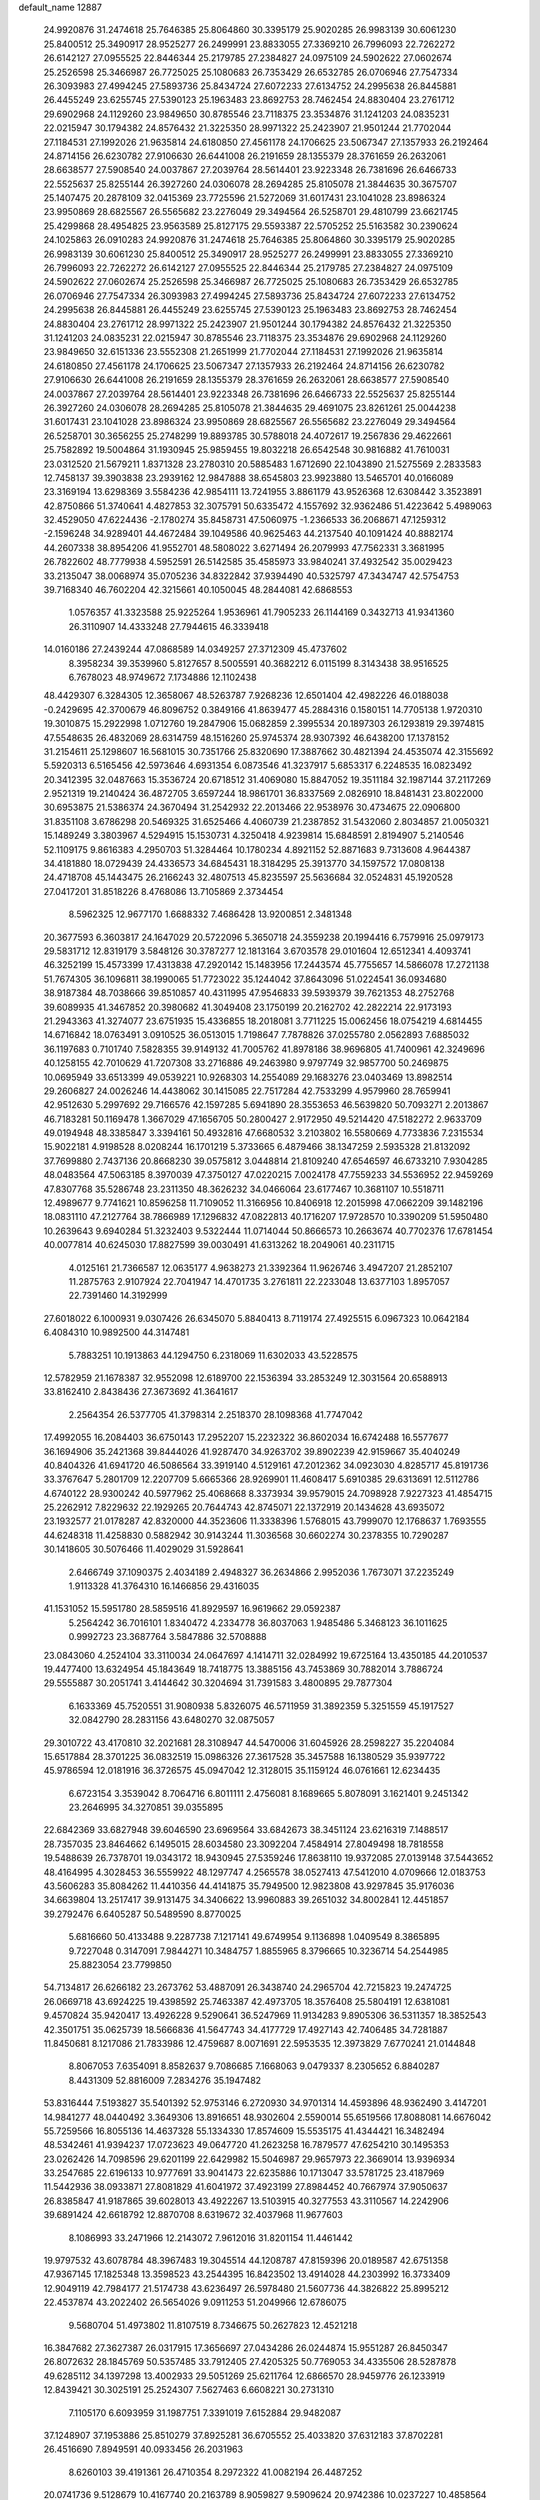 default_name                                                                    
12887
  24.9920876  31.2474618  25.7646385  25.8064860  30.3395179  25.9020285
  26.9983139  30.6061230  25.8400512  25.3490917  28.9525277  26.2499991
  23.8833055  27.3369210  26.7996093  22.7262272  26.6142127  27.0955525
  22.8446344  25.2179785  27.2384827  24.0975109  24.5902622  27.0602674
  25.2526598  25.3466987  26.7725025  25.1080683  26.7353429  26.6532785
  26.0706946  27.7547334  26.3093983  27.4994245  27.5893736  25.8434724
  27.6072233  27.6134752  24.2995638  26.8445881  26.4455249  23.6255745
  27.5390123  25.1963483  23.8692753  28.7462454  24.8830404  23.2761712
  29.6902968  24.1129260  23.9849650  30.8785546  23.7118375  23.3534876
  31.1241203  24.0835231  22.0215947  30.1794382  24.8576432  21.3225350
  28.9971322  25.2423907  21.9501244  21.7702044  27.1184531  27.1992026
  21.9635814  24.6180850  27.4561178  24.1706625  23.5067347  27.1357933
  26.2192464  24.8714156  26.6230782  27.9106630  26.6441008  26.2191659
  28.1355379  28.3761659  26.2632061  28.6638577  27.5908540  24.0037867
  27.2039764  28.5614401  23.9223348  26.7381696  26.6466733  22.5525637
  25.8255144  26.3927260  24.0306078  28.2694285  25.8105078  21.3844635
  30.3675707  25.1407475  20.2878109  32.0415369  23.7725596  21.5272069
  31.6017431  23.1041028  23.8986324  23.9950869  28.6825567  26.5565682
  23.2276049  29.3494564  26.5258701  29.4810799  23.6621745  25.4299868
  28.4954825  23.9563589  25.8127175  29.5593387  22.5705252  25.5163582
  30.2390624  24.1025863  26.0910283  24.9920876  31.2474618  25.7646385
  25.8064860  30.3395179  25.9020285  26.9983139  30.6061230  25.8400512
  25.3490917  28.9525277  26.2499991  23.8833055  27.3369210  26.7996093
  22.7262272  26.6142127  27.0955525  22.8446344  25.2179785  27.2384827
  24.0975109  24.5902622  27.0602674  25.2526598  25.3466987  26.7725025
  25.1080683  26.7353429  26.6532785  26.0706946  27.7547334  26.3093983
  27.4994245  27.5893736  25.8434724  27.6072233  27.6134752  24.2995638
  26.8445881  26.4455249  23.6255745  27.5390123  25.1963483  23.8692753
  28.7462454  24.8830404  23.2761712  28.9971322  25.2423907  21.9501244
  30.1794382  24.8576432  21.3225350  31.1241203  24.0835231  22.0215947
  30.8785546  23.7118375  23.3534876  29.6902968  24.1129260  23.9849650
  32.6151336  23.5552308  21.2651999  21.7702044  27.1184531  27.1992026
  21.9635814  24.6180850  27.4561178  24.1706625  23.5067347  27.1357933
  26.2192464  24.8714156  26.6230782  27.9106630  26.6441008  26.2191659
  28.1355379  28.3761659  26.2632061  28.6638577  27.5908540  24.0037867
  27.2039764  28.5614401  23.9223348  26.7381696  26.6466733  22.5525637
  25.8255144  26.3927260  24.0306078  28.2694285  25.8105078  21.3844635
  29.4691075  23.8261261  25.0044238  31.6017431  23.1041028  23.8986324
  23.9950869  28.6825567  26.5565682  23.2276049  29.3494564  26.5258701
  30.3656255  25.2748299  19.8893785  30.5788018  24.4072617  19.2567836
  29.4622661  25.7582892  19.5004864  31.1930945  25.9859455  19.8032218
  26.6542548  30.9816882  41.7610031  23.0312520  21.5679211   1.8371328
  23.2780310  20.5885483   1.6712690  22.1043890  21.5275569   2.2833583
  12.7458137  39.3903838  23.2939162  12.9847888  38.6545803  23.9923880
  13.5465701  40.0166089  23.3169194  13.6298369   3.5584236  42.9854111
  13.7241955   3.8861179  43.9526368  12.6308442   3.3523891  42.8750866
  51.3740641   4.4827853  32.3075791  50.6335472   4.1557692  32.9362486
  51.4223642   5.4989063  32.4529050  47.6224436  -2.1780274  35.8458731
  47.5060975  -1.2366533  36.2068671  47.1259312  -2.1596248  34.9289401
  44.4672484  39.1049586  40.9625463  44.2137540  40.1091424  40.8882174
  44.2607338  38.8954206  41.9552701  48.5808022   3.6271494  26.2079993
  47.7562331   3.3681995  26.7822602  48.7779938   4.5952591  26.5142585
  35.4585973  33.9840241  37.4932542  35.0029423  33.2135047  38.0068974
  35.0705236  34.8322842  37.9394490  40.5325797  47.3434747  42.5754753
  39.7168340  46.7602204  42.3215661  40.1050045  48.2844081  42.6868553
   1.0576357  41.3323588  25.9225264   1.9536961  41.7905233  26.1144169
   0.3432713  41.9341360  26.3110907  14.4333248  27.7944615  46.3339418
  14.0160186  27.2439244  47.0868589  14.0349257  27.3712309  45.4737602
   8.3958234  39.3539960   5.8127657   8.5005591  40.3682212   6.0115199
   8.3143438  38.9516525   6.7678023  48.9749672   7.1734886  12.1102438
  48.4429307   6.3284305  12.3658067  48.5263787   7.9268236  12.6501404
  42.4982226  46.0188038  -0.2429695  42.3700679  46.8096752   0.3849166
  41.8639477  45.2884316   0.1580151  14.7705138   1.9720310  19.3010875
  15.2922998   1.0712760  19.2847906  15.0682859   2.3995534  20.1897303
  26.1293819  29.3974815  47.5548635  26.4832069  28.6314759  48.1516260
  25.9745374  28.9307392  46.6438200  17.1378152  31.2154611  25.1298607
  16.5681015  30.7351766  25.8320690  17.3887662  30.4821394  24.4535074
  42.3155692   5.5920313   6.5165456  42.5973646   4.6931354   6.0873546
  41.3237917   5.6853317   6.2248535  16.0823492  20.3412395  32.0487663
  15.3536724  20.6718512  31.4069080  15.8847052  19.3511184  32.1987144
  37.2117269   2.9521319  19.2140424  36.4872705   3.6597244  18.9861701
  36.8337569   2.0826910  18.8481431  23.8022000  30.6953875  21.5386374
  24.3670494  31.2542932  22.2013466  22.9538976  30.4734675  22.0906800
  31.8351108   3.6786298  20.5469325  31.6525466   4.4060739  21.2387852
  31.5432060   2.8034857  21.0050321  15.1489249   3.3803967   4.5294915
  15.1530731   4.3250418   4.9239814  15.6848591   2.8194907   5.2140546
  52.1109175   9.8616383   4.2950703  51.3284464  10.1780234   4.8921152
  52.8871683   9.7313608   4.9644387  34.4181880  18.0729439  24.4336573
  34.6845431  18.3184295  25.3913770  34.1597572  17.0808138  24.4718708
  45.1443475  26.2166243  32.4807513  45.8235597  25.5636684  32.0524831
  45.1920528  27.0417201  31.8518226   8.4768086  13.7105869   2.3734454
   8.5962325  12.9677170   1.6688332   7.4686428  13.9200851   2.3481348
  20.3677593   6.3603817  24.1647029  20.5722096   5.3650718  24.3559238
  20.1994416   6.7579916  25.0979173  29.5831712  12.8319179   3.5848126
  30.3787277  12.1813164   3.6703578  29.0101604  12.6512341   4.4093741
  46.3252199  15.4573399  17.4313838  47.2920142  15.1483956  17.2443574
  45.7755657  14.5866078  17.2721138  51.7674305  36.1096811  38.1990065
  51.7723022  35.1244042  37.8643096  51.0224541  36.0934680  38.9187384
  48.7038666  39.8510857  40.4311995  47.9546833  39.5939379  39.7621353
  48.2752768  39.6089935  41.3467852  20.3980682  41.3049408  23.1750199
  20.2162702  42.2822214  22.9173193  21.2943363  41.3274077  23.6751935
  15.4336855  18.2018081   3.7711225  15.0062456  18.0754219   4.6814455
  14.6716842  18.0763491   3.0910525  36.0513015   1.7198647   7.7878826
  37.0255780   2.0562893   7.6885032  36.1197683   0.7101740   7.5828355
  39.9149132  41.7005762  41.8978186  38.9696805  41.7400961  42.3249696
  40.1258155  42.7010629  41.7207308  33.2716886  49.2463980   9.9797749
  32.9857700  50.2469875  10.0695949  33.6513399  49.0539221  10.9268303
  14.2554089  29.1683276  23.0403469  13.8982514  29.2606827  24.0026246
  14.4438062  30.1415085  22.7517284  42.7533299   4.9579960  28.7659941
  42.9512630   5.2997692  29.7166576  42.1597285   5.6941890  28.3553653
  46.5639820  50.7093271   2.2013867  46.7183281  50.1169478   1.3667029
  47.1656705  50.2800427   2.9172950  49.5214420  47.5182272   2.9633709
  49.0194948  48.3385847   3.3394161  50.4932816  47.6680532   3.2103802
  16.5580669   4.7733836   7.2315534  15.9022181   4.9198528   8.0208244
  16.1701219   5.3733665   6.4879466  38.1347259   2.5935328  21.8132092
  37.7699880   2.7437136  20.8668230  39.0575812   3.0448814  21.8109240
  47.6546597  46.6733210   7.9304285  48.0483564  47.5063185   8.3970039
  47.3750127  47.0220215   7.0024178  47.7559233  34.5536952  22.9459269
  47.8307768  35.5286748  23.2311350  48.3626232  34.0466064  23.6177467
  10.3681107  10.5518711  12.4989677   9.7741621  10.8596258  11.7109052
  11.3166956  10.8406918  12.2015998  47.0662209  39.1482196  18.0831110
  47.2127764  38.7866989  17.1296832  47.0822813  40.1716207  17.9728570
  10.3390209  51.5950480  10.2639643   9.6940284  51.3232403   9.5322444
  11.0714044  50.8666573  10.2663674  40.7702376  17.6781454  40.0077814
  40.6245030  17.8827599  39.0030491  41.6313262  18.2049061  40.2311715
   4.0125161  21.7366587  12.0635177   4.9638273  21.3392364  11.9626746
   3.4947207  21.2852107  11.2875763   2.9107924  22.7041947  14.4701735
   3.2761811  22.2233048  13.6377103   1.8957057  22.7391460  14.3192999
  27.6018022   6.1000931   9.0307426  26.6345070   5.8840413   8.7119174
  27.4925515   6.0967323  10.0642184   6.4084310  10.9892500  44.3147481
   5.7883251  10.1913863  44.1294750   6.2318069  11.6302033  43.5228575
  12.5782959  21.1678387  32.9552098  12.6189700  22.1536394  33.2853249
  12.3031564  20.6588913  33.8162410   2.8438436  27.3673692  41.3641617
   2.2564354  26.5377705  41.3798314   2.2518370  28.1098368  41.7747042
  17.4992055  16.2084403  36.6750143  17.2952207  15.2232322  36.8602034
  16.6742488  16.5577677  36.1694906  35.2421368  39.8444026  41.9287470
  34.9263702  39.8902239  42.9159667  35.4040249  40.8404326  41.6941720
  46.5086564  33.3919140   4.5129161  47.2012362  34.0923030   4.8285717
  45.8191736  33.3767647   5.2801709  12.2207709   5.6665366  28.9269901
  11.4608417   5.6910385  29.6313691  12.5112786   4.6740122  28.9300242
  40.5977962  25.4068668   8.3373934  39.9579015  24.7098928   7.9227323
  41.4854715  25.2262912   7.8229632  22.1929265  20.7644743  42.8745071
  22.1372919  20.1434628  43.6935072  23.1932577  21.0178287  42.8320000
  44.3523606  11.3338396   1.5768015  43.7999070  12.1768637   1.7693555
  44.6248318  11.4258830   0.5882942  30.9143244  11.3036568  30.6602274
  30.2378355  10.7290287  30.1418605  30.5076466  11.4029029  31.5928641
   2.6466749  37.1090375   2.4034189   2.4948327  36.2634866   2.9952036
   1.7673071  37.2235249   1.9113328  41.3764310  16.1466856  29.4316035
  41.1531052  15.5951780  28.5859516  41.8929597  16.9619662  29.0592387
   5.2564242  36.7016101   1.8340472   4.2334778  36.8037063   1.9485486
   5.3468123  36.1011625   0.9992723  23.3687764   3.5847886  32.5708888
  23.0843060   4.2524104  33.3110034  24.0647697   4.1414711  32.0284992
  19.6725164  13.4350185  44.2010537  19.4477400  13.6324954  45.1843649
  18.7418775  13.3885156  43.7453869  30.7882014   3.7886724  29.5555887
  30.2051741   3.4144642  30.3204694  31.7391583   3.4800895  29.7877304
   6.1633369  45.7520551  31.9080938   5.8326075  46.5711959  31.3892359
   5.3251559  45.1917527  32.0842790  28.2831156  43.6480270  32.0875057
  29.3010722  43.4170810  32.2021681  28.3108947  44.5470006  31.6045926
  28.2598227  35.2204084  15.6517884  28.3701225  36.0832519  15.0986326
  27.3617528  35.3457588  16.1380529  35.9397722  45.9786594  12.0181916
  36.3726575  45.0947042  12.3128015  35.1159124  46.0761661  12.6234435
   6.6723154   3.3539042   8.7064716   6.8011111   2.4756081   8.1689665
   5.8078091   3.1621401   9.2451342  23.2646995  34.3270851  39.0355895
  22.6842369  33.6827948  39.6046590  23.6969564  33.6842673  38.3451124
  23.6216319   7.1488517  28.7357035  23.8464662   6.1495015  28.6034580
  23.3092204   7.4584914  27.8049498  18.7818558  19.5488639  26.7378701
  19.0343172  18.9430945  27.5359246  17.8638110  19.9372085  27.0139148
  37.5443652  48.4164995   4.3028453  36.5559922  48.1297747   4.2565578
  38.0527413  47.5412010   4.0709666  12.0183753  43.5606283  35.8084262
  11.4410356  44.4141875  35.7949500  12.9823808  43.9297845  35.9176036
  34.6639804  13.2517417  39.9131475  34.3406622  13.9960883  39.2651032
  34.8002841  12.4451857  39.2792476   6.6405287  50.5489590   8.8770025
   5.6816660  50.4133488   9.2287738   7.1217141  49.6749954   9.1136898
   1.0409549   8.3865895   9.7227048   0.3147091   7.9844271  10.3484757
   1.8855965   8.3796665  10.3236714  54.2544985  25.8823054  23.7799850
  54.7134817  26.6266182  23.2673762  53.4887091  26.3438740  24.2965704
  42.7215823  19.2474725  26.0669718  43.6924225  19.4398592  25.7463387
  42.4973705  18.3576408  25.5804191  12.6381081   9.4570824  35.9420417
  13.4926228   9.5290641  36.5247969  11.9134283   9.8905306  36.5311357
  18.3852543  42.3501751  35.0625739  18.5666836  41.5647743  34.4177729
  17.4927143  42.7406485  34.7281887  11.8450681   8.1217086  21.7833986
  12.4759687   8.0071691  22.5953535  12.3973829   7.6770241  21.0144848
   8.8067053   7.6354091   8.8582637   9.7086685   7.1668063   9.0479337
   8.2305652   6.8840287   8.4431309  52.8816009   7.2834276  35.1947482
  53.8316444   7.5193827  35.5401392  52.9753146   6.2720930  34.9701314
  14.4593896  48.9362490   3.4147201  14.9841277  48.0440492   3.3649306
  13.8916651  48.9302604   2.5590014  55.6519566  17.8088081  14.6676042
  55.7259566  16.8055136  14.4637328  55.1334330  17.8574609  15.5535175
  41.4344421  16.3482494  48.5342461  41.9394237  17.0723623  49.0647720
  41.2623258  16.7879577  47.6254210  30.1495353  23.0262426  14.7098596
  29.6201199  22.6429982  15.5046987  29.9657973  22.3669014  13.9396934
  33.2547685  22.6196133  10.9777691  33.9041473  22.6235886  10.1713047
  33.5781725  23.4187969  11.5442936  38.0933871  27.8081829  41.6041972
  37.4923199  27.8984452  40.7667974  37.9050637  26.8385847  41.9187865
  39.6028013  43.4922267  13.5103915  40.3277553  43.3110567  14.2242906
  39.6891424  42.6618792  12.8870708   8.6319672  32.4037968  11.9677603
   8.1086993  33.2471966  12.2143072   7.9612016  31.8201154  11.4461442
  19.9797532  43.6078784  48.3967483  19.3045514  44.1208787  47.8159396
  20.0189587  42.6751358  47.9367145  17.1825348  13.3598523  43.2544395
  16.8423502  13.4914028  44.2303992  16.3733409  12.9049119  42.7984177
  21.5174738  43.6236497  26.5978480  21.5607736  44.3826822  25.8995212
  22.4537874  43.2022402  26.5654026   9.0911253  51.2049966  12.6786075
   9.5680704  51.4973802  11.8107519   8.7346675  50.2627823  12.4521218
  16.3847682  27.3627387  26.0317915  17.3656697  27.0434286  26.0244874
  15.9551287  26.8450347  26.8072632  28.1845769  50.5357485  33.7912405
  27.4205325  50.7769053  34.4335506  28.5287878  49.6285112  34.1397298
  13.4002933  29.5051269  25.6211764  12.6866570  28.9459776  26.1233919
  12.8439421  30.3025191  25.2524307   7.5627463   6.6608221  30.2731310
   7.1105170   6.6093959  31.1987751   7.3391019   7.6152884  29.9482087
  37.1248907  37.1953886  25.8510279  37.8925281  36.6705552  25.4033820
  37.6312183  37.8702281  26.4516690   7.8949591  40.0933456  26.2031963
   8.6260103  39.4191361  26.4710354   8.2972322  41.0082194  26.4487252
  20.0741736   9.5128679  10.4167740  20.2163789   8.9059827   9.5909624
  20.9742386  10.0237227  10.4858564  24.4383361  41.4454090  16.0666206
  24.9051887  42.3491080  16.2853850  23.9768320  41.2128905  16.9683507
  42.0220915  31.9482235  20.3339833  43.0488871  31.9786518  20.2767696
  41.8209922  31.2668178  21.0740192  43.9264671  43.8132802  16.5874193
  44.1741090  42.8074694  16.5122281  44.8446226  44.2358778  16.8453265
  28.0783134   4.1465309   6.9536161  27.2121122   4.1916241   6.3988129
  27.9815369   4.8880145   7.6493796  40.4950841  11.7368987  33.8644968
  40.6910349  11.3753632  34.8126057  39.4915564  11.9773838  33.9036627
  18.0232289  19.4260826   9.4443902  18.1360689  18.4147706   9.6153414
  18.8672322  19.8394588   9.8785324   8.7866942  16.8173045  21.8477654
   9.4189316  16.2849585  21.2212332   8.0915436  16.1101682  22.1340257
  28.6883607  28.1723006   4.6809127  28.6490014  28.3894598   5.6865603
  29.4209381  28.8160552   4.3267187  24.8772573   4.6338116  16.1707227
  25.5168432   4.0285894  15.6438063  23.9424463   4.4089918  15.7936108
  53.2816716   6.1773004  16.8885500  53.3731735   5.4045068  16.1999564
  52.8057852   6.9127612  16.3295959  39.2077442  45.2366977  37.1427601
  38.8287992  45.1967038  36.1743228  38.3546981  45.0109806  37.7027385
  11.7924883   6.4418233  11.8370249  11.4298775   5.5105496  12.1122300
  11.5635513   6.4838403  10.8274575   4.4166174  40.3385138  33.9173398
   4.5047229  40.6543111  34.8976432   3.4397763  40.0017587  33.8670294
  24.5234020  16.0339679  22.5588458  23.7674673  16.7125390  22.3618898
  24.0402774  15.3206604  23.1371901   0.9328418   3.3974434  39.7415716
  -0.0319623   3.3546386  39.3581917   1.5201607   3.3959283  38.8889093
  53.4282655  25.3956105   5.2468410  53.1200725  26.1776529   4.6559663
  52.5767686  25.0620947   5.7023879  48.4647160  19.6626674  21.3616768
  47.9529527  19.4325049  20.4917243  48.2470438  18.8624903  21.9824351
  34.8213055  41.5198528  46.4779533  33.8503983  41.6850188  46.7964883
  34.6797077  40.9667899  45.6089540  51.5098968  36.1724534  21.0638897
  51.8850055  35.9991578  22.0168410  50.7740143  36.8780928  21.2439980
  27.3881884  11.4894078  35.4222388  26.5204385  11.4874957  35.9706198
  27.0946035  11.1807179  34.4810132   2.1827589  11.7284178   3.3641846
   2.8869926  11.9828870   2.6797878   1.2843620  12.0218441   2.9337279
  22.3849959   4.1668649  15.2269695  21.6676558   4.8755910  15.4526987
  22.1162400   3.8323052  14.2915481  46.6786396   7.3630244  28.3635130
  46.5565039   8.1093197  29.0468796  46.8461346   6.5128663  28.9261132
  38.5801662  19.1898796  30.7075753  39.1290830  19.7019278  31.4251082
  38.4135703  19.9061598  29.9857476  48.1652020  42.3919326  45.2016022
  47.9901328  42.3275771  44.1813071  49.0755297  41.9129971  45.3101950
  36.7430287   3.4959071  33.5671896  35.8581539   3.9103604  33.8414189
  37.1567883   3.1538445  34.4530465  -0.1111304  20.1637385  13.3009278
   0.2169021  19.9102790  12.3568663   0.0841233  19.3156126  13.8580060
  29.2480781  31.1354456  24.5999433  29.1852254  32.1429717  24.7793889
  28.3734596  30.7694831  25.0327212  43.7075106  30.5093296   5.5723174
  44.6493598  30.1069598   5.6988593  43.2871354  29.9088708   4.8423284
   1.0123851  39.1245876  16.9840563   1.1700435  39.8185407  17.7235164
   0.1864035  39.4704430  16.4755309  15.9421973  32.7118456  46.0425739
  15.4119407  31.8144786  46.0411078  15.1821461  33.4160468  45.9744687
   4.7180865  33.8139496   4.4230336   5.0515698  34.7824176   4.5973320
   5.5809887  33.3556963   4.0532055  20.1193615  39.4459349  37.9891309
  19.2878362  38.8737638  37.7832856  20.9057710  38.8740217  37.6363177
  48.0005948  15.8166100   3.2383849  47.0302016  15.5096969   3.4298821
  48.4661895  14.9312703   2.9679335   3.4722322  18.5053124   2.5362764
   2.6482389  19.1061222   2.3684467   3.5853353  18.0166896   1.6253906
  48.4523482  23.8055846  42.2422756  49.0974561  24.2615118  42.9145120
  47.5258273  24.1645768  42.5271504  39.9924287  20.2278241  32.8006423
  39.4214217  20.6529994  33.5587792  40.7560736  20.9194701  32.6876472
  12.3534898  14.6872973  39.8796452  12.0345022  15.3398020  39.1410627
  13.2652028  15.0731958  40.1634302  28.1453806  27.1602836  14.6163324
  29.0118022  26.6262255  14.8282344  27.4230837  26.4200078  14.6005889
  -0.9373636   6.3834623  38.2326762  -0.4501534   6.7848858  37.4217988
  -0.2378714   6.4163061  38.9889197  37.9454514  25.3705690  28.2312685
  37.3531875  26.0998629  28.6534757  38.5305433  25.8689429  27.5549897
  39.7780687  26.4620228  26.3641252  39.5395879  27.4778221  26.4738142
  40.6329578  26.4957287  25.7913288  49.9691410  48.2918306  19.4447911
  49.7455385  47.5177411  20.0645709  49.1346465  48.4480148  18.8755918
  17.8964265  15.8388997  12.2648202  17.9766604  16.6678348  12.8835946
  16.8808483  15.6399147  12.2789680  44.4216323  25.1746768  10.6675791
  43.7487317  24.4738529  11.0124222  44.7477583  25.6484410  11.5232087
  32.6015287  20.5103749  19.4958720  33.4471696  20.6602174  20.0741049
  32.0255808  19.8767490  20.0566310  29.8858222  30.4126768   9.0185748
  29.9597606  31.4044925   8.7472915  29.3516138  30.4177183   9.8925726
   3.7643736   4.8387660  42.8500527   3.0412910   4.1320022  42.6330460
   4.5627531   4.2665066  43.1714279  34.5659381  10.2942459  15.7996707
  34.8541725  10.3019908  16.7902827  33.6196995  10.6836758  15.8057572
  42.6730793  22.3138842  36.3102563  42.9411512  23.2851012  36.1072744
  43.2396926  21.7565232  35.6530951  20.7017924   4.8405021  11.1608971
  21.0324303   4.1503972  11.8588851  21.4070158   5.5878661  11.2155271
  47.3343496  45.1450073  20.5972450  46.5204448  44.5995792  20.9120235
  46.9211682  45.8407292  19.9529277  21.0029199  32.4652670  16.3818769
  21.4902971  33.0631510  15.6908063  21.5057306  31.5644360  16.3025239
  32.1357452  41.9975764  46.8233881  31.7444944  41.2502121  46.2201580
  31.5178335  42.0174318  47.6302757  53.9808020  40.6247553   6.2409799
  54.8639211  41.1114379   6.1255306  54.2380915  39.6439534   6.4263332
  37.6647262  24.1290204  46.2992625  38.1411713  23.2306065  46.1340913
  36.6909168  23.9363782  46.0001092  42.4568908   2.1717695  46.9771766
  41.6984170   2.5987017  46.4521268  42.6538879   1.2895911  46.4842046
  50.6344359   6.5869881  43.4253366  50.5953785   7.6152210  43.4183401
  50.7383547   6.3312686  42.4339343  29.2899221   9.7077388  29.1782998
  30.0479629   9.6724444  28.4707635  28.6215891  10.3761597  28.7796772
  50.9318713  18.4206117   4.8229751  51.0163198  19.3294712   5.3023585
  51.7215871  17.8717578   5.2002412  10.3716529  47.3646731  14.4282982
  10.4531336  48.3904903  14.4685727   9.5228064  47.1599056  14.9738896
  33.4058048  12.9864195  20.5711168  33.9703799  12.1279152  20.7155779
  33.9484195  13.7023857  21.0853136  10.2995393  27.6769247  37.3252355
  11.2523380  27.2598523  37.3995150   9.7491349  27.0700455  37.9681085
  46.6293443  14.5214994  35.9434252  46.7873567  14.4539582  36.9703552
  46.6247401  13.5221158  35.6602074  35.4973287  27.4921437  16.6576380
  36.1561283  27.4028326  15.8738715  35.6359173  26.6375487  17.2116740
  49.4607884  24.8498778  33.9730494  50.3113415  24.2740092  34.0075770
  49.4838921  25.2836302  33.0401411  37.7144277  49.9812378  32.8042906
  37.1022682  50.3937287  32.0863874  38.6614590  50.2893766  32.5303153
   4.8724113  16.6308280  11.1744234   4.7463726  16.9146012  12.1713557
   5.6837510  17.2106087  10.8870837  11.5745268  12.6133848  28.2205769
  11.4799321  12.1488458  27.2960214  12.4490767  12.2439622  28.5903798
  46.9680342  30.3133892   1.7990855  46.2565315  29.5849167   1.9646130
  46.4873223  30.9721955   1.1606684  20.9330059  36.9337420  41.4231315
  20.8875784  37.9569446  41.2502790  21.0166523  36.5552045  40.4573731
  46.2612151  19.9409358  27.8368728  45.6340016  20.6235104  28.2899049
  45.9572420  19.9455741  26.8510733  41.9281885  12.1449166  45.0605400
  42.3523468  12.5948835  45.8860905  41.0315502  12.6294363  44.9378466
  41.7696446   7.0470740  46.0530080  42.6995174   6.6744897  45.7584757
  41.7646805   7.9952570  45.6397946  34.3976130  17.7873188  14.0127532
  33.8955053  18.5821276  14.4442031  34.6188881  18.1273499  13.0662076
   5.4633515  43.9738286  20.1774770   4.9384426  44.4633323  20.9228266
   6.3710348  43.7677683  20.6297297   8.0719899   6.9524296   1.0808094
   7.2716690   6.4960749   0.6234721   7.8188240   7.9560040   1.0864139
  30.3437960  32.3438558  46.9563161  29.3799787  32.0342138  47.1788676
  30.7102645  32.6246305  47.8873777  47.8386939  45.2230879  32.3103167
  47.1261162  45.9531647  32.5275420  47.2436544  44.3791197  32.1789767
   5.4055829  12.8038419  21.8645724   5.8253133  11.9139209  21.5393973
   4.7188514  13.0232300  21.1252745  28.2622047  29.6622097  11.0779809
  27.2879179  29.9966849  10.9962536  28.2323476  28.7542237  10.5746086
  55.5547566   6.3385335  18.2324304  54.6504869   6.2530329  17.7282909
  55.9349702   5.3879422  18.2093952  34.5659825  36.3589516  42.7551833
  33.9560004  36.5506347  41.9382323  35.4564521  36.8072614  42.4922101
  36.9335825  23.0108707  27.2851036  37.3648793  23.8534431  27.7074956
  35.9223853  23.2204691  27.3337805  52.7043475  42.8818013  19.1653726
  52.2760680  43.8270638  19.2058270  52.3673009  42.5164273  18.2598944
  10.1602960  26.1801757  47.4968045   9.5301653  25.5881270  46.9423362
  11.1052405  25.8376348  47.2443275   6.2529270  13.1407751  32.4689529
   5.4983467  12.7235912  33.0249495   5.8060613  13.9271115  31.9846240
  12.5417595  23.7023832  33.8166255  11.6915189  23.9495640  33.3065461
  12.3533401  24.0185432  34.7892226  48.6835321  32.5807272  29.3514274
  48.4462784  32.6734085  30.3630552  49.6104283  33.0346329  29.2961089
  22.5198026  15.7269581   6.5563647  21.8554659  16.2262505   7.1692822
  22.0031428  15.6604928   5.6594391   4.0627538  34.9414217  19.9357148
   4.0093867  34.1091076  19.3373580   4.3242926  35.7061183  19.3003279
  10.3580114  21.7195442  12.2198736  11.2847278  22.0034885  12.5815822
  10.1198046  22.4793595  11.5622205  31.0394049  27.6170839  36.9183781
  31.8990936  27.9604753  37.4031591  31.4247239  26.9636002  36.2192983
  53.0200497  11.3517260  18.5316880  53.2578467  10.7172434  19.3051721
  53.1148006  10.7801379  17.6867856   8.3014734   6.2106004  13.8544550
   9.1310011   6.8234813  13.8239088   8.6771332   5.2970857  14.1527159
  29.1475575  25.7965469  42.6269135  29.5159648  26.6250519  42.1313520
  28.6011391  25.3018231  41.9250183  42.6883308  19.9720422   2.5147394
  42.0611620  20.7063682   2.8881099  43.5863464  20.1718435   2.9851904
  26.3036065  19.4465338   1.3313895  25.2984314  19.2059415   1.3451112
  26.3080751  20.4322089   1.6581539  16.8300974   7.6390156  14.2160469
  16.8885293   8.2750262  15.0220033  15.8412518   7.5650570  13.9998290
  31.8588743  40.7773949  26.1664820  32.0427120  41.5817036  25.5487359
  31.2829139  41.1668819  26.9220088  47.8513876  37.8867659  15.7931195
  47.3574398  37.8246659  14.8808843  47.9765526  36.8868061  16.0443495
  18.4588853  39.9522316  26.8441860  17.9766565  39.1795013  27.3150943
  19.4521554  39.6608823  26.8455615  49.0791498  11.2667393  18.5924684
  49.8591175  11.5779406  19.1803363  48.8293748  10.3377825  18.9503085
  24.0139848  23.0215238  38.7228458  23.9466012  22.0416678  38.3949043
  23.2376199  23.4827521  38.2077712  37.2730873  22.7346057  41.8746624
  37.0166774  22.0079095  42.5739093  38.1667703  22.3799577  41.4985202
   8.2731966  47.6043974  27.0808544   8.3739051  46.6354533  27.4249804
   7.3275327  47.8758316  27.3973966   2.3466470  33.2025115  16.6113204
   1.6917259  33.8711592  17.0000454   2.9513946  32.9268465  17.4027342
  16.1223590   3.5818015  17.5634218  15.6446882   3.8044369  16.6982104
  15.5474564   2.8677047  18.0257741  37.7841083   9.8552247  29.7791797
  37.2040069   9.9368441  30.6416998  37.3583901  10.5627478  29.1558560
  39.3677928  21.6230441  20.7915263  39.1721087  21.6120396  19.7758902
  39.4316653  20.6199770  21.0314026  13.7145463  28.7125058  33.8559252
  14.5898738  28.2318147  33.5451302  13.0529804  28.4316856  33.0970287
   4.2891328  41.8548465  18.9914315   4.6198862  42.7460907  19.4165099
   5.0707922  41.2134653  19.1798078  20.2114565  17.5453004  40.5554183
  20.6598418  16.7611248  40.0568286  20.4976308  17.4115002  41.5356051
  49.4247851  28.5146783  20.4468176  50.1884023  28.9684508  20.9800637
  48.7427472  29.2888362  20.3346666  45.9281410  42.9742848  23.4917180
  45.5358835  43.4478323  22.6556123  45.5668700  43.5517388  24.2721072
  26.9083438  29.2397763  15.8025829  26.3144497  28.7752195  16.5111600
  27.3760390  28.4476244  15.3283222   7.1883839  16.9989876  15.1493817
   7.4818039  16.3496281  14.4047440   7.1215925  16.4053064  15.9876856
   6.5201359   5.1596436  20.8738037   5.9800503   5.4190779  20.0253897
   6.4374578   4.1221984  20.8694190  37.2110301  14.6568333  45.2117014
  36.7662990  15.2744900  44.5090255  36.4098905  14.3543831  45.7899781
  27.0095818  49.6371701  27.2268325  27.0633982  49.8214954  26.2277353
  26.5221008  48.7478846  27.3236463  31.8446336  34.4633121  35.8922296
  31.4453354  33.6302587  36.3445063  32.4418896  34.0878740  35.1457520
  53.4340811  20.8653032  41.6595454  53.8586187  19.9386826  41.4963253
  52.4845767  20.6226981  42.0065845  12.2721818  45.9906498  17.5572973
  13.1620587  46.1537073  17.0833236  11.9286143  45.1000317  17.1769712
  10.1177861   5.7748295  30.6328838   9.1606100   6.1016263  30.4043192
  10.3224879   6.2866307  31.5164705   4.8372698   6.9738291   6.9229949
   3.8733279   6.8788107   7.2944976   5.1090166   7.9224106   7.2488311
  18.8503307  49.2137307  34.2609328  18.6576054  49.6042899  33.3275485
  18.7173129  48.2010474  34.1463082  22.5248708  43.3435932  36.5262967
  22.1294396  43.2960350  37.4825352  21.6988239  43.6177963  35.9583042
   5.6263592  38.2519212   9.0247157   4.8765713  38.9075377   9.3107604
   5.1617504  37.6728236   8.3022156  48.1698226  35.3005237   5.4858243
  47.5717758  35.5209835   6.3030818  49.0985650  35.1401484   5.9026186
  14.3218744  29.1538999  41.2058306  13.9719334  29.5774203  40.3273446
  14.3300220  29.9695003  41.8526059  17.3843096  50.1373684  28.8370050
  17.6784474  50.9751758  29.3263187  17.0833907  50.4669081  27.9037338
   2.9043266  26.2004205  37.1004251   2.0600949  25.9796090  36.5589843
   3.6357699  25.6193127  36.6659028   8.4840371  21.8596733  24.6399834
   7.9637032  22.2224216  23.8349194   9.2972891  21.3808139  24.2212297
  14.1425230  32.1444581  19.4262250  14.9609001  31.7279247  18.9462107
  14.3985023  33.1512904  19.4734665  32.4120148  19.8947120  24.5235615
  32.9953061  20.6939840  24.8314906  33.1147939  19.1519584  24.3566515
  43.7380256  11.7631089   6.3362078  43.1200170  12.4708321   5.8969334
  44.0231570  12.2060258   7.2169522  31.6919023   8.1003581  23.0121473
  32.4760327   8.2399005  22.3555739  30.9345127   8.6794661  22.6270685
   8.4645965  45.7510702  12.5136818   7.5067446  45.6448910  12.8818453
   9.0623153  45.3783044  13.2634092  52.9896715  10.0941676  27.2851828
  52.0511196   9.6774589  27.3944264  53.4651848   9.4650926  26.6221153
  45.5046969  16.2915719  13.3288058  46.3698140  16.6682264  13.7467720
  45.7229547  15.2881700  13.1953570  37.9690269  35.0690157  37.2196977
  37.8196207  35.9572558  37.7283910  37.0253449  34.6514761  37.1921073
  17.0706306  39.7219727  13.8281584  17.9898518  40.1389729  13.5700918
  17.2095886  39.5065127  14.8381719  47.3710307  43.4631291  38.6226651
  47.5295717  43.1491673  37.6552692  48.1798161  43.1039618  39.1429701
  37.3273735  25.5860373  48.6754797  37.5513966  25.0672449  47.8130136
  36.3165631  25.4054238  48.8079733  29.5341530   6.8511146  35.5207204
  30.2376198   6.7284926  34.7811520  29.3372094   7.8567085  35.5355768
  51.8843315   7.1065141  32.5562366  51.2207613   7.8239896  32.2209505
  52.1815630   7.4419953  33.4760598  20.6234320  26.8952018  30.7469676
  21.2312012  27.7119929  30.9350524  21.2089203  26.1012402  31.0731912
  14.5464897   4.8717032  38.4732966  14.7624637   4.7902988  39.4740158
  15.0606859   4.0821339  38.0443725  14.7625364  13.1522856  36.5299152
  15.7237300  13.2672073  36.8835733  14.8806223  12.4870776  35.7422458
  23.6171260  21.8713138  29.3691000  22.7204841  21.6325461  29.8095643
  23.5961323  21.3651630  28.4681499  44.8388047  36.8114327  21.6133766
  45.3864698  37.3022757  22.3254459  44.8755872  37.4387728  20.7898239
  21.0602495  39.2735236  27.1835395  20.8792905  39.0683930  28.1829021
  21.7218770  40.0432551  27.1958598  24.8975450  12.1451943  48.3074516
  25.3501477  13.0549433  48.1082578  24.6099254  11.8249141  47.3637693
  24.8451029  15.5477930  32.0195659  24.4793023  16.3489479  32.5365783
  24.0804323  15.2375743  31.4198352  49.1045228  10.4100400  35.4909245
  50.1329721  10.3162181  35.5348781  48.8585868   9.9135685  34.6181356
  33.5173341  10.1811737  36.2541030  32.6095728  10.5840363  35.9676379
  33.9255541   9.8579103  35.3605360   8.1340533   9.9938739  23.0292222
   7.4266522  10.2604705  22.3171081   7.7120554   9.1506861  23.4570540
  22.4553324  15.8094361  35.1527682  22.6709817  16.1782314  36.0925543
  21.4086146  15.7894669  35.1598147  29.7908075  48.5357088  20.1276729
  30.1480650  47.5656246  20.0524783  30.6392443  49.1048015  19.9539606
  41.2495167  17.9471152  33.5217308  40.7494893  17.2542000  32.9385794
  40.7098925  18.8177661  33.3454097  53.9547503  14.3362137   9.2250472
  54.3495535  14.4721277  10.1720190  54.2819647  15.1835261   8.7218928
  32.2852668  51.6939848  10.4096423  31.3333394  51.3192472  10.5744111
  32.2575310  52.6227798  10.8348566  32.5226128  47.9691541   3.1044674
  31.5142087  47.8547426   2.8494534  32.5668595  48.9751991   3.3457529
  51.6981340  13.8816719   2.0209059  51.9384198  14.3034449   1.1107087
  52.1035815  12.9367904   1.9774128  40.3799677   2.5662408  31.2693778
  40.8930056   1.8062590  31.7540761  40.6102308   3.3929637  31.8600769
  31.7068642  11.1730075   3.8304801  31.4295623  10.4356425   4.4939291
  32.2572416  10.6767801   3.1152628  37.1269375  32.1483783  29.2008446
  37.8291008  31.4732281  29.4858423  36.6334494  32.4064622  30.0702003
  45.1271717  31.0136711  38.5146592  45.9381478  30.9885751  37.8514879
  45.0521158  30.0168787  38.7849620   6.0935087   5.3707711  49.1034824
   5.5457368   4.9866516  49.8933490   5.3705825   5.5266409  48.3762554
   5.5303781   9.4250925   7.8388283   6.4882211   9.6943098   8.1283382
   4.9433867   9.8115196   8.5993932  49.7869335  34.7391710  34.1877172
  50.3282210  35.6019831  34.0009598  50.4322360  33.9892791  33.8887175
  41.5806529  10.0251566  40.5770392  41.5676342  11.0271019  40.8510534
  42.5389904   9.7387884  40.8513448  13.8830711  19.6853974   8.7507291
  14.6810878  20.2191203   9.1382943  13.3566670  20.4092330   8.2284462
   6.0352725  45.7920733  45.4229355   5.8050569  44.8452505  45.0719407
   7.0707879  45.7391497  45.5461233  41.3476647  12.2759952  23.4235935
  41.9696140  12.9973035  23.8202748  41.5493024  11.4387653  23.9918192
  27.1846545  44.9389376  20.2245721  28.0087876  44.8604715  20.8387917
  26.6610787  44.0637309  20.3999050   8.5948716  18.7719743  23.7654789
   8.6811247  18.0174144  23.0650634   9.3377510  19.4357745  23.5006289
  12.3935214   1.4325624  26.8141596  12.5604664   0.4319547  27.0582805
  11.3686855   1.4680774  26.7007718  37.2345247  42.3132258  35.2061754
  37.5993306  43.2712620  35.1358141  37.1045779  42.1660444  36.2177971
  21.4403870  19.9722025  21.7190590  21.7120481  18.9854060  21.7627976
  22.2377970  20.4791375  22.1253034   4.0878514  23.9652289   2.3109174
   4.4021146  23.6765579   1.3684574   3.8374384  24.9551423   2.1958774
  20.8902183   8.4735612  18.7716596  20.4004498   8.5422759  17.8574582
  20.9958357   7.4521926  18.8952339  23.9264845  11.9930217  12.7202152
  24.8718892  12.3937953  12.5854097  23.4227134  12.7500634  13.2158713
  44.4758206   5.4374314  20.3825213  45.4925561   5.5975699  20.3712608
  44.0714520   6.3759006  20.5005492  10.4277431  13.3270921   8.8116869
  10.8160324  14.0706473   9.4121818   9.6316758  13.7785998   8.3424348
  47.1432565  41.8814323  17.9303142  46.9006234  42.8817197  17.9558574
  48.0984772  41.8523939  18.3274238   1.6089493  32.6835110  34.9486025
   1.7683359  31.6931703  35.2208826   1.8261588  33.1892307  35.8295940
  28.1816252  19.8113323  16.2294497  28.5327371  20.7120804  16.5989765
  29.0240449  19.2060232  16.2757022   0.8536945  25.2052533  35.3736798
  -0.1701281  25.2806329  35.4126550   1.0290346  24.1981033  35.2509883
  41.3370741  43.2628356  19.1026400  41.3318941  43.4418756  20.1183232
  41.8066891  44.1005985  18.7195487  49.5742621  47.9218545  34.8781129
  50.4218633  48.3881531  35.2535588  48.8097406  48.5295373  35.2241851
  26.4708618  42.9524312  43.3719770  26.8112404  43.1430925  44.3109738
  26.2745893  43.8797629  42.9643961  22.7353288  33.1787263  31.8413655
  23.0857962  34.1429910  31.7742928  21.9038426  33.2474941  32.4429048
  27.1911376   0.6419613  40.1545007  26.4494071   1.3384423  40.3000912
  26.7884210  -0.2315697  40.5351389  45.6526395  48.1479006  14.6698923
  44.7440659  48.4443289  14.2679758  45.7144334  48.7193362  15.5316901
  29.2241740  26.7215020  38.6748022  29.9508778  26.9860439  37.9903799
  28.4174012  26.4670626  38.0906310   8.2574945  36.8646882   4.7498789
   8.3534689  37.7796027   5.2162316   8.9087248  36.2526880   5.2697834
  38.9593697  34.0970674  28.5343769  38.1654420  33.4446218  28.5646905
  39.3295792  34.0108516  27.5815125   7.4421282   3.9965431  32.8525099
   8.3473267   3.8263236  32.3859700   6.7765283   3.4404577  32.2754045
  30.6735244  38.3814446  25.7090274  29.7988249  38.5690554  25.1901835
  31.1329559  39.3067328  25.7421955  17.8489967  13.5524676  22.6543046
  18.2007186  14.4831551  22.9324127  17.8282740  13.0355561  23.5575993
  46.3565898  44.5342903  17.4922162  47.2316465  44.6148372  16.9477656
  46.3064645  45.4235867  18.0097536  15.3843456  36.5763610  29.9664565
  15.5873954  36.7201458  30.9644933  14.5802361  37.1958785  29.7845931
  32.5720962  32.2126223  42.6683600  32.6318948  33.1483922  43.1047022
  32.4478991  32.4132206  41.6708304  31.5149027  16.1542337  22.5423318
  30.7578652  15.5121324  22.2722138  31.3784962  16.9771263  21.9511317
  43.0288202  46.1528599  13.1578930  43.8694212  45.7380562  13.5921806
  43.2734736  46.1714588  12.1526430  43.4150898  26.0698061  29.5016807
  42.6492470  25.6157872  28.9561474  43.0259616  26.1174584  30.4498973
   2.1103472  22.1513189   3.0196882   2.1027657  22.3130364   4.0368690
   2.8164750  22.8126361   2.6695848  36.0871034   4.5264978   4.3385373
  37.0563165   4.1755621   4.2700569  35.5594247   3.7052340   4.6803625
  21.2566591  49.6842521  21.7726230  21.3486320  50.4689224  21.0997888
  21.9272447  48.9887384  21.4018370  20.0291154  41.6161908  44.3459294
  20.1965607  41.5151072  45.3599813  20.3643644  42.5718690  44.1351821
  44.4948629  35.0256824  28.4795267  45.4641408  34.7807168  28.1986352
  44.4207332  36.0254489  28.2135754   9.0893539  44.2613216  18.9889614
   8.9166613  43.3657189  18.5091304   8.3378773  44.8765101  18.6244917
  24.4532535  28.9825044   2.4301163  25.4303024  28.7964948   2.1487295
  24.4196714  28.5984103   3.3959043  13.8670453  33.3234258  23.9249303
  14.2192636  32.7068607  23.1663815  14.6970444  33.8837632  24.1702171
  11.1386869   6.2580604   9.1745360  11.9429952   6.6211199   8.6361519
  10.9681668   5.3293341   8.7581778  31.0741074  34.5465188  27.2708226
  32.0057947  34.2740808  27.5993426  30.4794739  33.7352481  27.5192652
   8.2433518  48.6289546  12.2008989   7.9782510  48.5333811  11.2081971
   8.6201792  47.6983733  12.4362107  47.4171629   6.6031201  16.5597956
  46.7781195   7.4039951  16.6944844  46.9236410   6.0290496  15.8497454
  12.8048886  11.3955584  11.5685110  13.4442094  10.7799645  12.1023699
  13.2095423  11.3883830  10.6193045  39.6730025  20.3219684  14.7443551
  40.5577271  20.1767572  15.2623912  39.9804587  20.3689554  13.7582302
  33.1118074  16.8855094  19.2947550  33.1985839  17.5314436  18.4946987
  34.0332177  16.9386656  19.7570045   6.8805624  15.1906025  17.2123647
   7.7075023  14.7745099  17.6679893   6.1995858  15.2918272  17.9792599
   0.7518253  38.9562188  42.6713172   0.3221568  39.5555786  43.3993826
  -0.0212518  38.2885356  42.4610959  29.1260009  16.5571025  42.7465369
  28.5632665  16.6354232  43.6042198  30.0834818  16.3980292  43.0754001
   7.2633877  26.7901339  25.5062995   7.3469715  27.6852082  25.0030318
   6.5513131  26.9705454  26.2264964  38.4087651  47.9920565  13.8952323
  37.9648748  47.9309550  14.8243286  39.1810355  47.3185516  13.9393272
  24.0947009  26.1682242  15.7385221  23.9420369  25.7381435  16.6577983
  24.9551553  25.7397557  15.3829214   1.8590321  39.4371497  34.1150962
   1.4582860  39.9604080  34.8988728   2.0007241  38.4853475  34.4801600
  49.5468251  30.5060560  49.8875316  49.3508229  30.3951110  48.9011462
  48.6430613  30.3826827  50.3622847   3.6922367  43.0226191  40.2565708
   4.4395731  43.6603766  39.9458915   3.1612214  43.5809135  40.9432117
  35.6154760  29.1931435  44.7829037  35.1635073  28.6113701  44.0385013
  35.0133549  30.0427871  44.7689502  38.2292850  33.0109120  32.3803643
  38.1947123  32.4887684  33.2730468  37.2558939  32.9363705  32.0302535
  55.1023303  11.6619997  22.1910360  55.8878988  11.1503808  22.6134782
  54.5472519  10.9288711  21.7197683  13.2820465  26.1918859   9.0694014
  13.5317916  27.0866329   8.6034743  12.7055878  26.5205057   9.8722543
   6.5376871  13.2099465   5.8585927   5.7706984  13.8007106   5.4819317
   6.1561530  12.2565563   5.7609860  41.7096562  43.0096579  15.1653278
  42.4791069  43.4484649  15.6970533  42.1880841  42.6506992  14.3188099
  19.4253313  31.3031185  47.4057270  19.6895098  32.0441712  46.7312856
  18.6166177  31.7239470  47.8959591   8.5717963  40.6747579  33.9475172
   7.8432588  39.9776366  33.7068433   9.3268566  40.0909207  34.3493719
  18.4054372   9.6109493  40.2716109  18.3940804   9.4946867  41.2940149
  17.4174899   9.7949249  40.0331176  50.5823503   0.8456125  23.8946231
  51.0110817   0.5184394  23.0441029  50.1639727   1.7586485  23.6694349
  46.4987564  18.7516459  36.6702894  47.4405577  18.3838576  36.8849046
  46.0574665  17.9922249  36.1340208  25.5674822  20.1349716  20.5789472
  25.4793170  19.6686463  21.4906297  25.0598788  19.5180381  19.9288340
  21.3153818  26.2356478  40.0052794  20.8897219  26.7269405  39.2158534
  20.9959113  25.2579555  39.9027534   3.7489167  47.2074684   2.3633702
   3.8522591  47.5735704   3.3235955   4.2476005  47.8902047   1.7820222
  21.8014023  25.6041266   2.0749483  21.7841953  26.6112201   1.8146279
  22.6505052  25.5468918   2.6679592  35.7589947  49.3342078  28.7919521
  36.7304405  49.0348028  28.5945393  35.4086119  49.6162761  27.8659031
  45.4846791  11.7844858   4.1061621  44.8388245  11.6131432   4.8853450
  44.9872414  11.4536815   3.2725088  47.4400360  19.4782885  43.5055175
  47.9255879  20.1486731  42.8744846  46.5139836  19.9271353  43.6359700
  33.2130096  33.4275816  29.0304494  33.7463678  33.9754434  29.7114786
  32.2969942  33.2869752  29.4950068  39.6071585  21.6401813  41.0362133
  39.5528022  22.0846293  40.0995006  39.2439000  20.6849419  40.8618338
  42.8066631  43.9039012  29.2220926  42.3212977  43.0664617  29.5783884
  42.6640104  43.8605485  28.2036149  54.1241819  18.1568489  41.2977441
  54.9084650  17.8504318  40.7294277  53.9926000  17.3897531  41.9854526
  30.0756545  31.5043720  31.9826385  29.9140880  30.4984116  31.9049391
  29.2455633  31.8737773  32.4654254  19.7508049  36.8932954  34.7659756
  20.2827804  37.5553443  34.1796638  18.7971442  37.2814951  34.7662223
  37.7637093   9.6601027  18.2827969  37.9945876   9.3084051  17.3310205
  36.7428252   9.8198596  18.2266797  41.0752407  46.9818633  16.5506167
  40.2123449  46.8638756  17.1092087  40.7923038  46.6570327  15.6087449
   4.4077556  45.2295569  22.3097027   5.2902347  45.2833212  22.8505939
   3.8571803  44.5235936  22.8279526  10.8029975  46.3918800  28.7711566
   9.9974782  45.7712462  28.6533858  11.2520072  46.0771732  29.6421371
  10.4839609  15.5937581  20.1318906  11.3383560  15.1916104  20.5473580
  10.8562311  16.3290880  19.4944915  26.2382176  33.6033879  12.4998759
  25.7209815  34.2229376  13.1451402  27.1796895  33.5458898  12.9267039
   2.7386358  20.5811986   9.9300868   1.7859939  20.2696033  10.2064786
   3.1563498  19.7113813   9.5528189   0.9637636  39.5205209  31.4900489
   1.5775964  38.8412868  31.0096560   1.2654456  39.4514903  32.4766635
  25.3047037   4.0001626  42.8905668  24.7815671   3.6567500  43.7091996
  26.2921888   3.9569528  43.1948973  29.4621059  16.7138170   0.3380355
  28.7856113  17.0033597   1.0746955  29.6710273  15.7352934   0.6016321
   8.1062123   2.9373511   2.4533639   8.9910212   2.4210892   2.6338624
   8.3449418   3.5925740   1.7146780  48.9147727  48.8408626   9.0605328
  49.7923786  48.3865363   9.4034670  49.2391018  49.7169080   8.6623258
  12.3938023  34.7584266  27.9724091  11.5174309  34.2058795  28.0359767
  12.4393426  34.9875254  26.9635148  35.6635419  16.3646628  43.7107689
  35.1025861  16.6684017  44.5200845  34.9649058  16.1664140  42.9806851
  21.7309990  16.5040742  31.6493098  21.7893894  17.3311378  31.0375613
  22.1666279  15.7520439  31.0944994  47.9656838  30.6285302  13.6380321
  48.8820370  30.1930865  13.7514946  47.4858979  30.0739393  12.9238337
   5.2332337  48.0019193  30.4909007   5.5857549  48.1519793  29.5299697
   4.2100529  47.9295186  30.3522756  11.5669271  43.5565442  16.4421400
  12.3401698  43.2724238  15.8190765  11.4932571  42.7883517  17.1179064
  10.2998812  10.3012813  21.3650524   9.5288895  10.2010027  22.0433809
  10.8496552   9.4314986  21.5054848  55.1747171  10.4408863   8.3400745
  54.4715272  10.8561507   8.9689862  55.5476180   9.6428261   8.8834640
  36.5205055  18.9931779  38.9054364  37.2763662  19.0890480  39.6034619
  36.3012238  19.9430549  38.6241822  15.2047144   3.3639415  21.6617163
  15.3195902   4.2311278  22.2130056  14.3440981   2.9431186  22.0416954
  32.3162814   2.1156284  13.9633943  32.8645174   2.9915934  13.9495465
  31.7919154   2.1445729  13.0775389  26.8694056  10.4768141  32.9931063
  25.9895314  10.9592880  32.7445052  26.7237714   9.5197335  32.6300290
  32.4875874  18.9030315  46.9253124  32.2480708  18.5111700  47.8611995
  32.2928200  19.9154323  47.0666343  44.0932439  10.2878628  20.9430162
  44.4770689  10.7977680  21.7708856  43.3887660  10.9518400  20.5784463
  32.7452696   4.1831953  42.8046685  33.1260604   4.7889219  42.0663040
  33.0294766   4.6472559  43.6815702  25.7499393  27.8970735  45.3324905
  26.5672890  27.2829185  45.1902996  24.9590292  27.2674888  45.4195215
  18.8815104  46.2911479   6.4922989  19.2728086  46.2467963   5.5392552
  18.2887820  47.1331052   6.4804259  48.5614034   1.6863854  41.6934410
  49.0016956   1.8634659  42.6078224  49.3420731   1.3760153  41.0993707
  53.0259219   5.4748288   7.1723789  53.5025873   5.4296387   8.1006459
  52.1006395   5.0596636   7.3964974  11.1398811  28.3075001  43.4963328
  10.4843051  28.1946842  44.2815922  10.7708993  27.6796351  42.7661503
  54.2202044  35.9946444  14.2988183  54.7548709  36.7008247  13.7947278
  54.3665041  36.2233031  15.2962833  53.7879286  39.6458053  35.6990842
  54.6143533  40.1575583  36.0485041  53.6371207  40.0725698  34.7626688
  20.0046851   3.2051873  22.3134153  19.0633872   2.7802554  22.4668791
  20.2991977   3.4496920  23.2733071  20.6388625   7.7169982  12.5888166
  19.9469838   7.0974805  13.0269187  20.1163816   8.2989878  11.9416921
  54.4370530   7.4161746  11.4125074  54.6452419   6.8259955  12.2327816
  53.7506768   8.0996132  11.7700469  40.2090681  20.1715833  12.0841502
  40.8817429  19.3728278  12.1334169  40.5967556  20.7330584  11.3026940
  22.4486901  17.9217816   3.7160430  21.9958448  18.6555803   4.2788150
  21.9542097  17.0628300   3.9743919  47.6622992  36.4599155  34.3974951
  48.1570424  37.2024115  34.9193584  48.3867651  35.7281036  34.2978138
   8.7312557  29.1454002   9.0049997   8.5966892  28.1305843   8.8483196
   8.3973856  29.5529196   8.1063361  27.0495865  15.0085374  22.8580784
  27.4755904  15.2311150  23.7678635  26.1830756  15.5645031  22.8399454
  35.1905518  25.7441937  31.7070061  35.5357727  26.1332802  30.8241717
  34.6848675  24.8883943  31.4355493  19.6368570  33.6159943  10.3086969
  20.4592521  33.0853158   9.9865677  19.8671511  34.5919517  10.0658380
   1.0140716  33.4722449   5.7726591   1.2099915  33.8036928   6.7322632
   1.6988389  32.7093566   5.6451983  54.4090459  35.5918883   8.0781437
  55.2948115  35.1253988   8.3084179  53.9830614  34.9924991   7.3632448
   4.0484496  12.3423034  33.9748588   3.9096280  13.1020240  34.6342862
   3.2030740  12.3601209  33.3779171  23.3948876  25.5616256  18.3091022
  22.6856481  26.2212981  18.6635751  24.0954697  25.5301843  19.0700264
  51.5895993  45.3416711  19.1872754  51.1411696  45.7623865  18.3567929
  50.9698440  45.6264884  19.9610294   4.0490397  29.2236760   1.6728108
   3.3821306  29.8010043   2.2151362   4.2084628  29.7501114   0.8196059
  49.1904684  23.6760719  13.9402106  50.1982248  23.8865283  13.8452769
  49.1371488  23.0955620  14.7857136  11.0396760  24.8141475  24.3896354
  10.4286871  24.8930161  25.2228654  10.6688707  25.5535487  23.7651548
   3.6908326  42.0488866  26.1676280   4.0438305  42.2476465  27.1186146
   4.2829505  41.2555266  25.8660261  54.5195539  31.8492850  11.3525403
  54.3578186  31.7141458  12.3539115  53.5771251  31.8618529  10.9364355
  50.0760803  27.9283254   4.9966786  50.0062719  27.4405614   5.9110592
  50.0166383  28.9242799   5.2655272  30.2205060  12.3849736  38.0464178
  30.6289044  11.8803025  37.2425259  30.4814944  11.8015519  38.8555055
  19.1873887   6.0992385  46.0827871  19.4098749   5.1114467  45.8138165
  19.8416277   6.2490369  46.8783909  22.5176998  33.7127117  45.7231171
  23.4585631  33.7422420  46.1655211  22.6508585  33.0139082  44.9660080
  48.9044594  40.9010875  29.1515950  48.2180995  40.9246571  29.9204856
  49.6330633  41.5649801  29.4529150  35.7839563   9.3714805   1.6283460
  36.3783933   9.6516986   0.8403114  36.4408690   9.0090697   2.3305716
  13.2622797  48.8141859  45.9386159  12.8882787  48.4160135  45.0574928
  13.9299825  49.5282515  45.6021465  53.9314733  45.8387217  22.8050758
  54.7536948  45.2238991  22.6422605  53.9451743  45.9964968  23.8210303
  34.6455067  18.1813582  31.3716639  35.4518249  18.2208537  32.0148200
  33.8284347  18.2061426  32.0055202  30.3227470  28.6843449  31.5653506
  30.2781942  28.0166379  32.3486122  31.0908639  28.3277065  30.9782288
  21.1128630  49.3216220   7.7625758  20.2320252  49.8523040   7.7976061
  21.3658882  49.3175064   6.7628812  22.3324784  25.0474545  31.6457273
  23.1214138  24.8743645  30.9984018  22.2074306  24.1322744  32.1127005
  15.9992847  25.9507402  35.9538428  15.4701232  26.8293144  36.0607212
  15.5834405  25.5104394  35.1196414   5.4204050  27.4455379  27.5135082
   5.7244309  27.5461846  28.4996408   4.4327774  27.1480324  27.6152527
  43.6214642  40.3417457  18.3833815  44.1996056  40.7425801  17.6227389
  42.7423196  40.0958974  17.8872311  51.9455676   5.5910295  19.1534334
  51.2979825   6.3898985  19.2691542  52.5047527   5.8579606  18.3255612
   9.0411970  33.3011153  35.2285881   9.2543573  34.1105880  35.8294059
   9.9299927  32.8384397  35.0750108  51.9772874   3.3316040   2.4930975
  51.3832645   2.8655455   1.8248466  51.3418644   3.8186618   3.1404201
  38.6537963  38.6498677  11.6535932  38.2050331  37.9099510  12.2093515
  37.9873496  38.8137775  10.8805634  49.9269784   2.8458279  12.8853977
  49.5958667   1.9066990  12.6231162  50.3396293   2.6912457  13.8289075
   6.9453509   3.9060974   4.7249233   7.7791721   3.8166229   5.3282197
   7.3059047   3.6100743   3.7971618  53.3202570  41.8071160  25.9033256
  53.8938397  41.1897805  25.3354636  52.9038264  41.1757211  26.6177773
   8.0609465  39.7761590   3.1072333   8.1399272  39.6714815   4.1327714
   8.7057591  39.0567180   2.7451661  22.2224621  51.5038865  44.0127517
  22.5440769  51.9674700  43.1543283  22.4207502  50.5095111  43.8591887
   1.7888658  21.2921929  21.7370578   2.3064693  22.1592838  21.9520338
   1.7110069  21.3059039  20.7073872  50.9214743   5.4262493  23.2351165
  50.0439068   5.9037791  22.9589095  51.0951678   5.7678012  24.1904256
  23.5342591  23.5873122  46.6937306  23.3062051  24.4716959  46.2327189
  23.3295380  23.7490084  47.6888180  35.9826088  45.1673075   4.3933625
  35.2220849  44.4944635   4.2380417  35.5171381  46.0873374   4.3560455
  43.0416914  38.9971720  36.9158423  43.5329106  38.0933251  36.9105547
  43.7722502  39.6758909  37.1763432   1.9048764  49.6799870   8.3019064
   2.1103661  49.8127435   7.3038752   2.7776953  49.9408730   8.7803931
  31.4053442  48.8420723  36.9764394  30.4377335  48.8778403  37.3137953
  31.9555594  49.3084140  37.7040303  14.2458619  11.4719466   9.2359058
  14.8921684  10.7331347   8.9709178  14.8438701  12.2214256   9.6168989
  34.7054199  40.6092472   8.4623326  35.1502086  41.3981287   8.9714836
  34.3748281  41.0607337   7.5941600  27.0926652   6.1985593  11.7539533
  27.9118081   6.5146768  12.2817303  26.3055560   6.7206626  12.1535520
  27.9709818  51.9927737  18.6270301  28.3712060  52.6062965  19.3641832
  27.0851973  51.6767709  19.0649872  10.7842436  43.3314548   5.3695903
  11.3562977  43.4932107   6.2153782  11.2434736  42.5087753   4.9358826
  39.8375202  10.7809048  38.6598064  40.4557315  10.4157738  39.4034496
  39.5900153  11.7262637  39.0062130  11.3640626  39.1971588  16.5470346
  12.1847034  39.5276071  15.9884419  10.6022760  39.2400884  15.8427967
  37.1254498  11.8832776  28.0904745  38.0964044  12.1664872  27.9199265
  36.7412900  12.6303564  28.6871961  14.8673874  49.1039057  26.8158781
  14.4101242  48.9184311  25.8986343  15.5671772  49.8238235  26.5838573
  38.4440833  27.7395860   6.2493366  38.0375101  26.9838418   6.8387370
  39.3164670  27.9683126   6.7619193  18.3235428  37.9970650  20.9562146
  18.4854248  37.2512328  21.6545448  19.1877216  38.5632601  21.0091529
  34.3657206  34.6942118   8.0782361  33.9608324  33.7577098   7.9548660
  35.1368906  34.5650154   8.7405659  35.7461913  32.6932476  31.4608010
  35.3414901  31.8948477  31.9537137  35.0324880  33.4315197  31.5212337
  28.0147658   7.9236415   3.1504907  28.4767646   8.7706218   2.8269325
  28.7568843   7.2016846   3.1093525  44.8397368   6.9390128  37.7721255
  44.4445112   7.8827600  37.8067807  44.3025487   6.4039762  38.4703882
  35.3243371   4.8151970  23.7402088  35.0857604   5.2240847  22.8410384
  34.4255526   4.6596438  24.2199390  32.6935009  42.6020493  24.2918885
  31.9144022  42.2440938  23.7033587  33.5163344  42.4341292  23.6828515
  17.5675279   5.4396524  32.9729690  16.6107609   5.0357744  32.8832003
  17.6035747   6.0687734  32.1395757  41.3740345  49.6133681  39.5691323
  40.6934418  48.8776855  39.3149710  42.1092511  49.5017209  38.8465968
  43.0245876  43.1609709  43.0797996  42.8852616  44.1839202  43.1188470
  42.3176770  42.7917918  43.7168736  24.2927012  18.5137831  18.7669977
  24.2726011  18.1286477  17.7968748  24.3804160  17.6442319  19.3302864
  52.3405098  27.4162221   3.6657808  52.6849608  28.3578711   3.4188341
  51.4383943  27.6172723   4.1394008   0.9919692   7.6169587   5.3797977
   1.6902743   8.3005856   5.0363917   1.4486062   6.7036833   5.1663768
  41.6690662   4.5023085  12.4936625  40.7830389   4.7668248  12.0236776
  41.3549359   3.8228633  13.2046919  19.2452729  30.9275251  19.7152967
  19.4738813  30.0469297  19.2601637  20.0837353  31.5123477  19.6017119
  20.8848703   3.7835466  24.7975933  21.8110340   3.4339814  25.0170487
  20.2882766   3.4733356  25.5829229  47.7889763  42.1779241  42.5313800
  48.5192229  42.3112967  41.8143944  46.9691259  42.6583290  42.1115070
   9.7803357  26.6294097  32.4672233   9.9444306  25.6233243  32.4828558
   9.4902660  26.8655673  33.4285661  23.8620610  11.1098096   8.5476194
  23.9137752  10.3354176   7.8631849  23.6566816  11.9338376   7.9563448
  17.3165355  48.5526306   6.8152143  16.9397840  49.1259458   6.0512697
  16.4830521  48.2104970   7.3143790  44.7944688   2.3796992   9.0553470
  44.5775628   1.4317301   9.3495052  44.0245521   2.9523913   9.4549138
  30.2952446  27.6448104  27.9045451  31.0408120  27.6803422  28.6156867
  29.4298390  27.7282429  28.4457945  -0.1034850  12.6582164   2.3883569
  -0.1672392  13.4741720   1.7567546  -0.9678500  12.1297739   2.1893145
  24.4586634  13.7140656  26.2767075  25.4168515  13.4431188  25.9943461
  24.1763046  12.9475720  26.9117945  43.0618030  31.0167370  28.2849499
  43.8117088  31.3568078  28.9263968  43.3640961  30.0352925  28.1187004
  34.4839195  41.9404897  22.3659637  34.3444887  40.9387191  22.5863295
  33.8862203  42.0901996  21.5414521  22.6057446  51.3082700  31.9072446
  22.8594860  51.6869759  32.8241888  23.2991254  50.5548631  31.7397689
  10.4507333  30.4426129  41.8123352  10.5443354  30.1237494  40.8307729
  10.8923603  29.6924304  42.3548833  20.5189600   7.8068129   8.2060655
  20.4600144   8.1294636   7.2234357  19.9611415   6.9308238   8.1818441
   1.4082184  24.0272052  18.1401498   1.7142126  23.1294889  18.5456349
   0.4028443  23.8676677  17.9545618  17.0491789  44.6790648  21.4170987
  16.5422810  43.9469673  21.9408274  17.0338528  45.4869599  22.0646909
  10.5782992  22.5810722  43.1108601  10.1382348  23.5108186  43.1537686
  10.1874876  22.0841925  43.9268390  26.7544744  20.8787447  36.9723122
  26.7371346  21.1911173  35.9865443  27.2501925  19.9666605  36.9172161
  39.2557643  39.1087797  36.0518076  39.7742081  38.3586752  36.5343959
  38.4687508  38.6025958  35.6014369  41.5122164  25.0241496  28.0208507
  40.7298750  25.4999269  27.5647590  41.9314242  24.4442370  27.2848658
  14.2751566   7.0609572  12.8845111  14.3461713   6.1898215  13.4638334
  13.3461899   6.9308526  12.4366347  45.8200042  38.3136400  23.8912123
  45.7897041  39.1834594  23.3476215  44.9023710  38.2548083  24.3488198
  32.1939502   6.9440515  13.5065828  32.5798693   7.5667586  12.7748106
  32.6984415   7.2519813  14.3593898  45.3284372  14.3260021  20.6621527
  46.1073293  15.0284171  20.6815008  45.8317818  13.4764472  20.3390830
  39.8981633   6.0532577  23.1091922  40.0511239   5.2246039  22.5091214
  39.0913090   6.5221543  22.7106874   5.7057989   3.0660578  43.7305941
   6.6990473   3.3413881  43.6885176   5.7181939   2.0787439  43.4224130
   9.5595054  40.7503902  29.6760188   9.5054933  41.2639452  30.5767859
  10.3329090  41.2319570  29.1864151   4.0871733   2.0033194   3.2795743
   4.3406879   2.0905870   4.2781089   3.1239036   1.6896219   3.2785650
  26.5434896  21.9516323  34.5328809  27.0415562  22.8591113  34.4043411
  25.5512860  22.2521616  34.5619057  40.0076354  32.4729681  30.4984528
  39.8102810  33.1564759  29.7503822  39.3205797  32.7355189  31.2355381
   7.9404170  23.6714926  39.4480176   8.4178660  22.7831793  39.6298669
   7.5355237  23.9424796  40.3549393  31.4607515  17.4042562  11.3554433
  31.7395326  18.3519752  11.1186397  30.7624397  17.1457247  10.6406491
  51.5196889  27.1848266  13.6696800  51.6102437  26.9944100  14.6879277
  51.0892804  28.1285070  13.6620786   3.4601494   7.4082355   2.7641788
   3.2082846   8.2294802   3.3282442   4.1022736   6.8765980   3.3546701
  27.5352331  13.9333458  45.2347581  27.5133632  14.8916810  44.8719938
  27.4710984  13.3303907  44.4101610  21.6831826  32.1171903  19.0337028
  22.3303825  31.3372323  18.9457558  21.4317911  32.3745400  18.0715946
   7.9442352   1.8090900  34.4077805   7.6874648   2.6701662  33.8944405
   8.9714693   1.7769766  34.3198926  37.7030337   6.0578397  32.8030145
  38.6627707   6.3488201  33.0077692  37.6557799   5.0667106  33.0442650
  20.2137614  26.3603094  12.7598582  20.3302884  27.2945722  12.3581413
  19.4239952  26.4367946  13.4051717  53.8730356  37.2957172  42.4202007
  53.8295078  36.6554895  41.6175370  52.8918303  37.4747248  42.6660878
   2.2709652   5.3074056   5.1602301   3.2361971   5.3622285   4.8258377
   2.2330419   4.4428893   5.7128439  10.4449172   5.4168753  40.9303284
  10.6213596   5.8686857  40.0193780   9.4376770   5.2087401  40.9109160
  39.6855068  28.5143854  21.5007622  40.4683260  27.9779503  21.0789299
  40.1799352  29.3245654  21.9262996  11.5778737  40.3362289  26.3604142
  10.9871277  39.4901208  26.3844524  12.5344572  39.9723559  26.4827930
  18.3607987  37.2005143  46.0841863  18.4593065  36.4401241  46.7719692
  19.0256918  36.9451723  45.3374641  17.8252421  29.2840964  23.3046292
  18.7479102  28.8183688  23.4175431  17.1711240  28.4865259  23.2711853
  14.1781503  41.8720479  32.6535694  14.5998406  41.0943188  32.1264805
  13.4829133  42.2674214  32.0040639  26.1485232  33.9374978  31.4145664
  26.1080114  33.1080279  30.8092905  26.9191544  34.5029068  31.0171342
  49.8397064  30.1156809  37.4229092  50.2275370  30.7046183  38.1657686
  50.2933956  30.4448275  36.5612434   6.9745539   1.8468144  26.3525192
   6.9204654   2.6530556  25.6980982   6.0192776   1.4601468  26.3209449
  31.6261928  21.4249452   3.7833668  31.3624773  20.7000231   4.4666294
  30.8543709  22.0889078   3.8059837  46.3271564  13.3964894  10.3167241
  46.8536434  12.9607219   9.5358363  45.3460166  13.3094553   9.9837390
  13.1583030  27.0719412  17.2890524  13.3859767  26.1546976  16.8618285
  12.9611569  26.8319934  18.2726014  16.4605292  31.2470643  18.3000520
  16.4654142  31.2356369  17.2618182  17.2847508  31.8137047  18.5312304
  52.7250886  29.7901087  40.2816848  53.0215365  28.9657721  39.7192772
  52.1026950  29.3453896  40.9933946  42.7301285  28.7882880  18.6469312
  42.5397211  28.3723229  17.7193445  42.4498454  29.7602333  18.5580042
  41.9441043  41.9283892  22.9010032  41.8989016  42.8752941  22.4799800
  42.6485409  41.4463637  22.3153370  11.0763689  29.5671125  10.2529384
  10.1848720  29.3927944   9.7532510  11.3278625  28.6347697  10.6181510
  10.4669699  38.3746653  22.4441381  11.3185508  38.7840300  22.8713851
   9.6991611  38.8308378  22.9640530  37.6237351   8.4526197   3.5062565
  37.1723095   8.0138594   4.3199385  38.4776820   7.8937023   3.3644928
  10.9039870  36.7876642  40.5203208  11.2969954  36.8694222  41.4697965
  11.2914889  37.6184826  40.0328831  44.3286500   3.0460787  18.9801040
  44.6184822   2.4689850  19.7844965  44.3226701   4.0046356  19.3580976
   7.6133069  18.9363628  39.9014092   6.9148215  19.1532002  40.6242563
   7.1158778  19.0729794  39.0115702   0.2067566  33.5986351  30.5861523
   0.9695596  33.4929512  31.2728303  -0.0903196  32.6214922  30.4073207
  20.1167161  41.3082973  47.0397454  19.3218785  40.6563533  47.1896802
  20.8768826  40.8648595  47.5987882   8.5014409  44.7412194   2.1690312
   8.1397864  43.7691846   2.2940763   8.5844571  44.8397003   1.1624135
  26.6281673  36.7259089  20.3785264  25.7854225  36.5374870  19.8124870
  26.2518346  36.8918353  21.3232655  23.1026356  42.4212960  40.4605000
  22.6069265  42.0887029  41.2968729  22.3393662  42.7632855  39.8478111
  32.5144095  29.8452907   8.8999469  31.5612910  30.1861677   9.1310743
  32.3157696  29.0093112   8.3283746  20.2398579  29.0205106  15.5731889
  20.4914017  28.0135829  15.6380839  21.1191805  29.4903526  15.8535730
  22.2695406  23.9720543  36.9084990  21.4631828  23.7779515  36.2989505
  22.7516740  24.7519097  36.4349664  24.7432647  36.8409199  44.3500724
  25.6002168  37.3478692  44.0523571  24.6887547  36.0827214  43.6331780
  18.1263214  15.2734735   4.8470426  17.7925187  15.6718666   3.9461081
  17.2670534  15.2813878   5.4257960  30.2738512   6.3222734   2.9563155
  31.1884569   6.8083937   3.0106400  30.2832223   5.7174852   3.7956493
  17.0232003  28.7476077  14.7534621  17.4579397  27.8988719  14.3887857
  16.4270310  28.4002898  15.5339362  26.7553881  47.1588432  11.2351614
  26.6258836  46.9830667  12.2478486  25.8089465  47.5151583  10.9585269
  -0.0715641  46.3394092  47.2180045  -0.8499170  46.6223699  46.6203111
   0.7750874  46.6109902  46.7068507  20.5934515  28.7297838   8.7414669
  20.6655519  28.8125896   9.7678262  20.4772597  27.6998210   8.6066529
  46.1819487  15.0259743  41.0364305  45.1837354  15.1726532  41.2751808
  46.6119985  15.9334594  41.2886205  22.1976320  37.8410294  37.3666234
  22.9599947  38.0384354  38.0559840  22.7305954  37.6335992  36.5066304
   8.3767500  25.0413306  45.5484102   7.5703892  25.6560209  45.3319287
   8.8878472  25.0128793  44.6465670   9.4093994   9.6924453  39.9090036
  10.1051678  10.0081109  39.2369265   9.9180342   9.5557420  40.7890299
  38.3586626  40.6678249  29.3054788  37.6054854  41.2382509  29.6894051
  38.7471927  40.1856120  30.1419632  35.7970074  29.8992399  32.4238473
  36.6849718  29.4948216  32.0855128  35.7920071  29.6798225  33.4276787
  24.1724278  20.5482621  37.5986040  24.1014717  19.8306660  38.3359952
  25.1881975  20.6036326  37.4095220   3.2804306   8.4151763  11.1966565
   3.1835746   8.8205370  12.1411113   3.6990607   9.1816765  10.6464716
  45.9332992   8.3914486   5.6957716  46.2856024   8.6644403   4.7637389
  44.9233978   8.2331161   5.5351134  48.2255504  36.6607335  42.2226449
  47.9611379  37.6248087  42.4523047  47.3806489  36.2820567  41.7487847
  27.7869937  27.4084936   9.7151941  26.8101081  27.3854544  10.0630230
  28.0681021  26.4172594   9.7453839  23.0396007  13.5481024  39.4247579
  23.3376804  13.7578151  40.3949184  23.1289969  12.5223391  39.3642110
  50.0323389  22.9394358  18.7128605  50.8087590  23.5961106  18.9067682
  49.2640457  23.3032404  19.3026784  22.6859540  13.9332296  46.1306811
  23.2546306  13.0746771  45.9717026  21.9720355  13.5948837  46.8027518
  28.8220982  37.3687137  14.0551526  28.6701144  38.2915259  14.4945063
  28.5238252  37.5081097  13.0806604  24.4198697  19.3484654   9.6755266
  25.1663681  19.8569760   9.1698967  24.8654691  18.4987029  10.0059866
   2.2067348  11.9762037   8.2861842   1.3392882  11.4136310   8.2207097
   2.2675957  12.4194321   7.3535390  53.1370404  45.9054888  16.1081780
  53.6068134  45.5987248  16.9835237  53.5006686  46.8612755  15.9829945
  40.1376986  36.4352173  22.2350545  40.7252537  37.2322238  21.9203731
  40.7147754  35.6115982  22.0067956  19.1800932   7.6171252  33.7854744
  18.5854950   6.8264706  33.5014106  18.8770285   7.7916950  34.7673629
  28.2219013  32.0691284  40.2259425  29.0794429  31.5031953  40.2364626
  28.0129064  32.2039095  39.2285628  20.3322646  20.5383191  10.2846111
  21.0199089  20.7029709  11.0363679  20.9033545  20.0495579   9.5645791
  45.2115872  28.2366036  38.7866185  45.6484134  27.3054065  38.6785970
  44.9977740  28.2719434  39.8031259  52.2399472  23.7359440   8.6156321
  51.8503045  24.1235323   7.7534055  52.1291138  22.7189170   8.5203408
  47.3107217  35.9678269   9.8524892  48.2484867  36.3801934   9.7564435
  46.9940214  35.8390111   8.8819911  23.9735633  17.5417163  33.7321640
  23.3877897  16.7589894  34.0981355  23.6930504  18.3189283  34.3666193
  54.1252608  11.4728248  12.4882837  55.1036186  11.7524013  12.4508999
  53.7914121  11.6026791  11.5126204   6.8354084  15.0376541  22.6642568
   6.8238687  15.0547021  23.6955454   6.4129707  14.1300060  22.4239789
  50.5909633  12.7899487  13.5232108  50.5475572  11.9009382  12.9969014
  51.4316626  12.6905531  14.1046367  34.6890036  25.1518866  -0.0329315
  34.0707833  24.6836895  -0.7133448  34.3192336  26.1129866   0.0168242
  13.2366866   7.0907063   7.6919642  12.8183681   6.8955086   6.7608188
  13.9915987   7.7666342   7.4491372  12.8531305  25.6656810   5.0289358
  13.7062407  25.5936547   5.5955810  13.1659859  26.1005379   4.1478461
  16.0086719  22.0486360  34.1394940  15.4202519  21.6025646  34.8329330
  16.0065924  21.4079180  33.3294098  32.1915280  10.2798748   7.7998384
  31.8178373   9.6393881   8.5152693  31.6288161  10.0599652   6.9601062
  31.3974336  48.8056875  34.1608870  31.6225373  49.0085056  35.1475299
  30.3812397  48.6037694  34.1965910  53.3734012   8.4302980  42.6933056
  53.3651948   7.9968180  43.6220011  54.3593312   8.6535683  42.5207874
  25.7806726   6.4636279  20.9361405  25.7614742   5.8667872  20.0944423
  26.5784678   7.0987289  20.7660409   3.8208798  13.3762696  47.6638179
   4.6089422  12.7991042  47.2949756   3.0793216  12.6992298  47.8203593
  29.3352328  36.4896129  28.3457678  29.7829934  35.6942905  27.8641552
  30.0716402  37.2057931  28.3584374  32.0498674  32.6056275  39.8798006
  32.9523692  32.2843262  39.4895596  31.5252518  31.7256886  40.0337932
  47.2492677   5.1380304  20.3854397  47.2347355   4.2895986  20.9611782
  47.7380138   4.8582287  19.5242283  19.0258399  49.3327967  47.9336160
  19.5714563  49.5889717  48.7465495  19.3774948  48.4026697  47.6555885
  50.5469263  47.9748258  32.3509144  50.3697619  47.0359748  31.9778939
  50.1159864  47.9612486  33.2885551  12.8588736  49.2717537  12.9356520
  12.9605224  48.3001194  13.2766914  12.1109296  49.6535084  13.5393459
  31.8001702  15.9994911  43.4898390  32.5133731  16.0394029  42.7389618
  31.9099925  15.0372870  43.8530821  19.4516697  15.4537872  32.5688993
  19.5388552  14.4295110  32.6108921  20.3859372  15.7755478  32.2693538
  36.7064204   8.5453481  46.5058727  37.0294477   9.1459148  47.2814388
  36.4608586   9.2345682  45.7669093  24.6992472   8.8326005  36.0688502
  25.0519967   9.6941372  36.5252655  23.7600387   9.1244767  35.7322258
  17.3492952   9.1193907  10.7879279  18.3282149   9.2907350  10.5431847
  17.0729266   9.9108633  11.3699970  13.7555677  29.4251049   2.0456269
  14.0672520  29.8457896   1.1766476  14.4379559  29.7481156   2.7538101
  49.7549423   8.9841714   7.8678290  49.6882642   9.5823092   7.0159452
  50.6843170   8.5154219   7.6970442  16.1435430  10.6611506   5.1409000
  16.8832882  11.3682585   5.2191951  15.2675404  11.2036482   5.1450741
  42.0397152  24.0021213  39.0148595  42.7223737  23.9193087  38.2658604
  41.9164346  25.0223721  39.1444943  34.2427151  24.8973767  12.2122089
  35.2022534  25.2627930  12.3818345  34.0069180  25.3104661  11.2878025
  39.7327439   6.3792849  18.6278469  38.9220767   6.7312199  19.1648881
  39.7808140   5.3813067  18.8954498  22.4979716  19.0993252  45.1073467
  21.8706095  18.8724624  45.9025397  23.0840071  19.8656215  45.4940165
  17.3924638  38.2600822  34.8404490  17.4068849  38.3076315  35.8641450
  17.8354078  39.1261243  34.5229790  42.3309125  14.4906323  31.2768442
  41.6634264  13.7060429  31.1616307  42.0043516  15.1753305  30.5688221
  49.5124986  37.9346029  35.7963882  50.1355443  37.5215939  35.0767757
  50.0394003  38.7763736  36.0900093  10.7832906  46.0570619  35.9242604
  11.4030561  46.6782557  36.4784149   9.8974180  46.0965941  36.4630941
  54.7842799  28.9538511  16.2208626  55.5151533  29.6231371  15.9408034
  54.9189614  28.1650681  15.5566740  22.2042939  51.1546884  11.6444331
  22.1629887  50.6223019  12.5335859  21.2611674  50.9630047  11.2353460
  43.3746251  37.8630173  32.6796915  42.6299905  37.1563921  32.8021472
  44.0422126  37.6153962  33.4429171  44.8755429  44.3530241  46.2770435
  45.3109616  44.3863438  45.3600915  44.0878301  45.0126060  46.2205897
  12.7286173  15.0375590  33.3664953  13.5319159  14.9469497  32.7346046
  12.1652914  14.1913666  33.1883384  43.1441450   9.0211794  16.6742674
  44.0920246   8.7866938  16.9763720  42.5526575   8.8367684  17.4986958
  25.3558943  43.3439300  39.2941672  25.3567165  44.3686350  39.4101967
  24.5136248  43.0428482  39.8143763  51.8680577  -0.5872235  32.1083726
  52.4763521  -1.3827531  31.8702356  51.0635384  -0.6997515  31.4756948
   8.7649922  11.6692300  25.0328551   8.6130726  11.0746558  24.1949995
   7.8615387  11.5777439  25.5357212  16.1079154  20.8441492  15.8536218
  16.8518229  21.4792234  16.1805983  16.4877902  19.9024382  16.0412107
  52.6995119  11.7105555  33.7601756  52.3711828  10.9699734  34.4000006
  53.6010954  11.3381061  33.4045213  42.9413501  20.1574693  18.6260108
  43.8799579  20.1764695  18.1907348  43.0946216  20.6219680  19.5351152
  14.7249977  33.9656062  29.1365871  13.8460797  34.2255236  28.6524496
  15.0801867  34.8764432  29.4725930  27.0189391  52.6710486  24.4824915
  27.9425048  53.0307131  24.8202988  26.3520779  53.2750426  24.9932439
   8.9005612  36.7002243  28.4746601   8.4676971  36.2431376  29.2938586
   8.2802091  36.4211524  27.6940277  48.4855338  33.5122913  20.5425084
  48.0029495  34.1041736  19.8418409  48.1855866  33.9254233  21.4416227
   5.0996184  43.3653745  35.0928215   6.1301330  43.2416341  35.0210462
   4.8207157  42.5641527  35.6883711  28.4615722  43.6554638   2.2896138
  28.2222869  44.6529566   2.3722217  28.0122173  43.3749599   1.3983567
  35.4481830   2.2315094  37.5557694  34.9008529   3.1003729  37.6110606
  35.9953181   2.2353811  38.4331307  36.2873384  13.8442828  29.8281149
  35.8427150  14.7831645  29.7470158  37.1657878  14.0643214  30.3399442
  11.6309746  35.4269679  45.0025239  10.7739537  34.8612913  44.8532589
  11.7404190  35.9240011  44.1079044  36.1738708  32.5753569  48.0007281
  36.0423729  33.4315228  48.5598105  36.9040060  32.0584298  48.5060679
  50.1096788  42.0964924   8.6439520  49.8409308  43.0925459   8.6293823
  50.6527478  41.9701292   7.7763245  21.5734279  48.5054262  28.7756861
  21.2863400  48.8780460  29.6964255  22.4959743  48.0798089  28.9727671
  13.4669963   4.0115061  48.1891897  13.9753926   3.4002818  48.8496293
  12.6164904   3.5080412  47.9664179  43.9820858  28.4520485  28.3607842
  43.7844002  28.3822446  27.3406212  43.6610569  27.5388554  28.7195047
  12.0186423  45.6288194  31.1202953  11.4245012  45.8944698  31.9148670
  12.0947928  44.6033216  31.1923376  23.0831842   1.0180525  41.6812374
  23.8278233   1.5785682  41.2431573  23.2925623   0.0528945  41.3802282
  40.3752835   3.4522128   2.1340093  41.1904926   3.3682894   1.4924938
  39.8573930   4.2483523   1.7122725   5.2512960  48.7661330  23.2449269
   4.8186620  48.3991975  22.3878854   6.2614593  48.7787584  23.0149886
  25.4511808  32.5509261  43.1337689  25.2350790  33.5343781  42.8824140
  24.5166400  32.1661894  43.3609757  18.6528608  50.4960817   8.1404000
  17.9034756  51.2025202   8.2407436  18.1704067  49.7136946   7.6627367
  19.2908940  30.2156130  13.2963997  19.5227723  29.7389819  14.1878851
  19.0273268  31.1570034  13.5775495  16.3920023  47.6218769  37.3380522
  15.5555061  47.4507829  36.7411583  16.9965274  46.8102667  37.0924217
  40.4652765   5.0259891  25.5555486  39.5461086   4.5954074  25.7830762
  40.2907138   5.4492660  24.6268797  39.2233586  24.9583550  15.9514896
  38.6470293  24.1139260  16.0083377  40.1186718  24.6211699  15.5680950
  24.2772295   9.6727226   3.2570018  23.4713174   9.7518780   3.9001787
  24.1261443  10.4074218   2.5690409  49.4302386  45.3115756  40.5128678
  49.3677617  44.2952792  40.6124098  50.2544581  45.5732168  41.0822949
  12.2355298  35.0669887  25.2544436  11.3191863  35.0657839  24.7775718
  12.7882717  34.3773365  24.7231875  42.1662406  36.4521880  43.9538483
  41.6470649  36.6005933  44.8338257  42.3741721  35.4417480  43.9592593
  -0.2500438  20.8473660  45.5223163   0.6209832  20.7731897  46.0555467
  -0.9316986  20.2920084  46.0396995  34.6829283   6.6658868  29.9575776
  34.4187171   6.0454279  29.1733752  35.7052282   6.5232489  30.0291766
  28.2179578  35.4384452  30.6267891  28.7412006  35.9567212  31.3363008
  28.5881076  35.7781668  29.7312955  23.0962056  47.9617929  20.6607911
  22.8010437  47.9771977  19.6682989  24.1144908  47.8437192  20.6083604
  15.5467351  43.8019170   7.3544395  15.1499590  42.8539974   7.3588327
  15.0608283  44.2881319   8.1159786  41.6517455  26.6697450   4.8394487
  42.2188110  26.1870626   4.1199303  41.9335223  26.2102977   5.7150335
  49.5414574  14.6145270  40.8313553  48.9675480  13.7767156  40.6298223
  49.3330037  14.8067964  41.8258858  19.3114526  10.4606476  47.4163971
  18.4160095  10.8965215  47.7314334  18.9827876   9.8242125  46.6663724
  43.1445219  13.6270024   2.6835632  42.6117819  13.5282734   3.5601280
  43.9653580  14.1822552   2.9573517  27.4500938   3.4174786  37.9165411
  27.3982865   4.2918426  37.3646046  26.4865400   3.1151637  38.0157829
  37.3621295  19.3893122   9.0269916  37.5369009  18.3958337   8.7739333
  36.3366666  19.4731549   8.8767799  14.6444353  10.5940539  46.4355867
  14.3186043  10.7874593  45.4674155  14.9754322   9.6157175  46.3642465
   3.0164835  42.5287473  43.8650986   2.1317451  42.4187608  44.4152613
   2.7359155  43.2224328  43.1483385  47.3080623  30.2948593  29.1657322
  47.9194694  31.1371796  29.1270116  46.3903492  30.7063907  29.4229120
  18.1413134  50.3800372  31.9080206  17.3436601  49.8194532  31.5675957
  17.7547850  51.3378114  31.9585673  18.6015670  48.9855659  15.8643736
  17.9914875  48.2208821  16.2039223  18.9492141  48.6276265  14.9625957
  18.1289326  47.5161970  39.6208317  17.5136591  47.6458270  38.8068509
  17.8791525  48.3289924  40.2273739   9.9263001  39.4928217  37.6471587
   9.5107280  40.3760761  37.9838914  10.7186788  39.3357845  38.2892216
  38.0096231  24.4853940   2.0399133  38.5661182  25.2487603   2.4674066
  37.8767088  24.8147096   1.0695328  52.0972260   4.1933772  11.8770819
  51.2710306   3.6887091  12.2530868  51.9590995   5.1527743  12.2502026
  19.9101207  47.8489459  13.6932028  19.5120814  47.8568447  12.7358717
  20.6366686  48.5808529  13.6546989  43.9565026  49.8289615   2.4091526
  44.2309954  48.9454774   1.9552463  44.8220413  50.3888071   2.3884490
  15.6689913  11.3463296  17.4138574  14.6767098  11.1249594  17.6201522
  15.6444487  12.3245949  17.1158101  15.0083774  34.6712476  19.6271893
  15.2286941  35.1726512  20.4945149  15.8056010  34.8773295  19.0024427
  49.3211298  19.5913323  17.3187095  50.1940133  19.8087402  17.8235377
  49.4954131  18.6551107  16.9188341  14.0986664   4.6326032  45.5321023
  15.0845994   4.9338843  45.4858050  13.9453349   4.4393914  46.5310711
  20.6759218  15.3211340  20.4306275  21.5011216  15.0507047  19.8647414
  20.1040306  14.4564720  20.4230499  10.3628086  23.8025411  32.0077919
  10.8747689  24.1346466  31.1708433  10.1080763  22.8341589  31.7638928
  50.5018960  33.6470844   8.9798714  49.7585260  32.9707637   8.6954932
  50.5831372  34.2483621   8.1449525  30.5338696  34.4982768  45.2335288
  31.4491255  34.4335731  44.7631811  30.5024791  33.6628910  45.8364774
  44.8197379  50.9503116  25.8856196  44.7864090  49.9803546  25.5361924
  44.0509909  51.4173150  25.3780604  22.9400183  25.6931276  21.9138616
  22.9418523  25.2559103  22.8586996  21.9428012  25.8258848  21.7181911
  22.1130675  37.4635832  11.7337332  22.4679671  38.3866302  11.4284696
  21.8814258  37.6335066  12.7330266  14.2088752   4.7658845  14.2069883
  13.6430730   4.7695128  15.0754363  13.8085825   3.9974945  13.6561677
   8.9685398  42.6836009  26.2399291   8.1635669  42.7989289  25.6069598
   9.7842763  42.6714476  25.6151961  28.0207572  32.1061702   6.3666470
  27.2973552  31.9190445   7.0663322  27.5184895  32.0686547   5.4648195
   5.4713449  26.9606823  42.2307949   5.8934839  27.8742591  41.9745856
   4.4881070  27.0730335  41.9324327  13.4478003  27.5006485  13.4087862
  12.8127569  27.8652811  14.1379778  13.9541193  28.3470023  13.0892239
  23.3419650   9.5213596  18.8340888  22.3900254   9.1221618  18.7494882
  23.1720439  10.4596737  19.2308621  32.6704997   3.7906822  18.0292769
  32.1834407   3.0394526  17.5218225  32.3082702   3.7001186  18.9999964
  20.5624247  31.4946040   2.6522568  20.2109698  32.4449998   2.8502485
  21.1445255  31.2755355   3.4756063  52.0028648  45.5974215   8.4137405
  52.5506368  45.6371750   7.5414079  52.5826404  45.0212531   9.0435373
  45.2924708   5.8052335  42.9499059  45.2635616   4.7620996  42.9329562
  46.1179972   6.0127530  42.3599415  38.0950798   3.9327862  26.0264285
  37.6478262   3.4233968  25.2413959  38.1328678   3.2086104  26.7696485
   6.9769041   6.1576851  27.5817139   7.1948245   6.1357463  28.5859907
   7.8557928   5.8876247  27.1215310  21.5721160  49.0135809  39.6681061
  20.7011469  48.6577236  40.0530965  22.1111605  48.1646356  39.4202283
  11.2488478   7.2289672  16.2615617  10.4191303   7.3820478  16.8494729
  10.9604750   7.5486419  15.3272866  25.5477112  31.4692920  19.6073988
  24.8848293  31.1841578  20.3400977  26.4547820  31.5115355  20.0927897
  42.4438611  50.4234599  19.1107232  41.9069810  50.5026848  19.9951333
  42.4281273  51.3989206  18.7508796  36.7832764  39.1660173   9.7332004
  35.9756247  39.5589893   9.2249404  37.0239262  38.3292127   9.1595628
  35.3859207  12.5258588   7.7313429  36.3694675  12.5656149   8.0225945
  35.3665646  13.1052433   6.8646997  21.5980040  34.9908979   4.8472595
  21.2350192  35.0472676   5.8142800  22.4879627  34.4754262   4.9591215
   8.9303261  35.7617233   8.9322838   9.6948121  35.1027727   8.7459971
   8.9930350  35.9533392   9.9400729  47.8851494   1.8643580   7.2517469
  46.9315286   1.9816832   6.8829788  48.3946520   2.6724143   6.8510770
  51.9751227  48.5961876  29.2102263  51.2540432  49.3189032  29.3786300
  52.5087385  48.6051503  30.1036284   6.6106643  38.9230810  33.3404627
   6.3652512  37.9554315  33.6193943   5.7577000  39.4578614  33.5854653
   2.1630741  20.6960573  46.9735820   3.0016194  20.1010774  47.0494073
   2.5457482  21.6478528  46.8745483  44.6832398  29.9084997   9.9507136
  43.9001354  29.8452997   9.2722179  44.3301911  30.5982067  10.6395017
  30.8821749  37.5077499   1.6366394  30.7183139  38.0526353   0.7667415
  30.2391134  37.9107645   2.3124616  55.9701461   0.8891950   5.9997116
  55.2450823   1.4608417   5.5713347  55.4494363   0.2887943   6.6711563
   6.0837718  18.7907755   7.7191119   6.8356128  18.1285088   7.4691564
   6.0360165  19.4311682   6.9209943  26.3805109   9.3131239  24.9536021
  26.6126384   8.3471471  24.6578894  27.0046182   9.8964778  24.3744214
  30.0719608  41.7072522  28.0627582  29.1048001  41.3549600  28.0766934
  30.0585890  42.4395559  27.3297186  15.0846537  21.2390245  23.2294768
  14.2829568  20.6245188  23.4344075  14.8358779  21.7164731  22.3670948
  41.5799821  44.2457524  21.6330675  40.6548991  44.6049352  21.9377335
  42.1262131  45.0971001  21.4549945  12.2595009  16.4655129  15.9324877
  11.9243782  16.9928757  15.1128167  11.6881014  15.6085401  15.9254521
  26.3926485  25.0203842  31.5955034  25.6122594  24.7467598  30.9725458
  26.4152105  24.2953495  32.3100348  51.2641566   8.8784642  21.7577407
  51.7431188   8.4411048  22.5670630  50.4842699   9.3820873  22.1979075
  42.9481839  16.3134107  18.4097972  43.8456060  16.6810631  18.7778182
  42.9398027  16.6693271  17.4347720  21.9310008  45.4705399  41.4613761
  21.4006078  44.7690750  41.9855301  22.6050863  45.8378250  42.1512270
  25.1087104  46.3378210  23.0009792  25.4506389  46.6480877  22.0789977
  24.1024737  46.1491619  22.8223886   3.6591809   3.4175647  45.6361360
   4.4868636   3.2742148  45.0537398   3.9356847   4.1149089  46.3334088
  19.0048783  14.8722530   1.3418853  20.0168887  15.0252117   1.4336359
  18.5721997  15.6074750   1.9043475  20.9218504  19.7354547   5.0004821
  20.1226890  19.1279650   5.1927044  20.6446051  20.2914348   4.1792219
  37.5792276  41.5440395  32.5258699  38.1094641  40.6743609  32.3826579
  37.5479101  41.6610603  33.5472807  15.5739982  13.1246989  39.7147441
  15.3097851  14.0965807  39.9300951  16.1792238  13.2056800  38.8893186
  13.9919797   1.4757277  36.0031868  13.8799318   0.5221438  36.3251186
  13.0854615   1.9341346  36.2016270  31.6725309  21.4059671  38.0643788
  31.4288048  21.2743345  37.0674534  31.0450111  22.1809995  38.3503838
   0.3011636  19.7248929  10.6595478  -0.1385545  18.7926738  10.5867329
  -0.4779870  20.3797834  10.5213751  27.8065385  26.1347476  45.0126966
  28.3623375  26.1419982  44.1409662  27.3978785  25.1836318  45.0196708
  15.0718666  47.7111303   8.1399252  14.5915385  46.8257068   8.3175642
  14.4694385  48.2001658   7.4607025  25.0917850  25.3320766  20.4252241
  24.2941317  25.5643953  21.0593666  25.3335355  24.3724719  20.7177526
  39.3988121   8.5301834   6.5364723  39.5387394   7.5514353   6.2787791
  40.3348956   8.9310915   6.6085276  24.8322135  12.1240534  43.3592239
  25.8329083  12.0289645  43.1408991  24.3623043  11.4184680  42.7848802
  36.9430636  43.5535613  12.8343768  36.9436686  42.5957826  12.4419117
  37.9130495  43.6617349  13.1796881  11.1664851   9.1286134  31.2858789
  10.9200917   8.3011671  31.8548602  11.6368261   9.7470537  31.9629187
  47.7146726  32.9096389  14.9496106  47.8695405  32.0347218  14.3908621
  46.6998752  32.8307084  15.1666803   7.6555308  39.8117472  16.3717513
   7.3103894  38.8721777  16.6246856   8.3658917  39.6150771  15.6445718
  39.9587880  42.2153165  17.1010289  40.5660802  42.4998904  16.3098646
  40.5331763  42.4920710  17.9282250  41.7622165  45.5939169  39.7206037
  42.6755766  46.0781776  39.7169290  41.7754859  45.0401088  38.8548311
  41.6667623  15.1716137  43.4817668  40.9848994  14.4897950  43.8538962
  42.4007653  15.2024362  44.2097860   7.7947829  31.8597652  20.7566699
   7.1612964  32.6708591  20.8784636   8.0564819  31.6193804  21.7255842
  54.2883957  43.7316830  46.5878633  53.3137270  43.8692152  46.3433475
  54.6166917  44.6204732  46.9689263  14.4720123  47.0234702  16.1307512
  14.2664201  47.9785845  16.4012597  13.9479899  46.8807125  15.2491121
   6.8272418  37.1693968  16.8563431   6.5285638  36.6019964  16.0495319
   7.5710352  36.6053038  17.2961960  52.4114415   3.3049147  44.6684491
  52.9690404   3.6544002  45.4612074  52.7012545   3.9221937  43.8899432
  51.4832641  50.2707048  39.9451712  51.2322107  51.2625892  40.0059977
  52.0614743  50.0919578  40.7693494   6.0833312   4.8758451  37.9740546
   6.4672935   4.0524567  37.4964477   6.8961652   5.4721618  38.1641821
   6.9172151  17.0540194  27.3498745   6.4093163  17.6617712  28.0170672
   7.7019035  17.6544552  27.0378047  39.0228557  16.3422591  18.3198160
  39.7489348  17.0485808  18.4946679  38.1431350  16.8732535  18.3583773
  13.9669237   7.0657880   3.1191184  13.5079813   6.4963751   2.3814865
  14.2140832   7.9330365   2.6098298  47.8208849  48.7117314  17.7376050
  48.5013793  48.7686154  16.9605105  46.9949016  49.2096938  17.3731558
  39.3058211   9.6095061  26.2562698  39.0904291   8.8412137  26.9024862
  38.3824354   9.8983623  25.8954788   4.9290451   5.7124917   4.4997361
   4.9386228   6.2609627   5.3820539   5.7668902   5.1091548   4.6021185
  27.0380529  12.9744084  25.6643520  27.3982922  12.6182000  26.5594491
  27.5964370  13.8301299  25.4998250  21.7146030  35.9953844  15.9615508
  21.8986281  35.1542853  15.4034074  21.7280491  36.7636971  15.2729537
  19.1413680   5.5465940   7.4871562  18.1520387   5.2446314   7.5291553
  19.3429374   5.5289535   6.4702535   3.5763010  11.5204876  17.7433050
   3.5536139  11.5573520  16.7173821   4.1737294  10.7056679  17.9551418
  14.3371298   6.9102468  32.8710458  13.6083814   6.8660011  33.5984637
  14.5928251   5.9283583  32.7116605  24.6836787  17.5093654  44.4824406
  24.7930407  17.7334516  43.4780406  23.9024305  18.1204646  44.7707708
  17.7827014  12.3941461  25.0682290  16.8439290  12.1611461  25.4322056
  18.3630315  12.4866306  25.8960488   8.7250228  22.6652964  27.0799077
   8.5872136  22.2842906  26.1081284   9.0114787  23.6409483  26.8733910
   5.6249510  36.3312659   4.5709640   6.6360250  36.5313640   4.6842265
   5.4629104  36.5246546   3.5691179  35.9513223  46.0064993  40.4510311
  35.0177165  45.5670871  40.2898388  35.8287815  46.9335772  40.0060464
  40.3679783   0.4386839  28.0507927  40.6617878  -0.3538063  28.6494688
  41.0697628   1.1659656  28.2586242  14.8351538  24.7193258   1.7435113
  14.4482792  25.6081942   2.1008276  13.9959107  24.1568498   1.5528943
  26.0898170   8.0461043  29.3004029  26.1334274   8.8667174  28.6695414
  25.1242065   7.6978596  29.1547322  33.4378589  43.7832306  42.6513614
  33.2036825  43.8795171  43.6531129  32.5533993  43.4930418  42.2202692
  34.1899517   0.0370770  13.7780105  33.3699013   0.6545950  13.9158214
  34.8468769   0.6687072  13.2683975   2.9897393  18.1444883  15.6414396
   2.0701585  18.1204348  15.1782279   2.9535453  17.3344235  16.2890974
  50.9703870  42.1849257  21.1807376  51.7568972  42.2524712  20.5121664
  51.1428210  42.9911015  21.8120231  50.8046304  45.7554379  38.2469809
  50.8566566  46.7910935  38.1685957  50.1488467  45.6303284  39.0422220
  34.7862239  31.5869449  13.6000842  35.4286101  31.8102087  12.8280626
  33.8495966  31.7599763  13.2043219  42.7553467  23.1069166  11.4006655
  42.1035929  22.5840671  10.7880057  43.3701669  22.3561340  11.7690312
  27.7863105  43.8900215  25.1353415  26.7690717  44.0668228  25.0817742
  27.9580073  43.2423384  24.3428827  16.0203190  42.6835852  22.9882487
  15.5973402  41.9944696  22.3464843  16.7333370  42.1492708  23.4997443
   6.8710091  45.1505586  23.3703393   7.5383074  45.8199331  23.7871478
   7.3839892  44.7590234  22.5655375   9.1966118  21.1366421  39.4722919
   8.6759180  20.2674896  39.6693766   9.4728378  21.0358607  38.4825922
  53.9825809  23.4312344  17.7145108  53.8534485  23.8589108  16.7863268
  53.2746920  23.8897909  18.3054773  42.1533155  43.4611462   5.8169741
  42.5969506  42.5360629   5.8536522  41.6292874  43.5320276   6.6995277
  10.5625722   9.4281138  42.4070936   9.8008450   9.3517580  43.1090768
  10.9770293  10.3498583  42.6336112  48.7481964  31.8057847  17.3258396
  48.5212270  32.1941474  16.4029818  47.8252833  31.6178912  17.7459300
  33.8462846  12.9980702  28.2933574  34.6634494  13.4982302  28.6231289
  33.3849033  13.6243152  27.6240108   0.1038323  14.9736671  11.5501277
   0.3222325  15.0568762  12.5554698   0.8747890  14.3673030  11.1981274
   7.4238770  42.3287193   2.3735689   7.7876062  41.3990329   2.6338553
   6.4228019  42.2692531   2.5232841  31.2302020  38.0915905   7.9724492
  30.2471868  37.8172650   8.0904427  31.7420344  37.3074970   8.4403087
  32.1473156  31.7610382  12.8717023  31.7024772  32.4554919  12.2505839
  31.4651608  31.6754600  13.6474504  50.4835458  31.6228499  46.0085613
  51.3027910  31.7471125  46.6436305  50.9186374  31.1256189  45.2032591
  41.0890917   9.7514858   9.3010098  41.4985112   9.6788978   8.3478712
  40.6367328   8.8153804   9.4068403  32.9604293  11.1174902  48.1390420
  32.6953561  10.3254311  47.5314999  32.5995512  11.9393083  47.6253498
  37.9907028  42.3760852  20.7114829  37.4909998  42.7650294  21.5197406
  37.4106504  41.5607035  20.4340216  43.7650372  36.7030933  39.8582379
  42.7753144  36.4809237  40.0154820  43.8982906  37.6235700  40.2992823
   5.9147634  26.9322291  10.0090664   5.9990850  27.6266242  10.7823244
   5.0044286  27.2254981   9.5734501  31.7801367  14.0323171  15.8428122
  32.5202818  14.5517329  15.3423177  31.9469225  14.2493117  16.8338256
   1.6459373  18.3275275  31.7236292   2.6192402  18.0897407  31.4901091
   1.4723070  17.8304588  32.6075168  19.1491791  25.2643758   2.7388967
  18.9458667  26.2389625   2.9508664  20.1413913  25.2710592   2.4395268
  26.7947947   8.0559254  41.4858548  27.4501022   7.2557665  41.5327231
  27.4112031   8.8747057  41.6098584  34.4503200  49.2027243  18.6116268
  34.7304554  48.2430324  18.3207799  34.5209794  49.7348269  17.7299816
  43.3487233  37.8333752  25.0819487  42.3931300  38.1707019  25.2636924
  43.2098637  36.9739412  24.5309342  31.9701275  50.3022785  43.4942313
  31.8221851  50.6039885  42.5171815  31.0050531  50.2303760  43.8653873
  38.7108163  14.7292819  37.3968081  39.6506068  14.9295200  37.0006587
  38.2418589  15.6486860  37.3425551  29.7881628  23.1847474  29.7983876
  29.4538794  22.4603984  30.4582866  29.5788666  24.0692064  30.2845093
   2.0071003  13.3652407  10.6423859   2.0416353  12.9070783   9.7215360
   2.9892976  13.6031847  10.8408977  25.8079299   9.8223263   9.9643960
  25.1220234  10.3746129   9.4349489  25.2834499   9.0715902  10.3931764
   7.2226742  44.4101851  15.3908420   6.6030716  44.7896097  14.6551036
   6.8394156  43.4641510  15.5584120  41.0385415  33.1660796  39.7504645
  40.9259709  32.4735442  40.5161739  41.6437057  32.6585372  39.0789386
  26.3403538  47.3737408  37.4645410  25.7121672  47.9511051  36.8828983
  26.3605816  46.4685616  36.9449357  45.2179125  19.7446216  25.2976807
  45.2673162  20.3250764  24.4506036  45.5939820  18.8303310  25.0027506
  54.8634570  44.0740440  41.2564562  54.6669221  43.6789388  40.3319121
  54.0794034  43.7663600  41.8463975   3.4846331  21.5243080  42.3118068
   2.4989447  21.5787965  42.5395205   3.5185688  21.0933212  41.3730337
  18.1301447  21.8852688  46.3001037  17.7292285  22.7329992  46.7235399
  18.0820525  22.0581357  45.2899645  45.3288371  17.2098338  19.3075531
  45.7958637  16.4386484  18.7999142  46.0548674  17.9445468  19.3321709
  38.6156451  21.5681553  45.4454852  38.7889132  20.6669456  45.9287706
  37.8754948  21.3099247  44.7608125  49.2740477   8.7478337  46.9696207
  48.6732944   9.5527201  47.1671247  48.6329152   8.0374219  46.5859660
  19.4536433  43.8239818  22.4468141  19.2981185  44.3334850  23.3342771
  18.5875450  44.0132957  21.9166911  29.0179714  13.6571228  35.8382614
  28.2650619  12.9740568  35.6406360  29.4306181  13.3108175  36.7132163
   7.3674781  29.1883902  24.1369992   8.0161186  29.9340934  23.8340833
   6.9372387  29.5732535  24.9928076  54.0804274  39.5769673  15.3370906
  53.5881759  40.3648402  14.8748545  53.3075497  38.8933164  15.4798881
  22.2967514  11.0631676  10.7201811  22.9382534  11.3033704  11.4952975
  22.9196119  11.0707250   9.8907456  18.6022393  16.1182805  23.2136615
  18.5964037  16.3801379  22.2082810  18.8024660  17.0301424  23.6731832
   6.1573119  20.6256244   5.2762719   7.1485442  20.9218006   5.3106200
   5.6496482  21.5128985   5.1396134  20.5713986  36.2153670   9.7558886
  21.1783091  36.5161207  10.5387838  20.2054956  37.1234601   9.4043031
  28.0530438  31.7968917  20.6867214  28.3089502  32.1706978  19.7631539
  28.9029188  31.3304227  21.0230430   6.7308486  38.1193628  30.7361737
   7.0359637  37.1394575  30.6945540   6.7602090  38.3564169  31.7358919
  25.6359956  43.7429126  16.7308725  25.1069410  44.5632288  17.0509562
  26.0590344  44.0494930  15.8387150  26.5927194   1.8481644  31.5283876
  26.5573248   1.7434233  32.5501401  25.6208827   1.7444988  31.2235911
  12.3587127  18.9097234  31.3504744  11.4002309  18.9435204  30.9643098
  12.4525785  19.7950348  31.8620347  12.5732863  41.1259710  34.7472220
  13.1851678  41.3561044  33.9456552  12.2561861  42.0572672  35.0729194
   2.4794502   2.9752377   6.6114644   1.8958955   2.1475985   6.4353620
   3.4299986   2.6785785   6.3439459  49.6720190  39.5946165   5.9647727
  50.3903629  40.3467929   6.0713621  50.1519008  38.7866635   6.4221568
  34.3997253  20.9184574  44.6716329  34.1175093  20.3211303  45.4445469
  33.7566884  20.6658490  43.8997699  20.8365579  26.4565145  16.0042574
  21.5907871  25.8483440  16.2991428  19.9772796  26.0351212  16.3713082
  30.4273353  16.3087730  26.8531563  29.9501777  16.3085498  27.7751740
  30.6562492  17.3092210  26.7166075  51.7224934  24.4773593  13.4773045
  51.5741680  25.4998978  13.4602851  52.1403521  24.2824699  12.5504481
  14.2830704  11.6603828  22.5592556  15.0509171  10.9684006  22.5884544
  14.7511766  12.5283333  22.2529884   6.7448950  16.5630004  37.4346552
   6.6400094  17.5902875  37.4426249   7.0218223  16.3408970  38.4056639
  39.0190656  23.5768172   6.9368427  39.1046566  22.6357774   7.3603913
  38.9862544  23.3818439   5.9256702  52.8712351  34.3567880  31.3718504
  53.8024908  34.1006616  31.0038369  53.0795433  35.0240945  32.1221424
   0.2251117  22.7800238  13.7588864   0.0779277  21.7561085  13.6854051
   0.3175051  23.0975692  12.8004669  23.1072933  14.3053210  24.0640369
  23.5998431  14.0755129  24.9475065  22.2178727  14.6945024  24.3603740
  32.5993691  27.5337432  40.7573274  31.6409067  27.7876394  41.0492427
  32.4568414  26.6359951  40.2609596  42.1118489  12.6433190  40.9876771
  42.8818986  12.6079558  40.3157280  41.6335841  13.5309690  40.7997670
  38.7334832  21.5738350  18.1479459  37.8366103  21.1003822  18.3584906
  38.5944889  21.9171321  17.1865654  35.7236568   0.7067242  42.6305637
  34.7495800   0.9485986  42.3823267  36.2351689   1.5894551  42.4762726
  14.8265709  16.6306056  17.0172716  13.8735763  16.6200008  16.6204094
  14.6955409  17.0736937  17.9431067  32.2461317  15.6361716   6.0952114
  31.5482620  15.2744298   6.7624954  32.4045533  14.8396315   5.4547399
  48.3297675  35.2704356  16.3575102  49.3581190  35.3462401  16.3775302
  48.1522849  34.4344569  15.7853081  15.7877131  15.4149077   6.3475655
  16.3019404  15.0287626   7.1663906  15.2022845  16.1506392   6.7887908
  20.4230679  23.6965779  34.8712524  19.7488092  22.9091098  34.7643290
  19.7931025  24.5021714  35.0419778  19.9487930  38.7447780   8.9885755
  20.1410710  39.4293902   9.7384197  19.1270653  39.1509900   8.5054291
   8.5643869  23.8719913   4.1445674   7.5590549  23.9807097   4.0201580
   8.6615414  22.9159726   4.5389839  36.9571179  13.5200060   0.9433082
  37.8504859  13.0265539   0.8047194  36.3246654  13.0839265   0.2578910
  10.9208287   3.1620602  42.3540948  10.7989914   2.3939312  41.6751564
  10.8598374   4.0133284  41.7748013  51.1975069  20.8847585   6.0834667
  51.5708404  20.8636015   7.0490218  51.8538162  21.4579990   5.5654771
  53.7250253  15.9978711  42.8639878  53.8915142  15.5704251  43.7976139
  53.9757369  15.2276634  42.2163679  47.1599084   4.2964212  34.4725699
  46.8667013   3.8761729  35.3758304  46.2777713   4.5560427  34.0225196
  22.5232841  17.0785989  48.8157032  21.8454409  17.5848668  48.2210856
  23.2063865  16.7101696  48.1323352  28.0453400  49.2789281   5.4336970
  27.7602789  49.9800777   6.1286768  28.7142367  49.7778978   4.8281937
  24.3320420  24.3968960  29.9691672  24.0777209  23.4212500  29.7232184
  24.3208734  24.8788622  29.0624485  14.2125093  39.8994589  26.9347733
  14.3508285  40.8759115  27.2482909  14.7812231  39.8275339  26.0843305
   9.1464322  21.1680528  31.7848812   9.4476840  20.3479233  31.2281388
   9.1170814  20.8280404  32.7409523  36.5357989  27.2432254  29.6614983
  37.0171924  27.8968426  30.2841156  36.1178377  27.8419105  28.9317045
   0.9291730  11.2100755  17.8977786   1.9608346  11.2799412  17.8907870
   0.7536986  10.2407771  17.5873890  34.4514966   4.8652361  27.8607749
  35.2462426   5.2686355  27.3331563  33.8324008   4.5258512  27.1051486
  18.4594122  12.3564332   5.0374223  18.3219039  13.3677972   4.9315340
  19.3291738  12.2825965   5.5911828   6.0725631  48.2182061  19.0408342
   5.5211347  48.0054689  19.8889087   5.4604532  48.7915563  18.4716274
  50.1430081  23.8962435  40.0907860  49.4035493  23.8032838  40.8046307
  49.6385822  24.2630306  39.2664173  39.9388085  40.6893372  21.5985495
  39.3352806  41.3899257  21.1466289  40.6635322  41.2468204  22.0717564
   9.9871041  41.6979302  13.2202791   9.1521572  41.5252442  12.6300060
   9.8065402  42.6264565  13.6320074  31.1678771  40.0320083  45.2683563
  31.3101942  40.2232677  44.2607941  31.7255752  39.1809810  45.4301748
  32.5287117   8.6347729  25.5606370  32.2512473   8.4736027  24.5808808
  33.5512820   8.6105871  25.5501102  11.0994717  15.3902404   5.4336996
  10.4472889  14.5949010   5.3362736  12.0095453  14.9984989   5.1530569
  45.4668057  42.7414504  13.8374951  44.5255399  42.5404789  13.4518981
  45.4215034  43.7550205  14.0408405   6.6625501  44.0851893  42.0783746
   6.6722324  45.0968453  42.3084941   6.2383993  43.6689289  42.9297152
  42.1320264   2.7728525  25.5547782  41.4744770   3.5631831  25.5312515
  42.9747127   3.1637663  25.9982529  19.8730997  22.0369833  26.4520739
  20.7314212  22.0058816  25.8687267  19.5705262  21.0512183  26.4829996
  43.0077249  31.5854209  48.4281716  42.1274897  31.8390418  48.9175016
  42.7652161  30.6886189  47.9720123  42.5767946  43.7776537  26.4240307
  41.9901127  44.5761780  26.1179725  42.0804827  42.9598101  26.0549060
   9.2917168  34.2133118  44.3961083   8.7910793  35.0188321  44.8165216
   8.8684063  34.1496745  43.4524397  37.8424883  35.2174380   6.1875777
  38.6549366  35.2209474   5.5620906  37.9523341  34.3476674   6.7340360
  19.1057815  13.0775541  20.3059285  19.4542117  12.1071521  20.3444301
  18.5614522  13.1703778  21.1826184  22.9441900   3.9183648  36.9994813
  23.4590191   3.0329283  36.8266163  23.3626841   4.2685582  37.8732624
  18.2766439  43.7123706   7.1603311  18.5361665  44.6760378   6.8868208
  17.2443619  43.7529985   7.2120298  32.7854253  12.8187312   8.3950560
  32.5171274  11.8586185   8.1025063  33.7990124  12.8441170   8.1658074
  25.6012987  27.0646388  41.6520241  25.3820815  26.3012311  42.3159227
  24.9822412  26.8397475  40.8421709  18.2872855  17.9393847  13.9393334
  19.1992331  17.5225184  14.1835510  18.4985452  18.9557908  13.8946701
   9.2634891  11.7972733  29.3904435  10.1307589  12.2364438  29.0330506
   9.4557574  10.7849780  29.2585808   3.7032253  33.9432042  14.3260210
   4.4711679  34.5739440  14.5595703   3.2726540  33.6938868  15.2211878
  13.5040438  18.0685296   1.7536294  13.5793993  19.0919656   1.8994739
  12.5157658  17.9435932   1.4863361  13.9769446  34.5227927  46.0533252
  13.0870755  34.7150955  45.5686450  13.8088210  34.7663088  47.0214336
  35.5825857  11.9340566  13.7793299  35.7586528  12.8185627  14.2771117
  35.4273112  11.2522473  14.5380882  34.1884135  22.4078908   4.2775195
  34.6312760  22.7152597   3.3903473  33.2730323  22.0443085   3.9718247
  20.9809316  39.5823665  18.3673463  20.6163960  39.6654488  19.3294320
  21.3154936  38.5995538  18.3325958  18.8688381  41.4163743   5.7685062
  18.5331189  40.7751751   6.5122968  18.7505806  42.3489275   6.1996316
  27.4834615  49.2532073  21.5183855  28.4159729  49.0404825  21.1275791
  26.9053946  48.4580022  21.2085250  33.1503420  28.8277852  16.8356911
  34.0309999  28.2932084  16.7318276  32.4359687  28.0839078  16.9225326
  11.6914554  38.7885211   3.2816576  10.8835670  38.3054611   2.8732453
  12.2676048  38.0357367   3.6789068   2.8537824  26.8858444  28.2943715
   2.5077780  26.1292401  27.6807840   2.6235198  26.5314323  29.2433535
  21.6607823  15.3409435   1.7236738  22.5127426  14.8172146   1.9754456
  21.9806746  15.9846039   0.9824056  54.8173676  14.9581900  50.0399494
  55.4896367  15.4816830  49.4494217  53.9429096  15.0059277  49.4821817
  28.5402940  14.2437623  41.4622698  27.6814514  14.4034033  40.9060680
  28.7497499  15.1826606  41.8446316  51.9622929   7.8551437  15.3167393
  51.7713562   7.3683166  14.4329052  51.0321915   7.9290363  15.7664601
  14.6389929  46.6057622  30.4975454  15.1230334  46.2100063  31.3169072
  13.6592946  46.3117254  30.6285575  25.1646948  47.0478508   7.4783125
  25.0676159  48.0407911   7.2679628  24.6254743  46.5533147   6.7682857
  25.9696705  21.7034043  26.2350052  26.3202670  22.0308109  25.3316421
  26.6473032  22.0273457  26.9284586   3.2400468   6.6953748  44.9530992
   3.3136852   5.9572564  44.2377710   3.8853412   7.4238588  44.6205837
  52.5406205  31.6257353   5.4304043  53.2376400  31.1676209   6.0459166
  52.7819011  32.6290000   5.5258665  36.9434259  22.4682321  10.9078544
  36.2488354  22.4489590  10.1484855  37.0908224  21.4843323  11.1490353
  10.5175713  48.0181296   2.5924882  10.5639793  47.1755212   3.1852763
   9.8765809  47.7759397   1.8443487   1.2938665  30.9758736  15.3859250
   0.4818691  31.3116328  14.8411685   1.6640499  31.8356939  15.8197175
  20.4869889  31.7999583  27.2854038  21.2253532  31.4312259  26.6510182
  21.0439083  32.2292362  28.0486521  31.3824586  36.4801680  14.5991886
  30.4490647  36.8120596  14.2930395  31.1673768  36.0386708  15.5175537
  15.8175000   5.6392330  23.0165855  16.7020379   6.0808834  22.7226466
  16.0467454   5.1995170  23.9181390  33.1742110   9.9373831   1.8005706
  34.2010137   9.7512286   1.7773720  32.9947444  10.3374255   0.8711832
  11.9371381  27.1374933  11.2002251  12.5911154  27.2325893  12.0023889
  11.0800082  26.7677709  11.6660310  16.5852213  41.8997005  17.2831316
  15.6970372  41.7146098  17.7874948  17.0580565  42.5965220  17.8505164
  28.6980155  35.2322869  34.1414058  29.2276598  35.8587534  33.5149629
  29.0688312  35.4690234  35.0802827  51.4585544  22.8678038  27.0344607
  51.5883096  23.8930399  27.1492860  52.0295716  22.6507813  26.2065198
  39.7116273  36.3504950  24.9180827  39.8008648  36.3750005  23.8849143
  40.1389039  37.2457383  25.2064917  16.9899378   9.0784191   3.1331387
  17.9760502   9.4054038   3.1614841  16.5674913   9.6135865   3.9209932
   3.7338939  42.8095844   1.0287357   2.7695593  42.7371163   0.7175174
   3.9986393  43.7909466   0.7930374  39.1923254   4.8261919  11.3545171
  38.9731907   4.9525658  10.3475354  38.8266303   5.7032271  11.7738394
   7.1838714   7.5067050  44.4937036   7.8858907   8.2599165  44.4295663
   7.7220022   6.7102998  44.8715617  52.3828458  40.0010187  27.6552090
  51.5045708  39.4716050  27.6192059  52.8231641  39.7186151  28.5353209
  48.9267581  17.5840336  37.2617003  49.3158006  16.6675319  36.9715532
  48.9581954  17.5246953  38.2959304  37.4520422  16.7720448   8.4424798
  36.6444442  16.2910229   8.8566270  38.2687061  16.2747231   8.8253992
  13.4532832  49.3456191  41.3129133  14.2976016  49.2689945  41.9096850
  13.7595175  48.9051979  40.4264471  38.1585564  47.3980055  33.4726409
  38.0382028  48.3989982  33.2098272  37.5520419  46.9215767  32.7697440
  11.1839898   1.5629762  30.3066746  11.8230902   2.1120269  29.7115753
  10.7079565   0.9293621  29.6505471   9.5963162  31.8720945  14.5014094
   8.6809574  31.5312318  14.8326420   9.4408521  32.0263692  13.4937023
   6.8966546  24.6421530  41.8065515   6.2611453  24.0489139  42.3741339
   6.4026046  25.5541620  41.7996365   8.2945066  35.0861345  33.2322697
   9.0234529  35.7456044  33.5640878   8.4531224  34.2521092  33.8184236
   5.7514863  44.6238569  39.5066396   6.2398297  44.4151527  40.3878691
   6.4341967  44.3822508  38.7751689   7.6663402   9.3270859  19.0558427
   8.2520314   8.5416017  18.7123400   8.2988190  10.1440418  18.9260237
  41.1991053   6.7948597  27.4440431  40.9144350   6.1198700  26.7097294
  40.2995616   7.1422488  27.8091821  44.1418760  43.2741432  38.1170630
  43.2266484  43.6352513  37.8304004  44.7619212  44.0764031  38.1308146
  26.6412197  37.2611967  28.3519169  27.6275131  36.9704015  28.3226691
  26.5410112  37.8895078  27.5403897  12.9294789  13.9974659  12.3699790
  12.2249882  14.4800977  11.7917752  12.8245958  13.0053448  12.0940254
  17.5196168  42.6705889  44.7934560  18.4122946  42.1827860  44.6162200
  17.1776001  42.8867159  43.8399954  24.8912335  25.0419133  43.3121976
  24.1131227  25.3051857  43.9398204  25.5341154  24.5232193  43.9320942
  21.8256208  38.1178964  14.3205184  21.1905502  38.7489944  14.8356088
  22.7366033  38.6197342  14.3608612  18.0933419  27.5998771  31.6266794
  19.0609064  27.2668297  31.4786384  17.7313237  27.6941220  30.6629233
  54.5102360  10.3354596  29.4754206  55.3981160  10.6452439  29.0536845
  53.9031234  10.1683912  28.6490676  42.3163192  37.9264065   2.3239182
  41.5416659  37.7261310   2.9575299  42.5255634  37.0488044   1.8437738
  49.4259523  42.5019459  40.2681384  50.3738254  42.6724828  39.8798749
  49.3226860  41.4769507  40.1999080  20.4341352  38.9809654  29.7872192
  20.8297198  38.1450886  30.2463505  19.5296311  39.1199812  30.2493247
  30.2173219  48.8876545  16.1061845  29.4308451  49.1193722  16.7411745
  30.5103477  47.9503307  16.4494193  24.0093566  11.6299311  45.8341633
  23.6738743  10.6544619  45.7690317  24.3879977  11.8133480  44.8861033
  41.5755090  18.5563570  46.6570958  42.3422737  18.5177153  45.9793719
  42.0382944  18.7459188  47.5587432  23.9145780   1.6658456  30.7264809
  23.3590741   0.8512586  31.0363405  23.6182059   2.4150699  31.3742018
  24.5812267   4.6607440  28.3994583  25.0994952   4.9189554  27.5385994
  24.6614631   3.6301443  28.4150135  35.7294538  34.8282809  22.7780283
  36.4157034  35.2591226  22.1387478  35.1059926  34.2979307  22.1512636
  24.8344984  24.0318108   5.4693049  24.7565076  23.4461411   6.3200168
  25.7455765  23.7297638   5.0716738  12.0943139  47.7716995  37.5821998
  11.2933502  47.9807947  38.1950493  12.9093984  47.8724871  38.2137220
  43.7940793   6.0303501  13.4391124  43.0648342   5.4600570  12.9882976
  43.8723511   6.8630855  12.8383268  11.1481444  12.7929514  33.2356173
  11.6644179  11.8952855  33.2750384  10.2869896  12.5437648  32.7176236
  24.1264401  45.3822449   5.5056449  23.6090683  45.9882510   4.8596290
  25.0658868  45.2962435   5.1125384  11.2991387  30.2012703   2.9715269
  12.1901659  29.8722007   2.5776118  11.5661775  30.8882021   3.6794511
  51.2384618  27.1696582  18.8825195  50.3771251  27.5035701  19.3537773
  51.8917977  27.9631488  19.0377630  31.3485780  18.4855196  44.4907478
  31.5259163  17.5096481  44.2044906  31.7790820  18.5504452  45.4258004
  43.6027963  40.6602207  21.1526154  44.5810106  40.5263395  21.4342542
  43.6215102  40.6289911  20.1247694   9.8429526   9.2082239  28.9860980
  10.2981349   8.5433163  28.3437382  10.4206567   9.1361525  29.8497821
  33.0102974  22.3184886  33.6722562  32.1247354  22.0868391  34.1446385
  33.7237712  21.9011048  34.2910104  43.8047132  14.5245285  39.0687387
  44.3395263  15.2232801  38.5611344  43.6050988  14.9610379  39.9840744
   9.3904990   2.9387081   5.7083378   8.9816075   2.0015201   5.5676739
  10.0653997   3.0358104   4.9500331  35.9405412  34.9571824   0.2676373
  36.4450184  35.1870900   1.1186551  36.1082404  35.7633322  -0.3583079
  51.9157152  16.0260256  19.8630749  50.9442556  15.6939376  19.7386150
  52.4646761  15.1457157  19.8614699  33.6331662   4.5498795  13.7619959
  34.1840416   4.5220401  12.8858090  32.9853773   5.3352931  13.6153476
  16.0918629  37.2622283  32.6202969  16.3270432  36.2670614  32.8120601
  16.4900981  37.7359543  33.4561200  25.5531438   4.1776216   5.8971765
  25.3357703   4.6784392   6.7746730  24.6750200   4.1864687   5.3781583
  11.2314349  47.9275384  19.0408522  11.6502213  47.1484596  18.4860988
  10.2777104  47.9935578  18.6403595  37.5079395  25.6710793   7.6595125
  38.0694058  24.8539326   7.3533741  37.4868526  25.5487348   8.6960759
  43.5551292  34.5831124  16.1806377  42.9468704  34.8076315  16.9884116
  43.0116877  34.9170916  15.3727276  11.4316550  21.5492023  40.8864655
  11.1043998  21.9710940  41.7915078  10.5265155  21.3614934  40.4090214
  24.2121279   4.8928418  39.2269965  23.6966483   5.4369671  39.9344377
  24.7184163   5.6189176  38.6909045  40.0661899  -0.2167396  41.0484581
  40.6815385  -0.8055406  40.4687973  40.4676532   0.7248396  40.9798259
  51.6950324  32.8823053  33.4441134  51.8836451  33.2218450  32.4880327
  52.6229896  32.9464572  33.8986564  43.2153121   9.4899258  29.0664897
  42.5293020  10.2365400  28.9624131  43.2866050   9.0837980  28.1115578
  32.3142917  12.8503605  11.0019608  32.5656656  12.8486797   9.9920479
  32.5953126  13.8075744  11.2935234  15.8385114  10.4135382  39.9278943
  15.6288438  10.1366614  40.8957802  15.6851768  11.4291701  39.9091730
   8.9871939  10.9102612   5.9084325   9.3216776  11.8289165   5.6014832
   9.8279687  10.3166467   5.9329117   4.6599507  40.4456237  40.8940908
   5.4394872  40.3583996  41.5596567   4.4396522  41.4447962  40.8727120
  33.7698078  15.1937790  38.2849401  33.9125415  15.2663475  37.2623498
  33.9992112  16.1341842  38.6342661  30.5979982  30.3871630   1.1167858
  30.9284645  31.3051934   0.7803071  30.9178515  29.7255755   0.3975539
  13.6005272  14.4439583   4.7105396  13.6555695  13.4200300   4.8700559
  14.4115466  14.8067066   5.2309839   8.7385929  12.1430110  32.1183893
   7.8170623  12.6175031  32.1847521   8.8689081  12.0187399  31.1042586
  16.6613533  11.3156003  12.4439181  15.8428362  10.7301833  12.7073410
  16.8248676  11.8654191  13.3166189  44.3629566  18.0136643  42.3125316
  43.8767061  18.5536710  41.5743986  45.3362159  17.9645903  41.9768339
  22.6932662  11.8753114  20.0638621  22.7372453  12.8229759  19.6536306
  23.1667665  11.9935759  20.9782092  34.6545436  25.0283964   5.0253884
  33.7218278  25.3806594   4.7398538  34.6346868  24.0457211   4.7049293
  10.8933535  14.0285575  15.9788268  11.8482718  13.6928479  15.7645759
  10.2923148  13.3845491  15.4412559  48.3448352   4.4295931  17.9534162
  48.1305380   5.3222522  17.4748354  47.6025794   3.7992179  17.5794295
  27.1837357  28.6374692   2.3087235  27.6844250  28.4127315   3.1763194
  27.5183079  29.5800454   2.0580864  52.3127312  12.5962822  26.3540104
  52.7378267  12.6832424  25.4208645  52.6254630  11.6741509  26.6879249
  50.1161385  16.8488254   9.3700474  49.2438562  16.3993654   9.6927131
  50.7652771  16.7144198  10.1621439  13.9948622  20.4135407  14.2145498
  13.2767588  20.4953836  14.9559650  14.8796393  20.5510988  14.7362465
  37.6872579   6.0700681  14.8627202  37.8817978   6.3599799  13.8929677
  38.6032963   5.7717148  15.2259868  26.8597415  24.0832183  12.0712830
  26.8203101  23.0692754  12.2889587  25.8873006  24.3102668  11.8110355
  37.3678380  48.5596531  35.9364739  37.6893932  48.0397067  35.1189246
  36.6280860  49.1792083  35.5757333  49.1070547  51.8996110  12.0627195
  48.4844660  51.0879773  11.9431627  49.0231650  52.3955291  11.1566734
  37.3254686  11.8856962  11.6026115  36.6557700  11.8329067  12.3902797
  37.2908978  12.8882879  11.3380308  47.7137961  16.0275530   6.8413957
  47.8525399  16.8474708   6.2358399  48.6688086  15.6675342   6.9906544
  25.6663734  43.0032591  31.1926609  25.3023679  42.3960928  31.9395411
  26.6109560  43.2532033  31.5209534  15.5955787  29.8669783  26.9965088
  16.0489097  28.9531028  26.8194514  14.7055018  29.7727743  26.4543654
  19.6891170  35.6853174  25.2256339  19.4949256  35.9630383  26.2169402
  19.5417561  34.6590209  25.2633812  33.1784588  10.6965169  29.4412227
  33.5402105  11.5706155  29.0054806  32.3522164  11.0457785  29.9719086
   8.7792357   3.9422424  17.3129123   9.3760479   4.3577673  18.0482525
   7.9727920   4.5851661  17.2719923  49.4877903   3.1894493  33.7766999
  48.6194911   3.6651990  34.0940934  49.1563232   2.4627494  33.1490357
  17.1206694  26.9492852  10.4439301  16.9762623  27.1967964   9.4497247
  17.1709382  27.8715973  10.9104897  37.5452769  17.9480194   5.9873319
  37.4564229  17.3711993   6.8406028  36.5750902  18.2547853   5.8048893
  30.9480914  10.7279480  40.1543726  31.3971166  10.3830786  41.0288642
  31.4037787  10.1266756  39.4342555   4.2693646  17.5298982  31.3118686
   4.3564226  16.4970762  31.2704976   4.7982968  17.8412917  30.4814742
  30.8544430  46.4946490  17.1235890  31.8049994  46.2405588  16.8107330
  30.8577832  46.2851220  18.1304409  22.8923568  14.4309650  30.3168601
  22.1907673  13.7365614  30.0088413  23.7868366  13.9241313  30.1777007
  22.5052349  32.6824562  11.9637592  22.8181082  33.6589163  11.7446536
  22.1428374  32.3652615  11.0472769  31.0601478  41.4503250  22.4643118
  31.5431471  41.8818290  21.6497961  31.1180181  40.4365264  22.2399682
   1.0410466  24.1217477  24.6062285   0.2834602  24.7797131  24.3767061
   1.3278223  24.3840187  25.5584273  31.8237290  21.4708570  47.5700735
  30.8609810  21.7606834  47.3419686  31.7780910  21.2947888  48.5960030
  49.2402413  23.3816127  23.8058206  50.1053921  22.8591817  23.5677981
  48.5215760  22.8791812  23.2475934  19.4301724  10.0445626  32.4444309
  19.4033151   9.1553971  32.9614638  20.4176160  10.1660676  32.1911111
  27.2935267  36.6361299   6.1355731  26.5271579  37.3290346   6.0335887
  26.9178416  35.8054626   5.6478253  52.3789834  36.9051117  18.5600130
  52.2001889  36.5636451  19.5203790  51.8408645  37.7879978  18.5254762
  25.7616323  35.2738392  16.8383285  25.7188427  34.2531688  17.0339822
  25.2701425  35.6862737  17.6436869  49.9599803  15.1514278  36.6574436
  49.3015273  14.4546964  36.9870855  50.1915146  14.8690900  35.6915049
   6.8725094  45.6517871  18.4700876   6.1905341  45.0607375  18.9540517
   6.5737454  46.6131371  18.6622016  48.4515616  46.8214796   0.5304969
  47.9895051  45.9436068   0.8059055  48.9711995  47.1042663   1.3713807
  41.4227211  23.5054489  15.1651348  42.2890376  22.9723756  14.9632002
  41.2783968  23.3145357  16.1771853   9.2794107  21.2850622  45.0880929
   9.0999821  20.2737645  45.0329936   8.3442752  21.7131849  45.0890679
  12.3487586  48.0907294  43.4567828  12.5507631  47.1259306  43.1185581
  12.7433945  48.6705727  42.6936297   2.4554035   4.6983712  20.3832895
   1.9469097   4.3406819  19.5627871   1.6937819   4.7929818  21.0954107
   6.1633615  41.9352913  15.5313226   5.5683229  41.5101509  14.8101353
   6.7311163  41.1458130  15.8809566  23.0226860  22.8867531  18.8605353
  22.2651881  22.9786321  19.5413728  23.1981976  23.8480250  18.5413798
  34.8304744   2.3325663   5.3384824  35.1737125   2.1937223   6.2973740
  34.9849975   1.4109868   4.8910297  33.1749985  14.3504591  33.1103741
  32.2393317  14.0047014  33.3522448  33.0233763  14.8689041  32.2278560
  43.5194628  13.9542328  26.7561113  42.6258234  14.1292689  27.2398247
  43.2596664  14.0827733  25.7555789  15.5148153   5.3093470  19.5608509
  15.8354202   4.7305341  18.7682337  15.5703275   4.6816419  20.3671227
  47.7451133  42.1542957  12.5004277  46.8453396  42.3972882  12.9605962
  47.4599200  41.4248854  11.8198245  41.2348858  40.1448175  43.6038173
  40.7982545  40.8336080  42.9564169  40.9372025  39.2408121  43.1821152
  12.4907041   0.6643721  32.4564768  12.7094336  -0.3001113  32.2279173
  12.0144934   1.0282005  31.6082047  12.3782964  36.5366518   9.4890227
  12.4016491  35.6144967   9.9829299  11.9277297  37.1480633  10.1890862
  39.7074509   1.3552888  37.0862868  40.6296636   1.4023532  37.5650943
  39.1358508   0.8116821  37.7554914  27.8046337  18.4307448  36.5330099
  28.6048524  17.7905844  36.6465089  27.1696218  17.9004880  35.9127433
  42.4148154   1.2659643  18.1719217  41.7980240   1.8143337  17.5584840
  43.1485884   1.9374492  18.4449966  24.6159156  34.9952586  42.4652567
  23.6169816  34.8227261  42.2727716  25.0337296  35.1016518  41.5253165
  14.2108557  36.0727378  41.4234111  14.9696945  36.6845037  41.7651084
  13.3605283  36.5091473  41.8031863  13.0968393   2.8800424  12.5416973
  13.3715888   2.9571249  11.5461278  12.1184148   3.2132711  12.5399235
  39.9135126  32.6405345  23.6007484  39.9347419  33.0354660  24.5490971
  38.9025566  32.6103153  23.3710149  15.3585711  39.8006384   5.4261318
  14.8611375  40.4208579   6.0600193  15.0367995  38.8620720   5.6190459
  54.3490277  45.5130993  18.4849911  54.8506297  44.7772964  18.9941673
  53.4529231  45.6033998  18.9777433  25.2786512  19.3796929  23.2693637
  26.2522991  19.4936135  23.5915020  24.8158858  18.8953571  24.0523906
  33.6831716  24.5897900  37.2158461  33.8769170  23.5782928  37.2344142
  34.5811080  25.0051862  37.5264931  27.7012558  39.2206702  36.7152521
  27.9445886  40.2288775  36.6567726  28.6244297  38.7663043  36.7836390
  17.1893066  46.7530743  23.0782120  17.7761565  46.2537326  23.7742338
  17.7596958  47.5924582  22.8640636  20.3545890  22.7445771  42.5246431
  21.0741211  22.0223897  42.6760248  20.5862240  23.4775097  43.2103847
   3.7750154  44.6457008  11.7862222   3.0533883  45.1531209  12.3347503
   3.8105142  45.1523772  10.9030667  23.9360850  33.6581567   5.1442065
  24.0254218  32.8250459   4.5372822  24.7930090  34.1978342   4.9253965
  16.7651194  32.1007998  41.8406195  15.8492659  31.7916928  42.2053935
  17.1777144  32.6134902  42.6369390  24.1319137  21.1921403  45.7163800
  24.4291266  21.4015225  44.7615892  23.8285962  22.1128102  46.0924211
  33.0869134   8.7019546  11.6680074  32.3562316   8.8371570  10.9592634
  33.1275386   9.6066105  12.1631747  31.8003210  43.3857935  14.0779953
  31.4401051  44.3228394  13.8282800  32.7484717  43.3783624  13.6594322
  41.4087839  12.4107218   8.9979527  41.2290968  11.4005778   9.1472023
  40.8332903  12.6284861   8.1663043  29.2634790  22.1733232  46.7490518
  28.2785993  22.2665365  47.0455210  29.2516411  21.3121167  46.1740466
  13.9623254   2.9718706   9.9968716  14.9138329   2.5898005  10.1627732
  14.1714088   3.9204540   9.6232237   3.8603315  40.1226782  44.7618092
   3.5569696  39.3961101  44.1005980   3.5060836  41.0010606  44.3540265
  21.9632357  10.7684403  31.5304055  22.0667278   9.8265476  31.1108549
  21.7387793  11.3677228  30.7211850  47.9070699  15.6628831  10.4429598
  48.5940354  15.3450230  11.1593950  47.2706114  14.8555232  10.3621199
  43.5983289  38.7413084  43.5488889  43.1619585  37.8155378  43.7074727
  42.8018185  39.3935227  43.6391286  25.2708370  15.9288978   6.7491201
  24.2451777  15.9935975   6.6952334  25.6076004  16.8541989   6.4767155
  41.4487801  35.9417471  33.3241351  41.0109939  35.7437164  34.2406223
  42.0874370  35.1367253  33.1933996   8.6378495  41.6845153  18.1324364
   8.2878282  40.9950778  17.4501091   9.6522262  41.5286395  18.1494518
  39.3978249  36.0345159  15.0144382  38.7304613  36.3649723  14.3069181
  38.9997493  35.1274370  15.3177265  49.5097848  38.6241875   3.4371661
  49.5461943  38.9422402   4.4189244  48.6570093  38.0401763   3.4071176
  38.4822762  33.5170744  15.4569912  39.1776064  33.3422157  14.7164346
  37.8773627  32.6802909  15.4224177   6.0275839  28.6597397  12.0264328
   5.0161222  28.6634337  12.2653094   6.4759517  28.4587763  12.9394379
  46.3234899  26.9137062  16.4215757  47.2595429  27.2494381  16.1720547
  45.6899885  27.4063751  15.7764648  50.7199939  12.5766433  32.1744194
  51.5216136  12.2534947  32.7548461  50.7239729  11.9157269  31.3863696
  45.3030423  40.2103973   3.9309948  45.4070966  40.4387470   2.9463461
  46.1839770  40.5328458   4.3670159  26.4037725  13.0892707  12.5130318
  26.8861584  13.1547837  13.4319103  26.9223144  12.3146666  12.0488739
   2.0970018  24.4795300  27.1370423   1.6491818  24.1114214  27.9897337
   2.8954122  23.8429065  26.9883326  47.3584049  35.9138607   1.1395750
  47.4287112  36.4205490   2.0374573  46.7154593  36.5049624   0.5832163
  24.2209829  38.6568383  24.6958729  23.3916744  38.0993213  24.9600284
  24.6804030  38.0736184  23.9769167  17.7142666  38.1926510  37.6794778
  17.8425209  37.4183319  38.3448189  16.9533116  38.7518174  38.0964763
  19.3258801  12.7364422  32.8804662  18.3045622  12.9276896  32.8906526
  19.3616396  11.7287763  32.6444432  33.2086427   4.3550182  25.3722584
  32.5797844   5.0980852  25.7517700  32.5361197   3.7063656  24.9259593
  29.0695209  46.0611952  24.2672024  28.5755914  45.2190026  24.6196998
  28.3708609  46.8096321  24.4368825  50.9431382   3.5383771  17.6908127
  49.9272552   3.7353971  17.7660131  51.3512461   4.2396888  18.3366108
  27.5655842  51.1608927   7.4173796  27.3080398  52.0973211   7.7751916
  28.5849111  51.1213219   7.5914642  46.0401816   7.0087432  23.5914062
  45.2432335   6.3653512  23.7416865  46.0592036   7.5463547  24.4829452
  49.3522264  44.5140096  25.3420261  50.3844439  44.4482752  25.2637816
  49.0333948  43.6460841  24.8721971  35.0319194  22.7813272   8.9100835
  34.8401748  22.1670380   8.1080691  35.0099069  23.7278319   8.5125085
  42.5996523  28.9378671   3.6860217  41.7616707  29.3061037   3.2026008
  42.2293466  28.1100003   4.1881298  30.7125891  22.0903998  10.1446134
  30.3114276  21.8190904  11.0586585  31.6726377  22.3874948  10.3974438
  33.5894496  17.0026108   8.0997509  33.2613799  16.4092306   7.3235504
  34.1962569  16.3751642   8.6498916  28.6712496  42.4419126  23.0632246
  28.0484057  41.6378905  22.8430144  29.6151335  42.0319895  22.8894875
  29.2904437  28.1792977  18.4281755  28.4336753  27.7440566  18.8093441
  29.8454997  28.4025038  19.2718659  34.2110657  21.7807267  25.3312219
  34.2034166  22.5737808  25.9899355  34.5839817  22.1813743  24.4605286
  56.3110272  46.6370113   2.9591881  57.3199128  46.6559286   2.7633951
  56.2116451  45.9555518   3.7250492  48.0115845  30.7972739  20.9090601
  48.1093475  31.7487712  20.5231538  48.4564771  30.8768929  21.8419212
  19.4326188  45.7953804  15.5478322  18.5038023  46.0978356  15.8848340
  19.6921092  46.5230140  14.8671134  35.0554182  28.4847513   2.6667084
  34.7625931  28.1848549   1.7317274  35.7298236  27.7766118   2.9758527
  41.5651867   9.9432474  11.9849927  41.3798224   9.8937001  10.9692975
  41.0260598  10.7691371  12.2885446  40.8434420  37.4172807  37.4458676
  40.9421938  36.9472703  38.3578294  41.6305773  38.0789858  37.4168326
  34.2259254  46.6548737  22.2435023  34.8430608  46.2364357  22.9582310
  33.5072379  47.1427396  22.7978701  35.4131070  12.8568646  32.3009025
  35.5437875  13.2285271  31.3539851  34.5865553  13.3528666  32.6606423
  20.8331599  44.0951419  43.7386504  20.1699987  44.8795498  43.7854487
  21.5788406  44.3481979  44.4009090  28.9184818  38.3706036  20.3593712
  28.1644941  37.6674642  20.3979671  28.4295361  39.2249380  20.0460048
  40.0146167  41.3830558   7.7772712  38.9937128  41.5405004   7.6842567
  40.3705481  42.3544849   7.8964869  50.0105559   7.1073827  29.3677418
  50.0863742   6.1303607  29.6914702  50.0159680   7.6566598  30.2400227
  50.2125981  17.5046063   2.2872329  50.5478041  17.8735614   3.1842903
  49.4053057  16.9254911   2.5243692  34.7734820  14.4328827  46.5810622
  34.6554261  15.4526662  46.4790240  33.8019086  14.0815880  46.6179812
  41.4370064   8.1284607  35.3830984  41.5093935   9.1259918  35.6258676
  40.7664014   7.7656373  36.0914019  25.2290363  38.3301009   5.7027946
  24.4749043  37.9421748   5.1007504  25.2772313  39.3145428   5.4325432
  35.1312089  14.7195843  21.8853739  36.0616677  14.2736716  21.8541003
  35.2780258  15.6152326  21.3909220  47.8423435  42.1399062   2.2378123
  48.6654655  41.6124373   1.9024506  47.7084464  41.7782905   3.1964206
  38.0865638  12.4509370  36.0586927  37.9434617  12.7341592  35.0778984
  38.2540143  13.3395131  36.5526589  33.4534553   5.2562819  45.2427658
  33.8631495   6.0977560  45.6895943  32.6287663   5.0666311  45.8407693
  25.4485818  41.1981780   5.2510950  26.3536632  41.5752304   4.9045388
  25.6033980  41.1672401   6.2789531  17.2229403  37.9766630  28.5645151
  16.5252481  37.3588074  29.0271773  17.5011975  38.6127038  29.3274571
  20.2798496  48.3596461  44.8488209  19.8786001  49.2594929  45.0974607
  20.3128067  47.8386106  45.7464995   8.7221794  48.3304081  18.1429521
   8.9290148  49.2498448  17.7506386   7.8072985  48.4193077  18.5930470
  38.5213647  36.6621318  29.3536249  38.7122441  35.6879671  29.0638491
  38.8370508  36.6850550  30.3373846  44.1516255  36.4722290  37.2433225
  45.0719092  35.9714924  37.2093108  44.0080995  36.5646000  38.2728517
  16.0352503  43.1067993  29.7240430  16.3731883  43.9020220  30.2456794
  16.8752340  42.5823666  29.4400596   1.0582780  13.1924217  39.3843937
   1.1607808  12.2199904  39.0708938   2.0005010  13.5903005  39.2927793
  43.6920343  33.4621472  46.6013638  44.7235969  33.4444786  46.6811097
  43.3943752  32.7143694  47.2530044  51.6137066  33.4737008  37.5928651
  51.3286889  32.8141466  38.3348454  52.2423299  32.9040450  37.0052948
  45.5787818  32.0415483   0.1942285  44.6087684  31.8355144  -0.0940610
  45.4688592  32.8169168   0.8706624  35.1611599  23.4687813  45.4527206
  34.4145892  23.6828614  46.1414511  34.9027789  22.5236975  45.1218965
  34.8898630  10.7564631  21.0643164  34.4633589   9.8478161  21.3124499
  35.6396076  10.8646657  21.7694782  49.1540179  39.5461051  32.4983275
  49.2020252  40.1220949  33.3563999  50.1513356  39.3605721  32.2894338
  40.2411535  43.7408153   3.6713829  39.5669209  43.0686505   4.0929632
  41.0197990  43.7343475   4.3457349  40.7124005  41.5624510  45.8521232
  40.8750388  40.8942846  45.0718765  40.5862784  42.4608261  45.3378958
   1.3967228  26.2424586  19.8003154   0.6991693  26.9014356  19.4235141
   1.3994106  25.4657938  19.1281872  35.3026520  29.0467091  21.5363528
  34.5329285  28.3884842  21.3238992  35.2196981  29.7557357  20.7880497
  11.8789134  12.2014197   0.8822335  12.1257014  11.5263545   1.6274644
  12.2032547  13.1025737   1.2701156   6.9331403  24.2073094   7.8025632
   6.2780822  23.9752786   8.5700962   6.3002714  24.6149909   7.0865640
  26.5005094  23.5052359  37.7542479  25.5275247  23.4388842  38.1046790
  26.6973605  22.5407666  37.4354009  42.3353540  13.0906425  37.2658591
  41.8016108  13.8956816  36.8909939  42.9417826  13.5285282  37.9770624
  13.6687809  38.6679064  29.3639543  12.6425342  38.5930927  29.3945495
  13.8599420  39.0849013  28.4401369  29.4323588  14.0698793  19.3063315
  30.4103918  14.0374250  18.9779877  29.5393780  14.1293500  20.3406305
  26.0337306  45.4156540  42.2648346  25.7532097  45.6335997  41.2908192
  27.0172044  45.7476942  42.2947129  24.3829000  32.4660629  37.4546704
  23.7308260  32.0156325  36.7901237  24.7957661  33.2317926  36.8807884
  39.0662545  28.9654590  26.4876640  38.1688792  29.2810542  26.1030382
  39.5853564  29.8423390  26.6663421  48.8838421  12.8160161  28.8338079
  48.7198464  13.3584428  29.6962693  49.5576662  13.3931274  28.3052280
  47.4179312  20.9722860  39.4559180  48.0818981  21.0340492  38.6509024
  46.8322380  20.1751301  39.2200356   0.7793408  44.2199083  22.2977550
   1.6159573  43.8036787  22.7082670   0.6711936  43.7738180  21.3824957
  42.0141426   7.1229740  15.1504086  42.5018639   7.8523232  15.6951928
  42.7694730   6.6797683  14.6041056  48.3372171  21.3978579   9.1824618
  49.0341036  20.6915686   9.4729274  48.2773130  22.0271468   9.9994660
  35.9813931  25.2655542  38.4568911  36.1800476  26.1661092  38.9107568
  35.7587114  24.6258249  39.2282562  37.5909915  44.7044664  29.6351105
  38.3429717  45.0264676  29.0020211  36.8351994  44.4341484  28.9876776
  41.1534922   4.4904290  32.9146040  40.7765104   5.4209596  33.1472734
  41.0811640   3.9645174  33.8015853  30.3926510  38.7534046  48.4594105
  29.7621319  39.4290060  48.0199404  30.5527509  38.0412323  47.7343294
  41.3609685  10.8094122  36.3687962  40.6684929  10.6870895  37.1369551
  41.8036845  11.7215333  36.6461452  30.0375112   7.9013507  43.0214529
  30.1791555   7.6389573  44.0116192  29.5372347   7.0902947  42.6252758
  39.8646161  11.9483517  27.6641938  39.7708798  11.2022391  26.9562662
  40.1815093  11.4431744  28.5027516  32.4780462  46.5111231  36.1314700
  32.1494822  47.4209404  36.5007440  33.4326358  46.4292688  36.5203836
  18.3355932  29.6707029   7.5984653  19.2330281  29.3255376   7.9826382
  17.7099420  28.8525661   7.6870722  21.7327816  47.5114767  32.8538178
  21.4074547  48.2650330  32.2328485  21.8681019  47.9792126  33.7647545
  47.0252377  20.2224613  32.7522868  46.9257592  20.6807967  33.6668844
  46.9190737  20.9854810  32.0707261  15.7769159  39.5038062  24.5759126
  15.7588952  39.1325861  23.6064680  16.5812918  40.1615977  24.5439052
  31.9979237  49.9701490  19.4288795  31.7945113  50.4833614  18.5515847
  32.9464567  49.5869707  19.2399747  23.9004146  13.9709037   2.5897262
  24.4775493  14.7873968   2.2842650  24.3151633  13.7385784   3.5029768
  46.3580051   1.5811743   1.3615960  46.4374482   0.6249511   1.7336371
  46.2448514   2.1696958   2.1969783  54.3936511  43.8434487  38.5018306
  54.6129140  44.8248124  38.2924027  54.8610532  43.3072884  37.7752667
   1.8216703  44.4587379  15.2400873   2.5758929  43.8873207  15.6459163
   1.0911058  44.4741524  15.9392489   8.0022062  35.1356355  47.6834712
   8.0226393  35.6486927  46.7936395   7.0678959  35.3158571  48.0656024
  23.2770331  41.0527095  18.4435240  23.2205756  42.0342515  18.7421638
  22.3044626  40.7440747  18.3495934  28.1775608  18.7480252  26.3203234
  29.1983919  18.8649824  26.4430435  27.9962208  19.2142386  25.4135359
  52.2806098  11.5213772  37.8893148  52.9866739  11.1971800  38.5682494
  52.7996330  12.1619169  37.2730481  43.8334319   5.4888567  24.1691185
  43.5211883   4.7609041  23.5120886  43.1763035   6.2670555  24.0071623
   5.2286898  45.8222692   7.2700497   5.5331304  45.5402566   8.2058431
   5.2521701  44.9608377   6.7087809  15.8979316  38.6117013  22.0089925
  15.4638233  37.6738886  21.9379461  16.8294892  38.4667807  21.5787045
   8.8168737  35.7609759  18.1552506   9.7086584  36.1142803  17.7643962
   9.0604489  34.7931694  18.4396599  37.2686822  10.3414500  48.5803299
  36.5843898  11.0839744  48.3546034  38.0938446  10.8661643  48.9036274
  32.5614998  52.5738609  44.9509167  32.4550720  51.6100109  44.6236483
  33.5527748  52.6460748  45.2340025  40.6124643  21.4336259  29.3432011
  41.2645199  21.6648764  28.5735889  39.7462885  21.1621236  28.8413736
  40.0766169   5.5338578  16.0739265  39.9102419   5.9542208  17.0043196
  40.8419691   6.1194734  15.6883884  35.6391348  29.7019403  37.5237323
  36.5470721  30.2127823  37.4838106  35.5498721  29.3542565  36.5466099
   9.5427170  33.3752712  19.1681183  10.2892953  32.8024503  18.7508449
   8.8984153  32.6928332  19.5851236   9.5886357  39.3922164  14.5282054
   9.6336460  38.7190428  13.7671520   9.7968537  40.3024174  14.0708874
  10.1979702  46.3551795  33.2505758  10.5159928  46.2114555  34.2236535
   9.5234854  47.1305911  33.3305491  32.3178789  29.0014229  12.6747961
  32.4343441  30.0295676  12.7206021  31.3023273  28.8870353  12.8667743
  29.6003497  16.2985163  36.3722571  30.2032354  15.9946226  37.1668657
  29.1129471  15.4208417  36.1233074  32.7513252  43.1261460  16.5748586
  31.9847366  42.9146205  17.2342201  32.2858803  43.1025288  15.6515653
  27.7436011  24.2945487  34.2592596  28.5764726  24.2269072  34.8678463
  27.5069486  25.2861327  34.2614871  10.7264273  50.0404926  14.5267913
  10.1161879  50.6123007  13.9243253  10.4493661  50.3039877  15.4836661
  31.1677642  32.9401455   0.3273408  32.1126755  33.2778804   0.6108573
  30.5487082  33.6749840   0.7192746   4.4742814  21.1079295  37.5315947
   3.8356222  21.2619401  36.7555644   5.1380911  21.9014690  37.4857738
  40.4670367  31.2247652  26.9087957  41.3951079  31.1462134  27.3200483
  40.3849481  32.1896053  26.5881292  11.2223264  31.0080199  28.9565894
  12.1360293  30.5367785  29.0226418  10.5700785  30.2499206  28.6999574
   6.0032868  14.0657726  14.9185826   6.6063218  14.5994636  14.2711174
   6.2621425  14.4446076  15.8476532  16.2777535  47.9508867  10.6310302
  15.8778994  47.9722517   9.6808188  15.8980086  48.8133911  11.0668467
   9.5681850  42.1705264  31.9492400   9.2359080  41.5546024  32.7155433
   9.0766663  43.0628579  32.1496382  40.1980821  37.3530343  17.2924988
  39.3573239  37.7951396  17.6970201  39.8436477  36.8697093  16.4541220
  41.0861702  18.3840192   4.0916739  40.2124624  18.2543911   3.5682706
  41.7057634  18.8788060   3.4349522  17.3833354  38.9558073  44.2215704
  17.7127327  38.2666440  44.9162198  18.2326471  39.4080322  43.8855020
  14.2772297  37.0627302  44.5593855  13.8256882  37.2825800  45.4553070
  14.8121875  36.2144136  44.7386319  27.8176284  42.1656954   4.4405758
  28.6570769  41.9156642   4.9855752  28.1981693  42.6455484   3.6050897
   4.6595981  37.8259530  13.1521559   4.1346521  38.2262543  13.9476342
   3.9335387  37.7828952  12.4095196  23.3275187  39.3322586  20.5690213
  23.4392595  39.9009083  19.7148642  23.7249014  38.4272779  20.3349594
  26.5354582   4.6998673  34.0033948  27.0796220   4.8916188  33.1476716
  25.8487431   5.4761717  34.0221183  30.7456778  34.9135781   4.0509875
  30.4988327  33.9429369   4.3467116  31.7746336  34.9081126   4.1015134
  30.9503269  13.0348218  41.7335618  30.0626638  13.5333138  41.5744678
  30.9562176  12.2863204  41.0398232   4.4602751  38.8122739  28.3380472
   5.1981413  39.1394125  28.9638754   4.6355820  39.3080977  27.4525883
  36.1020364   5.7997963  41.8278182  36.3607600   4.8381136  42.0588927
  35.1820832   5.7135494  41.3715097   2.4984250  31.9181690  22.7714845
   3.0817382  31.4214686  23.4595176   2.7975597  31.5334389  21.8678654
  49.3740359   3.2289216  23.6329799  50.0186036   4.0063667  23.4126643
  49.0955770   3.4202378  24.6111428  29.8228960  47.4775252   6.6556403
  30.5288665  48.1196163   7.0355775  29.1388185  48.0935094   6.1953008
  30.8767898  18.9840037  26.6053652  31.4168768  19.3457940  25.8034009
  31.3446551  19.4193834  27.4208305  45.4863655  26.7241117  12.7056909
  45.0175376  27.1401848  13.5252039  46.3900222  26.3944920  13.0766254
  49.9482137  35.4487984  44.0095921  49.1774983  35.7748593  43.4082949
  49.4762106  34.9491060  44.7753858  48.8141362  25.1134897  38.0349019
  49.2920738  25.9859844  37.7612764  47.8517816  25.4199308  38.2469650
  42.7823113  18.8077117  -0.0207545  43.5644090  19.2653826  -0.5073820
  42.7621856  19.2552263   0.9059842   1.0984688   6.5859090  25.2729298
   0.9169968   5.5853660  25.0966030   1.7207049   6.5691512  26.1037514
  14.4970249  38.6822362  18.6891802  13.9102710  37.8489410  18.8216998
  15.4512022  38.3070639  18.5899475  11.3706054  17.2993980  26.8831375
  12.0154373  17.7436366  27.5555167  11.0645671  16.4402300  27.3685270
  38.2956841   8.6032626  15.8868291  37.8773469   7.7062345  15.6159346
  38.9816931   8.7923154  15.1422680  22.2942866   2.3145643  17.2021170
  22.6994150   2.8676107  17.9709415  22.3202991   2.9616786  16.3987579
  54.5476342   8.7161737  25.5179476  55.1885490   7.9144971  25.4153467
  55.1713646   9.5315370  25.5733615  25.3399184  13.6531423   5.1898211
  25.4174488  14.5677601   5.6658442  26.2695017  13.2355634   5.3150686
  50.7468759  41.3863233  45.2711714  51.2621110  41.2541922  44.3770585
  50.8506082  40.4564044  45.7201599   7.4766952  31.5371137  31.0906163
   6.9309409  32.4126626  31.0933347   8.4610302  31.8727812  31.1105307
  38.1830089  34.1417921  11.9557221  39.0483281  33.8192965  12.4231166
  37.6021036  33.2818462  11.9306672  34.7704381   9.9552333   7.1902488
  33.7859685  10.0291361   7.5068980  35.1193328  10.9229521   7.3207292
  23.2927687  35.1041400  11.3932628  23.7328164  35.2515548  10.4679255
  22.8677521  36.0254416  11.5979039  36.0508322   6.0588305   8.2547304
  35.4987528   5.1905747   8.3933373  35.7585753   6.6445516   9.0526953
  32.6703848  32.0595372  22.8799749  31.9537973  32.7660742  23.1250721
  33.2411184  32.5480881  22.1666630   5.7655749  19.2654752  21.2107858
   5.5161905  18.2627180  21.2892238   5.6451199  19.6141073  22.1736480
  43.8383012  30.2912940  32.1048046  44.2536322  30.3740208  33.0547488
  42.9049185  30.7221697  32.2281355  24.1808835   1.6220080  36.4595112
  24.6362508   0.7364106  36.6625613  23.7761886   1.4891908  35.5148251
  50.6654554  10.9995861   9.5040080  50.3061973  11.7416916   8.8684650
  50.4064288  10.1349591   8.9992242  37.8790974  31.7483274  34.7342314
  37.9592365  31.3874199  35.7040256  37.0823563  32.4121920  34.8120250
  -0.0319350  49.1942551  14.7698665  -0.9103534  49.4643022  14.3192077
  -0.3060103  48.9026355  15.7185575  16.4912522  19.8498537  19.9193021
  17.2885457  19.4743720  19.3870936  15.7308086  19.1764251  19.7149282
   5.0342700  23.1372034   4.7281585   5.0949717  24.0235512   5.2555176
   4.7462142  23.4381789   3.7818378  18.5232499  30.0968105  32.6773090
  17.7673506  30.6782905  32.2830701  18.2489254  29.1351773  32.4281929
   3.9874373  24.4316815  12.1452245   3.9274278  23.3986167  12.1822346
   4.7124589  24.6472274  12.8521717  31.2599702   4.9871778  46.9023468
  31.0852130   4.9491077  47.9139090  30.9869968   4.0488298  46.5654989
  18.8701051  25.3725292  38.2639092  17.8525508  25.2381200  38.4561929
  19.3083850  24.6890614  38.9083053  12.0114890   1.5732205   8.7621070
  11.4619184   1.0970703   9.4810744  12.7581695   2.0607605   9.2795311
  52.9964633   6.0389651  27.9245991  53.1423004   6.2850535  28.9135029
  53.8920093   5.6874836  27.6053156  16.0568308  27.2234899  23.3562349
  15.2945232  27.9099684  23.1917326  16.1366320  27.2230248  24.3932576
   4.1826246  43.8823299  32.5994697   4.4987933  43.0443067  32.0761959
   4.5273942  43.6981046  33.5582449   2.6752688  10.1507034  41.1221951
   3.5531482   9.6059078  41.1275922   1.9976943   9.5219871  41.5860299
   4.2817120  34.8117865  29.0776171   4.5855711  35.4754863  28.3415186
   3.2607198  34.9781247  29.1293193  13.9476264  42.9796834   3.9360794
  14.6130476  42.6428277   3.2334755  13.3186029  42.1901081   4.1091682
  39.5570772  42.7505003  48.0481686  39.0934617  41.9406151  48.5001093
  40.0508130  42.3163318  47.2497280  29.4651636  50.2957479  44.5542307
  29.2684754  49.6989716  45.3527676  29.1195420  51.2332606  44.8550960
  28.0477042  11.9447138  28.0116189  28.9739201  12.2390472  27.6515572
  27.9647711  12.4681619  28.9027191  27.0202521  33.0386690  45.2680824
  27.4921415  33.8711052  44.8693647  26.4308613  32.7174324  44.4729622
   8.0995295   5.6861727  22.9865638   9.0750378   5.6850312  22.6163344
   7.5506073   5.4563766  22.1316787  43.1483304  25.5449378   2.9238863
  44.1211163  25.7618558   2.6837815  42.5935338  25.9491828   2.1492857
  48.3310744  23.3527742  35.9922935  48.6862856  23.8725565  35.1769803
  48.5379883  23.9797906  36.7879956  14.8006850   9.6226710  37.5840532
  15.6259468   9.7741249  36.9813845  15.1520068   9.9107804  38.5193665
  50.3588006   6.9193140  36.2397147  50.6003797   6.8711928  37.2423558
  51.2703307   7.0429320  35.7801339  33.4057344  45.0524674  20.2303782
  33.7566611  45.6673416  20.9864516  34.2580129  44.8390307  19.6855745
  31.3946555   7.0031598   6.5733584  31.0933198   6.1884564   6.0132685
  32.3511440   7.1921122   6.2427677  13.3108746  18.1862476  39.0655914
  12.9387377  18.4221871  39.9960537  12.6307925  17.5065527  38.6906070
  28.9977180  30.4570849  16.9478544  29.2475343  29.6507826  17.5515896
  28.1459379  30.1075989  16.4629553  23.6537411  46.2455340  43.4488665
  23.4846902  45.6465611  44.2699105  24.5818865  45.9506299  43.1118573
   7.1837595   9.0786915  29.0937824   6.9171786   8.9969046  28.1013553
   8.2178044   9.1596089  29.0559981   5.4171741  17.1978237  43.1754694
   4.6361194  17.3844031  43.8219192   5.5369589  18.0810825  42.6607947
  45.3362230   2.6000366   6.3459017  45.1342531   2.5841097   7.3585955
  44.4365956   2.8871595   5.9280919  54.3006384   4.7653600  46.2443134
  55.1225704   4.4196582  45.7268610  54.6522332   4.8636143  47.2147262
  34.6595329  41.6932741  34.6701359  35.6412269  41.9068419  34.9176054
  34.6777867  41.7027447  33.6318662  21.7854443  41.2027583  30.6371015
  22.4873078  40.7031566  31.2087955  21.2253501  40.4387996  30.2315536
  16.9043979  31.7711702  31.2886254  17.5783641  32.5326713  31.4859671
  16.8322016  31.7820327  30.2582796  18.3488343  34.2148687  12.6003543
  18.8036217  33.9235640  11.7208845  19.1015041  34.4943453  13.2129784
  38.1755199  29.9070431  13.3408289  37.7988664  30.4540725  14.1378099
  39.1877366  30.0900054  13.3833588  30.1667185  11.3382476  10.2264758
  30.9117280  11.9229558  10.6386837  30.5867362  10.4054324  10.1637344
  53.6588757  15.5925223  23.7523615  53.1818629  16.3237939  23.2181339
  54.2200411  16.0913284  24.4482057  17.7823555  51.1297123  17.3898771
  18.0215531  50.3540200  16.7631952  18.6563239  51.6433773  17.5226727
  36.7360927  26.8464845   4.1948648  36.0668686  26.1354395   4.5063080
  37.1675984  27.2008482   5.0526998  25.7153469  32.6540210  17.2506779
  25.5442413  32.1581457  18.1492096  25.3296957  32.0092208  16.5464380
  40.5770678  28.1150599   7.9294865  40.1985914  28.4805436   8.8208693
  40.6400249  27.0973473   8.1010010  14.4414821   7.1215805  41.4516014
  14.7970656   6.1662151  41.3522601  13.5111502   7.0080736  41.8822226
  18.4066514  32.4506311  37.3254211  17.6752568  32.6616547  38.0310473
  18.3882261  31.4155174  37.2937329  47.0759405  24.8472627  31.1000670
  48.0063478  25.2568621  31.2530547  46.7906607  25.2157059  30.1780180
  29.0666374  16.4150491  29.1780059  29.4254672  15.7506444  29.8826834
  28.9545098  17.2926104  29.7122340   6.3508278  11.2814286  26.1555867
   5.5819267  11.4765999  25.4967743   6.2967008  10.2610452  26.3018628
  20.0942357  27.6832836  37.8817837  20.2415204  27.7173738  36.8532025
  19.5173273  26.8258544  37.9975392  21.4385234  19.9216131  40.3411759
  20.8541906  19.0812379  40.4693299  21.6075164  20.2601226  41.2972471
  51.6538266   6.9504896  38.6844780  51.7253927   7.7722216  39.3123090
  52.6435352   6.7404517  38.4644476  40.8045739  14.5639524  27.3324638
  40.3873256  13.6244831  27.3829530  40.1514763  15.1025211  26.7495414
   0.3710803   5.9983384  42.9769085   0.7542900   5.3493822  43.6849760
  -0.6352247   5.7312028  42.9492341   3.8322565  48.2539582   4.8677033
   3.3163528  49.1192646   5.1109539   3.4300949  47.5611708   5.5270337
  46.1614573  25.6914211  38.2590497  46.0370822  24.8197787  38.8133671
  45.8315992  25.4475689  37.3302178  50.6628495  12.6545257  20.4362864
  50.6461901  12.5797468  21.4638132  51.6366746  12.9041083  20.2209258
  40.6888346  46.7007162  34.2110109  40.7924594  45.7888786  33.7327966
  39.7431720  47.0093875  33.9341407  18.5019836  30.3662070  40.6688392
  17.8640427  31.0715937  41.0690832  18.8711240  29.8718217  41.4865356
   0.9514119  29.1125908  42.3923660   0.1638196  28.5629207  42.7966653
   1.0103755  29.9135375  43.0490939  52.4515064  24.6304465  22.0408326
  51.6559057  25.1546844  22.4415504  53.2574548  24.9554670  22.5930333
   2.9637018  30.9300201  10.9192394   3.7468113  31.1833167  10.2918585
   2.7524943  31.8209152  11.4031444  25.5860107  36.7746954  46.8898173
  25.2255013  36.8435973  45.9213533  24.7483392  36.8800691  47.4709402
   6.1500790  45.5574348   9.8255413   7.0462555  46.0217378   9.9650655
   6.3263163  44.5665000  10.0360260  25.9642175  29.1509274   6.8834380
  26.9732955  28.9561607   6.9459377  25.8605887  30.0698250   7.3298591
  23.8999450  50.5694178  18.7078162  23.0983878  51.0399407  19.1652430
  24.6948307  50.8150729  19.3278671  16.6658513  43.2209480  42.2598300
  17.0086877  44.1718553  42.0255148  16.7655246  42.7073106  41.3769174
  48.1987134  37.0958800  38.1154483  48.6896857  37.4555884  37.2861103
  47.5824415  37.8664854  38.4038690   1.2373387  16.5349052  48.4997583
   0.7796618  17.4550920  48.3911529   2.1707211  16.7848283  48.8741880
  19.8231442  15.8288455  35.2528894  18.9771569  16.0608424  35.7857590
  19.5096805  15.7939091  34.2750556  36.6224006  38.3434564  21.9216749
  35.9565617  37.9512731  22.6109068  37.3124637  38.8292719  22.5414433
  32.2405224  27.6917419  29.7994504  32.8950093  28.4391249  30.0991180
  32.8166125  27.0994459  29.1882180  20.9136912  23.8757983   6.7562551
  20.2342024  23.6569811   6.0113415  20.5074290  23.4544960   7.6048823
  24.4840878  32.6363020  27.9624336  24.9223019  33.5496468  27.7331802
  24.5929181  32.1065563  27.0780406  26.4168040  45.4613623   9.1481394
  25.8642754  46.1171509   8.5508973  26.6145916  46.0379094   9.9843519
  49.7468227  46.0440824  21.1895430  48.8481333  45.5705042  20.9316983
  49.4436182  46.6358272  21.9896203  28.2552991  39.8324306   7.8811936
  28.8112472  40.3528933   7.1942906  27.3482243  40.3207922   7.8986337
  53.0005112  21.7442342  25.0135363  53.9681239  21.6414323  24.6543726
  52.9214266  20.9897846  25.7096539  10.8350105  33.8421884   8.0745021
  11.8033634  33.6425796   7.7663523  10.7152843  33.1945590   8.8765845
  25.1338874   4.9246834  31.0820956  24.9525764   4.8836677  30.0726184
  26.1372202   5.0968776  31.1642378   8.1096065  48.2589053  41.5239717
   8.7745513  48.5435039  42.2653453   7.5387188  47.5324765  41.9916361
  21.9058129  14.9000313  43.7148804  22.3257588  14.6213541  44.6233793
  21.0214854  14.3544692  43.7113605  38.5306920  50.2061091   5.9986386
  38.9561603  49.5881212   6.7142638  38.1976046  49.5217837   5.2853339
  25.0549373   6.9276102  34.1891152  25.3979214   7.3980186  33.3361421
  24.9770829   7.7004872  34.8722748   3.1535628  24.9691165  16.1351144
   3.0835378  24.1698133  15.4957221   2.5504254  24.7127637  16.9278569
   6.0097173  49.9485675  41.1515474   6.8486441  49.3573418  41.2828178
   6.1449285  50.3927893  40.2501275  22.6317709   8.3175880  43.3029316
  22.7871090   9.1845526  42.7544678  22.8515512   8.6204244  44.2692780
   3.6949433  23.3052919  33.7590826   2.7446408  23.0276345  34.0666068
   4.0752481  23.7825487  34.5979167   3.3218896  12.5225658  30.1323445
   4.1509578  11.9008221  30.1663482   2.7487816  12.1118847  29.3836054
  19.4995700   1.7239660  39.2811829  19.9120140   1.7893193  40.2256946
  19.8524924   0.8070478  38.9368340  26.4343320  33.8780691   9.8008771
  25.6971294  34.5486033   9.5265579  26.3136025  33.7984202  10.8266160
  53.1448101   5.4450263  21.6010020  52.3517366   5.4060019  22.2645601
  52.6800811   5.3741806  20.6789871   2.7115291   5.8589797   0.5939367
   3.2757695   5.1197546   1.0430607   2.7915744   6.6418401   1.2706149
   6.7323222   1.0160056   7.3317058   7.3426904   0.7203109   6.5508981
   6.7149597   0.1727262   7.9417332  38.9593437  46.5455430  18.1670236
  39.0469143  46.8988988  19.1154251  38.7028547  45.5473981  18.2885129
   5.3125629  15.2306075  -0.1257477   5.5077324  14.8787671   0.8259311
   4.7524548  14.4772803  -0.5550407  30.2247589  -0.4475548   7.9972533
  30.7250645   0.4370402   7.9688246  30.0441581  -0.6084725   9.0071914
  21.2538528  44.4711692  20.5063316  20.5489228  44.1433057  21.1853908
  20.6768757  44.7812218  19.6989790   2.6123116   7.9710939  23.4631820
   3.3548677   7.3113393  23.2236895   1.9766712   7.4328325  24.0726852
  18.4965423  18.5092789  18.4637568  17.9138365  18.4897268  17.6070258
  19.3374824  19.0345125  18.1681027   7.4533947  37.2849720  42.8743274
   6.9942504  38.1595068  42.6125869   7.7441361  36.8747632  41.9710069
  42.5462463  46.6729669  36.1612661  41.8169350  46.7931106  35.4322922
  42.2360411  45.8224975  36.6577102  31.0214868   5.4468441  22.7490121
  31.3461726   6.4157278  22.9182137  30.2410250   5.5931821  22.0678527
  39.0945927  24.1299195  34.7846427  38.8205740  24.4633025  35.7236164
  38.4352172  24.6147651  34.1535301  32.6173974  26.3329654  23.4154659
  31.8835642  25.6316058  23.3706868  32.4587146  26.8211231  24.3119968
  37.5339032  14.4720205  10.8426454  37.7407800  14.9714099  11.7429910
  38.3315292  14.7669661  10.2539326  21.8484225  35.2533296  34.9385207
  21.0301152  35.8848430  34.9394410  22.6518217  35.8844899  34.9635085
  41.3229088  31.1296051  10.1648478  41.8159305  30.7596726   9.3327195
  40.6506087  30.3735572  10.3867906  29.1845057   9.0764461  17.2377011
  29.2478586   8.0454874  17.3213943  28.3014765   9.2914424  17.7419591
  17.5792041  26.5814911  20.8457530  17.3040825  27.3881597  20.2733304
  17.0336608  26.6757273  21.7062419  37.5090980  18.2231045  42.9696463
  38.3761465  17.7957549  43.3655635  36.7927534  17.5087171  43.1943054
  30.7936297  21.9529885  42.3979475  30.9467995  22.8269204  42.9196261
  31.6343049  21.3951032  42.5751228  49.8417696  26.7688373   7.3754720
  48.8210041  26.8895877   7.4528497  50.2039804  27.0990652   8.2826716
  26.0176638  31.6352474  29.9258358  26.7822342  31.2236826  29.3664705
  25.3604538  31.9874608  29.2064835  46.7977753  11.8443227  35.4386106
  47.7470844  11.4330603  35.4930698  46.3550077  11.3077234  34.6737892
  36.4965085  46.1499419  31.7780119  36.8640699  45.5617862  31.0126818
  35.7565241  46.7070626  31.3147556  29.7520109  44.5686259  38.2256502
  29.5924220  45.3983742  38.8256086  29.0484567  43.8915997  38.5727774
  15.1394203  -1.1096865  45.1092923  15.7451993  -1.3221453  45.9331626
  15.0379090  -0.1017697  45.1304024  34.8410765  19.9838732  29.3702596
  35.3408275  20.7295142  29.8894409  34.7609128  19.2328865  30.0835262
  22.4847274  46.9114583  12.4353442  23.1140286  47.2188819  13.1864781
  21.5731465  46.8142876  12.8692138  22.9097195  40.0409867  11.1873268
  21.9140363  40.3307782  11.1382779  23.3691762  40.8588613  11.6216204
  39.0870964  10.7613189   3.1364973  39.9067958  10.4392958   3.6451707
  38.4036520   9.9914883   3.2398822  28.2816877  19.2043771  12.1134739
  28.3158719  18.9181338  11.1398351  28.1568301  18.3207828  12.6379727
  43.4159838  45.8033060   6.3966716  44.0633197  45.5732156   7.1645408
  42.9702758  44.9017272   6.1662313   6.1171747  40.2132088  38.5836787
   6.5924428  39.2966209  38.5553363   5.5306973  40.1601963  39.4293880
  46.0426279  25.8235797  28.8149774  46.0376670  25.2158122  28.0012563
  45.0466783  25.9165350  29.0798651  50.6520815   4.6840916   8.2314223
  49.9757385   4.4254000   7.4899310  50.1782735   5.4603669   8.7220619
  29.7722247  11.0934887  33.1557523  28.7618398  10.9134716  33.0797075
  30.1983349  10.1590923  33.0146273  27.4239457  21.2734258  43.8112267
  27.8899762  21.1597902  42.8916742  28.0065361  20.6877835  44.4363182
  28.6770259  33.4338175  13.6685578  29.1770529  32.6235566  14.0728524
  28.5671171  34.0716328  14.4763784  23.2733700  37.2254437   4.3134515
  23.6944319  37.1698955   3.3833444  22.5551487  36.5005959   4.3352962
  19.1728375  17.6985034   5.9272125  18.8168290  16.8320754   5.5099777
  19.7879244  17.3794984   6.6880843  27.2733240  36.1204717   2.3350731
  27.8891617  35.5949101   1.7020907  27.9337580  36.6281936   2.9466972
   8.9205971  31.3480388   4.7468120   9.9097864  31.5388828   4.9331854
   8.9309665  30.5401864   4.1060419   7.9248040  32.4605195  47.1546358
   8.6889703  32.1645372  46.5497583   8.1393360  33.4338972  47.4060000
  20.3295565  40.6967409  10.8830238  19.9796747  41.5219477  10.3703798
  19.9097508  40.7932773  11.8200902  10.0492554  26.9267122  19.0818112
  10.1004132  26.3273427  18.2366157   9.0273835  27.0457957  19.2110678
  44.1042852  17.3794347  21.7516316  44.5858534  17.3313183  20.8417530
  44.4702101  16.5817335  22.2766519  42.8860532  10.5631903  32.6928922
  42.5566861   9.7085824  32.2316040  42.0668457  10.9373588  33.1749313
  26.8564566  42.0621155  12.8594073  27.6295432  42.1839756  12.1854473
  26.6359217  41.0550278  12.7892258  26.8342950  18.3235055   6.9379507
  27.0297557  17.7420214   7.7612047  26.6259738  19.2542159   7.3309978
  35.2703513  51.5435987   4.4255378  36.0726872  51.1795788   3.9259437
  34.9999943  50.8161479   5.0915581   8.0363108   6.5415786  38.9390193
   9.0040916   6.7584449  38.6785416   7.5893179   7.4688582  39.0351852
  54.0877918  27.8065954  43.5009336  53.2173030  27.7518620  44.0594594
  53.8923353  27.2101056  42.6849338  46.8385891  21.4916954  12.9632185
  47.3151341  22.1368881  12.3041582  47.3665317  20.6068687  12.8305671
  31.7760760  18.1346777   0.3211335  32.3428811  17.6471511   1.0350564
  30.8884863  17.6038661   0.3163321  34.5313177  47.6125418  30.6199217
  33.8222742  47.0074755  30.2009775  34.8700064  48.2024751  29.8505180
  42.0616332   8.3248022  31.2002926  42.6021169   8.6888040  30.3894619
  42.4292407   7.3557291  31.2881291  24.1906689  31.3389970   3.7522682
  23.3044507  31.1028931   4.2425328  24.2767148  30.5673430   3.0665154
  39.4872424  48.4610401   7.8918854  40.4815086  48.3903415   7.6148570
  39.2271214  47.4791200   8.0799054  50.6095283  12.4823606  23.1790372
  51.6239411  12.6195074  23.3697934  50.4434251  11.5296359  23.5771427
  44.3950668  48.7099565  20.0314900  44.9638224  49.4180254  20.5217529
  43.6226935  49.2728799  19.6310873   6.6862790  27.6090748  38.7916611
   7.0550641  28.5439884  39.0068605   5.6660468  27.7281127  38.7982325
  28.3376283  43.8127364  34.9098394  29.0164356  44.5644182  35.1049223
  28.2951577  43.7634494  33.8884379   5.3585040   1.2566069  12.2359400
   5.0604593   1.8542653  11.4614689   4.6713878   0.5030871  12.2764587
  24.2948227   5.3477116  22.9245037  23.8103044   6.1621202  23.3103070
  24.8553803   5.7267410  22.1475301   5.3585483  35.3117654  48.5301604
   4.6116034  35.8617199  48.0611249   5.3039452  34.4008424  48.0391676
  22.2777501   9.5451906  35.1634458  22.0966095   8.8939680  34.3886210
  21.8666691  10.4369868  34.8462230  27.2827034  15.6630152  18.8549877
  28.0205092  14.9651023  19.0653084  27.8148155  16.5418066  18.7798255
   6.7734588  21.5534520  47.7173865   6.7149424  22.0063157  46.7852425
   7.7949207  21.5925595  47.9168228  47.2791029  37.0335186   3.6014400
  46.2801794  37.1494342   3.8137385  47.6120733  36.3739140   4.3252787
  11.6755501  17.6090985   6.9128844  11.4188165  16.7254083   6.4386906
  12.6563871  17.4527632   7.1895615   3.9291023  28.0078334  38.8682665
   3.5158344  27.7463607  39.7732544   3.5041965  27.3346930  38.2031337
  22.8991732  20.9192134  11.3327130  23.1744871  20.6844747  12.3066004
  23.5157855  20.3145709  10.7669661  12.4386724  17.0544022  24.4449087
  12.0174547  17.1398946  25.3908395  12.0573703  16.1491988  24.1115702
   0.7435199  16.0329634  29.3721881   0.2478942  16.8906928  29.6546242
   1.3993895  16.3622897  28.6425885  47.1108945  49.5122013  23.2015530
  47.8151911  48.7608636  23.0765369  47.4059296  49.9551815  24.0903491
  10.3403309  15.0335667  27.9344809  10.8850971  14.1800487  28.1548840
   9.8804927  14.7835749  27.0397003  38.2286165  27.9701231  19.2306080
  38.7343234  28.3507627  20.0477695  37.8459865  27.0777444  19.5908687
  10.0342713  50.5939613  17.1376274   9.6948397  51.5398656  17.3688365
  10.8321617  50.4399725  17.7436097  44.3697448  47.1321959   4.2925454
  44.0423183  46.4961988   5.0502491  43.6083315  47.8320352   4.2520086
  48.0253041  11.2950174  47.1618988  47.8078148  11.4117272  46.1592362
  49.0048122  11.5940174  47.2368022  25.2884435  40.2808080   2.6083634
  25.0944662  40.6582488   3.5462020  26.2911297  40.0141624   2.6698501
  44.7099748  39.5188425  10.3133009  44.1973409  39.4704559  11.2080916
  45.6859206  39.6997565  10.5989372   4.2435678  17.7764787  23.8433297
   3.3968304  18.3756186  23.8766491   4.0939721  17.0975127  24.6015393
  54.2819916  14.0104041  41.0927863  55.0005967  13.8070697  40.3776924
  53.3966050  13.7515949  40.6364546  46.3586937  33.2255971  46.8421299
  46.3691247  32.8049999  47.7761057  47.3279478  33.5273060  46.6769032
  46.1664892  43.1362364  32.2472839  46.5071163  42.2115091  31.9408654
  45.7239057  42.9637542  33.1536712  21.5826379  30.2438521  23.0842769
  21.0373570  29.3907215  23.2393452  20.8786115  30.9811964  22.9371129
  31.0806388   8.7610332  32.6566226  31.3258480   7.9337803  33.2400405
  31.9426576   8.8838307  32.0882782  36.5152319  14.5363907   3.3425449
  36.6557897  14.1793880   2.3743811  36.2551163  15.5203982   3.1946184
  22.7640954   7.6100309  23.6170790  22.9604192   7.8033887  22.6115081
  21.8226869   7.1895539  23.5942078  16.6690401  13.0171836  32.7257630
  16.1548762  12.4736664  33.4402088  16.0605511  13.8307945  32.5542517
  45.0413772  40.8296200  37.3913798  44.6795338  41.7210295  37.7852564
  45.4265331  41.1017059  36.4887999  19.9042168  50.4229312  10.5769597
  19.4259530  50.5707473   9.6753421  19.5414989  49.5110585  10.8946085
  20.5016686  24.8959683  44.1984113  19.6900727  24.9991865  44.8311401
  20.2391177  25.4969516  43.3929138  44.5481722   2.9231883  38.7322800
  44.2437651   3.8087284  39.1681785  44.9919811   2.4080583  39.5097006
  48.1590370   9.1183024  33.3228738  47.1892108   9.4646805  33.3484616
  48.1000031   8.2051532  33.8190518  13.6537951  48.6859515  24.4935806
  14.1118448  48.4457423  23.6096428  12.6904156  48.3585254  24.3878481
   4.8061459  23.1506185  -0.2138792   5.5679787  22.5117080  -0.4847267
   4.1131516  23.0432984  -0.9612219  50.4878709   9.3126481  43.5654696
  50.9529645  10.0659663  43.0294089  50.9598844   9.3462677  44.4809971
  31.8800344  49.1682186   7.6243905  31.2397834  49.9749742   7.7178731
  32.3160775  49.0996752   8.5586023  47.6817459  24.3345889  25.7745147
  48.0407925  23.7894576  26.5921459  48.3081148  23.9937496  25.0138094
  17.9902432   0.6849995   4.5113519  17.5775957   1.2732457   5.2604109
  17.3926398  -0.1638288   4.5412888  14.9076222   9.5144499  32.7593604
  15.7073170   9.5694979  32.1053648  14.7158299   8.4912983  32.7975972
  41.0779476  30.0101137  29.9520327  41.8288755  30.3071671  29.3180574
  40.5665594  30.8837517  30.1510577  36.5080708  39.9245214  14.3111045
  36.3526536  38.9537813  14.6404288  36.9807246  40.3674135  15.1202916
  22.0030407  40.9093790  42.5396269  21.4814251  40.3533228  41.8313940
  21.2760440  41.0964777  43.2531184  31.9479067  22.2173409   7.5854279
  31.5091025  23.0416582   7.1523588  31.4142589  22.0589093   8.4427098
  52.3261275  34.3199207  43.3455031  53.0794085  34.7516601  43.8903320
  51.4604494  34.7193102  43.7407945   3.6223068  39.6788419   3.0296725
   4.4737257  39.5685926   2.4631531   3.1710737  38.7580182   2.9877147
   6.0080328  24.9582398  13.8573516   5.6046666  25.6467293  14.5098998
   6.4702084  24.2738120  14.4810176  22.4095465   2.0165726   7.7216040
  21.9586610   1.1267525   7.9096606  21.7386636   2.7217441   8.1059890
  28.6781283  48.6999114  38.0413102  27.8091642  48.2453743  37.6988228
  29.0198845  48.0085854  38.7395009   8.4930397  27.6648495  30.3194758
   8.9684932  27.4392889  31.2126337   8.6077506  26.7832145  29.7788329
  51.6571628  47.9148968  43.7471268  50.6493910  47.7427821  43.9586924
  52.1312036  47.5025544  44.5656880  26.9561425   9.7489273  18.4950519
  26.1768090   9.7445672  17.8204602  27.0364500  10.7487692  18.7600653
  49.4638122  36.9147500  24.3900408  49.5217294  37.3014811  23.4248222
  48.9363029  37.6587891  24.8894170  46.6816059  37.0241236  46.2971636
  46.3891282  37.8606643  45.7627339  46.3997462  36.2367944  45.7245605
  19.0283990  18.5497947  24.2348191  18.4572839  19.1341605  23.6047487
  18.8708192  18.9699029  25.1663062  51.2112131  39.3154748  41.2814968
  51.1369300  38.6661245  42.0774111  50.2399441  39.4330777  40.9584532
  37.6148043   2.7611412  36.0138038  36.7831876   2.4675935  36.5495459
  38.3579061   2.1278927  36.3476790  53.1871493  30.0347757   3.3142158
  54.1479619  29.8354850   3.6423557  52.8279835  30.6845840   4.0352815
  33.9511093  31.2890019  44.8396663  33.5243904  31.5574100  43.9385983
  34.3194074  32.1834302  45.2073022  12.6280125  50.5829798  27.5054449
  13.4526263  49.9955513  27.3351602  11.8600730  49.9188238  27.6474652
  45.3112474  45.3005532   8.3277131  46.1779553  45.8642220   8.2689393
  45.6345919  44.3573416   8.0357861   5.1041358  16.7020247  21.5410446
   4.6375531  17.0536245  22.4002397   5.8263822  16.0621493  21.9292937
  29.0107115   3.0087564  31.5003304  28.0808211   2.5601091  31.3439133
  29.3922201   2.4174188  32.2718662  33.0340414   5.4486750  31.8444768
  33.0773446   4.5379132  31.3613517  33.6349779   6.0510999  31.2637059
   9.1692954  14.2604459  47.7730688   8.4182621  14.9177791  47.5171440
   9.6492715  14.7288458  48.5560058  10.6203349  47.7459031   9.7824841
  11.2791914  48.5219490   9.9616184  10.5954613  47.7004645   8.7403049
  24.3847643  28.1005897   4.9221837  23.4988516  28.2384298   5.4382036
  25.0873383  28.5363505   5.5437562  31.9498745  39.3017670  14.8013514
  32.0300808  38.2909060  14.6707848  32.8353828  39.6834075  14.4267995
  38.3077461  39.6493459  23.4336846  38.2497842  40.4687070  24.0517772
  39.0068265  39.9275483  22.7249305  41.0680047  50.7174466  21.4491707
  41.1036510  50.3458241  22.4050263  40.3164580  51.3941076  21.4465225
  22.1819771  21.3449175   6.7182651  21.7467792  22.2597829   6.5602967
  21.7538613  20.7395570   5.9921750  31.7438616  50.6209570  22.0462218
  32.6685857  50.6325981  22.4668510  31.8961444  50.3875800  21.0556991
   3.4986869   6.4536623  40.7015256   2.4740502   6.4007455  40.5630322
   3.6534892   5.8536517  41.5319962  42.8653808  26.4682547  41.7409371
  42.3618430  25.9119380  42.4378086  42.3172730  26.3996350  40.8847375
  39.5186756   9.5982736  42.9681927  38.7405231   9.0118746  42.6311529
  39.2518803  10.5489549  42.6791966  11.7273988  37.1223607   6.9493840
  10.9638969  36.4837495   6.6855866  11.9427924  36.8497456   7.9266347
  30.4492880  12.4820089  26.8520789  31.2243630  13.1482733  26.9494400
  30.8716289  11.5683942  27.0882005   8.7449380  39.0120907  46.2296632
   7.8102080  39.1809055  45.8057124   8.6910361  39.4603454  47.1387629
  40.2976923  14.3764427  21.9326367  41.1036202  14.5038118  21.2994932
  40.6088275  13.6206735  22.5627313  45.4620101  49.7700870  16.8211436
  45.3703734  50.7829395  16.8361034  44.4882830  49.4250252  16.9126638
  33.2253112  16.8448893   2.2133485  33.0745490  15.8484358   1.9932462
  34.2384965  16.9096289   2.3940832  15.5046388  48.9271406  43.0306762
  15.3963386  49.5738190  43.8334015  15.5240192  47.9951755  43.4962228
  15.9635029  43.4701210  34.0061081  15.3282020  42.8348573  33.4952368
  15.9384830  44.3382481  33.4535772  30.8364346  43.2202149  32.4878936
  31.5179720  43.8483261  32.9188250  31.3702926  42.3533545  32.3045745
  26.0732346  10.0951926  27.5157514  26.2057612   9.7694603  26.5409549
  26.8191914  10.7940223  27.6406277  11.3569872  48.6951826  47.8237216
  12.0863658  48.7864317  47.0925269  10.4973349  48.5497216  47.2689772
  27.1062050  26.0788871  37.0161178  26.9415673  25.0733951  37.2058290
  26.2449064  26.5326857  37.3187777  43.6922725   1.0828245  34.6847620
  43.6008228   1.9577822  35.2274490  44.6919674   0.9411935  34.5894821
  10.9643219  15.3323138  43.5985975  10.6383729  14.8045138  42.7822837
  10.7997488  14.7008897  44.3953231   8.9665128   1.2761876  17.7821304
   8.1111823   0.9509250  17.2941934   8.9350792   2.3027444  17.6223529
  13.6698341  29.8401638  29.2250611  13.8791208  30.5219977  29.9727366
  14.4881616  29.8759454  28.6134554  52.0493847  37.8950841   2.8063465
  52.2855146  38.6719547   2.1728360  51.0696213  38.0863015   3.0720212
  11.2611700  36.5883440  17.2092225  11.9357054  36.5250737  17.9984089
  11.2909971  37.5982169  16.9717201  12.2386582  21.1552299  16.1972708
  11.5251560  20.5592114  16.6577840  11.7265221  22.0159286  15.9710024
  10.6142891   1.2187192  40.4542847  11.2180370   1.2984420  39.6440591
  10.6403406   0.2182279  40.7081711  48.1324629  12.8118237  14.6527757
  49.0414612  12.9143324  14.1645821  48.2337582  11.9055073  15.1383775
  20.7818874  28.8459060  11.5378404  20.1879737  29.4415950  12.1426621
  21.7272457  29.1744193  11.7054187  32.2867439  40.9990470  31.9908286
  32.0921806  40.6172380  31.0421692  33.2997497  41.1931757  31.9592730
  51.7316193  25.5354076  27.1511181  51.3283100  26.2706724  27.7450475
  51.9769773  26.0274580  26.2809966  39.6367990  17.0163228  43.9793737
  40.4847348  16.4950667  43.7451985  39.4740505  16.8170462  44.9737792
  44.7518584   3.6144331  46.6302745  43.8914985   3.1188094  46.8877238
  45.4643740   3.2538265  47.2762939  54.0914398  20.7274720  18.0170228
  54.1183786  21.7514858  17.8483766  53.1157327  20.5787590  18.3312019
  27.1483895   1.9551244   8.4670257  27.5612854   2.7011017   7.8944344
  26.1965943   2.2922057   8.6750105  46.8033040   5.8791777   8.9635374
  47.7711009   6.2143769   9.1354163  46.7914690   4.9665139   9.4545263
  48.1277678  11.4074446   3.9231313  47.1270585  11.6377336   4.0622296
  48.4848945  12.2134418   3.3857835  37.1509463  25.1134787  10.2108988
  37.1577683  24.1183857  10.4664048  37.1013201  25.6080628  11.1070703
  17.4345141  45.7359378  41.6956562  18.0071948  45.9394960  42.5307044
  17.8322159  46.3417304  40.9680230  50.3217502  10.4828399  12.1633762
  50.2946425  10.6893151  11.1555534  49.4017593  10.0950320  12.3821885
  46.8255504  24.2713665   6.6560977  47.6685978  23.6911469   6.7640349
  46.4363327  23.9870764   5.7502588  15.3144187  26.3165051  28.4399725
  15.3985872  25.3711013  28.8355366  16.1335410  26.8216850  28.8068013
  50.3691526   7.7803855  19.4009253  49.3855251   8.1033855  19.4617396
  50.7840395   8.1491989  20.2756405  51.0538593  29.4866964  26.1064587
  50.0923795  29.6923888  25.8008587  51.3922127  30.3713973  26.4996204
  22.5374087  45.9809825  22.3417477  22.0695721  45.3069706  21.7047468
  22.6335341  46.8209805  21.7363713  30.5755543  33.7847328  23.1608819
  30.7634600  34.1941303  22.2271174  30.5777165  34.6051948  23.7882050
   9.0296041  44.1035455  10.5112740   8.8441755  44.7589663  11.2957998
   8.1627135  43.5523351  10.4547405  34.5020647  50.2245523  16.0096784
  34.4169055  50.8562333  15.1902645  35.2655888  49.5980451  15.7557174
  39.2803560   2.1176759  11.5090638  38.4357745   1.6693618  11.1258888
  39.0875730   3.1275212  11.4324672  54.1338060   9.3344383   6.0860956
  54.9050067   8.7185753   5.7858467  54.5429831   9.8596446   6.8788245
  41.6476623  41.7097091  30.3913388  41.7336505  41.0966374  31.2217738
  40.7571092  42.2024879  30.5528791  35.5934877   1.8862042  12.3926325
  35.4716764   2.8698181  12.1446131  36.1886047   1.4982850  11.6499594
  48.0230939  48.2931270  27.2408339  47.9416560  49.1179579  26.6143308
  47.7017352  47.5170810  26.6411230  24.3156957  20.9603608  17.4364819
  23.8490586  21.6991320  17.9872758  24.2935703  20.1380885  18.0460029
   8.3580343  44.4425048  32.7220115   7.5361654  44.9599413  32.3501454
   9.0675891  45.1839389  32.8361072  32.7252779  31.4205729  32.4378602
  31.7002125  31.4683076  32.3203881  33.0192328  30.7087357  31.7594658
  40.6936478  37.9074483  42.2514400  41.2699372  37.2577262  42.8160660
  39.9356703  37.3061109  41.8962282  48.3082382  17.8872181   4.9422689
  48.1650904  17.1181433   4.2660735  49.3296232  18.0417047   4.9206653
  31.9199826  37.7247515  28.0722459  32.9320352  37.6365271  27.9020509
  31.5307495  37.9081853  27.1330129   3.1862126  51.0207770  12.2016117
   2.4309303  51.6770140  12.3828809   2.9014257  50.1610187  12.7067119
  51.9838911  31.7911111  27.6727704  52.7173099  32.2672971  27.1243292
  51.5725867  32.5560902  28.2319699  53.4279042   9.9354014  16.1857587
  54.3197687   9.4605728  16.4090234  52.8424333   9.1638908  15.8139930
  45.9509454   8.8836729  16.8710913  45.8688386   9.2044363  15.8968775
  45.8150220   9.7443828  17.4280410  22.3542928  26.9653113  33.5190372
  22.3398964  26.1743396  32.8452045  22.4316945  27.7867593  32.8816233
   4.5148559  45.8973791  35.6806078   4.7592568  44.9173479  35.4449330
   5.4334281  46.3517379  35.7894510   7.6682602  37.9986384  38.3187333
   8.5173070  38.4355123  37.9391821   7.3136891  37.4129160  37.5497248
  38.7292324  22.8974574   4.2021143  38.5179144  23.5082477   3.3952391
  38.0390451  22.1535752   4.1449632  51.1283370  33.9533915   1.2106446
  51.5668821  33.0307745   1.0418464  50.7726038  33.8941371   2.1599459
  27.9293331  51.3294666  37.6737576  28.2740163  50.3719994  37.8524059
  27.7133733  51.6927812  38.6129005  15.4339907  35.7921560  36.6799831
  16.3828411  35.5580506  36.3388212  15.4895959  35.5377587  37.6868126
   6.5845699  45.4130776   4.0316062   6.6042071  46.4312285   4.1652129
   7.3087607  45.2294306   3.3298355  48.7761594  45.3109401  34.8291635
  48.9786892  46.3230100  34.9300227  48.4369616  45.2421756  33.8525769
   6.6873871  15.1795773  29.2758383   6.7816619  14.2209489  28.8947468
   6.7223901  15.7803466  28.4402579  43.7336222  30.6306778  14.1112202
  44.2920179  31.2795305  14.6898166  43.7781313  31.0472151  13.1688345
  44.2501755   4.1176792  26.6199082  44.1755133   4.7847302  25.8454143
  43.7605329   4.5652174  27.4046455  35.5592060  29.4019562  47.5084344
  35.4422944  30.4148830  47.5712187  35.5677951  29.2126386  46.4901737
  18.9491670  14.1588445  46.8358185  19.7695935  13.6655406  47.2436015
  18.3040128  14.2134409  47.6506764  37.6004829  19.8029645  11.6349237
  38.6080422  19.9708753  11.8435416  37.6253428  19.5685606  10.6218072
  19.0056498  33.0590812  25.3989502  18.2194043  32.3747886  25.3506488
  19.5799513  32.6701363  26.1738538   8.3208903  48.3813577  33.6765093
   7.4203338  48.6495482  33.2373574   8.8558132  49.2430103  33.7031236
  33.7359964  39.4126631  23.1814609  34.1740435  38.4953571  23.3748451
  32.8597795  39.1665400  22.7023861  26.4065185   7.9509129  32.0070735
  26.2322928   8.0876271  30.9921958  27.0099086   7.1182337  32.0255711
  45.6981656  10.3087644  33.4858103  45.7032217  10.9125414  32.6398441
  44.7016820  10.0830230  33.5967348  37.5914083  49.9736411   9.6494388
  38.3728816  49.4534538   9.2372301  37.3179284  49.3984508  10.4690846
  43.4989914  40.9707376   5.8634939  43.9990505  40.7548350   4.9817562
  44.2280556  40.7955031   6.5783969  48.1703251  22.1261666   3.6635645
  48.4576904  21.6061798   2.8401949  48.9057858  22.8528728   3.7749488
  18.1630822  13.8113323  17.8428485  18.4207394  13.5309807  18.8053474
  18.7037637  13.1621632  17.2515729  45.0052545  45.0296580  -0.1095651
  44.0049413  45.2995444  -0.1089107  45.1477457  44.6754901  -1.0681591
   2.8347623  28.4850557  34.0369034   3.7117413  28.1271042  33.6479530
   2.1140876  27.8564503  33.6534139  33.1999496  28.4384408  38.2065029
  33.1479231  28.2655215  39.2143145  34.0852981  28.9197487  38.0550450
  11.5779019   2.6088842  36.4273380  11.1795393   2.4441367  35.4827645
  10.7453059   2.4943628  37.0415628  19.4790331   5.5260620   4.8151857
  18.7290170   5.8812988   4.1860427  19.6259334   4.5669913   4.4697034
   5.3537158  10.1625959  34.9392079   6.3155832  10.3304048  34.5979811
   4.8201857  10.9565292  34.5453093   4.0138708  35.6594291  36.7241634
   3.4083469  34.8510737  36.9360352   3.4902659  36.1743613  36.0031242
  53.5994689   7.2509377  45.2798712  54.5570694   7.6250483  45.4213960
  53.6820397   6.2861865  45.6532268   2.4789085  38.0206468  11.5418755
   1.6193019  38.1582282  12.0888102   2.3437616  37.0678035  11.1355089
  18.3875958  25.9135143  17.0964130  18.6117650  26.7744144  17.6048532
  17.8559853  25.3492458  17.7769791  17.9115646  41.0943556  24.3913509
  18.8213382  41.1286143  23.9021334  18.1704157  40.7988283  25.3482981
  48.3313244  42.2015265  24.3778955  47.4089713  42.5185728  24.0313784
  48.1078358  41.7410308  25.2737009  44.8762195  47.3692196   1.5677560
  45.0111663  46.4782679   1.0814674  44.7829501  47.1104944   2.5607249
   4.2942604  18.9015096  47.1061932   4.0474535  18.4225324  46.2277980
   5.3138103  18.8946697  47.1335527  45.9934567  23.3463462  39.5373709
  46.5922075  22.5150087  39.4161554  45.4887474  23.1458944  40.4161987
  26.2062229  51.2888068  35.5679607  26.8401418  51.3897025  36.3740527
  26.2143035  52.2167905  35.1196803   6.4570615  42.0609755  46.6608403
   6.9081865  42.7631501  47.2407519   5.8778788  41.5152547  47.3249874
  52.2727167  16.6765581  17.2302312  53.1233287  17.2537094  17.1319969
  52.1893178  16.5461589  18.2521904  44.9972295   1.7102515  21.3008079
  45.2575608   0.7158978  21.2423524  45.8403673   2.1619274  21.6938877
   6.5385898   8.5839625  26.4796558   6.5917736   7.6493625  26.9264272
   6.6129722   8.3544155  25.4714273  32.0883256  14.4565903  18.6280846
  32.4781104  15.3887889  18.8659214  32.5983825  13.8285030  19.2760076
  23.9411609  11.7074116  28.0310334  24.6287930  10.9694003  27.7967436
  24.3601931  12.1369411  28.8828334  43.1056307  48.7671008  14.0852478
  42.8350098  47.8082820  13.8428402  42.8515192  48.8739101  15.0735222
  46.3296428  22.1718264  15.5118813  46.5058731  21.9489859  14.5076260
  47.2997635  22.2076715  15.8906666   9.1143590  22.6443641   7.6541106
   9.9288627  23.2134728   7.9147217   8.3176365  23.3001136   7.7068959
  49.2975596  44.2742829  11.5228705  49.2845755  44.4091916  10.5014434
  48.6867035  43.4671561  11.6844462  47.6355364  11.3735316  44.4606813
  47.1125446  11.8740961  43.7223722  47.1845395  10.4411574  44.4762817
  53.3767475  31.9020141  42.8632091  53.4183718  31.8689517  41.8502751
  52.9691157  32.8279867  43.0816103  21.5287708  50.1475132  24.4194076
  22.1648693  50.9367543  24.4558591  21.4359377  49.9355860  23.4082103
  48.4906738   6.3481774  22.5478262  47.6438552   6.6695601  23.0406153
  48.1354500   6.0516857  21.6274675   4.8649635  47.9536757  13.1596457
   5.5264127  48.5030469  13.7326158   3.9410147  48.3222654  13.4343910
  32.9542629   8.4783897  18.8511875  32.2993033   9.2224134  18.5497742
  32.5783640   7.6329536  18.3885894  17.1936200  12.3011831  30.1681547
  16.9711757  13.2445730  29.7955779  17.0434782  12.4347171  31.1877392
  12.9471218  45.7850217  42.2290827  12.0855038  45.2803781  41.9652538
  13.4587829  45.1002230  42.8121880  30.4611641   6.0280365   8.9530691
  29.4389958   6.0974212   8.8640023  30.8109691   6.3859639   8.0471372
  21.3958130  44.7438409   9.5904622  21.9617566  45.0387147  10.3854909
  20.9353231  45.6175680   9.2733401  15.8886501  35.1488797  12.1201301
  15.8375031  36.0593422  12.5962833  16.8287187  34.7916285  12.3753364
   2.5110538  35.8209114  25.8951555   1.8249952  36.4141678  25.4045819
   2.7830822  35.1383879  25.1604870  39.0994823   6.2689726  40.6826127
  38.3673152   6.9578766  40.9660577  39.9330030   6.6574679  41.1910956
  42.9563449  38.2603697  14.9692139  43.6780887  37.8754079  15.6162649
  42.4045952  38.8727264  15.5955023  15.1811997  24.6966729  22.9877010
  16.0858192  24.2014063  22.8308095  15.4876596  25.6789877  23.1052126
  45.4526774  24.3976218  17.0493439  45.8494261  25.3193057  16.7995991
  45.8481434  23.7532945  16.3612317   2.3254266  33.3493833  32.3563590
   2.0782454  33.0949228  33.3268244   2.9558090  32.5867289  32.0612542
  36.8387954  44.6525601  38.2113588  36.5494685  44.9430038  39.1509330
  36.7006517  43.6317110  38.1984483   8.8400169  29.1804201   3.0621440
   8.9678970  28.1593664   3.1188539   9.8025355  29.5259917   2.8726673
  30.4980772  33.7118194  11.6594139  29.7537014  33.6425049  12.3731826
  30.0037919  34.0912125  10.8354840  45.9565055  13.6333132  13.0338984
  46.2322625  13.4436796  12.0592341  46.7489400  13.2900805  13.5932979
  39.8783989  41.2537045  12.0370309  40.4970565  41.1318271  11.2261353
  39.3063909  40.4037591  12.0525003   7.9282596  43.7245982  21.3304391
   8.6511278  43.1070370  21.7467508   8.3744181  44.0115713  20.4365229
   3.5791767  40.6527120  22.6220757   3.2694075  40.1020362  21.8070570
   3.1545414  40.1368492  23.4177244  24.4049601  22.4809797   7.6809195
  23.9874972  22.8798799   8.5397297  23.6104727  21.9631494   7.2597341
   2.2622862   6.9020363   7.8422817   1.7122269   7.0776637   6.9924178
   1.7901855   7.4848911   8.5580207  31.0748893  35.0878996  40.4756935
  30.0909291  34.9712601  40.7312401  31.3964831  34.1448763  40.2259927
  18.4846370   2.0969799  43.4368349  18.1736817   1.1449034  43.5878674
  19.2666215   2.0119516  42.7596707  43.8168323  18.1310045  44.9650257
  43.8172288  17.1333879  45.2465346  43.9963993  18.0688025  43.9422380
  35.8858379   2.0669609  31.2371203  36.1370793   2.3600559  32.1835196
  35.8156060   1.0445072  31.2794113  34.1359746  28.5502068  10.6704756
  33.5234373  28.6873129  11.4962067  33.6904782  29.1628237   9.9601803
  34.1335925   5.2930698   2.4747352  33.7156567   6.1839380   2.7424237
  34.9077238   5.1408890   3.1236736  42.1526663  21.8742650  32.6974727
  42.8825309  21.6233801  33.3889700  42.4698730  21.4217925  31.8337930
  31.8085863  51.3749271  40.9463931  32.4334528  52.1162640  41.2893290
  32.3297867  50.9193367  40.1926073  26.1600229   8.8130223   5.0401545
  25.4622391   9.1789834   4.3723888  26.8276724   8.3069386   4.4403500
   4.9301764  31.6073683   9.2119448   4.9757992  31.0787839   8.3219098
   5.8035334  31.3394752   9.6925498  27.8519711  33.3776991  22.8375035
  27.8055214  32.8248727  21.9597901  28.8686347  33.4493362  23.0064718
  35.8492264   3.9672298  44.8078946  34.9188565   4.3918405  44.9674605
  36.4942272   4.7180064  45.1374918  17.6920001  22.7634918  16.9358317
  18.6568026  22.5879289  17.2896764  17.3005828  23.3842843  17.6632876
  32.5483952  14.2878206   1.6473402  31.5320499  14.2726962   1.4433900
  32.9588836  13.6885268   0.9371809  50.0235038  12.6238901  44.3099859
  49.1593992  12.0618883  44.2807424  50.6268574  12.1970076  43.5916366
  38.4128652  32.9585011   7.6782942  37.8099366  32.3228794   8.2247670
  39.1251121  33.2627667   8.3637354  19.0414584  20.5247781  14.0793552
  18.8054739  21.5209060  14.0372757  19.9803113  20.5075874  14.5071275
   4.9256417  22.3112415  24.2977264   4.6723436  22.3996381  25.2865408
   5.2993458  21.3496927  24.2183814  18.2045661  18.0505377  38.5905551
  18.8994133  17.7697552  39.2897884  18.0965948  17.2304719  37.9798421
  37.2440156   9.0932008  10.8392874  37.2844655  10.0664752  11.1636064
  37.4107069   9.1687435   9.8192846  35.1120161  11.0312663  38.3367740
  36.0519505  10.8067713  37.9543532  34.4872593  10.8062343  37.5418544
  15.3469739   4.4147597  41.1015734  15.8737348   3.6259035  40.6889906
  14.6962084   3.9555200  41.7633286  27.1703961  37.6978488  43.5773777
  27.6184074  36.7950919  43.4014745  27.2411610  38.2126766  42.6918982
  12.3306605  43.4154561   7.6401673  12.8583217  44.1933182   8.0493922
  13.0294307  42.6616957   7.5461903  11.1968234  38.2621489  11.2628304
  10.9253483  38.9480253  10.5344290  12.0392225  38.6780232  11.6845973
   3.6864526  17.3571542  49.2479890   4.3652804  16.5845870  49.1458118
   3.9226087  17.9943767  48.4713590  47.0660023  20.1858326   5.4151280
  47.5412609  19.2872302   5.2098059  47.6171167  20.8811971   4.9022560
  33.9718183  32.4290063   5.0214060  34.6405315  31.6717966   4.8618992
  33.6444632  32.3015935   5.9842531  17.3911529   4.2602248  35.5549619
  17.4841263   4.8348691  34.7192701  17.9797000   4.7055634  36.2628948
  32.1783571  25.1620799  39.5023462  32.7825099  24.9602548  38.7027603
  32.6235566  24.6994874  40.3043329  16.7399179   2.1839964   6.3767017
  16.8202049   3.1026933   6.8388888  16.6592666   1.5220949   7.1688480
  40.7204972   2.2757540   9.2163530  41.5556641   2.8266144   9.4557924
  40.2918557   2.0635602  10.1276255  18.4805722  16.7266788   9.7059948
  18.3631590  16.4235215  10.6889815  17.9477400  16.0109733   9.1806717
  27.6774369  46.2220822   2.9630274  27.0975107  47.0843349   3.0140165
  27.2987984  45.6552318   3.7458654  32.3678176  30.5763517  18.7579420
  32.6047149  29.9669769  17.9561780  31.7780418  29.9679698  19.3491909
  34.2435322  23.7610378  27.2776668  33.5316006  23.3841614  27.9326582
  34.1049348  24.7828977  27.3556369  12.7299287  26.6945721  37.7871390
  12.9953115  26.6970445  38.7818944  13.4729642  27.2541674  37.3327742
  24.3062875  24.8836040  11.5402475  23.7971793  24.2875514  10.8648864
  23.6533474  24.9403000  12.3414863  40.1565581   8.5164513  13.8252456
  40.8780565   7.9731592  14.3305990  40.7084758   9.0718025  13.1507332
  50.5899839  27.8622622  28.1862646  50.7480247  28.4122970  27.3261564
  49.5640803  27.7788196  28.2376723  24.5756130  41.0367054  22.2318908
  23.9386985  41.1656409  23.0359063  24.0769216  40.3390937  21.6493715
  38.7719944  13.7141472  14.9000566  39.1126101  13.6944947  15.8722536
  39.3068108  12.9909276  14.4184790  47.0782061   8.9589300   3.3129564
  47.8447710   8.3885248   2.9147505  47.5296099   9.8726721   3.4841655
  34.4540652   9.1515017  33.8183981  34.0116951   8.9714303  32.9058780
  34.8864877   8.2521200  34.0709327  17.2298988  16.5252724   2.6615454
  16.6883140  17.2434007   3.1805889  16.7224870  16.4850265   1.7556393
  43.6338610  35.8539666  50.0878045  44.3412299  36.4254199  49.5947458
  44.1930186  35.1060518  50.5246022  40.8069315  37.1047132  46.2352534
  41.2956662  36.4321720  46.8700484  41.1414660  38.0179306  46.5910013
  51.7514145  49.2457855  35.8065497  52.6503487  48.7460031  35.8231691
  51.9859089  50.1853738  35.4608927  30.8521337  43.6334355  10.0180423
  30.6426171  43.4756101   9.0183680  30.1449688  43.0605108  10.5056275
  24.5716598   5.3006544   0.8648269  24.8546252   5.5312012  -0.0831754
  24.9193042   6.1067999   1.4297646  43.3379138  46.1726813  20.6341674
  43.6904297  47.1387614  20.5720170  43.0512182  45.9622114  19.6589419
  10.7634204  17.9300994   0.9170494   9.8367500  18.3516462   1.0808206
  10.5596120  16.9143928   0.8996928  15.8883206  45.9225028  47.0633207
  15.5754473  46.7899580  47.5381370  15.3133618  45.1925483  47.4756923
  26.4375016  25.0187661  14.6414085  26.6710303  24.1873162  15.1773904
  26.6002665  24.7486041  13.6576964  35.8482896  42.6183107   9.7248437
  36.1709767  42.1649595  10.5920997  35.0560800  43.2029580  10.0292295
  28.7322427  35.1372329  19.5476053  28.4434983  34.3378896  18.9783487
  27.8691903  35.6275531  19.7927913  41.8571589  16.9892482  24.8552059
  41.3841532  17.1812508  23.9567819  41.0634381  16.7548030  25.4796991
  25.4954603   7.4269283   2.1355632  26.4593526   7.5564121   2.4615946
  24.9833492   8.2361707   2.4993090  15.5851463   9.3769054  42.4321183
  14.8536013   9.7486119  43.0545430  15.1877394   8.4808763  42.0972147
  22.4153829  33.8047848  14.4723202  22.3146895  33.3188833  13.5662830
  23.3630345  34.2171055  14.4120890  22.0141925  40.3458239  48.6142191
  22.2047069  39.4110333  49.0076802  22.6182572  40.9695120  49.1672443
  45.1927094  21.6073852  23.2200730  45.1115686  22.4134998  23.8653217
  46.1338438  21.7467111  22.8017279   5.3990494  32.7404597  27.7927456
   4.9848808  33.5362245  28.3105187   4.5643229  32.1393964  27.6124209
   7.9742914  34.8613842  13.1414811   8.7592283  34.6267820  13.7397383
   8.3438987  35.5715938  12.4857783  37.3678699   5.9849588  30.0689105
  37.4786918   6.1348998  31.0853798  37.5941038   4.9814644  29.9542131
  38.5494129  12.0141861  19.4759501  39.2142251  11.6403668  20.1722946
  38.2138861  11.1671188  18.9885670  32.0383149   9.4753083  42.2684471
  32.6859304   8.8779331  41.7286616  31.3168203   8.8060439  42.5969288
  40.1839709  48.8903904  45.3769551  39.5689274  49.3833685  46.0175612
  39.8816866  49.2163512  44.4362424  29.2413716   2.0405595  25.3831803
  30.0799777   2.3584726  24.8750582  29.1793538   2.7030637  26.1764909
  53.9489230  26.2523140  41.2869238  54.0076075  26.7431906  40.3790444
  52.9414852  26.0053416  41.3483312  42.7994862   3.7954516  10.1330728
  42.4743082   3.9792671  11.0990810  42.8168403   4.7500680   9.7185244
  13.2945279  26.5474098  44.2374950  13.7188804  26.0181140  43.4619542
  12.6079641  27.1589553  43.7901040  46.5913443   3.2687104  36.8562171
  45.9072813   3.0658378  37.5913130  47.4164066   3.6210908  37.3664941
  34.3459777  39.6594548  18.6039179  33.3936795  39.3877144  18.8387085
  34.7903511  38.7843701  18.2757145  52.7066193  24.3792344  44.5754234
  53.2866485  24.9922651  45.1315860  53.3361321  23.6633224  44.1954812
  33.9386316  34.8214714  31.4933569  34.5394503  35.6338288  31.7750637
  33.0561286  35.3007355  31.2264846  13.9437337  45.2144908   9.1528973
  13.0183306  45.3060365   9.6110242  14.5983523  45.2486485   9.9578377
  45.3275524   1.5072390  45.0145628  45.9033132   0.8820390  45.5892373
  45.2586583   2.3733961  45.5667845  47.6248040  41.1881956  26.7916879
  47.1315225  42.0758693  27.0220696  48.1571015  41.0105150  27.6676860
  22.0763248  46.5232230  48.7760869  22.4706460  45.5855060  48.6379490
  22.6622513  46.9451679  49.5063693   6.5176611  48.1238914   4.4385902
   5.5118931  48.2394956   4.6417540   6.6939549  48.7964891   3.6781870
  32.4522085  35.5042271  12.1327718  32.1096083  35.9294614  13.0036265
  31.7485053  34.7737812  11.9271814  26.3413248  34.6893982   4.4471639
  26.6681025  33.7321740   4.2346873  26.5780880  35.2167356   3.5899780
  36.6793458  44.9993399   6.9894730  35.6915253  45.0045030   7.3078765
  36.5791736  45.0950903   5.9607880  19.0231766  41.8746700  37.7519136
  19.4692641  40.9399862  37.7635734  18.7849237  42.0197612  36.7608913
  40.2387932  35.3228949   4.5163549  40.0848193  36.3388418   4.3599954
  41.2258243  35.2935641   4.8210204   2.6574770  37.6330394  30.3236496
   3.2774243  38.0719781  29.6345821   2.2099228  36.8605917  29.8074414
  55.0169093  48.4184615  33.5467903  55.6360045  49.1985586  33.7454059
  54.6315452  48.1494840  34.4697008   5.0398548  25.3820317   6.2509578
   4.1526985  25.3459798   6.7934770   5.0722134  26.3837754   5.9687910
  19.3577817  16.0917632  16.9700336  19.1373962  16.8401365  17.6245301
  18.8709809  15.2638073  17.3420943  51.4928547  22.1983189  22.8735942
  52.0914408  21.9948002  23.6979538  51.9495979  23.0208967  22.4500970
  31.0596527  15.0476237  38.2185903  32.0829519  15.0623407  38.3143985
  30.8021573  14.0628901  38.3110279  50.9042180  24.5546211   6.3564240
  50.5210218  25.4383425   6.7554938  50.1728277  23.8631847   6.6197555
  50.5299315  43.3443404   3.0176121  50.5903054  42.3790907   2.6625182
  49.6056197  43.6632939   2.7427375  42.8489027  48.9909566  16.8372610
  42.5733453  49.5386311  17.6706294  42.1416053  48.2358480  16.8064991
  54.6530440   2.7783438  11.3942518  53.8476219   3.3210254  11.6983682
  55.4535896   3.4090847  11.4614948  26.9142753  49.3905103  31.6819678
  27.4538536  49.5747439  30.8159912  27.4292978  49.9379732  32.3935533
  48.0169216  47.8466889  37.9479082  47.7441951  48.4759692  37.1727630
  49.0287814  48.0489998  38.0592109  20.3842859  30.4129393  34.5977817
  19.6374066  30.3972366  33.8732298  20.3885778  29.4304354  34.9268094
   4.2820748   8.0456155  33.4741060   4.6933218   8.7451590  34.1081817
   5.0705406   7.4105438  33.2673795  49.0519417  16.4682933  28.4081208
  48.1555549  16.1053643  28.7573639  49.5613584  15.6356196  28.0958483
  18.3053032  29.7852772  38.0859746  18.9494042  28.9909427  37.9822080
  18.3986111  30.0313587  39.0949335  24.1203657  34.6549533  22.7339952
  23.5865918  34.5115890  21.8609299  24.5283418  33.7215229  22.9166940
  47.9198025   8.8509508  19.2711507  47.2852262   8.6822350  18.4882105
  47.3187030   8.6774360  20.1072870  11.0731703   8.4187809   2.5239095
  10.4926207   7.7493222   3.0422025  10.9840119   8.1055137   1.5428656
  45.9188748  30.1715595  22.6099774  45.8664702  31.2055994  22.7447594
  46.5212766  30.1034492  21.7690584   4.8676626  26.9131808  15.4350712
   4.3042134  27.7733136  15.4102029   4.1873223  26.1998320  15.7767539
  28.3146174  31.1936429  43.3812081  29.2674151  30.7886135  43.4082421
  28.2036447  31.6546630  44.2782666  21.9365477   0.0784593   2.1797567
  21.8143130   1.0838736   2.2980814  21.1286805  -0.3482856   2.6475271
  32.9344638  18.8163130  17.3840807  33.1724505  19.2738907  16.4934139
  32.8853340  19.5878017  18.0629098  40.5496252  33.5982580   9.2183720
  40.8087647  32.7772724   9.7774756  40.9280906  34.4011410   9.7298246
  53.1203539   4.6765562  34.4509219  52.6846193   4.5163980  33.5289023
  52.7092620   3.9314895  35.0367676  36.8945546  39.8165925  47.0939009
  36.1439976  40.5167720  47.0348262  37.5153535  40.1647610  47.8364959
   9.7066561  28.3626713  45.9282090  10.0363400  29.1886054  46.4179278
   9.8796506  27.5796049  46.5791001  31.1081931  45.9014785  13.2765396
  30.2893178  46.3584755  13.7048753  30.9462626  46.0276476  12.2612394
  12.1433531  11.4399075   7.4405950  12.9240541  11.4379271   8.1179742
  11.4696639  12.1000293   7.8561154   4.8969502  15.5130942  19.1204409
   4.9641895  16.0383844  20.0130342   4.4413934  14.6290946  19.4121053
  17.1655176  14.5935636   8.5239381  16.6863230  14.0477461   9.2580091
  18.0222708  14.0283841   8.3403339  17.0524199  24.4624845  19.0334915
  17.2518503  25.1167439  19.8027181  16.4237089  23.7657273  19.4599381
   3.1133656  31.6643349  46.4365968   3.5245940  30.9222920  45.8508897
   3.9287072  32.2541845  46.6785161  24.3240485  35.3969080   8.9566460
  23.9722816  34.6077879   8.3969008  23.9782336  36.2308953   8.4510655
  48.0070026  32.8496524  31.8858797  47.7920109  32.3847389  32.7686408
  47.6293330  33.8011487  31.9870396  13.4357457   7.1777698  23.8059319
  12.9213512   6.2860210  23.9259873  14.3600476   6.8771037  23.4725879
  24.8431958   7.6095438  13.0481511  24.2756407   8.4490566  13.2807965
  25.1876622   7.3244178  13.9878871  52.2853447  16.3485003  28.4231702
  53.1837930  16.8141763  28.1954665  51.5943144  17.0090864  28.0207746
  12.9975473   3.0431486  28.9442616  12.9753390   2.4798652  28.0843021
  13.9566224   2.9228972  29.3038900   0.7943324  11.0763088  25.6920634
   0.4902262  12.0580224  25.6191309   1.3092455  10.9152952  24.8095854
  38.5707669  19.1677845  40.6827212  38.1520565  18.7948807  41.5559487
  39.3606321  18.5235721  40.5092745  39.3281100  49.7126007  42.9798173
  38.2851098  49.7545086  42.9626183  39.5882928  50.4368366  42.2852631
  35.0228683  36.3110552  11.8615345  34.1089350  35.8506673  12.0509769
  34.7250406  37.3143831  11.7671460  14.3394517  41.2810095  18.5966249
  13.3811686  41.5110028  18.3239972  14.3568411  40.2360634  18.5530794
  10.0640022   3.4257993  24.9305461   9.9068955   2.6868430  25.6408450
  10.0409963   2.8982904  24.0400376  33.4523203  33.5436779  33.8458019
  33.1361903  32.6398178  33.4315084  33.5483055  34.1448450  33.0095817
  39.6290085  30.1526599  33.3721903  40.3950499  30.8003759  33.1139970
  39.0073163  30.7371649  33.9534431  52.5778253  43.7470050  42.7889627
  52.3683091  43.8754319  43.7853244  52.1572701  44.5828338  42.3430969
  40.8811183  43.8820052   8.2184275  41.3860974  43.9449425   9.1159465
  40.1862053  44.6405434   8.2731642   3.9940309  48.8914896  25.6278435
   4.4774656  48.9048792  24.7090809   3.9223255  47.8981267  25.8546895
  23.1175357  29.5056238  18.9985696  22.5258925  28.6827694  19.2116184
  23.4466878  29.8125282  19.9254706  51.3616884  37.7128386  43.4878196
  51.3523355  38.1992759  44.4012126  50.8007899  36.8620985  43.6759952
  52.7684691  32.2535674  21.8550534  52.1732817  32.7642701  21.1767688
  53.7131858  32.3635225  21.5031100  51.7416152  20.6026240  33.8282235
  51.2884120  20.0782785  34.5954809  51.8046443  19.9133855  33.0655444
  34.1064607  40.0309359  44.3436783  33.2905208  40.3281371  43.7781636
  33.7593843  39.1788173  44.8205114  39.6638042   7.2153894  37.1367766
  38.6731976   7.4754395  36.9798571  39.6356344   6.1775692  37.0328773
  51.4739450   2.5720735   9.6458386  51.2315504   3.3581636   9.0111597
  51.7700270   3.0494838  10.5058007  17.7432186  45.3775913  36.7966249
  18.5795644  45.2759874  37.3967853  17.0496729  44.7705813  37.2657916
  35.8190353  30.3889976   4.4956231  36.8457978  30.2887706   4.4942161
  35.5105710  29.7621496   3.7378313  32.5391885  39.6513759   9.7435270
  33.3545329  40.0344222   9.2308514  32.0584066  39.0841600   9.0241431
   5.7420200  48.2393521  27.8134709   5.3794881  48.9802829  27.2009119
   5.1241262  47.4322910  27.5868743   6.8572325  52.2028150  16.2259755
   6.6711062  51.2348702  15.9551436   7.0968698  52.6627462  15.3246014
  26.4528431  16.9736324  34.6911362  25.5530628  17.2295722  34.2623370
  27.1528886  17.3254780  34.0112624  48.0195174  45.4557656   3.8843693
  48.6956048  46.1637035   3.5484019  47.5823606  45.1191333   3.0067592
  31.9172715  45.3523010   3.5231283  31.0345996  45.2757262   3.0168959
  32.2498683  46.3080231   3.3087567  20.7847958  18.4025909  47.1269986
  20.0744680  17.7515318  46.7419514  20.1962477  19.1315951  47.5758029
  33.2174540  27.3445880  21.0139800  33.0353557  26.9244899  21.9438554
  33.1801039  26.5554944  20.3668324  27.7366175  17.4180503   2.2600219
  27.2513444  18.2756875   1.9301753  28.0064308  17.6560382   3.2269103
  27.8958912  30.4243120  28.4023772  28.0415487  29.4740597  28.7519147
  27.6634573  30.3133823  27.4087922  49.8604082  14.9741954  12.0836146
  50.6822433  15.5852993  12.0107334  50.1821958  14.1770746  12.6488306
   5.8863283   0.3876301  43.0423576   5.8215249  -0.3286027  42.3122018
   6.3095351  -0.0717025  43.8384714  52.8985150  49.7620241  13.1423731
  52.8420936  48.8095597  12.7388092  53.1968636  50.3493389  12.3708983
  30.3579900  39.4652290  11.3107168  30.5990510  39.9982047  12.1508349
  31.2081311  39.5174777  10.7247140  32.7237663  20.0631347  42.7306756
  32.1307068  19.4166504  43.2694157  32.6179504  19.7646315  41.7566611
  43.0514980   0.0921022  45.0811253  43.9582315   0.5920832  44.9951777
  42.7514234  -0.0297455  44.1135889  12.1899374  35.2788863  33.0154287
  12.1094461  34.2529552  32.8858148  12.2167264  35.6233735  32.0326696
  32.5134265  18.2659765  33.0291013  31.7456183  17.6281142  33.3068832
  32.9207554  18.5524158  33.9302425  31.6615727  45.5123303   6.2115045
  31.7284013  45.4635182   5.1829287  30.9715362  46.2663337   6.3718810
  54.7479636  13.7555100   4.8832376  54.3180025  14.5744330   4.4132761
  54.8981254  13.1034744   4.0939213  23.5254465   9.7591357  14.1636336
  24.0447858   9.8301165  15.0464782  23.7589991  10.6238100  13.6558631
  43.7820812  33.2024427  24.5732137  43.4581479  33.2752111  25.5554037
  43.5771954  34.1483096  24.1986903   3.9514744  30.6022424  38.0320115
   3.2513780  31.0830821  38.6129512   3.9635917  29.6370454  38.3949725
  33.1775553  20.0086114  14.9466052  32.9875451  20.9547205  15.3343747
  32.8769080  20.1071837  13.9612443  39.3468777  27.4616406  16.7627955
  39.3014650  26.4385777  16.5675555  38.9566618  27.5331875  17.7157602
  28.3335831  18.0034709  33.0773186  29.2055458  17.4770519  33.2242303
  28.3020469  18.1559177  32.0572426   9.3917586   6.3362759   3.3404092
   8.7824874   6.5482408   2.5343251   8.8767825   6.7061608   4.1511274
  14.2431500  31.3879232  42.6671909  13.5409039  31.2473349  43.4055087
  13.8815672  32.2041446  42.1392888  34.4760287  51.3477959  37.0716051
  34.8208302  52.3074088  37.1819591  34.9052337  51.0120824  36.2043195
  33.1913072  10.7598228  44.3159592  32.7544411  10.2919531  43.4986737
  32.8453878  10.1929271  45.1126739  -0.0456218  26.8834226  14.5426272
  -0.4000182  25.9678863  14.8229749   0.7633741  26.6737621  13.9356882
   5.8728065  12.6741127  42.2344509   5.8513273  12.5319567  41.2062740
   6.4948906  13.4959464  42.3341610   2.8720037  16.1089347  17.3626048
   3.6725396  15.9804689  17.9957214   2.3351966  15.2549305  17.4268460
  31.5422819  46.1868526  25.2901179  30.5888006  46.1752548  24.8725907
  31.9946458  46.9667309  24.7762862  45.1369240  32.4267983  15.7033340
  45.4324571  32.0674435  16.6248675  44.5425552  33.2392699  15.9355778
  27.7614611  23.3126817  40.1121194  26.8963179  23.3100383  40.6839590
  27.3880621  23.4494565  39.1522799   2.1099533  35.5387445  10.6889828
   2.2604847  34.6995766  11.2687186   1.8820815  35.1648024   9.7634507
   0.1500764  42.0821240  31.9205517   0.5597731  41.1689119  31.6660369
  -0.5221325  42.2693102  31.1609981  53.0161361  15.0355281  30.8283215
  52.9155250  14.0479193  30.5363937  52.7339865  15.5650749  29.9913811
  35.1801984  23.3017187  40.2201549  34.4172994  23.5531785  40.8724939
  35.9647245  23.0679002  40.8520723  31.4395524   6.7967398  37.4099215
  32.2477182   6.4776385  36.8464762  30.6488781   6.7290086  36.7485929
  43.0407309   7.8097599  20.7941394  42.3979447   7.9621230  19.9979029
  43.4925094   8.7359699  20.9042546  26.0818303  29.1132722  35.8760092
  26.2408601  30.0802403  35.5352144  26.5927905  28.5301118  35.2046558
  48.0314047   9.3922561  13.5047397  47.0085468   9.4809895  13.6268529
  48.4053308   9.7911572  14.3805930  29.8752459  14.1714025   1.3071888
  29.1307188  13.7394621   0.7223254  29.7407807  13.6802439   2.2172818
   8.6937321  42.0960249  44.9594012   7.8353956  41.9036127  45.4731581
   8.7920493  41.3629977  44.2683507  18.5256395  14.6729867  27.4074980
  19.3838598  15.2342041  27.2903972  17.9123329  15.0418136  26.6437720
  54.3541761  35.4793829  24.9432519  55.0574603  36.1348896  24.5691344
  53.4814832  35.7661341  24.4781424  53.7888669   6.2209786   4.6313380
  53.5254263   5.8197169   5.5481561  54.6568596   6.7304714   4.8284460
  21.4425483  36.7818681  31.0579085  20.9190267  36.0232221  30.5809414
  22.3740441  36.3585351  31.2076295  31.6391060  35.9381915  30.5896460
  31.7111201  36.4182563  29.6948135  31.2156771  35.0232301  30.3730371
  35.8641527  10.3172808  44.6658733  34.8565672  10.4997293  44.5671197
  36.3027676  10.7864240  43.8849894  17.0711938  37.8149053  18.5294509
  17.1174803  36.8144942  18.2706472  17.5993265  37.8601723  19.4153337
   9.4357574  50.5364171   3.2611383  10.0112991  49.6882808   3.1526261
   8.5234717  50.2610832   2.8693019  51.7222841   9.1647843  46.0053632
  52.2259794   8.2854713  45.8217451  50.8421666   8.8517593  46.4598532
  36.8112741  10.5550093  25.6660499  36.7400778  11.1284718  26.5198999
  36.1432988   9.7842045  25.8359732  30.2714267  43.5025661  26.1327067
  29.3670981  43.6211581  25.6675270  30.8522267  44.2696201  25.8066967
  44.1140041  49.3634590   8.0995636  44.3361886  50.0526497   7.3967788
  43.2677070  48.8850145   7.7611705  28.3597056  34.5362160  41.2353266
  28.3496079  33.5466083  40.9195563  27.4861105  34.9127833  40.8471335
  23.0047761  36.2485840  -1.2844045  23.1975920  35.2491006  -1.2610260
  22.5445500  36.4061638  -2.1931932  31.2303730  18.2241392  20.6859766
  30.4355429  17.9795714  20.0611920  32.0166544  17.7055641  20.2412638
  41.0952307  15.2608412  36.2932548  41.2113693  14.9352461  35.3063401
  41.6153466  16.1491784  36.2974061  39.7804080  16.8109633  31.4366154
  39.3070761  17.6715265  31.1312381  40.4044118  16.5838629  30.6396331
  36.7068304  43.4455599  22.9375475  36.3166417  44.2820072  23.4083797
  35.8591436  42.8892648  22.7166285  28.1959272  41.7527698  41.6083724
  27.8817545  40.7735451  41.5175702  27.5163423  42.1592828  42.2739998
  16.7402624  31.2590718  15.5986627  16.9453414  30.3070294  15.2284106
  15.8384028  31.4820533  15.1351130  22.8788289  19.0222026  35.6945879
  23.2767600  19.7912316  36.2582355  22.7567831  18.2640026  36.3819286
  49.7759423  35.9732627  40.0435201  49.2751465  36.2058714  40.9204949
  49.1228515  36.3288648  39.3159695  53.0090385   5.2290966  42.8739808
  52.4865995   5.2162064  41.9758173  52.4337796   5.8580566  43.4561002
  18.8901391   9.7047528  26.4850687  17.9767937   9.6359132  26.0252384
  18.8495772  10.5686534  27.0329466  22.9065265  17.5301914  14.1500718
  23.2216424  16.9339280  13.3628757  21.9391564  17.1970792  14.3184338
   2.9928953  16.7997724   4.6266611   3.3241905  17.4856712   3.9275701
   2.0183150  16.6440576   4.3922219   9.3746742  14.0971686  34.8368856
   8.9730880  14.6367134  34.0351207  10.1594479  13.5975193  34.3727481
  36.6225479  29.3404192  25.2666585  36.9528725  28.7481116  24.4838458
  36.0595445  30.0619895  24.7826493   9.2242359  26.4843566   3.5010853
   8.9737315  25.4932495   3.6406334   9.1102085  26.8856958   4.4526622
  49.3125371  44.4256340  28.0048002  49.5075040  45.4058806  28.2753706
  49.3967158  44.4462605  26.9731289  25.1977012  25.6097915   0.8762608
  24.5124914  24.9403456   0.5034911  24.9209824  25.7250788   1.8605218
  52.6464130  33.9668793  13.4922145  53.2431817  34.7713477  13.7678313
  52.0583002  34.3649732  12.7386626  50.7800038  19.2184723  12.4397994
  51.1184594  19.6263566  13.3039768  49.7457251  19.2257553  12.5362299
  17.2814137  49.5210588  41.0990498  17.1679180  50.5155058  40.9682450
  16.6417696  49.2668330  41.8675295  32.0134606  47.5107091  40.0937979
  32.3880093  47.3305350  41.0380369  32.4323627  48.3985389  39.8116809
   7.8842548  23.7544552  33.1383927   8.8802981  23.7464263  32.8596931
   7.3988467  23.8125354  32.2205622  45.6882185  41.5554887  46.2404309
  46.6505024  41.8147324  45.9765181  45.2143151  42.4553715  46.3691171
  36.5167065  32.1729244  40.4722268  37.2989488  32.5366054  39.9063540
  36.8582779  32.1540498  41.4227833  45.5631146  37.2858194  48.7585675
  45.1155621  38.2122278  48.5787984  46.0185287  37.0946886  47.8438652
  38.5134520  29.9422832   4.6874218  38.4659980  29.1124654   5.3042667
  39.0726169  30.6162733   5.2333719   2.6497122  25.4323793   7.5326371
   1.9157150  25.4333363   6.8059707   2.5947022  24.4859399   7.9349270
  15.7102683  16.6585264   0.4271807  14.8855534  17.1992091   0.7098765
  16.1627974  17.2554613  -0.2891480  30.6657789  37.7631893  18.2631301
  30.6733368  36.8008404  17.9149858  30.0403579  37.7518553  19.0732307
   9.3058702  48.3712868  45.9876369   9.4094295  48.7865646  45.0563446
   8.3550217  48.6392375  46.2851297  20.2433550  23.0570611   9.2286917
  20.0880195  22.1359952   9.6593776  19.7182004  23.7096710   9.8320273
  46.9943887   3.4951273  10.2465377  47.7321457   2.7816295  10.1248175
  46.1641512   3.0512951   9.8190125  21.7734106  36.9913533  18.3915612
  21.7318407  36.5982844  17.4239919  21.2112726  36.3423916  18.9378232
  52.5238904  29.4588582  19.4825933  52.1486293  29.5995849  20.4346264
  52.0932207  30.2360362  18.9473575  47.9845762  23.9344557  20.2499479
  46.9853392  23.9408019  19.9900298  48.1194501  24.8609198  20.6943433
  27.0851180  27.2995194  -0.0545583  26.3743691  26.5758339   0.1863385
  27.2277708  27.7731104   0.8568226   6.0623176   9.8370114  15.9918395
   6.1750690   8.8670455  15.6722122   5.6537702   9.7352953  16.9349507
  31.6887432   6.2070955  26.4152774  31.9045894   7.1753449  26.1477302
  31.1686754   6.3005431  27.3009252  49.8840515  38.7978132  27.7190862
  49.2307267  38.7509779  26.9285266  49.5085565  39.5548048  28.3116570
  52.0388585  17.3922337  22.2443663  51.8427959  18.3676945  21.9640328
  52.0461922  16.8873304  21.3405431  51.5992898  30.2420080  44.0167342
  51.4047524  29.6163117  43.2155343  52.3504410  30.8552885  43.6541803
  52.0746228  24.6192099  19.3139317  52.3168716  24.5810939  20.3191654
  51.7904170  25.6048565  19.1779827  20.9970589  50.0205890  16.5335027
  20.0590014  49.6246702  16.3564084  20.8035966  50.9170999  16.9949091
  32.3459387  13.2961887  43.9667636  32.7155097  12.3348392  44.0930314
  31.7910440  13.2028084  43.0875020  42.9190544  46.3945990  46.2143725
  43.0634228  47.4113533  46.0828376  42.7885027  46.3062227  47.2391519
   4.8279049  17.3738697  13.7475858   5.6991384  17.3743081  14.2924910
   4.1263202  17.7513532  14.4014447  26.9269923  44.2883308  14.4563340
  26.9608638  43.4493846  13.8596465  27.8912772  44.3736742  14.8217366
  40.9103081  44.2427849   0.9099974  40.3170907  43.6841454   0.2917012
  40.5900867  44.0320119   1.8590790  33.7692369  18.4842081  35.4859571
  33.2156675  17.7657152  35.9518489  34.6875926  18.0265366  35.3296040
  52.2225781  16.3270916  33.0362852  52.5177729  15.7898478  32.2002528
  51.5625416  15.6853527  33.5062189   1.9531889  17.2223395   7.2234884
   2.5995037  17.6184844   7.9211881   2.5189888  17.1178572   6.3782756
  19.2738373   3.1611933  26.8658648  19.4362431   2.9066422  27.8352288
  18.8438158   4.1077522  26.9213100  47.5902901   5.3810824   3.6731243
  47.3201412   5.7349144   4.6015161  47.8647101   6.2164553   3.1467778
  18.0790078  34.0217655   7.5743891  17.6353142  33.7603664   6.6962905
  17.3224900  34.3121716   8.1979518  30.1456981  32.3979570   4.6701892
  29.3737371  32.2371890   5.3260448  30.3985532  31.4588735   4.3377410
  51.1467002   5.5389562  40.9448666  50.2858340   4.9781366  40.8276964
  51.2718205   5.9869204  40.0245523  14.4946618  44.5051896  36.0711624
  15.1138004  44.1255413  35.3408932  14.4629768  45.5158964  35.8783785
   6.8979053  49.0760031  14.5621234   7.4298432  49.0530580  13.6796564
   7.3184992  48.3102190  15.1154353  12.4200154  21.2667172   4.6112064
  12.0047067  22.1850540   4.3597098  12.9902626  21.0366863   3.7802944
  45.0123045  31.5500183  30.0509319  45.0571607  32.5358560  30.3696130
  44.5929100  31.0666815  30.8662493  16.6335935  48.8014428  20.5761481
  17.3843171  49.0011335  21.2513019  15.8510549  48.4742125  21.1519047
  52.1236637  31.7757258  10.0674500  52.0599982  31.0256260   9.3609835
  51.5593720  32.5388967   9.6537932  19.6456721  29.0167317   3.2293067
  20.4355721  28.4929436   2.8239787  19.8374367  29.9888970   2.9293126
  14.7052182  48.1020697  48.1601625  14.1036924  48.2367244  48.9823461
  14.0898706  48.3171990  47.3607377  25.3914407  31.0689348  39.5841821
  24.4976410  30.7871577  40.0302760  25.0761998  31.6703220  38.8011949
  38.2794188  20.7308707  28.2544289  38.1038815  20.0404712  27.5155735
  37.7310652  21.5551302  27.9626599  21.5746099  45.6734832  24.8512070
  21.9649967  45.8006296  23.9025253  21.8256930  46.5641209  25.3274175
  46.8558013  47.3792563   5.3694731  47.2770158  46.5629509   4.8897561
  45.8756113  47.3597008   5.0336793  33.5344853  45.2004363  39.7004585
  33.0769178  44.4990819  39.0999857  32.8938915  46.0002226  39.6891113
   3.8943133  41.1895780  14.1203130   3.4194807  40.2919091  14.3194148
   3.5530603  41.8118536  14.8650681  42.7040027  45.8510964  43.4134349
  42.7428031  46.1057017  44.4049737  41.8845348  46.3693635  43.0529085
  17.8836854   4.4346421  11.4044265  18.8541548   4.6588671  11.1692176
  17.3455925   5.2707743  11.1526505  29.6656606   1.5285133  40.9862132
  28.7701347   1.1034814  40.6995566  30.3470893   0.7648380  40.8883358
  12.0235885  40.8407769  20.8956522  13.0105607  41.1274196  21.0005320
  11.9511065  40.0178277  21.5060497  33.6756494   8.2533143  40.5360258
  33.2048323   8.6101590  39.6879156  34.4965614   8.8753246  40.6353525
  45.5871857  49.6281299  44.5725887  44.6933269  49.2015628  44.8220891
  46.0836410  48.8960779  44.0390096  15.9536392   6.8532848  26.5206296
  15.3310875   7.1109745  27.3026921  16.0741788   7.7412715  26.0055767
  53.1052746  31.4739220  36.3927217  53.7244650  30.7410710  36.7698249
  52.3665023  30.9576647  35.9014464  48.7342334  19.3138976  45.8566217
  48.2669201  20.0858458  46.3250944  48.2551766  19.2512195  44.9360176
  22.8553412  14.4364154  19.0408737  23.0441965  14.4285657  18.0222393
  23.5948614  15.0725396  19.3998661  54.6579089   7.5087553  20.5324914
  54.1879300   6.7472189  21.0373332  55.1009082   7.0469455  19.7286019
  35.3597355  48.1488012  38.8243049  36.2601760  48.6383229  38.7058798
  35.2873752  47.5563659  37.9843563  15.3979776  11.6154239  26.0932281
  14.8627419  11.0740136  26.7999552  14.6779398  12.2296364  25.6795301
  22.9572317   1.3323712  34.0621598  23.1461331   2.1842796  33.5135845
  21.9538949   1.4078020  34.2957639  23.1546219   9.0689928  45.8751391
  23.8844073   8.3654992  46.0806149  22.5664010   9.0636972  46.7211179
   6.3525051  46.6594899  42.8281687   5.4670412  47.0735619  42.5057440
   6.2057863  46.5014195  43.8345073  48.4034607  29.6392333  25.5013315
  47.7701682  30.0765794  26.1656560  48.1033921  28.6521667  25.4616810
  39.7091336  16.8059511  23.0810041  39.5315905  17.5224814  22.3696684
  39.8436250  15.9366458  22.5473366  25.2353756  39.7050184  35.6014856
  26.1591416  39.4032993  35.9573517  24.9707387  40.4542229  36.2794550
  38.5749432   9.1239044  21.9990019  39.3434808   9.7627041  21.7361163
  37.8726725   9.7589997  22.4130966   2.3441433  25.8594086  30.7208586
   3.2536423  25.5107092  31.0772234   1.8820757  26.2103182  31.5802662
  16.6158965   5.6672431  45.2501983  16.8806703   5.2961899  44.3144538
  17.5326816   5.7556102  45.7204928  44.8595064  32.6900999  42.4133936
  45.4932642  32.4113638  43.1806314  45.4864134  32.8882987  41.6269095
  16.1841119  32.0614423   1.8787135  15.9193225  31.3818012   2.6093707
  17.1295560  32.3438218   2.1164308  22.3036372   9.8208132   5.1476417
  21.5646846   9.0987552   5.2391362  22.9906714   9.5343550   5.8712408
  38.2316990  28.4974971  44.3027794  38.2209840  28.3692607  43.2778206
  37.2564585  28.7730621  44.5154831  19.0873410  28.9516230  42.9700459
  18.0800272  28.7247465  42.8868264  19.2048030  29.1078116  43.9892744
  54.3051851  17.2997509  10.5596217  54.7520521  16.4770885  11.0012228
  54.4128066  17.1094113   9.5473094  42.7824613  14.4742232  24.2644431
  42.4028860  15.4171785  24.4507733  43.6666121  14.6733085  23.7633073
  53.3568656  36.5661502   4.8142822  52.9127615  37.1080333   4.0615180
  53.8787632  37.2609571   5.3604638  17.8956036  22.3643954  43.5669933
  18.8289761  22.4090773  43.1166635  17.4284057  23.2126548  43.2333827
  52.1111658  22.0871623  39.4315245  52.6465156  21.8273738  40.2650180
  51.3623200  22.7013482  39.7859767   2.1088048  50.2354129   5.5841125
   1.4203543  49.7656055   4.9687256   1.7305070  51.1899857   5.6767183
  15.5680782  16.2600619  44.9378287  15.4428361  17.2435641  45.2118038
  14.8367995  16.0846618  44.2480321  17.2855547  29.4855499  11.5250405
  17.9864078  29.7058471  12.2472051  17.3893216  30.2518451  10.8408716
  17.2249485  25.1672997  42.8468463  18.0812680  25.4833216  42.3614200
  17.4934232  25.2356860  43.8483721  22.4215024  28.8121424  31.5963821
  23.3377788  29.2825358  31.5524074  21.7610891  29.5371830  31.2572209
  53.2674870  44.1537929  10.3482795  52.7325050  44.4759629  11.1783838
  53.0311937  43.1474379  10.3067887  29.3831031   7.6143375  30.9002492
  29.1905649   8.4146383  30.2677905  29.9990336   8.0335330  31.6183119
   0.5442529   4.7468325  30.8790498   0.5870864   4.6242335  31.8974694
  -0.2916883   5.3177454  30.7202088  30.6047981  29.8179682   3.7596998
  30.6504111  30.0206605   2.7452837  31.5138791  29.3641543   3.9517816
  20.7208944  49.5146622  31.2106930  21.3570738  50.2947718  31.4476787
  19.7858306  49.8840355  31.4223225  10.3405302  29.6834238  19.3963169
  10.4294596  28.6618645  19.2681926   9.3985479  29.8848963  19.0210557
   9.2306506  14.1020036  18.2423452   9.8919816  14.1566973  17.4544213
   9.6713652  14.6871594  18.9726049   0.1694494  35.7760890  38.0220941
   0.6897617  36.6549080  38.2138406  -0.5178423  36.0756822  37.3078953
   9.1252453   5.7451465  25.8991630   8.7552795   6.0935115  25.0122858
   9.4576804   4.7895096  25.6603297  48.7943984  31.8811057   8.0012961
  47.7873943  31.6937752   8.0602469  49.1360145  31.2873393   7.2461697
  21.1171504   6.4775930  -1.1924153  21.3213465   7.4554417  -0.9476580
  21.3093736   5.9600842  -0.3131398  13.9151603  -0.6344000   8.2179026
  13.2068176   0.0929501   8.1236621  13.7517480  -1.2811417   7.4432871
   7.1785642  30.8852930  28.4806850   7.2921789  31.0006419  29.5047048
   6.5570183  31.6824511  28.2351067  32.1819058   3.0057797   4.7431393
  33.1496320   2.7862214   5.0066326  32.2140092   3.0652215   3.7102810
  31.9873576  11.3961031  15.4236305  31.9268400  12.4270432  15.5344071
  32.3122991  11.2852298  14.4470753  12.6587770  10.5081377   2.8943617
  13.4934823  10.0789214   2.4544737  11.9603588   9.7338961   2.8385882
  12.1823677  23.7924590   1.5042220  11.8676032  23.6313209   2.4778983
  11.7175342  24.6843393   1.2587299  10.9112318  50.2302741  40.8911600
  11.9004972  49.9639464  41.0326734  10.5606645  49.5267523  40.2286572
  52.9985182  12.2353334  14.8637068  53.3947183  11.9761973  13.9422955
  53.0563565  11.3440942  15.3957370  22.1550749  29.3233795  38.3375328
  21.7622510  30.2550136  38.1214542  21.3437966  28.6927510  38.2158526
   3.6144224  29.3195319  29.4793103   3.1330593  28.5123767  29.0512644
   4.5265539  28.9157307  29.7640306  28.1988600   4.2776897  18.9106683
  27.1747769   4.4339994  18.8490217  28.3763037   3.5935444  18.1544250
  24.2687947  42.2824720  11.9921666  25.1836511  42.2938033  12.4777725
  24.5161332  42.6526786  11.0520362  38.2116442  45.8170599  42.0109623
  37.3881701  45.9665961  41.3984233  37.7979624  45.3321998  42.8298568
  18.7463439  23.3453668  14.5116890  18.4349678  24.2804395  14.2304559
  18.2376927  23.1652551  15.3925046  51.4327184  20.5558590  18.7953138
  51.4148863  20.2605961  19.7857801  50.9412907  21.4629418  18.8043224
  48.2567037  26.3457811  21.4899479  48.6527226  27.1672863  20.9954932
  47.4952479  26.7605250  22.0545568  47.8387878  12.5252879  22.6047118
  47.5538043  13.2177662  23.3204202  48.8475699  12.4160146  22.7677325
  49.7266178  17.1026370  16.3179510  49.3449478  16.1567015  16.4761603
  50.7308195  16.9895947  16.5504801  28.5807895  21.0138558  41.3938599
  29.5074409  21.3503018  41.7442496  28.2888194  21.7852856  40.7724638
  48.2211198   9.3337924  37.8567121  47.3361152   9.8691503  37.9129097
  48.6317242   9.6517077  36.9643044  14.7115399  29.6577242  12.4811150
  15.7153562  29.5698708  12.2665351  14.6759668  30.3798310  13.2179107
  15.1272512  25.2168682  11.1128909  15.9230394  25.8352230  10.8853931
  14.4383452  25.4202037  10.3844170  50.0283266  30.5108054   5.8847520
  50.8590785  31.0470576   5.6013489  49.2965711  30.8018693   5.2184453
   5.8810345  45.4688815  13.3141537   5.5105036  46.4380497  13.3614384
   5.1450385  44.9728600  12.7832623  54.1157451  47.3595949  28.0400659
  54.8367721  48.0953273  28.1005750  53.2554693  47.8462237  28.3496138
  12.9533911  45.5790130  22.6127589  12.2770949  45.2408098  21.9100362
  13.1990735  44.7295272  23.1457398  12.0609646  42.8637098  31.1335767
  11.1530333  42.5782529  31.5416344  12.0008367  42.5146242  30.1629505
  10.7782413  33.1575366  41.6959541   9.8185158  33.5286912  41.7137260
  10.6516747  32.1374014  41.7583807  18.7433875  35.0983132  47.9408834
  18.9550433  35.4629396  48.8830896  18.1744874  34.2571083  48.1357368
  23.4965302  21.3355465  22.8622081  23.9934553  22.1150057  22.4394056
  24.2217626  20.6167240  23.0251850  32.1771378  39.8768434   6.1400236
  31.8035477  39.1830995   6.8181863  32.8844531  39.3128163   5.6228455
   3.3043258  39.2638964  47.2801912   3.4129309  39.6477423  46.3291605
   3.9072226  39.8661643  47.8571506  18.6113695  48.9807003  22.5153765
  19.5435487  49.2187656  22.1460045  18.6431844  49.3234827  23.4899906
  16.1563983  42.2773729  14.6345277  16.3610056  42.1946796  15.6461938
  16.3715199  41.3431086  14.2666125  11.4323505  41.3289073  18.2183279
  11.4294965  40.4265825  17.7163934  11.5554687  41.0671636  19.2063930
  30.7049832  35.2883614  16.9289458  30.9787731  34.4930724  17.5178324
  29.7379844  35.0801514  16.6479521  21.0668627  38.5867394  33.0220136
  21.1454878  37.8243663  32.3179035  21.9682654  39.0814914  32.9095021
   2.6323221  38.8924453  14.7846902   2.1553883  38.9231853  15.7032108
   1.8682102  38.6522867  14.1339864  20.8171122  10.4094712  14.6914504
  20.3871358  10.6584192  13.7915138  21.7428315  10.0387478  14.4376925
  43.7551719  12.0529260  43.0422526  43.0739379  12.3222412  42.3112806
  43.1807729  12.0436156  43.9027187  35.1036133  10.0319731  18.4428122
  34.3394179   9.3362589  18.5507149  35.1155809  10.4910992  19.3727613
  54.5818813  18.2976344  30.2858731  55.4144331  18.4609371  30.8800860
  53.7909145  18.5422355  30.8879915   6.4844249   0.8024808   2.8659787
   7.0676075   1.6048808   2.5738147   5.5347290   1.2047982   2.9179670
  24.1360175  50.9294644   5.0643374  24.6167330  51.8389410   4.9674969
  24.5463899  50.5318435   5.9292356  31.3396454   1.8277385  16.5168602
  31.5504181   0.8297431  16.6980008  31.6814718   1.9625095  15.5481623
  10.2177241  36.6458306  34.3131755  10.4512602  37.6400187  34.4590776
  11.0534999  36.2602821  33.8448786  13.0358733  18.6541824  28.5592894
  12.7513085  19.6534430  28.5776522  13.0650909  18.4054470  29.5565292
  37.4148814  37.1643169  38.8679834  37.5982205  38.1703126  38.7329933
  37.9468338  36.9200195  39.7099966  53.1050558  38.0695205  47.9180222
  52.7663311  37.3211032  48.5688697  54.0103299  37.7189649  47.6129786
  50.2318537   4.7908676   3.9625056  50.6837640   5.7139251   3.9020066
  49.2636916   4.9624515   3.6611347  44.8210259  20.8028130   4.0625259
  45.6153429  20.3997237   4.5923129  45.1133975  21.7699367   3.8914711
  56.2802008  16.7966658  33.8939179  56.0761965  16.0240968  33.2405073
  55.3741791  16.9400078  34.3790272  25.0953521  49.8542008   7.3063762
  24.5220436  49.9566735   8.1538557  26.0014491  50.2662473   7.5486202
  21.0250746  31.7787322  37.8316028  20.0902749  32.1260818  37.5750748
  21.5654885  31.8419166  36.9566187  24.3164674  47.9069772  10.6996311
  23.5377681  47.5249211  11.2500825  23.8979390  48.6462192  10.1277001
  27.8213856   4.0442990  43.7705841  28.7538689   3.6433336  43.5685218
  27.5613190   3.6171499  44.6703406  10.4127629  48.9838410  28.0431282
   9.5682725  48.6584451  27.5295757  10.7445473  48.0990457  28.4775519
   4.2405174  47.5429676  20.9859629   4.3197961  46.6401777  21.4958947
   3.2529808  47.6179492  20.7655588  42.6754935  34.1951539  36.6868130
  43.1244379  35.0835249  36.9597781  41.7592415  34.5014313  36.3116473
  49.0727804  13.4645579   2.3790710  50.0928782  13.6513703   2.3535102
  48.8333618  13.2355901   1.4193413  29.3312320  44.8004680  21.8381187
  29.3464785  45.4069994  22.6720771  29.1533689  43.8603756  22.2283106
  34.3145028  21.9909971  37.9745872  34.6396672  22.4010616  38.8616524
  33.3359369  21.7267930  38.1602721  29.6286181  17.1828086  18.7420267
  29.8371656  17.6482320  17.8420824  29.9470284  16.2257100  18.6164821
   8.4139697   7.4355031   5.5986546   8.0239476   6.8220286   6.3259159
   9.2044834   7.9042020   6.0497056  47.3039068   6.4150895  41.2741951
  47.3296063   6.6017553  40.2586244  47.6547733   7.2960059  41.6885602
  26.8974272   6.8004619  24.1189479  26.7561053   6.5233647  23.1505235
  27.7832693   6.3196819  24.3892653   6.7239740  42.9015770  24.7552581
   6.5494495  42.1959234  24.0194890   6.7222017  43.7935246  24.2233531
   3.1400139  43.1602443  23.5400591   3.3007171  42.2424749  23.0867886
   3.3038503  42.9644599  24.5360145  20.4342265  11.2869033  42.7221627
  19.6529996  10.6312048  42.8872675  20.2453349  12.0570564  43.3836685
  15.1788332  17.1386737  35.4661129  14.4439835  16.4329164  35.6577076
  14.7869174  17.9982081  35.8886431   0.5268066   4.6747874  22.1890806
  -0.4667868   4.9076171  22.0574065   0.5860053   4.3436062  23.1591998
   8.6862252  42.6040126  41.1352648   8.8957212  41.8683187  41.8158264
   7.8924781  43.1204345  41.5478631  43.4530185   5.3391508  39.5135541
  43.4601191   6.0158565  40.2959711  42.4486039   5.1337675  39.3868819
  24.4619939   2.9979946   2.3717240  24.6263210   3.8343672   1.7959008
  23.4459096   2.8732849   2.3574239  16.1306151   9.9770313  19.8319341
  16.1175131   9.0572872  19.3646857  16.0594524  10.6467543  19.0578248
  45.9934926   3.1957887   3.5558755  46.6568828   3.9895393   3.5545562
  45.9205784   2.9350551   4.5448414  14.2297279  47.1939044  35.8093701
  13.3653977  47.5199777  36.2510932  14.2829659  47.7070032  34.9203992
  48.2366035  23.1037401  11.3435912  48.6903781  23.4161867  12.2110128
  48.0220638  23.9915426  10.8485655   6.8064653  48.9185543  46.9189720
   6.0628773  48.2216531  46.8695805   6.6440988  49.4394041  47.7726005
  12.7667125  22.5792406  13.1054975  13.4650611  23.1271929  12.6139976
  13.2712399  21.7405449  13.4374286   5.5902780  18.6037197  29.1300567
   4.7792499  18.9600858  28.6052495   6.0174954  19.4444755  29.5417860
  38.5657581   5.1420042   8.7588882  37.6494871   5.5470772   8.5066402
  38.5905775   4.2532712   8.2403118  22.9061880  25.6896778   6.4508264
  22.1278501  25.0133696   6.5520076  23.6469557  25.1175727   6.0063886
  43.1698647   8.5290306  26.5878747  42.4583086   7.8152257  26.8113415
  42.7181025   9.1060442  25.8629147   2.2521236   8.7464229  28.9681314
   2.8944870   8.8860973  29.7762592   2.1024408   9.7000305  28.6202829
  42.6551831  49.3525796  41.9460937  42.1410491  48.5555911  42.3234409
  42.2355384  49.5039024  41.0144855  53.5947098   9.8954729  20.7816789
  54.0912190   8.9816302  20.6659156  52.6659883   9.5923720  21.1254522
  22.9431234   6.8343840  40.8466055  22.8062274   7.1716728  41.8090500
  23.5693179   7.5463762  40.4311105  24.8701663  37.5581516   2.0895877
  25.7677761  37.0561803   2.0857970  25.1252999  38.5420540   2.2335095
  23.9072050  14.1680794  41.8828198  24.2936754  13.4388199  42.5112951
  23.1835612  14.6149431  42.4688517  43.1937439  33.8763518  33.0908939
  43.8463918  33.6423122  33.8516056  43.8130450  33.9811876  32.2651289
  32.1966662  19.4278392  39.9654394  31.3182033  18.9137380  39.9603649
  32.0418635  20.2022967  39.2972627  50.2013835  19.5339440   9.7946680
  50.4693506  19.4437878  10.7878008  50.1064790  18.5511471   9.4840605
  12.0697597  38.7650945  39.2027466  12.5822347  38.2929584  38.4380470
  12.8215392  39.0660365  39.8423361  34.2305913  17.5813578  39.5550517
  33.5297314  18.3269199  39.6745631  35.0960906  18.0888235  39.3185027
  25.2436807  23.2565030  41.2025828  24.9489850  24.0536251  41.7766123
  24.6705932  23.3215744  40.3496837   7.1121422  28.9668582  45.2341841
   8.0113890  28.6998362  45.6749276   7.4221107  29.6379638  44.5023084
  17.3927176  15.5698846  41.7380638  17.7238851  16.3093456  42.3852221
  17.3597133  14.7311574  42.3448436  22.8203436  24.5465516  24.2948315
  23.1573483  24.9674219  25.1623851  22.4815034  23.6161632  24.5757396
   2.3227032  36.8054802  34.8017643   2.8183206  36.5103236  33.9404780
   1.4743986  36.2488970  34.8120701  11.3066800  11.3554889  25.8612496
  10.3261097  11.3800422  25.5399515  11.5849867  10.3689117  25.7259045
  24.8952244  21.2609154  42.9592970  25.8644514  21.1974013  43.3397378
  25.0012460  22.0100930  42.2412845  47.6381600  43.0277151  35.8731862
  46.6936669  43.0389695  35.4604703  48.0601728  43.9092548  35.5375395
  42.6616092  29.9237058   8.1085260  41.9524805  29.2035314   7.8952561
  42.9787411  30.2353092   7.1779333  24.5880125   2.8200744   9.1018055
  23.8129854   2.4904449   8.4945849  24.2997044   2.4837654  10.0373453
  26.8483292  37.8790666  38.8836893  27.1579603  36.9266164  38.6346083
  27.1119780  38.4390457  38.0539971  44.8335218  34.0823361  30.9814198
  44.6349662  34.5252076  30.0659884  45.6506090  34.6138963  31.3285975
  28.2975318  38.6442696  24.3203644  27.9450974  39.2433423  23.5548613
  28.1461295  37.6873657  23.9706101  35.1176713  46.2662213  36.7737441
  35.7523806  45.6256309  37.2742517  35.2657768  46.0363775  35.7823561
   4.2975112  47.4211227  10.5629304   4.5299552  47.5877689  11.5588744
   5.0557492  46.7971844  10.2434368  11.2413378  11.9297786  43.2816285
  10.8965610  12.5378296  42.5309127  10.9611720  12.4133514  44.1477988
  26.6603991   2.7903861  45.9263752  25.6706242   2.8880202  45.6336436
  26.6384875   2.8935959  46.9347994  38.1379318   1.9286497  27.7825400
  38.9900256   1.3659308  27.9455386  38.0296747   2.4583119  28.6645726
  18.9162197  45.3954316  24.6579811  18.5678570  45.4687852  25.6301399
  19.9392388  45.5290028  24.7711687  15.2656733  23.6706674  29.3208817
  14.7654834  23.0337038  29.9707441  16.2271076  23.2731947  29.3298835
   0.2775548  21.5975047  24.0229747   0.5833561  22.5514890  24.2799823
   0.6770601  21.4635258  23.0817563   5.8868196  39.3107773   1.5732016
   5.7705954  38.2835090   1.6153021   6.7228358  39.4809623   2.1563267
  26.3154284  20.6612221   8.2463559  25.6467912  21.3984081   7.9506533
  27.1974476  21.1907009   8.3679920  35.7735083  22.9222970  16.7830392
  36.6390896  22.6639812  16.2835549  35.2004906  23.3784800  16.0582056
  42.9959864  42.2287177  12.8865279  42.9526306  41.2259178  12.6683251
  42.6152740  42.6961648  12.0594375   2.2926186  48.7597782  13.4836150
   2.1341811  47.7507103  13.2902108   1.4362531  49.0078893  14.0271725
  24.8787645   7.0217878  46.1175093  25.2177279   6.9267691  45.1399313
  24.1008968   6.3392405  46.1544344  33.9201479  23.3239847  31.3163615
  34.7391685  22.7050092  31.1887582  33.5104872  22.9826626  32.2084551
   5.0056104  42.2167127  28.6126886   4.5709700  42.3169876  29.5386604
   5.7764166  41.5418931  28.7954270  49.9068748  14.5410212  24.8894102
  50.2475510  13.7789471  24.2891345  50.2850080  14.3327121  25.8172925
  18.6605661  21.7660182  34.5441036  18.6754490  21.0904865  35.3202201
  17.6577069  21.9895375  34.4339431  33.2435798  49.8283135  38.9169098
  33.6182799  50.5200041  38.2238692  34.0542112  49.1739291  38.9950203
   0.0436384   5.7349184  13.3739905   0.6968615   5.2789047  12.7159429
   0.6495542   6.3583073  13.9289323   9.0507730  18.9220629  14.9743752
   8.6162037  19.7310345  14.4975762   8.2675113  18.2508489  15.0635758
  33.8125884   8.2560174  21.3408410  33.4204968   8.3180762  20.3786634
  34.4524571   7.4428358  21.2658274  28.6802694  12.8694274   8.5860653
  27.8856070  13.0513642   9.1944187  29.2718984  12.2136539   9.1301915
  23.7945910  18.3096455  25.4180726  22.8830392  17.9726212  25.0711179
  24.1000098  17.5548248  26.0559754  23.6880266  25.7703833  35.5039885
  23.8990353  26.5351924  36.1693252  23.2169604  26.2694325  34.7247128
  17.5909256  33.0517800   4.9938828  17.7317900  32.0287441   4.9594889
  18.3509808  33.4189788   4.3969613  37.3177973  36.9254068   8.3472112
  36.9461271  36.1756038   8.9517697  37.5841751  36.4359098   7.4852597
  42.0310687  48.1177784   6.8486863  42.0630885  48.4738695   5.8797218
  42.4571328  47.1785239   6.7695575  32.2710590  13.3277938  46.6540610
  32.2809730  13.3373361  45.6149199  31.2471633  13.4133639  46.8536703
  13.1407011  10.7929448  18.1088143  12.9243245  11.1472120  19.0579049
  12.2437239  10.9000468  17.6063103  16.4881480  31.8656497  28.6327034
  15.8730720  32.6896888  28.6500959  16.0693437  31.2432235  27.9317521
  48.9371999   6.1957246  27.0868454  47.9872679   6.5832126  27.1847387
  49.3894739   6.4867187  27.9774015  16.2343942  17.6450033  33.0074046
  17.1092280  18.0505417  33.4341398  15.7021014  17.3990942  33.8691744
  34.1182411  41.7390720  39.1355792  33.3742341  42.3513040  38.7595259
  33.6078455  40.8998870  39.4451288  27.0444749  16.5361345  27.3843845
  27.4724502  17.3124569  26.8527313  27.7340732  16.3563993  28.1328937
  28.7195882  15.2163368   5.1012440  28.6288514  16.2396847   5.0283882
  29.2381160  14.9381297   4.2726789  12.7331790   4.8325167  16.4182343
  12.5587376   4.3690344  17.3140306  12.1658297   5.6848441  16.4411670
   6.8300236  34.7326059   7.4843494   7.5656882  35.1253185   8.0863546
   7.2856259  34.5206126   6.6056169  45.9172148  10.7283915  37.7557481
  45.0515233  10.2028481  37.5558990  46.1184626  11.2274093  36.8790243
  49.8864575  27.4056480  37.0141684  49.8512641  28.4030514  37.2820962
  49.2029636  27.3402754  36.2425590  46.3085661  12.7348709  42.5361150
  45.3168578  12.4604955  42.6643416  46.2515507  13.5524461  41.9078578
   7.8725389  36.1024006  20.7533273   7.2679091  35.2745334  20.9094695
   8.1991131  35.9746703  19.7824672  50.9659256  34.6725167  11.4777442
  50.0760897  34.6784994  12.0136675  50.6840176  34.2743488  10.5667251
  34.3408472   7.3089849  46.8175508  34.4025231   6.9561950  47.7690801
  35.2610354   7.7598126  46.6526792   2.7477633   6.5791001  27.3833627
   2.5877095   7.4310448  27.9546036   2.7182935   5.8262705  28.1095964
  32.5454629  22.4582296  15.7492597  31.6537555  22.7245109  15.2959974
  33.2007991  23.1946954  15.4388303  25.2912517  32.2788774  23.2964537
  26.2585522  32.6269995  23.2381486  25.2094986  31.9384175  24.2678982
  54.2598234  10.1594500  46.6065598  54.9449115   9.4254462  46.4195091
  53.3516361   9.7467088  46.3804545  23.9175006  10.1062057  24.1595231
  23.5012730   9.2297032  23.8318529  24.8630575   9.8376730  24.4723471
  25.7455743  34.8574448  27.1622632  25.9640004  35.7232155  27.6679216
  25.0455873  35.1605652  26.4530101  51.2396549  16.6385978  43.8384467
  51.3383077  17.6192393  44.1409608  52.1318066  16.4374988  43.3603005
  12.1409931  36.2192632  21.7433292  11.5774900  35.3555957  21.7393148
  11.4736871  36.9510039  22.0229787   0.2756673   7.5975396  36.0093441
   0.6916077   7.5292195  35.0596230   1.0550829   8.0028150  36.5607013
  53.5845856  45.2066912  34.7776540  52.6626732  44.9994788  35.2089799
  53.3822883  45.1688824  33.7666164   2.5190872   4.3989322   8.9183093
   2.4406548   5.3723702   8.5719627   2.3933321   3.8401476   8.0545795
   6.8547855  40.0292422  42.5165395   6.6790863  39.8192043  43.5102936
   7.8735584  40.1379058  42.4572751  38.3942366  24.9259344  37.2963522
  38.7037695  25.9102228  37.3874500  37.4169568  24.9631882  37.6430945
   2.9033337   9.4233850   4.5351573   2.4940396  10.2536444   4.0637433
   3.7692776   9.8101372   4.9507814   4.8905880  22.0083364  16.1426024
   4.4096066  21.3333749  16.7533262   4.1429477  22.3194071  15.4987400
  14.0237178  21.6449327  30.7119722  13.4720300  21.5477931  31.5779992
  13.3478429  21.4058588  29.9671896  40.9711065   7.3255053  42.1779780
  40.7653619   8.3210858  42.3195770  41.9814300   7.3068915  41.9524642
  48.5029417  37.4769038  19.5326975  47.8749446  38.1342716  19.0303284
  48.0581520  36.5574594  19.3529796  13.8093975  17.9098367  12.8257153
  12.8776437  17.7766362  13.2639492  14.1121331  18.8161054  13.2201267
   4.8958694  24.3666363   9.6351327   4.4906891  24.3078703  10.5931120
   5.2039236  25.3505574   9.5892051  10.8649225  44.8259692  21.0180551
  10.4284979  44.7220257  20.0846688  10.6215946  43.9322784  21.4834223
  34.2053633  48.7947653  43.7442670  34.3542440  48.7841252  44.7458287
  33.3553467  49.3700237  43.6079298  43.7503844  41.7190056  40.9568471
  43.4505432  42.2137675  41.8205824  43.0313779  41.9424792  40.2758571
  10.5298501  26.6922975  41.3583607  11.4909085  26.7050530  40.9736285
   9.9395527  26.5974952  40.5151090  12.8952673  46.7432207  13.9729775
  12.9327841  45.8465745  13.4748844  11.8803330  46.8612599  14.1780630
  33.4467543  39.5193081  35.7127947  32.4835427  39.8641333  35.7102045
  33.9972597  40.3068905  35.3346450   5.0342527  40.8992504  -0.4283992
   5.4127571  40.2550004   0.2926959   4.5669625  41.6275192   0.1385854
   9.9119457  30.1537768  36.1380967  10.7267350  30.3726376  35.5303631
  10.1807270  29.2623710  36.5781131  33.8092866  27.8334662   6.7763999
  32.8223830  27.7045495   7.0659568  34.2707577  26.9755131   7.0953458
  26.2844603  45.0777595  36.1247806  27.1192139  44.5944602  35.7548553
  25.5070519  44.6038653  35.6415536   3.5455666  36.7322511  39.1437307
   2.7604508  37.3169221  38.8301663   3.9021694  36.3124989  38.2716915
   5.5512122  34.3268072  44.4303340   5.6265247  34.1922430  43.4261009
   5.4781645  35.3429402  44.5654365  25.5528178   4.7784357  18.7663284
  25.3755371   4.8112162  17.7380771  24.6325099   4.4186518  19.1113934
  44.6906702  28.3428660  41.3940397  43.9595341  27.6152482  41.5656278
  45.4763254  27.9992765  41.9782623  22.8021852   8.1739171  26.3002321
  23.1269462   9.1415947  26.2521606  22.8861482   7.8356708  25.3258867
   2.9703909  23.4855402  22.8034226   3.7318825  23.0782116  23.3677282
   2.2774505  23.7878051  23.5052817  45.8053220   1.4773617  40.8193563
  46.8023965   1.4057491  41.0616455  45.3831504   0.6509657  41.2806866
  14.6439841  17.8779057  19.5134826  13.8126696  18.3291309  19.9487459
  15.0183247  17.3074998  20.2927440  24.8093175  16.0826550  19.8713051
  24.8708022  16.0171648  20.8966739  25.7722901  15.8971436  19.5486524
  12.3082988  49.7819125  10.2856075  12.6158603  49.6057118  11.2538813
  13.1511193  50.1098259   9.8045458   6.2779656  10.3585388  21.1426648
   5.4428960   9.7497192  21.1171873   6.8558914   9.9980640  20.3632710
  38.9223646  34.6719611  43.2675124  38.6563639  35.0651547  44.1641427
  39.4277941  33.8030734  43.4911669  52.2793537  19.7340783  38.0643366
  51.9946220  19.1195538  38.8470608  52.2226653  20.6797952  38.4859971
  54.0096875  46.5073058  40.5446291  54.2654040  46.5741244  39.5528667
  54.4116668  45.6018554  40.8432152  34.2121024  21.1751684   6.7187328
  33.2657816  21.5007555   7.0302757  34.3023344  21.6526033   5.7989981
  -0.2413734  29.7064581  37.3961824   0.0621822  29.9705014  38.3431233
   0.6075767  29.8252671  36.8209828   4.5721693  13.9641968  11.3046890
   5.5394633  13.6324216  11.4364484   4.6875760  14.9884277  11.1723837
  40.0687256  31.8784201   5.8527107  39.3650033  32.2652121   6.5127831
  40.9633263  32.1741473   6.2748669  35.0626237   4.5821841  11.4686089
  34.9132079   4.2201461  10.5076446  35.2491381   5.5866609  11.3029846
  45.8702916   8.1794583  25.9855415  44.8702791   8.4059016  26.1155452
  46.1472899   7.8303254  26.9259552  53.5936104  39.7181607  30.1719281
  53.5667446  40.7430252  30.0696281  54.5243583  39.5232168  30.5539668
  10.4903989   3.7783379   8.1470992  10.0217193   3.5530406   7.2537964
  11.0995237   2.9557665   8.3039426   2.2162620  30.7675164   2.9698035
   1.7289015  31.5063039   2.4728187   1.4840184  30.3047494   3.5367425
  21.0883286  43.2495193  38.8482117  20.6034455  44.1603953  38.9719201
  20.3258056  42.6426417  38.4931970  13.2836464  37.3371930  37.2519705
  14.1488929  36.8408188  36.9704346  12.6448510  36.5624032  37.5015618
  40.8250660  41.6472955  25.3496029  39.8392062  41.8415727  25.0871437
  41.3174369  41.7192877  24.4369574  48.8897739  22.1230705  16.3515264
  49.3237794  22.5826411  17.1758022  49.0205988  21.1166356  16.5703834
  29.7160542  16.7753121   9.3345509  28.7008516  16.6506048   9.1974744
  30.1207324  15.9362790   8.8783895   2.0859332  39.6830958  40.3930283
   3.0651031  39.8226094  40.6965474   1.5843065  39.4971603  41.2765205
  45.3225430  23.6719724  19.6180378  45.3652661  23.9413801  18.6196437
  44.9544949  22.7255708  19.6178596  30.6698867   9.4891139   5.7238268
  30.8099216   8.5021188   5.9863702  29.6776552   9.6660873   5.9458557
  15.8915138  51.2660657  19.2785529  16.0734586  50.3826014  19.7750867
  16.6014424  51.2503668  18.5164176  27.5527177  40.8016480  32.4924540
  26.6707893  41.0600368  32.9510794  28.0660431  41.6732984  32.3890294
  52.0651231  18.7208394  31.8120790  52.0991593  17.8210998  32.3210164
  51.2096164  18.6397084  31.2406102  16.0019671  34.6883509   9.3996159
  15.5316783  33.7741969   9.2875696  15.9861357  34.8390009  10.4227196
  12.5788519  14.2556526  21.2858670  12.4490534  13.3065855  20.8910702
  13.5989828  14.3058291  21.4364130  14.7708837   5.3717893   9.1308285
  15.3116085   5.9102809   9.8295301  14.1639454   6.0778411   8.6905530
  17.3269332  44.0066685  12.8877811  16.8439958  43.4409754  13.6081231
  18.3093093  43.9991559  13.2032429  51.2459335  30.0295358  21.8298441
  51.9058068  30.8240314  21.9224152  50.4693169  30.3118462  22.4588720
  38.1311250  23.5239242  13.1249846  39.1022151  23.7770142  12.8675644
  37.7636460  23.0744852  12.2733815   7.0608030  22.9538597  22.5801320
   6.1711985  22.7481551  23.0656390   7.2082888  23.9619242  22.8037225
  32.9724144  32.3377349   7.6419746  33.0194622  31.4190080   8.0992733
  31.9782365  32.5990381   7.7053724  39.8739346  18.9202914  21.1999211
  40.1422291  18.5722201  20.2612826  40.7926939  19.0457900  21.6644115
  22.0927006   8.2643721  30.6770357  22.1834011   7.8333111  31.6039639
  22.7720708   7.7691499  30.0855623   3.3908281  17.5693823  44.9297416
   2.5199392  17.8449009  44.4790822   3.1461626  16.6811433  45.4148937
  45.8853796  39.1663496  44.8579067  44.9769556  39.0205033  44.3782326
  45.7349542  40.0334313  45.3945520  23.4035091  40.1596344   8.5697176
  23.0347805  41.1042450   8.3630736  23.2081242  40.0504589   9.5812595
  48.8215933   4.2300485  40.8069319  48.5393105   3.3391895  41.2326077
  48.1524990   4.9195301  41.1768647  32.2887688   3.4178505   2.0932564
  33.0788414   4.0877373   2.1564418  31.6790590   3.8286492   1.3809953
  15.3786001   8.0136701  45.7916250  14.3890438   7.8321226  45.5429123
  15.8300861   7.1015590  45.5919079  35.2562058  15.5952327   9.8110066
  34.4955404  15.4824447  10.5014041  36.0337683  15.0557488  10.2258930
  34.2461014  24.3476733  14.9487881  33.8463612  25.2747099  15.1359627
  34.3721197  24.3419174  13.9245305  50.0690455   4.4672752  29.9537491
  50.5492108   3.8754412  29.2828660  50.6184108   4.3738700  30.8256729
  18.3337999  17.3949045  43.5258335  19.3243361  17.5950050  43.3503936
  17.8807326  18.3189028  43.5525386  31.0053808  28.8562808  20.3544327
  30.7075293  29.4753990  21.1230531  31.7995648  28.3309662  20.7390721
   2.1898193  47.3369264  45.8703923   2.0966646  48.3464542  45.8564528
   2.1945909  47.0595454  44.8736522   4.4832254  21.3403320  31.9696348
   4.5217282  20.4973887  32.5640691   4.1997925  22.0852366  32.6250715
  35.7865617  17.2102862   3.1201622  35.5069707  17.8110813   3.9084572
  36.7803477  17.4587589   2.9730177   5.8275670  27.9271677  30.1770417
   6.8624922  27.9386225  30.2473076   5.5289633  27.6491964  31.1203215
  34.3810421  39.9924167  25.7975513  33.4226705  40.2963029  26.0631651
  34.2745425  39.7866898  24.7879073   9.9022098  49.1757260  43.3283639
  10.7935672  48.6718191  43.5087853  10.1648764  49.8455204  42.5910322
  14.8978713  25.3700296   6.9544376  14.2861320  25.5721154   7.7537987
  15.1605926  24.3804627   7.0839426  41.0657742  35.9094985  39.7420975
  40.1912313  36.0748597  40.2607640  41.1455791  34.8760323  39.7366318
  23.5089725  39.6722455  32.0781845  24.1184399  39.0099048  31.5811587
  24.1525565  40.2623424  32.6158571  43.9387682   8.4354651  12.1076999
  44.2831642   8.3091675  11.1469730  43.0834455   8.9981261  11.9991130
  47.4624040  31.3890966  34.2137717  46.4903777  31.0327264  34.1706924
  48.0298294  30.5607408  33.9632327  36.8682056  48.4666110  11.7801277
  37.5354528  48.4087196  12.5840599  36.5185024  47.4831311  11.7387484
  13.1287607  39.9691244  45.7773419  14.1402557  40.1904548  45.7812711
  13.0697334  39.0786831  46.2829811  51.8022900  13.1222505  40.2409676
  51.6759188  12.6550578  39.3423386  51.0121351  13.7725337  40.3227525
  11.5979770  27.9540278   5.7915545  10.5841263  27.8173858   5.8813429
  11.9629494  27.0241719   5.5514923  36.0633620  37.3950681  15.1474194
  35.2238894  36.7725142  15.1636846  36.6304500  36.9872985  14.3897367
   3.8053559  20.2152364  39.9967985   3.4745606  19.2502935  39.7797945
   4.0286198  20.5958214  39.0624992  22.6477954  37.9928058   0.6808088
  22.7178338  37.3020747  -0.0939471  23.5260252  37.8226430   1.2079481
  11.6264470  19.9428724  48.3940352  12.0304936  19.5335666  47.5263444
  11.3696192  19.1118536  48.9475720  51.2944293  38.7997932  46.0319892
  51.9912475  38.5582318  46.7627106  50.4621919  38.2449524  46.3474612
  32.9868589  34.4687011  44.0565443  33.4804922  35.2057864  43.5301794
  33.6748475  34.1757444  44.7677749  34.7362915  37.7844591  27.3212730
  34.5920838  38.6436876  26.7616455  35.4812361  37.2921580  26.8111511
  21.8504011  18.7179201  30.0748653  22.8092172  18.6676357  29.6936342
  21.7585746  19.6821642  30.4071651  26.6660191  23.6685042  44.8900888
  26.5260373  23.3153406  45.8531089  27.0461135  22.8380153  44.3990866
  53.5187844  15.5507380   3.2773687  52.6632749  15.0537443   2.9721643
  54.1140315  15.5182452   2.4308882  26.2658285  15.5477923  11.4253169
  26.3012975  14.5726250  11.7836502  26.8813857  16.0506105  12.0975203
  27.1854245  25.4411908   7.3738915  26.2758088  25.8733885   7.5797649
  27.5248101  25.1112583   8.2842779  25.0878073   2.6135136  40.5952551
  24.7471045   3.3607100  39.9665717  25.2180465   3.1223336  41.4936743
  12.5419417  42.1405402  38.0848773  12.2084619  42.6492132  37.2584770
  13.0070313  41.3083319  37.7077506  15.4709950  45.4348291  11.4001850
  15.8458176  46.3838811  11.2312834  16.2276989  44.9722973  11.9323687
  41.4583113  40.4285427  35.1630539  40.5248662  40.0624857  35.4374219
  42.0949836  39.9050418  35.7914126   5.5179045  33.1372636  23.6313423
   5.1291410  32.2066553  23.8585485   6.1724424  33.3070022  24.4264594
  33.5710778   6.0346076  35.9332867  34.3970073   6.3450064  35.3919415
  33.9944623   5.5168266  36.7255484  28.9907081   4.0122288  40.0500809
  29.2763974   3.0822254  40.4005254  28.3837509   3.7797927  39.2428292
  46.0723894  31.4643538  18.0844761  45.5950414  31.8244494  18.9280986
  45.9383262  30.4355626  18.1703315  51.6762764  11.5146885  42.4641082
  52.6975638  11.3664026  42.5545026  51.6106265  12.0904300  41.6043019
  19.9653092  36.7770491  43.9142864  20.3605486  36.9149521  42.9618636
  20.8292310  36.6405020  44.4835904  49.3252263  17.1846274  47.3782528
  48.4365059  16.7456168  47.5963784  49.0782319  17.9863951  46.7704694
  42.2702244  43.0337323  34.9437620  41.8210807  43.4585292  34.1189499
  41.9051933  42.0680650  34.9564776  26.2158486  36.2985732  34.1575195
  26.4520029  37.0771228  33.5169248  27.1064490  35.7671429  34.1954302
  12.8981087   7.0217002  45.0397873  13.2492730   6.0598323  45.1505971
  12.5436776   7.0450780  44.0696113  21.9098107  28.2707344   1.7317908
  22.8976399  28.5108669   1.9363162  21.6470497  28.9777683   1.0217736
  17.6001898   7.0276511  30.8272991  17.2622707   8.0012105  30.9374967
  18.4940413   7.1717681  30.2993609  23.7127918  18.6992153   1.5361221
  23.2123411  18.1517359   0.8151733  23.2265482  18.4173414   2.4145056
  11.0962013  23.1012178  22.2353369  11.0799408  23.6933087  23.0785226
  11.9619070  23.3860208  21.7508393  49.3268011  35.0532004  48.5712191
  48.5838875  35.3453322  49.2299888  50.0408939  34.6348108  49.1881607
  50.5364708  46.3466747  16.7976009  51.4928353  46.2527467  16.4288192
  50.2359630  47.2786358  16.4761444  18.8065797   5.9742066  13.6727358
  18.3802417   5.2629541  13.0740867  18.0126633   6.6080641  13.9032964
   9.8811300  18.6507442   8.7786203   9.1187181  18.0654913   8.3904185
  10.6906763  18.3798589   8.1956062   6.8153646  40.4289822  29.5444686
   6.8331885  39.4784487  29.9841690   7.8279689  40.6299935  29.4417620
  25.8714734  14.4284048  35.4007091  25.5802259  14.5115132  36.3885446
  26.1782315  15.3907246  35.1669592  28.6960575   2.3908074  17.0029580
  29.6961325   2.2246268  16.7889008  28.4018390   1.5103211  17.4538736
  45.2836020  11.4788076  22.9835428  45.1471762  11.6000771  24.0043759
  46.2659028  11.7444126  22.8410080  45.4340075  44.0087867  29.7866067
  45.5947599  43.7230392  30.7578251  44.4126571  44.0092556  29.6759512
  12.2560353  46.7060791   5.5145978  11.6137593  46.2773058   4.8274056
  13.1161712  46.1350181   5.4174228  51.5369954   6.7245393  12.8032398
  50.5517248   6.8715263  12.5213787  51.9881303   7.6227828  12.5662741
  42.8949499  35.5094001   5.2464634  43.5814774  36.1577233   4.8331683
  43.1703745  34.5893022   4.8449339  47.0196678  11.3317906  27.5553701
  46.5890793  10.7874108  28.3216814  47.6912205  11.9458760  28.0443409
  45.9653635  24.6484111  43.0333463  45.3026350  24.8452500  43.8072591
  45.4754733  23.9053534  42.5020331  31.3200408  27.6448116   7.7002832
  30.4057538  27.9866566   7.3831437  31.0863606  26.8758003   8.3463651
  41.1367612  39.8916054   0.8274930  41.4690828  40.7330504   1.2910679
  41.5928252  39.1179848   1.3442726  30.8533347  21.6539376  35.3484407
  30.1252770  21.1353983  34.8275242  30.4305682  22.5826467  35.4915414
  23.0537268   3.9666137  19.2628290  22.7070229   3.3791315  20.0340441
  22.3159650   4.6724874  19.1283829  10.9450022  26.1952914   1.2477217
  10.2091456  26.3811508   1.9358234  10.5020458  26.3214012   0.3352505
  40.3054535  38.0054120   4.3017614  40.7671903  38.4945292   5.0930130
  39.4009076  38.5142002   4.2315357  52.2549893  29.6479692  29.4156684
  52.1389663  30.4684374  28.7959454  51.6714469  28.9266101  28.9573664
  46.4529428  27.5366090  23.1423813  46.2371407  28.5389783  23.0393643
  46.8500707  27.4587951  24.0893653  41.3686096  39.3692490   6.4181279
  40.7356082  40.0298210   6.9029573  42.1764268  39.9696150   6.1692359
  49.2849033   6.7473416   9.4135632  49.4642073   7.6342096   8.9270414
  49.2633460   6.9996673  10.4113480  39.1803761   1.1322361   5.4349731
  40.0678934   1.1205460   4.9140833  38.9815974   0.1356293   5.6133771
  37.3067493  32.6299074  22.9264692  36.7619987  33.5003792  23.0551462
  36.6159047  31.8929815  23.1558361  46.9749702  34.2035328  27.9331891
  47.6624854  34.6073690  27.2814444  47.5302441  33.5358856  28.4883698
  35.6336618  44.3792593  18.7706045  36.6695384  44.3148795  18.7555938
  35.3556368  43.4898328  18.3070904  17.3100977  12.7642519  14.5749382
  16.7053329  13.3047353  15.2054108  18.1833789  12.6440291  15.1058814
  16.5080484  20.8437821  27.4057420  16.8317858  21.3761747  28.2266709
  16.2376558  21.5793388  26.7300352  24.7251536  31.4017731  12.6744902
  23.8064159  31.8264933  12.4385343  25.3700662  32.2133070  12.5960298
  10.2568454  19.6838953  17.2298515   9.7952933  19.3468377  16.3641419
   9.4708558  20.1005212  17.7600380  48.2276282  40.2602540   8.2460103
  48.6890316  39.7984560   7.4485471  48.9101483  41.0049469   8.5021136
  15.1470826   1.0515907  12.7946728  15.4283717   1.0282263  13.7681668
  14.3124210   1.6587264  12.7717546  42.8241088  20.6782919   5.9109970
  42.0397692  20.9392754   5.2993660  43.6265424  20.6210705   5.2662612
  26.0728058  48.0106909  17.9115437  27.0322929  48.4106789  17.8888480
  25.5670702  48.6176468  17.2409824  29.7819346  29.8927166  37.6739329
  30.1713313  29.0325653  37.2614674  28.7867656  29.6702940  37.8273315
  17.5812351   2.3113813  22.8207904  17.3409540   2.0213950  23.7712169
  16.7000078   2.5664446  22.3773362  13.0059007   1.9019896  22.4762612
  11.9954407   2.0379011  22.6448226  13.0236960   1.1520954  21.7652359
  35.1254236  46.7964971  17.7066809  34.3598657  46.4808860  17.0716830
  35.3904178  45.9099915  18.1776264  28.5967975  46.2796904  42.2655984
  29.3912521  45.9969490  42.8557210  28.4809822  47.2897515  42.4763113
  13.5364142  42.9295198  14.6972671  13.3747125  43.5255767  13.8720864
  14.5592772  42.7765246  14.6877869  26.9344706  27.0636788  19.2654517
  26.2988195  27.5224858  18.5969808  26.3257740  26.3984839  19.7635639
  51.5780819  18.4089033  40.3539517  51.2705045  19.0381813  41.1197998
  52.5440012  18.1671656  40.6333525  29.8253541  50.3738452   3.7376328
  29.6082244  51.2158325   3.2154942  30.8411636  50.4336517   3.9225888
  12.1294817  36.0333650  30.4384619  11.6745341  36.9226047  30.1957695
  12.2632957  35.5630375  29.5351763  43.6740253  40.0663460  29.1053997
  42.8571079  40.5234908  29.5283812  44.1265842  40.7866712  28.5530270
  14.4762939   9.8119521  12.9822299  14.4042822   8.7836070  12.9443999
  13.9058630  10.0527295  13.8223267  15.1278339  24.6215533  33.7545420
  14.1288400  24.3653732  33.6903889  15.5999422  23.7065168  33.8400809
   1.8717378  47.1404061   9.3076781   1.6858850  48.1006607   8.9757438
   2.7459642  47.2370962   9.8468512  33.9804455  44.8318949   7.3879107
  33.9237956  43.8076416   7.2690146  33.1106953  45.1638151   6.9281540
  10.6490420   7.1084620  49.2896747  10.6496720   7.1800088  48.2501089
   9.6448932   7.0051729  49.5100568  27.0301973  43.0445790  49.1664628
  27.1379182  42.8624837  48.1596137  26.0584826  42.8455642  49.3710400
   5.5087137  10.9436716  30.0358100   6.1200872  10.1386156  29.7850188
   5.9910353  11.7328386  29.5667426  29.8184012  34.9969941   1.5170717
  30.2513719  35.9147984   1.3204966  30.0981313  34.8194331   2.4989253
  21.9277725  37.3126305  25.4490797  21.1117352  36.7107170  25.2546824
  21.5578196  38.0050293  26.1213758  42.0210595  13.5238793   5.2950860
  41.1883022  13.2386903   5.8372211  42.0180049  14.5575035   5.3947819
  48.4033233  31.0808327  40.8375174  49.1933551  31.3388248  40.2459163
  47.6685061  31.7559246  40.6192919  17.1503514  46.8151530  16.6111599
  17.1646617  46.6537336  17.6347283  16.1407344  46.7900929  16.3853691
  49.9771693   2.3466413  44.0298000  49.7729188   1.7036548  44.7868466
  50.9374934   2.6888057  44.2363313  37.8265098  44.9992164  34.8301183
  38.1414689  45.8328620  34.3115006  36.8027202  44.9951551  34.6470321
  51.7585980  44.9336747  12.4334923  51.8351575  44.4817777  13.3600099
  50.8013078  44.6911426  12.1266232  19.4023143  13.2119138   8.1946562
  19.9956289  13.2680381   9.0351827  19.9599359  12.6738549   7.5240848
   7.7509795   9.6160476   1.3684091   8.2422677  10.4548074   1.0600049
   7.6048551   9.7354125   2.3739211  15.9209890  46.0053675  32.8902586
  16.8755663  46.1587015  33.2695731  15.4311806  46.8761328  33.1630745
  43.2202123  48.7134359  37.7995875  42.9275963  48.0013765  37.1064181
  43.6930949  48.1537043  38.5245990  20.1589918  39.7053533  15.7792890
  20.5797196  39.7644379  16.7267641  19.1548297  39.5524198  15.9968798
   9.4226687  37.4966156   2.4156356   8.9549885  37.1351661   3.2652025
   9.2637139  36.7855926   1.7101691  24.3814127  43.8431875  34.5660467
  23.6321522  43.7538152  35.2618066  24.1609727  44.6999671  34.0455671
  25.7715792   6.6441074  43.6279842  25.9968072   7.2535047  42.8307970
  25.4814995   5.7579168  43.1961831  32.4978369  48.2270657  23.7096309
  31.7239057  48.6913966  23.2230755  33.1606572  48.9930297  23.9024060
  16.9879851  27.9238429  45.4346463  16.7266230  28.0769042  44.4465948
  16.0761791  27.9344246  45.9230936  42.0709833   2.2731994  29.1820708
  41.3787241   2.4691088  29.9268560  42.3925764   3.2154300  28.9071958
  48.1239548  19.1810497  12.5379691  47.6495614  18.7814130  11.7073044
  47.8990331  18.4967412  13.2853578  29.5308341  14.3785329  21.9427100
  28.5771980  14.6433107  22.2381061  29.8648459  13.7771723  22.7123266
  36.1140840  21.7260958  31.0877928  36.2014161  21.4096964  32.0745425
  37.0701599  22.0950542  30.8975741  32.2408683  20.1662951  28.6617955
  32.1373135  21.1934909  28.7523245  33.2427694  20.0240442  28.8909997
   3.2961052  31.1649127  27.5234372   2.9860459  30.6447767  26.7166136
   3.3609699  30.4847990  28.2919880  36.8484007  33.5545493  17.7623624
  37.6066250  33.6791220  17.0888510  37.3097785  33.4989512  18.6776149
  16.8657498  14.9476325  29.5945431  17.3618949  14.8853267  28.6907595
  17.3137398  15.7612189  30.0512428  12.0440126  39.7780876   7.1101776
  11.4296830  39.8756942   7.9441493  11.9714476  38.7564487   6.9171650
  27.8266128  13.2098003  30.4244468  28.7240088  13.7316591  30.4523605
  27.4508121  13.3912188  31.3837681  41.6131002  27.0304362  20.3735386
  42.0893801  27.7024973  19.7392678  42.3683032  26.3517646  20.5872347
  43.9810084  13.1322480   8.9086220  43.9064902  14.1490094   8.7449074
  42.9984954  12.8264123   8.9937966  40.3734250  33.5438220  18.9277865
  40.9525237  32.8199118  19.3759282  39.4731668  33.4890070  19.4226772
  18.3082846  20.0256844  36.7045766  17.4285271  20.5007401  36.9832156
  18.3684279  19.2484838  37.3886395  40.3114954   7.0220807  33.1920786
  40.7135954   7.5681061  32.4236834  40.7068636   7.4671737  34.0407562
  12.3033601   8.8803347  25.6437167  11.7494212   8.2199495  26.2157055
  12.7700965   8.2729076  24.9529226  12.7669069  34.9683704  15.5709961
  12.4359025  34.0508755  15.8568921  12.1662321  35.6330366  16.0863586
   3.4177220  36.5937797  47.1989167   3.2344436  37.6044928  47.3178782
   2.4973955  36.1827998  47.0223028  13.3768507  13.3341936  15.0857358
  14.2463285  13.6934563  15.4820582  13.3279904  13.7187176  14.1375683
  50.9474360   1.3284505  40.2139088  51.6494999   1.8134612  40.7670488
  50.9067587   1.8678060  39.3297646  48.6383095  34.5689898  12.8809840
  48.4276849  33.8946515  13.6259397  47.7126103  34.8761847  12.5544885
  51.6065920  44.4439242  22.5174910  50.9102678  45.0745886  22.0951576
  52.4801521  44.9951224  22.4957761  25.1220383  41.4509326  33.5204766
  24.8478066  42.3447277  33.9771548  25.1444472  40.7906166  34.3232437
  32.4545576  42.9085083  35.4907041  32.4002584  43.7202179  34.8580546
  33.3498236  42.4565761  35.2126528   8.6435075  41.9337589   6.5351948
   9.1566824  42.0737450   7.4298427   9.1889749  42.5106621   5.8745403
  25.2082552  27.2845120  10.5227273  24.8676634  26.4454924  11.0237555
  24.9595759  27.0747052   9.5346936   8.3548479  13.5962693  39.2254994
   8.1737020  14.6030480  39.3679017   7.4330594  13.1639333  39.4143405
  16.0028972  21.1806307   9.5842625  16.7731130  20.4876732   9.5303519
  16.1680453  21.6764326  10.4542991  47.2850277  40.1218824  10.7810743
  47.6293159  40.1395921   9.8043883  47.9134672  39.4353792  11.2360469
  12.9689462  33.1222376  38.6061228  13.2368356  33.2469618  39.5975907
  12.4091085  33.9694134  38.4076800   7.9329745  14.3581429   7.9275849
   7.4210984  13.9042348   7.1526974   7.3513169  14.2079679   8.7450480
  19.8903685  44.0208293   2.1275957  19.9618473  43.9005118   1.1087612
  20.5397171  43.3180194   2.5088430   1.6564235  35.4191273  29.0767476
   1.3505416  35.4032103  28.1068194   1.0153945  34.7791454  29.5700065
  30.8093830  46.2614536  10.6378102  31.7334502  46.4666974  10.2098271
  30.6654233  45.2660365  10.3795217  41.7571620   8.0240610  38.6807361
  40.8809597   7.7077362  38.2513520  41.4766461   8.5868068  39.4856057
  49.0085848  38.5057218  12.0487825  49.9154741  38.1438581  12.4064440
  48.3103191  38.0527635  12.6532835  34.5118700  43.7550220  30.2856664
  33.7369744  44.4385671  30.2733071  34.8865421  43.7937385  29.3277979
  48.1339425  26.9814880  34.9945698  47.1541730  26.6921595  35.1294879
  48.5892136  26.1315655  34.6200030  35.4002981  23.5999224   2.1826008
  36.3906767  23.8840778   2.1998802  35.0157162  24.1089096   1.3736345
  37.6887759  35.2974022  33.7329501  36.9486753  34.7914373  34.2551349
  38.0950089  34.5485869  33.1449417   9.5428484  11.9501777  14.6714029
   9.9327102  11.4322467  13.8624384   8.5253824  11.8528160  14.5449822
  30.3401110  19.8204063  22.7726268  30.6756955  19.1619560  22.0553028
  31.1159630  19.8514688  23.4567209  44.0540066  18.8845884  37.9174516
  43.4653603  18.5135824  37.1684578  44.9921738  18.9532999  37.5009049
  30.5466160  16.5911735  33.8627926  30.2339749  16.6152909  34.8514011
  30.5786719  15.5901895  33.6445460  35.1465608  35.9337560   5.7755714
  34.7713679  35.5455434   6.6631218  36.1530066  35.7093942   5.8372810
  44.0886289  25.1225890  44.9502787  43.1546717  25.1076465  44.5109642
  44.1237526  26.0438948  45.4129160  30.8719837  46.0337145  19.8720266
  31.8309162  45.6660967  19.9874977  30.3192986  45.4822261  20.5458688
  27.4355474  22.1938715  28.5156687  28.3555631  22.5798724  28.7585036
  26.9351203  22.1449250  29.4112539  14.7864568  31.6429094  22.0271324
  15.8197019  31.6174744  21.9080190  14.4536530  31.8001851  21.0585825
   8.2234653  34.1289372  41.8878761   8.2427636  34.9760379  41.2883470
   7.2447161  33.8107490  41.8012230   5.3460242  33.1523151  46.8285213
   5.4298493  33.5705982  45.8786389   6.2910159  32.7473441  46.9752294
  27.7563904  39.4562319   3.2956095  28.3011011  38.6693056   3.6567095
  28.0932176  40.2778148   3.7863457  36.9395182  28.9728410  10.8628966
  37.1423976  28.9892566  11.8624393  35.9441983  28.7191924  10.7983111
  25.2744445  37.8692350  30.7518640  26.0945659  37.9409684  31.3825345
  25.6966160  37.6208625  29.8440361  10.4530222  19.0545373  11.4851134
  10.3656655  19.0237245  10.4597814  10.3565108  20.0583701  11.7102610
  22.1300185  28.3631701   6.4090291  21.6109617  28.5952140   7.2678651
  22.2095291  27.3347927   6.4421345  52.0390408  41.6759169  10.4953457
  51.3700845  41.7818884   9.7122878  51.4190474  41.4510585  11.2936275
  38.2662602  48.6189499  27.8957943  39.0321105  48.2462554  28.4725423
  38.7228877  49.3056473  27.2808412  45.0563784  20.6943138  43.8525113
  44.8700630  21.4000936  44.5917267  44.4104415  19.9348691  44.0689533
   2.3933423  39.3886957  24.6956815   1.7831422  40.0796694  25.1723124
   3.1996686  39.2971042  25.3115168  18.9226907  12.0972148  28.0053488
  18.8059787  13.1075932  27.7877527  18.3051723  11.9736163  28.8267664
   5.1699509  23.2842916  43.3739292   4.5831049  22.5376516  42.9397794
   4.4399901  23.9820696  43.6429629  19.1307964  25.1105368  10.5981606
  19.6176652  25.4368684  11.4512775  18.2948298  25.7218396  10.5626901
  40.9018736  30.6962129  13.9909756  41.9157158  30.5189238  14.0319325
  40.5832032  30.4594859  14.9528538  39.2100209  12.0162902   0.6478724
  39.2937876  11.5681810   1.5681890  40.0899344  12.5211003   0.5171850
   4.1249688  15.7630595  25.6519227   3.6070868  14.9850875  25.2148109
   5.1094096  15.4649044  25.5990786  30.8058190  33.3880282  30.1879966
  30.5369725  32.7316225  30.9449175  30.1413348  33.1389403  29.4295164
   6.8445050  15.2397488  25.3847075   7.8039412  14.8501206  25.4392109
   6.8618680  15.9787377  26.1150749  21.7457055   2.9743735  12.8160105
  21.1550253   2.1640903  12.9795997  22.5524908   2.6063329  12.2848223
  22.8568092   2.8340414   5.1860589  22.6117588   2.5743900   6.1565527
  23.6837618   2.2533814   4.9850039   5.9498562  36.3810630  33.7753609
   5.1022947  36.0836084  33.2785469   6.6871947  35.7499992  33.4352853
  49.0464280  44.8467044  45.9382505  48.6297669  45.0967702  46.8296748
  48.6041936  43.9481060  45.6814094  36.1594790  14.3585082  15.0887945
  37.1475408  14.0451224  15.0207672  36.2552139  15.3109194  15.4834632
  36.5627139  41.9628490  37.8936871  35.6234483  41.7792745  38.2825653
  37.1021633  41.1230578  38.1667068  43.2742387  21.3423239   8.4160655
  43.8343000  22.2072825   8.3674901  43.1000033  21.1193978   7.4132557
  26.4998104  22.2426130  47.2325563  25.7205186  21.6743015  46.8896425
  26.2569671  22.4821893  48.1912576  25.2516946   2.6698448  25.6705475
  25.0652763   2.3520464  26.6358283  25.6004391   3.6360551  25.8040254
  39.3164538   4.1713902  42.4780314  39.1901036   4.9042237  41.7633517
  39.5896058   4.7112844  43.3196810   3.0837163  21.6001387  29.4503554
   2.3378376  22.2979814  29.6074719   3.5171569  21.4907754  30.3764921
  16.5662383  27.5607383   7.8556109  15.6441267  28.0438325   7.9227057
  16.3296345  26.7079264   7.3279237  27.8612261   8.1502860  20.5280128
  28.4949746   8.7529231  21.0795666  27.5103541   8.7817801  19.7897379
  15.4677685  46.5888446  44.3991473  15.0932185  45.6844866  44.0759300
  15.6617161  46.4311564  45.3960764   4.0795479  31.3855432  31.5033738
   3.7733067  30.7300526  30.7734613   4.7012358  30.8189440  32.0994863
  46.4544770  35.2751293  37.0724822  47.1199601  35.8801606  37.5836089
  47.0766035  34.6439360  36.5389704   7.3668461  27.3913061  19.2191134
   6.8214557  27.1502357  20.0741768   6.8733242  26.9025063  18.4741823
  16.9461035  24.0648699  47.4158357  17.1270513  24.0927881  48.4336483
  15.9343382  23.8711979  47.3561084  22.2522075   2.2871473  21.2347182
  21.3563336   2.6236090  21.6358896  22.9185343   2.4034813  22.0156706
  19.4226119  12.1481982  40.3703776  19.0356689  11.2282498  40.1065195
  19.9219073  11.9456945  41.2519880  53.0684109  48.7090814  31.6481488
  52.1983409  48.3597752  32.0755405  53.7956473  48.5115220  32.3473883
  40.2868088   7.2175331   9.4301418  39.6379068   6.4963210   9.0969407
  41.2126748   6.7736262   9.3828843  50.8198201  11.7523069  46.7418049
  50.5913579  12.2033682  45.8424761  51.1530722  10.8192032  46.4817319
   4.9109880   8.6698438  43.8733033   4.9568046   8.6378196  42.8334131
   5.7776461   8.1448059  44.1395518  33.0453317  39.5244629  40.4648550
  32.9167937  38.4951164  40.4071610  33.9528181  39.6023070  40.9653374
  50.2909123  25.7951781  23.2068537  49.5611363  26.0964779  22.5348592
  49.8987568  24.9074945  23.5759504  48.7490136  41.9610529  15.1243781
  48.3311330  42.1200051  14.2051143  48.7209645  42.8823762  15.5840816
  45.9940635  15.1300105  26.8147805  46.2943323  15.1406922  27.7959281
  45.0495246  14.7088335  26.8517026  37.0296079   0.4607419  25.8104474
  37.3100562   1.0165420  26.6413579  36.8877519   1.1947222  25.0896823
  15.2492387  25.5347055  13.8030239  14.5588562  26.3166252  13.7776207
  15.2771738  25.2527276  12.8012889  37.7040219  28.3783051  48.8045038
  36.8622739  28.6754965  48.2791904  37.6231130  27.3476021  48.8111182
  33.0983784  11.1613697  12.9187414  34.0625150  11.4664366  13.1271695
  32.7880568  11.8333035  12.1928466  42.8562382  16.0218187  13.7087939
  42.7311213  15.0168208  13.5145990  43.8751868  16.1594651  13.5698490
  44.9230256  38.2052030  19.3251381  44.2621171  38.9519292  19.0354624
  45.8179543  38.5373501  18.9120563  53.8153666  24.4475484  15.2044645
  54.4861700  23.8020509  14.7478697  52.9836721  24.3884402  14.5931644
  22.1098276  22.7518357  32.9863098  21.4116917  23.0819550  33.6835511
  22.9722575  22.6797361  33.5516142  15.8366776  16.7153698  21.6671048
  16.8186790  16.8660850  21.4209622  15.7494507  17.0351998  22.6371315
  46.0017898  50.7683854  21.1092814  46.3874006  50.3156896  21.9605682
  46.7885882  50.8098946  20.4690718  31.9045484  33.2664637  18.4794666
  32.7797187  33.4861097  17.9772874  31.9439356  32.2364359  18.5772731
  34.5009813  35.4917443  19.2598852  35.0635340  36.2605006  18.8503321
  34.3396344  34.8716055  18.4494950  52.0865472  43.7819893  14.8673655
  51.7135219  43.2756937  15.6885910  52.5421349  44.6110144  15.2930516
   0.5608207   8.6882577  16.8408543   0.9950157   8.2630971  16.0009741
   0.5376584   7.8944959  17.5070331  18.8736684   5.0513137  37.7955934
  19.4887397   5.4174414  38.5391838  19.3990431   4.2308627  37.4418893
   6.5241851  42.8344332  10.1333398   5.6885839  42.4962885  10.6459804
   6.3331576  42.5333753   9.1579229  17.9996854  16.9856779  30.9482131
  17.3221815  17.4048393  31.6014013  18.5946803  16.4074623  31.5802511
  14.3148833  34.4801155  34.5862889  14.5849597  35.1244284  35.3376045
  13.5524189  34.9506921  34.0888499  33.5497700  43.9303844  10.5701856
  32.5702845  43.6684108  10.3579779  33.5841296  44.9269718  10.2922244
  18.6508253  21.2248629  31.7734452  17.7402564  20.7346475  31.8490229
  18.8861354  21.4161686  32.7618071  20.2175267   0.7796410  17.7969620
  19.5642330   1.5536467  18.0672290  21.0509207   1.3302761  17.4800667
  37.8879730  17.3477662  37.1441714  37.3297414  17.9063369  37.8053252
  38.8341639  17.7544802  37.2165625   1.3575882  38.1637594  38.3476739
   1.0489221  38.8353984  37.6527489   1.5611821  38.7360273  39.1895281
   5.8373289  14.5043810   2.4652971   5.2153643  14.3206315   3.2697628
   6.3105912  15.3942683   2.7606446  43.5106760  30.4725406  23.9791147
  44.3717739  30.2641822  23.4552385  43.6115566  31.4636293  24.2421425
  11.4937564   4.7560672   3.4390876  10.5927564   5.2800348   3.4120954
  11.9539684   5.0707557   2.5634842  39.8516522   5.9240750   5.4684829
  39.8786070   6.3912991   4.5426096  39.3092070   5.0685908   5.2812081
  30.5333518  36.9576130  46.3681842  29.5413827  37.2435288  46.2578645
  30.5287670  35.9874689  46.0018752  10.1994862  42.4736988  22.1327615
  10.8142796  41.8167062  21.6271739  10.5169744  42.3861102  23.1162147
  32.3727297   9.1007958  46.3024129  33.1151361   8.4022580  46.4855983
  31.5479831   8.5147330  46.0905113   9.1455877  12.0037832   0.3912622
   9.0523930  12.6634862  -0.3930182  10.1654625  11.9470706   0.5415671
  17.0037658   1.1991833  31.9476362  16.2044153   1.3730537  32.5786627
  17.7282253   1.8501318  32.2917571  44.0557295  46.1655522  10.5819274
  44.5308496  45.8200772   9.7268349  44.4049554  47.1377533  10.6556764
   2.1192899  27.4024750   4.4297049   2.4690512  27.0446647   3.5296130
   1.6477080  26.5792168   4.8476035  21.7722128  29.6618678  42.9467685
  20.7717537  29.4471038  42.8534837  22.0576109  29.1373444  43.7902793
   8.5020289  38.7136302  20.5328503   8.1693509  37.7355015  20.5461438
   9.3667903  38.6789708  21.0894327  40.3276725  22.5623096  43.5565334
  39.6016013  22.2236025  44.2033918  40.0615366  22.1717432  42.6457832
  51.8466856  38.0873642  15.4028025  51.0556184  38.7137122  15.6193161
  51.5349534  37.1676167  15.7451761  24.0373364  47.3923780  29.2914069
  24.7385441  47.2543237  28.5514818  23.9638978  46.4619010  29.7364021
   8.7182487  21.4393414   5.3285234   8.9069878  21.8362336   6.2703812
   9.3816773  20.6470137   5.2758807  42.2597099  36.9846107   7.4894492
  42.4527840  36.4642590   6.6220164  41.8005094  37.8492507   7.1584961
  20.3603687   2.9752155  36.9961060  21.3301796   3.2951963  37.1017588
  20.1490978   2.4752931  37.8688668  54.7560706  28.0007279  18.7702857
  53.9882942  28.5733247  19.1447438  54.8376679  28.3124293  17.7898353
  20.5757127   5.9829314  39.7899444  20.2756558   5.4229227  40.6129748
  21.5160786   6.3106131  40.0819804  50.9568768  31.6807691  39.5153531
  51.1862093  32.4886157  40.1202785  51.6429912  30.9628207  39.8082218
  53.7129471  27.6925673  38.9171375  54.2430393  28.2441258  38.2282163
  53.1704933  27.0328408  38.3250180  10.7055437  32.2580345  10.2727839
  10.8884521  31.2398564  10.2570941   9.9221830  32.3412113  10.9471127
  40.8144662   2.9737085  16.6373480  40.7599796   2.5496750  15.6957794
  40.6142735   3.9742094  16.4411366   7.2259511   5.8510863   7.5756069
   6.2735800   6.2049512   7.3817830   7.0552976   4.9128596   7.9713459
   0.8149125  12.9654085  20.0041195   0.4762292  12.4909581  20.8551105
   0.7020872  12.2596273  19.2625059  27.9763132  37.8033925  46.1240254
  27.6905464  37.7973163  45.1251071  27.1533671  37.3829033  46.5946766
  23.6669019  18.7012044  39.5148120  24.1779778  18.5656862  40.4050586
  22.8154740  19.2137390  39.8155802  10.8537288   9.0149320   6.2398576
  11.5071260   9.5743273   6.7889951  11.4202401   8.2596325   5.8356315
  47.6239978  39.4249914  42.8262636  46.9935235  39.2240534  43.6261621
  47.6500796  40.4583797  42.8123654  53.6532907   5.4249894   9.7719942
  54.0027915   6.2324632  10.3068458  53.0525390   4.9230189  10.4261646
   2.6004954   3.7086425  37.6019093   3.3978826   3.1619023  37.2783646
   2.9631252   4.6691705  37.6961448  51.7510523  43.3889908  39.2114520
  51.4316785  44.2846930  38.8113168  52.7477289  43.3542233  38.9586322
   8.2754485  36.4203715  40.4753098   9.3045514  36.5527836  40.4502976
   7.9492062  36.9764872  39.6680172  48.9261657  21.0974931  37.3129790
  49.5822506  20.5388714  36.7558358  48.8351071  21.9804812  36.7921456
  43.5862321   9.4183545  37.4244735  42.8998321   8.8517575  37.9751912
  42.9716707  10.0727915  36.9210941  53.2857313  48.2396396  21.8487707
  54.0935634  48.8104251  22.0565214  53.5637305  47.2748158  22.0995086
  12.2628154  30.6454657  44.5090322  11.3980521  31.1427559  44.7812865
  11.9215721  29.7453843  44.1473888  51.9801176   8.9782483  40.4145924
  52.3696515   8.6996294  41.3389560  52.7156848   9.6156212  40.0540697
  43.5174972  31.7849916  11.6245840  42.6054459  31.5983092  11.1769056
  43.5341797  32.8106342  11.7266597   9.9181139  32.7367838  25.3440980
   9.8535669  32.9076873  26.3625136   9.7021834  33.6611880  24.9364887
  17.2510841  40.5498498   3.7703206  17.9278654  40.9666120   4.4334759
  16.4758655  40.2510594   4.4033236  33.9980075  35.7958471  15.3627608
  33.9886770  34.9897905  15.9920944  33.0281949  35.9371168  15.0814718
  36.0621001  19.0457490  22.5121437  36.8592723  19.4341680  23.0380707
  35.4468822  18.6665845  23.2534375  40.6975713  15.0566641  40.8618830
  40.6944092  16.0205134  40.4836656  40.9110178  15.1908356  41.8585161
  11.6861998  16.3509399  37.8639663  10.7555860  16.4025481  37.4150484
  12.2845441  15.9686870  37.1041147  28.4979721  17.9291327   4.8452406
  27.8068322  18.1359971   5.5890496  29.2795795  18.5606408   5.0594911
  34.8911088  25.3852565   7.6282980  34.7638433  25.1606216   6.6169294
  35.9204763  25.5532630   7.6763216   6.3892671  23.0089099  37.3069074
   6.9417945  23.3373239  38.1188291   7.1145455  22.7090343  36.6340287
  44.6917677  33.1618133  35.3083427  45.4997523  33.6229379  35.7246848
  43.8865933  33.5204601  35.8550559  16.9249629  18.3083560  16.3027946
  16.1584074  17.6395949  16.4662400  17.3204641  18.0237942  15.3960525
  23.6997978  14.5184178  16.4470718  24.6351226  14.0995307  16.5325088
  23.3742174  14.2466638  15.5141745   6.8411715  49.8699653   2.3589443
   6.6152254  50.8707660   2.4721342   6.2157908  49.5520604   1.6101502
  46.1301911  31.2345548   7.9904349  45.6943588  30.7708992   8.7973121
  46.1297185  30.5064102   7.2565266  43.5151088  21.3886944  21.0594284
  44.1710529  21.4805790  21.8544141  42.7874014  22.0954355  21.2701853
  47.8410815   4.6852831  12.5846222  47.4205039   4.2805539  11.7299661
  48.6216194   4.0383118  12.7877513  39.7521391  15.4288555   3.7530313
  40.5204631  15.5743267   4.4125126  39.3658825  14.5093597   3.9954276
   5.5470620  33.5290871  41.5545020   5.2199248  32.6558744  42.0114942
   5.6368625  33.2330274  40.5600536  36.3838473  34.9754634   9.9790020
  35.7941641  35.4838614  10.6651619  37.1540803  34.6108715  10.5547977
  48.4401798  43.5661925   5.7916336  48.1923531  44.3053071   5.1064227
  49.4506418  43.7211456   5.9364746  11.5977187  23.7322403  15.3446016
  12.4590413  24.2078819  15.6694483  11.8585204  23.3849582  14.4104319
  17.1400959  15.7370703  25.4386967  17.7311398  15.7702154  24.5936307
  16.2919459  16.2519943  25.1536067  13.6385363  48.9621151   6.1643914
  12.9705467  48.1827299   6.0066740  13.9606361  49.1768047   5.2075666
   6.5795762  20.7131263  11.5495242   7.2794820  20.9208511  10.8138401
   7.1132035  20.8428335  12.4254189  26.7945050  47.4454721  24.8027748
  26.1187275  47.1094693  24.0963161  26.8790860  48.4582151  24.5801329
  49.4543628  44.7181450   8.8136637  50.3717561  45.1416156   8.5969851
  48.7761783  45.4009889   8.4462242   9.2649001  25.2464216  26.4622815
   9.1530917  25.4140661  27.4773065   8.5235565  25.8414097  26.0480780
  36.8576430  20.7687882  43.6193350  35.9046985  20.7422502  44.0203906
  37.0481296  19.7790652  43.3851035  52.3996195  15.2711260  48.9071453
  52.1663499  15.0933620  47.9157116  52.1232877  16.2644724  49.0275427
  14.5166895  28.2020062  36.4251277  14.2072060  28.5122855  35.4913617
  14.9489477  29.0403724  36.8370936  15.8353134  44.1698862  38.4147902
  15.4135665  44.7616744  39.1472856  15.1433294  44.1888342  37.6516007
  24.0468320  46.0983704  32.9909762  23.2027894  46.6996159  32.9840478
  24.0402566  45.6898675  32.0381488  10.8768942  38.2981107  29.5217205
  10.1309519  37.6767819  29.1658137  10.3874446  39.1960958  29.6632734
  17.0778297  18.1580239  47.7206315  17.7052527  18.9405315  47.9910326
  17.7010244  17.5679236  47.1367666  24.1579497  25.7473453   3.4597495
  24.4323460  25.0133243   4.1325268  24.2765907  26.6200837   3.9972148
  21.2166619  12.0103368  34.6896842  20.5985225  12.3979257  33.9611484
  22.0850377  12.5577293  34.5953706  41.7194523  16.1667762   5.5133187
  41.6476582  17.0151654   4.9221177  41.7265772  16.5457513   6.4704286
  44.3417373  25.8983549  23.3420114  44.0479725  25.6470616  22.3809498
  45.1204598  26.5627319  23.1847043  14.3342593  44.7258322  26.4559736
  13.4256681  45.2467114  26.4223708  14.9518291  45.4097754  26.9292067
  35.4865963   6.1834914  20.7936123  36.3674646   6.6615822  20.5447069
  35.3121520   5.5662346  19.9871909  19.7016439  12.5200521  15.9783879
  20.0825916  11.6362592  15.5940026  20.5211436  13.1074567  16.1121068
  46.1793479  31.8048073  44.5664581  46.1869081  32.4076846  45.4089205
  47.0013947  31.1894539  44.7239479  55.5041520  38.4745218  13.3088568
  55.0556569  38.8478656  14.1709632  54.8810236  38.8613916  12.5679449
  27.6244275  27.1858722  34.5354934  27.5808805  26.8139546  35.4958844
  28.6159852  27.1020468  34.2743838  45.8404348  26.0516153   2.8584679
  45.6003575  27.0195905   2.5933427  46.8359565  26.1406779   3.1589915
  11.2980701  47.2591977  23.9273939  10.8341583  47.5615484  23.0463534
  11.9867176  46.5631003  23.5763454   1.0981430  34.7835727  42.1139728
   0.4228081  35.0580145  41.3917373   1.9752006  35.2521548  41.8445843
  29.0846900  19.7957507  45.4104747  29.8935973  19.3454564  44.9542014
  28.7658612  19.0877569  46.0901793  48.6374891  44.5605888  16.0650444
  48.4762955  44.9396261  15.1114774  49.3850185  45.1785609  16.4305885
  36.7212274  17.9134628  18.2876711  36.5540693  18.9272112  18.2607967
  36.5196186  17.5996960  17.3251239  32.5146335  45.5534599  30.1708799
  32.1563781  46.0941749  30.9782735  31.6594975  45.1721049  29.7434585
  27.1731532  40.3027404  22.4568832  26.1571309  40.5004760  22.5180267
  27.3270603  40.2303544  21.4344709   0.8691149  31.5728314   9.2089544
   0.2062812  31.7216705  10.0044614   1.6796103  31.1447090   9.6873433
  36.8913284  18.4531317  32.8179640  36.7544849  19.4243402  33.1633897
  37.5412338  18.5744053  32.0309781   0.4710044  19.1905853  48.4871214
   1.0980736  19.7849206  47.9169540   0.7118726  19.4615847  49.4557259
  25.7189659  42.7078905  20.4595484  25.2860874  42.1277976  21.2021130
  24.8962947  43.0467021  19.9273415  11.7976500  41.8571607  28.5840205
  11.5474803  41.3472124  27.7140279  12.7745289  42.1565728  28.3789109
  40.2962433  29.9814214   2.6540186  40.4346364  30.9979230   2.6668919
  39.5538451  29.8269431   3.3587357  47.0493062  14.0978176  38.5905248
  47.5120701  13.2700893  39.0031270  46.7200935  14.6088707  39.4296760
  12.6162838  26.3458030  19.8683041  12.7631876  25.4175650  20.2813880
  11.6041832  26.4056368  19.7063753  45.1152325  48.4579769  24.7417843
  45.6193411  47.6444948  25.0983582  45.7321443  48.8319492  24.0025107
  42.7782767  18.2786276  28.6281012  42.7330914  18.6477408  27.6671659
  43.7682585  17.9610045  28.7113458  43.6063977  21.9315833  14.8718488
  43.7561199  21.6056752  13.8979111  44.5568059  22.1476308  15.1981686
  27.3478463   5.5836387  36.3839786  28.2336419   6.0566077  36.1084681
  27.0271162   5.1836070  35.4790353  26.2008652   1.5147352  22.0128802
  26.5965058   1.2567391  22.9411965  25.3377728   2.0212444  22.2740791
  47.8222867  27.8273678  28.1546423  47.1340908  27.1741663  28.5548066
  47.5425952  28.7466985  28.5351796   4.3454984   2.5975293   9.9154743
   3.6975533   3.3697841   9.6904320   3.9014263   1.7676400   9.5377748
  48.9458389  33.8956085  46.1615146  49.5512987  33.0617075  46.1089291
  49.1986184  34.3271108  47.0651762  46.7476966   9.5431461   7.9741480
  47.7387881   9.3062340   8.0106874  46.4184903   9.1415474   7.0794806
  22.2320975  36.3262513  45.2191229  23.1371709  36.6397298  44.8297456
  22.3348484  35.2981129  45.2656535  53.4478222  21.5173088  10.9600495
  53.4604875  21.1946783  11.9253883  53.3081218  22.5382266  11.0271055
  10.5691274  19.4607554   5.2908487  11.0478442  18.8527362   5.9762559
  11.3183810  20.1072173   4.9843490  43.4151170  51.7332007  29.8684215
  42.9783511  52.6296918  29.5806415  42.6570597  51.0465125  29.7114190
  53.1655696  19.1526198  47.2347267  54.0725364  19.1192843  47.7256125
  52.5207347  18.6904955  47.8951242  15.3047832  22.4132138  19.8013421
  15.7679485  21.4956787  19.9009782  14.9003237  22.3663349  18.8456931
  32.6382899  15.5649086  30.7104889  33.5042865  15.6133583  30.1549076
  32.2183379  16.5083276  30.5581699  14.5750377  19.2330712  26.3093696
  15.3317076  19.7934807  26.7376435  14.0450048  18.8907950  27.1268131
  21.6066640   9.2067156  -0.9503492  20.7049424   9.6469837  -1.2004498
  22.0129774   9.8295973  -0.2562843  48.6276263  29.1536906  42.6662537
  47.8533527  28.4844097  42.5592492  48.4372868  29.8716488  41.9424549
   0.5419995  31.2842121  44.0018992   0.4949921  31.5482114  44.9992019
  -0.4137292  31.4835154  43.6583468   3.1672401  37.9039167  43.2583024
   2.2151876  38.2277732  43.0239885   3.3366019  37.1390050  42.5854261
   6.0911991  28.7481228   3.5131230   7.0498792  28.9958963   3.2591467
   5.5186112  28.9871316   2.7040576   5.9014613  49.2566823  32.8314906
   5.0977770  48.8059183  33.3241429   5.7524555  48.9300737  31.8555480
  53.4563278  12.7017472  46.8569005  53.9032519  11.7703900  46.8023448
  52.4584402  12.4890286  46.9595803  42.3944264   3.5411884  49.4375826
  42.2271437   4.4699950  49.0154850  42.4766580   2.9159229  48.6241505
  37.9905345  39.3961497   4.3506948  37.2044516  39.0176352   4.8708562
  37.5834186  39.7151608   3.4540987   1.3008570  35.0274973  46.2255050
   2.0266214  34.5523499  45.7010601   0.5669274  35.2468061  45.5343422
  51.3433944  19.1199214  44.9926644  52.0306604  19.1872483  45.7536967
  50.4341364  19.2428616  45.4548844  54.6076073  31.0219045  30.2214420
  55.2886242  30.2772504  30.2832856  53.7190413  30.5670972  29.9850624
  27.7161771   6.9520356  45.6677442  26.9352261   7.1647512  46.2933417
  27.2659681   6.7111099  44.7764495  22.9386859  44.4386486  45.4467938
  22.9505654  44.2915298  46.4639508  23.3436150  43.5593947  45.0704488
  18.2839855   5.6155180  27.1227519  17.4155874   6.1003528  26.8324853
  19.0112696   6.3376841  26.9993975   5.8118895  32.4236978  39.0596435
   6.6250983  32.3802816  38.4409080   5.1271824  31.7887047  38.6287267
  13.6265408  15.1084822  43.2338582  12.6240833  15.3790452  43.2719551
  13.7045409  14.5159517  44.1021004  37.3367705  17.4796536  28.8224197
  37.8046764  18.0830455  29.4996873  37.5453772  17.8852971  27.9071270
  52.9740475  12.5181614  29.8718228  52.0531086  12.0685486  29.7670930
  53.6205806  11.7083289  29.9251207  37.5049990  23.2845983  21.9165760
  37.7110010  23.1595043  22.9207145  38.1831469  22.6510736  21.4568900
  46.7640429  47.6276060  43.1015890  46.0399426  46.9479565  42.7844410
  47.2791713  47.7969448  42.2047544  42.6731349   6.9360227   2.8317021
  43.4163881   7.5822406   2.4984427  43.1035496   6.0048380   2.7290742
  33.2707484  46.4584888   9.5644543  33.6662058  46.0824565   8.7001373
  33.4995295  47.4535736   9.5650229  36.3486808  17.0712715  15.7081440
  37.1309316  17.4850614  15.1630896  35.5222586  17.3465585  15.1430535
  12.4881413  12.1755449  47.2554303  12.2669934  12.1400559  48.2598031
  13.2084125  11.4523508  47.1286344  37.5264779  41.0032543  16.5623485
  36.7420146  41.5654902  16.9100873  38.3596168  41.5806545  16.7230969
  45.0119441  45.8262949  35.4976116  45.5169921  45.9100404  36.3950339
  44.0852823  46.2388802  35.7085690  15.5340707  39.4796314   8.7688099
  15.2641760  38.4806164   8.7136992  15.6996734  39.6219583   9.7813703
  33.8775050  15.8511374  41.6647214  33.9037820  14.9422869  41.1981896
  34.0239850  16.5303137  40.8981882  40.2186396  46.1395541  45.7334341
  40.0591961  47.1317517  45.4933509  41.2075255  46.1193022  46.0190004
  39.8029865  12.8731516   6.8210510  39.0617191  12.6203276   7.5015431
  39.2672908  12.9689606   5.9349655  46.7716229  43.5796796  27.6019663
  47.7197025  43.9153164  27.8483488  46.2401123  43.7616627  28.4865784
  10.6671583  29.5721225  39.3021309  10.5596535  28.8437318  38.5846388
  11.6407095  29.9051907  39.1582430  18.8273902  40.1599325  33.3987118
  18.4646010  40.0978924  32.4392909  19.7407194  39.6751066  33.3404497
  44.9250771  30.5771720  34.5047135  44.7199434  31.4872484  34.9437523
  44.6918596  29.8878224  35.2375356  23.9448884  37.2951311  35.2972792
  24.7213148  36.8435074  34.7748951  24.3011483  38.2650976  35.4132014
  14.5221359  28.1461411  20.5292765  14.2727256  28.4924986  21.4629508
  13.7767183  27.4706405  20.3012104  22.4784744  42.7071332  14.0648791
  23.0820035  42.6470862  13.2321812  23.0295995  42.2820647  14.8107791
  44.7527706  22.5354256  41.8329520  43.8239963  22.2925489  41.4510190
  44.9243590  21.7990827  42.5347467  38.1341007  22.3690685  15.5326874
  38.6994857  21.5246903  15.2846246  38.0661104  22.8427640  14.6029364
  41.8052058   6.0596704  48.5389743  42.4493475   6.7220976  48.9704479
  41.7306441   6.3994076  47.5561785  27.7416010   6.1633014  28.0776781
  28.7215583   6.4232877  28.2564653  27.1982533   6.8622723  28.6047204
  42.0004473   1.6189306  38.4726715  41.6296867   1.8296938  39.4064622
  42.9744894   1.9274209  38.5031193  33.9939986  38.3109591   4.8867593
  34.4480756  37.5054180   5.3394843  33.7947892  37.9802543   3.9333692
   7.1504239  16.1237631  47.2234024   6.4462283  15.7412859  47.8810730
   7.1533802  17.1306888  47.4368613  17.3277047  13.5485499  37.5513626
  18.0236372  12.8935613  37.1415884  17.8909915  14.0083037  38.3024048
  42.5142150  31.7621580  37.9695575  43.4870596  31.4828271  38.1708300
  42.6151944  32.6226327  37.4116056  11.9487613   7.0727479  42.5047995
  11.4439303   7.9732117  42.4202301  11.3521762   6.4173374  41.9736812
  20.9543092  12.6748972  47.8488070  20.4092233  11.8137007  47.7056379
  21.5173251  12.4830973  48.6876752  34.8976183  41.8051356  32.0220449
  35.9221924  41.7111613  32.0656004  34.7592046  42.5827730  31.3434769
  16.6066545   6.5453607  37.6713938  15.7477542   6.0605889  37.9404401
  17.3635943   5.8851933  37.8869609  33.7369843  44.5701418  25.8248015
  32.9626699  45.2526634  25.7968331  33.3444443  43.7570790  25.3119338
  15.3196577  14.0692980  21.8068702  15.4284824  15.0950309  21.6896026
  16.2777627  13.7767842  22.0790858   8.4940440  44.9749868  27.7610442
   7.4775076  44.8024565  27.6740843   8.9039433  44.1367229  27.3127800
  13.3673451  33.4853398  41.2598877  13.6495345  34.4653463  41.3827087
  12.3493001  33.4890488  41.4589389  53.9760816  47.6160242  35.8708839
  53.7970936  46.6837281  35.4471657  54.4153951  47.3710588  36.7740664
  23.7390694  33.0204448   7.7550141  24.5597684  32.4147396   7.8714092
  23.7355441  33.2409622   6.7437055  51.7725119  38.8303455  38.6713204
  51.6930437  39.0170055  39.6783607  51.8306464  37.8114106  38.5959109
   8.7867400  18.6061621  45.2420397   8.3667092  18.6716052  46.1748402
   8.4002488  17.7268410  44.8584875  10.9691784  31.2165244  21.6136168
  11.8169550  30.8182902  22.0054521  10.7360940  30.6144934  20.8097458
  25.8122325  20.7166845  15.2321617  25.2398591  20.8872092  16.0858274
  26.7058675  20.3745913  15.6239279  30.1273265  23.6091274  38.5826531
  30.7457813  24.3245814  38.9974407  29.3342891  23.5599026  39.2345910
   6.8994391  12.6624434  28.4495555   6.7283482  12.1860150  27.5520094
   7.8350952  12.3286758  28.7350256   4.8211677  36.4829721  27.0613715
   3.9324968  36.2757374  26.5672776   4.6291077  37.3818995  27.5310999
  44.3782873  22.3976149  45.7772156  44.4514988  23.4150078  45.6229406
  43.3440828  22.2562315  45.8406534  53.3240267  11.7276367   9.9300985
  52.3364659  11.4934967   9.7593328  53.4194401  12.6961431   9.5975825
  12.8547587  27.2582531  29.1807801  13.7520303  26.8281322  28.8772063
  13.1139808  28.2641558  29.2542276  35.2530099   7.2509520  10.6907256
  36.0208822   7.9358472  10.8015174  34.4289005   7.7625368  11.0432866
   9.8591688   3.3790270  31.7923414  10.0206218   4.2800236  31.3075832
  10.2912537   2.6881180  31.1562407  24.9114923   9.5222187  16.6075338
  25.1301331   8.5637111  16.3066011  24.2700769   9.4069304  17.4036153
  39.1574394  45.0401560  22.4286670  38.2998260  44.5043336  22.5432501
  39.0669513  45.8316891  23.0815958  52.7965595  14.3935822   6.7644428
  53.1670753  14.2183913   7.7115623  53.4796820  13.9318323   6.1464382
  35.6616609  50.2538916  34.6723140  36.4860811  50.3357023  34.0592688
  34.9109256  49.9628882  34.0241777  34.3221670  33.3069389  21.0239158
  34.6410240  32.4893193  20.4820119  34.3295983  34.0763476  20.3397337
  13.0939950   8.0493599  39.1606169  13.6956721   7.7658999  39.9411144
  13.7186889   8.5586127  38.5248588  25.2294449  44.7827278  25.2482404
  25.0396964  45.4951057  25.9566019  25.1255007  45.2850862  24.3510538
  23.9418151  35.5999262  31.4440575  24.7562412  34.9605135  31.5248248
  24.3901884  36.5010853  31.1983049  47.2091503  19.2347565  19.0220120
  46.4680822  19.7440449  18.5128667  48.0274957  19.3251318  18.3943076
  51.2475777  44.0359426   5.5214091  51.1190939  43.8947161   4.5072380
  52.0139312  44.7128460   5.5928208  39.8689966  30.0821060  16.3489867
  39.6707502  29.0930567  16.5429841  39.1976737  30.6089447  16.8930438
  41.0525817  18.1457689  18.9193128  41.6533525  18.9753441  18.7776946
  41.7150549  17.3591139  18.7978584  45.4567307  26.2080903  35.1493484
  44.6478581  25.6123891  35.4093826  45.3884309  26.2264269  34.1105130
  17.0922683   9.1924422  16.4463193  16.6293804  10.0862004  16.6906241
  16.7360610   8.5486008  17.1816453  20.5665201  39.5306248  40.7272252
  20.5654035  39.5763045  39.6935300  19.5615562  39.7011346  40.9548913
  41.4973587  39.6682739  16.8637575  40.9972814  38.7940751  17.0960935
  40.7823149  40.3944040  16.9123123  44.6640301  18.4637735  11.9253502
  45.3891272  18.4461726  11.1831296  44.9263601  17.6465414  12.5078432
  40.3270425  28.8437564   0.1419556  40.3076045  29.3377562   1.0478897
  39.3336379  28.6311737  -0.0423673  12.7398970  48.6275032   1.0498482
  12.1934225  48.7213921   0.1696699  12.0088431  48.4079871   1.7449173
  41.2473676  38.3116228  11.0749193  41.3662483  39.1717001  10.5052413
  40.2433611  38.3583080  11.3401934  55.8849608  47.7640604  49.5413783
  55.9209327  47.2008748  50.3959132  55.5487401  47.1266751  48.8139500
  25.9502579  21.9297372   2.2682566  26.3853698  22.4655643   3.0233031
  24.9529842  22.1095161   2.3351050  27.3892602  16.6661494  44.8837952
  26.4383079  17.0248365  44.7273524  27.6768480  17.1011032  45.7731409
  35.2503992  30.9131250  23.4856157  34.3205666  31.3409302  23.4198007
  35.2323701  30.1691255  22.7672137  48.3288194   9.5069681  26.0878317
  47.8834597  10.3027398  26.5893270  47.5137697   8.9170374  25.8486710
   7.8941017  40.9913552  11.7490924   7.4840760  40.0525837  11.6680160
   7.3516477  41.5746603  11.1127342  45.2032939  44.4555377  25.6411882
  45.7465536  44.0897975  26.4457771  44.2250858  44.2840677  25.9196068
  21.8681170   5.0764831   0.9695843  22.8936829   5.1690778   0.9820123
  21.6760875   4.2927152   1.6003209  29.0708991  37.1365572   4.1109311
  28.5421904  37.0020369   4.9903284  29.7863777  36.3883243   4.1545071
  29.1446970   5.8112477  20.9528739  28.8112301   5.2025510  20.1958963
  28.6948403   6.7187361  20.7657053  13.7499255  33.8839843  13.1838374
  13.4440498  34.4719159  13.9649261  14.5785526  34.3685329  12.8033439
  11.8439050  28.4620189  15.3690647  12.3229293  28.0446741  16.1822078
  11.9163178  29.4756476  15.5244673  43.2698372  28.4169785  25.8096688
  43.3104592  29.1954905  25.1391786  42.7248479  27.6928668  25.3410816
  52.1651306   8.3490825  24.3097396  51.8502888   7.5373914  24.8756413
  53.1307107   8.5027975  24.6531248   4.3802911  42.0256877  11.5989341
   4.2302947  41.6517685  12.5569195   4.0337811  43.0002327  11.6836960
  28.1052549  10.1017490   6.3566671  27.9616257  11.1056844   6.1834254
  27.2979117   9.6530092   5.8918917  30.2519742  30.7747001  22.0741393
  31.1489704  31.2468464  22.2390104  29.7779999  30.8248933  22.9922958
  46.1588950  35.6324660  40.8615702  46.2168854  34.6631229  40.5342439
  45.2601215  35.9744696  40.5029865   4.6949847   5.4654530  18.8981239
   3.8950462   5.3990371  19.5526453   4.3727306   4.8865824  18.0970247
  25.6212297  30.0123550  10.5440181  25.3395575  29.0229556  10.6165677
  25.2123299  30.4466725  11.3882541  28.6896620  25.4356624   5.2167029
  28.6612814  26.4100485   4.8810175  28.0551090  25.4575965   6.0440764
  42.7966914  33.4811844  27.0699813  42.9153688  32.5795461  27.5564112
  43.3878270  34.1279103  27.6290789  54.4168951  19.4386583  36.3439606
  54.1678053  18.5871878  35.8145377  53.6233780  19.5633634  36.9901760
  17.7529761  19.8197884   6.7600807  17.8137545  19.7046792   7.7818815
  18.2353962  18.9848349   6.3916415   7.4710898  25.2900219  11.6185211
   6.8466220  25.8315312  11.0107147   6.8985592  25.1071542  12.4617316
   4.4331576  11.9020826  24.2291799   4.8984669  12.2289308  23.3642896
   3.7732023  12.6712823  24.4410038  16.2789770  25.0219809  38.4617030
  16.0865649  25.3755764  37.5118624  15.6059471  24.2534899  38.5829098
  23.1830327  42.8772366   5.4101489  23.5480238  43.8429424   5.4637013
  24.0212982  42.2930633   5.3311548   4.3227943  14.4192067   4.8193713
   3.5544225  13.8857905   5.2587784   3.9465606  15.3838840   4.7877607
   7.3674802  36.1869603  26.2796791   7.4172365  36.4494469  25.2915275
   6.3759782  36.3459367  26.5346803  36.8566689  47.6106252  25.7547437
  36.2580762  48.4605792  25.7580072  37.3847737  47.7132328  26.6402768
  52.1137352   8.0138104   7.3212016  52.4552495   7.0411611   7.2846016
  52.8672345   8.5517224   6.8671699  19.9621941  14.1104578  12.9714762
  19.5962672  13.1509025  13.0321827  19.1394134  14.6696254  12.6864982
  24.3755470  40.0604762  41.1296536  24.1251061  40.9505514  40.6696950
  23.6764931  39.9683453  41.8738913  38.5841561  42.0427566   4.9430054
  38.1536255  42.1941916   5.8621935  38.4563254  41.0411824   4.7609981
   4.8675120   5.4847356  26.0577175   4.0519573   5.9527121  26.4975600
   5.6314850   5.6909692  26.7299797  14.0461588  19.2685741  36.7094738
  13.7253786  18.8934453  37.6219951  14.7574903  19.9676872  36.9833202
  32.8847268  28.4465228   4.2790234  33.6776629  28.5554806   3.6251111
  33.3375447  28.4037649   5.2042933  54.1301702   4.9192635   2.1093756
  54.1196011   5.4224656   3.0022681  53.3516111   4.2449539   2.1967279
  27.3147118  40.5328878  19.7506017  26.8132606  41.4222048  19.9084354
  27.1535069  40.3661287  18.7327865  13.6897217  43.4733337  24.1634441
  14.5883439  43.1724627  23.7478876  13.9864121  43.9332373  25.0454696
  42.1222110   7.5037634  23.3538457  41.2331003   6.9874451  23.2407908
  42.4618102   7.6143610  22.3852472  33.1968504  15.3110196  11.6498668
  33.3555443  15.2499852  12.6678686  32.5518922  16.1117955  11.5522896
  19.8180504   7.4297724  29.4877298  20.6665892   7.8000233  29.9381699
  20.0277467   7.4390331  28.4884769  24.0537293  42.6355882  26.3712470
  24.6344671  42.5546827  27.2226530  24.4966326  43.4211898  25.8619580
  43.2786140  30.5382277  42.0588224  43.9113104  31.3499077  42.0466360
  43.8517325  29.7625192  41.6919169  41.5835310   9.8261132  24.7394359
  41.7199872   8.9867702  24.1607760  40.6826248   9.6716797  25.2108183
  38.3048204  43.9667865  18.5810278  38.8947784  43.4029338  17.9537771
  38.2921727  43.4030191  19.4558547   2.1140707  47.0348628  43.1426130
   2.9279729  47.3962775  42.6161998   1.3218441  47.5764055  42.7565946
  49.8234501  46.9330454  28.7883677  49.1450766  47.5051858  28.2541084
  50.6628889  47.5314581  28.8248305  32.4987484  45.1163068  33.8515013
  32.4818659  45.6822469  34.7259500  32.1290084  45.7895253  33.1509098
  12.5666297  37.3809810  46.6933281  12.0729938  36.6746885  46.1237391
  12.1229412  37.3412863  47.6035792  13.8169796  40.0034331  36.8657146
  13.6094894  38.9938331  36.8444492  13.4329598  40.3522165  35.9732340
  50.6028198  19.3907186  36.0006968  51.3143749  19.4778213  36.7490587
  49.9759147  18.6522021  36.3551100   0.1641263   5.0985557  -0.3427205
   1.0958927   5.4116790  -0.0394438  -0.3635125   5.0264450   0.5458992
  24.1791233  39.3517333  14.3606987  24.3100438  40.1563219  14.9903358
  24.9621653  39.4132111  13.7016814   8.5880012  46.4379498  37.4831239
   8.2484706  45.4694438  37.6269336   7.8464295  46.8599926  36.8985181
  52.7369831  11.3471504   2.0789672  52.6362225  10.6802046   1.3190391
  52.4890578  10.8082738   2.9293957  41.9795410  18.2127881  12.2690410
  42.9577781  18.3828788  11.9838301  42.0338601  17.3195074  12.7790375
  50.8727753  30.7205365  34.9565486  50.2011991  30.1442392  34.4273421
  51.0638803  31.5149601  34.3254342  47.5314451  49.5872171  11.2817055
  48.0443073  49.2761396  10.4393686  46.5510906  49.3339962  11.0622745
   2.0519576   2.9352777  34.9772968   1.9132675   3.3072050  35.9179894
   1.5313941   3.5731129  34.3615732  11.4948159  24.8341292  29.7214591
  11.9488152  25.7597664  29.6392027  11.9859096  24.2796564  28.9921148
  35.3341551  44.1588794  46.1442156  35.2510019  43.1468536  46.3292257
  36.2376348  44.4161186  46.5547436  21.9396919  49.6908521  13.9619977
  21.6868600  49.9210042  14.9362143  22.7929857  49.1156096  14.0654360
   7.9427092  48.1352519   9.4786478   8.9533444  47.9526489   9.6070244
   7.7840324  47.8760962   8.4871694   8.0892121  47.0023712  15.8456061
   8.3223357  47.2771406  16.8111828   7.7155414  46.0467504  15.9436048
  51.8801096  27.7166124  45.0260966  50.9710921  27.3580127  45.3374791
  51.7282891  28.7209606  44.8822216  10.0965062  19.0748747  20.9106516
   9.5980759  18.2133091  21.1531666   9.3840779  19.8120182  20.9692506
  41.2335767  21.7683869   3.9572144  40.3168441  22.2279063   4.0243012
  41.9079459  22.5207164   4.1745266  10.2721475  15.2647337   1.0177580
   9.5684607  14.8070537   1.6198864  11.1704729  14.9777697   1.4361531
  32.4203353  42.5594845  20.4520807  31.8107158  42.4516486  19.6216127
  32.7718966  43.5289136  20.3563202   5.2674235  10.6064140   5.4304431
   6.0174351  10.1866574   4.8627030   5.3618615  10.1485193   6.3493208
  44.7219216  37.8731470   8.1388873  44.6679811  38.3629320   9.0471203
  43.7563323  37.5471437   7.9799920  30.4831682  30.5029135  40.1625969
  30.4428700  29.6737729  40.7617198  30.2807388  30.1411109  39.2153363
  30.9245415  17.3152636  14.0337348  30.4725622  16.3941278  14.1292826
  31.1459911  17.3813146  13.0319751  52.6869190  15.5288595  36.7502218
  51.6740502  15.4643933  36.8944285  52.9848130  14.5628712  36.5673976
  10.5988930   1.7213226  19.9815426  11.3139559   0.9822929  20.0346714
   9.9874514   1.4422165  19.2073282  20.2936313  26.1590292   8.3735423
  20.5304522  25.3933589   7.7436774  19.8705627  25.7070756   9.1945782
  40.3830823  47.4686715  29.2910738  40.0815359  46.6369551  28.7408992
  40.9798724  47.0334398  30.0200243  47.8561897  17.7614488  32.3567742
  47.5631556  18.7448014  32.5690642  48.6249503  17.9115323  31.6799337
   8.7531609  15.7207747  32.7827763   8.9065299  15.8764851  31.7826208
   8.7298254  16.6523433  33.1994990  50.2323533  25.0176445  43.8366924
  49.9063168  25.6449623  44.5900069  51.1642286  24.7070234  44.1820736
  12.9176545  10.6671776  14.9255938  12.1512927  10.5053350  15.5899971
  13.1248047  11.6736055  15.0313198  10.6452754   2.0248240  33.9684857
  11.3731225   1.4457356  33.5186942  10.3631865   2.6714966  33.2060204
  32.6917580  20.3237260  12.2842547  33.5344324  19.7725403  12.0244784
  32.8690627  21.2291062  11.8043898  15.4546771  30.3600215   3.9010274
  14.7738570  30.1823234   4.6585857  16.3688000  30.2705334   4.3735652
   6.6853569  36.3334351  36.3934137   6.4959953  36.4289347  35.3758704
   5.7723757  35.9870426  36.7470439   8.9177394  16.8342999  11.3290628
   9.5251907  17.6524154  11.5223027   8.0900488  17.2754561  10.8833975
  23.2115729  29.5033016  47.3893703  24.1893069  29.6393220  47.6405789
  22.6671538  29.9018522  48.1558407  26.1439933  14.3893972  47.5259536
  26.6175500  14.2544833  46.6187354  25.4778910  15.1536771  47.3488876
  -0.1215514  10.8349773  32.9001210   0.6509689  11.4973148  32.7451397
   0.1588693   9.9871451  32.4069396  27.8501670  20.0200202  23.9609629
  27.5909085  21.0086003  23.8431458  28.7562563  19.9356346  23.4800873
  13.4419757  32.3446793  36.0362357  13.3799011  32.6854432  37.0020399
  13.8782890  33.1140311  35.5139284  26.9797777  16.4590795   8.9709171
  26.3551385  16.0115888   8.2883158  26.6590417  16.0866501   9.8813956
  26.1705553  49.9826681  40.9546523  26.2804060  49.1537038  40.3756355
  25.1505149  50.0399636  41.1286062  14.2095604  39.2505442  40.8410931
  14.8641396  38.7076448  41.4258293  14.7912916  39.4975107  40.0168924
   7.5161795  25.5090470  23.1454366   7.3166793  25.8853079  24.0902427
   8.4506011  25.9072058  22.9361544  25.5279481  36.9416602  22.9178737
  24.9408675  36.0900425  22.8471568  26.3994636  36.5864516  23.3491828
  33.5648497  25.9985461   9.8878980  33.8148443  26.9780061  10.1037512
  34.1124966  25.7903430   9.0370104   4.0087576  16.3222696  37.3341617
   5.0330023  16.3137487  37.2209996   3.6746247  16.8743186  36.5312127
  29.4820872  46.7639374  39.7368313  29.1071344  46.5628506  40.6763323
  30.4598095  47.0524178  39.9218287  12.3581926   5.1993346  36.9206970
  12.1083559   4.2207148  36.7146950  13.2151077   5.1144600  37.4968181
  17.1316746  10.3070330  36.2159277  17.5625625   9.3614411  36.1684176
  17.9483196  10.9121630  36.4173551  10.6022060  33.9596874  21.6235787
  10.1491620  33.9848198  20.6918100  10.8550525  32.9587260  21.7192963
  28.6560027  28.6232941   7.4294653  29.1267701  29.4110775   7.9211337
  28.2998821  28.0541146   8.2220625  25.2221501   1.6610374   4.5852204
  25.7457027   2.3889918   5.0787469  25.0853102   2.0573903   3.6354057
  30.8851430   1.4952222  21.8398001  29.9516758   1.5359576  21.4060122
  31.0738268   0.4878404  21.9411326  18.1768422  45.9237115  27.2402822
  17.1841884  46.1036411  27.4775853  18.6072050  46.8622254  27.3456029
  12.8313387  21.7637055   7.3257726  12.1862866  22.4848139   7.6652356
  12.5783148  21.6216609   6.3414013  46.6603636  29.0272345  11.7517010
  46.1343768  28.2033422  12.0818769  46.0240285  29.4725590  11.0794591
  42.4291362  26.4064118  32.1784004  42.0375682  25.5848034  32.6818719
  43.4378346  26.3486534  32.4003285  20.0636767   4.7058513  42.0945752
  19.0762940   4.7545316  42.3904771  20.5595346   5.2255117  42.8426050
  31.3359508  38.8715514  21.7005981  30.4154299  38.6906016  21.2613763
  31.8943770  38.0486695  21.3823874  51.4845275  42.9083106  33.7903155
  51.4070908  43.5325371  34.6148162  50.6774881  42.2695291  33.9167185
  49.5767639  48.7375595  15.6590399  49.0429909  48.4725885  14.8075792
  50.0620113  49.6012994  15.3551767   0.7434617  42.1975734  45.1324116
   0.1593876  42.7961308  45.7417342   0.1364581  41.3889851  44.9363926
   3.5668831  13.2562821  19.8255205   3.6484339  12.5963208  19.0286319
   2.5465621  13.2768728  19.9993641  53.7742534  14.8953396  45.3225444
  52.9468688  15.3213505  45.7693986  53.8698923  13.9993966  45.8393168
   6.8599615   5.9537753  17.2559834   6.4949320   6.4405856  16.4304834
   6.0443365   5.8562743  17.8770322  40.1252241  39.6547102  40.1826699
  40.4624665  38.9456602  40.8462313  40.0492847  40.5092156  40.7611334
  38.8062258  27.6198713  37.3584967  39.5091106  28.3674063  37.4300330
  38.5258601  27.6367056  36.3643760  26.4809189  46.8621469  13.9110473
  27.4573169  47.1816489  14.0586938  26.5443411  45.8466300  14.1219984
  28.6882551  15.0381516  25.0728587  29.4528021  14.4506105  24.6992243
  29.1722473  15.6451042  25.7542115  17.9390817  35.7431051  42.4262080
  18.6974142  36.1380330  43.0134938  17.7370383  34.8432425  42.8949533
   8.4702686  41.5951393  38.6497806   7.5610720  41.1129026  38.6745082
   8.5996690  41.9399107  39.6137889  28.2079322  48.8773402  42.5897728
  27.4894558  49.4335152  42.1239888  28.6572208  49.5159589  43.2539555
  33.7766504  43.4761132   3.9991007  33.6296911  42.8169545   3.2429623
  33.0505896  44.2026273   3.8545538  19.1888301  36.2544726  27.7322339
  18.4862751  36.8713068  28.1465197  19.5492437  35.7007572  28.5235652
  37.4133231  27.9975135  23.0118331  38.2492297  28.2353613  22.4552781
  36.6295480  28.3050764  22.4125813  25.0781308  12.8110908  30.1632935
  24.9129227  12.3741719  31.0879990  26.0855812  13.0278800  30.1789778
  20.7825997  19.7613396  17.6575570  21.0869900  19.9698305  16.6900800
  21.6250975  19.4425899  18.1287549   0.9692914  15.0477763  14.2016733
   1.9694241  14.8255690  14.0556935   0.6568233  14.3062730  14.8477949
   2.0214096  33.8583783  37.3681164   1.2906184  34.5163435  37.6838430
   2.1031449  33.1921263  38.1520278  20.9153587  11.9714815   6.2168054
  21.7733143  12.5051139   6.4660735  21.3093428  11.1252704   5.7693164
  31.7446583  30.0523322  24.7909036  32.2422058  30.7225858  24.2043840
  30.7820008  30.4148156  24.8415591  52.7165318  31.8327211  47.4933157
  53.7119414  31.8922656  47.2930241  52.6437436  31.6595452  48.4989743
  33.7258594  26.5415130  27.5993525  33.0706206  26.8329522  26.8525414
  34.4338146  27.2943469  27.5942268  29.2087818  26.7213273  47.3385173
  28.4710630  26.9155761  48.0360373  28.6843624  26.6461642  46.4529342
  18.3460706  33.0925709  16.9049959  19.3375367  32.9005708  16.7153105
  17.8350745  32.4694682  16.2692014   8.0765069  22.1119057  35.3625254
   7.6517475  21.2089848  35.0889714   7.9538736  22.7046524  34.5300337
  41.7310756  40.0094145  32.5022175  41.6366207  40.2094517  33.5153891
  42.4078127  39.2220352  32.4906721  32.0683811   6.3604509  17.4434598
  32.3803410   5.3871173  17.5880647  32.6547288   6.7033446  16.6726656
  49.1011854  22.6351946   6.9163025  49.6552120  21.8772794   6.4954281
  48.7614860  22.2139669   7.8033289   7.4413416  47.4021261   6.8942649
   7.2561981  47.8078317   5.9574847   6.6172905  46.7898784   7.0356210
   6.3893219  29.4462591  41.6097738   5.6619467  30.1534739  41.7895242
   6.8282428  29.7451072  40.7296468  19.0817259   4.8098719  20.3586484
  18.6577293   5.5626889  20.9227067  19.4764766   4.1759754  21.0791729
  25.9362260  21.5269694  30.7930559  25.0760601  21.7366311  30.2518051
  25.6632196  20.6411324  31.2787223  14.3101015   7.4309729  28.6764644
  14.6688741   7.4737556  29.6276578  13.5060495   6.7816705  28.7354937
  28.8431931   9.4160253  36.2724543  28.3737877   9.1395875  37.1307081
  28.2712210  10.2054601  35.9135575  30.6551169  40.0636932  17.0080882
  30.6500688  39.1838570  17.5739745  31.2757036  39.8042812  16.2173635
  20.3476553  45.2316534  32.7518896  20.6788089  44.6918104  31.9327231
  20.9072039  46.1040522  32.6949224   3.4559089  35.9369360  32.5244565
   3.2340558  36.5116137  31.7043306   3.0712049  35.0096401  32.3060372
   3.5125469  14.0249878  13.8395474   4.4038627  14.1895304  14.3409983
   3.7982867  14.0314315  12.8477921  22.6561819  48.2948684  18.0145327
  23.2048641  49.1437461  18.2556132  21.9215880  48.6733003  17.3956426
  12.5224141  12.5291126  38.1065379  13.3924578  12.6771442  37.5833230
  12.5137955  13.2664378  38.8163537  40.0006070  30.1948440  45.5874587
  39.3622897  30.5011425  46.3138467  39.4550136  29.5182601  45.0274011
  36.8750191  37.8313841  42.4003562  36.2642628  38.5780866  41.9998316
  37.2716204  38.3142852  43.2315704  39.0120082  47.0655826  24.2075831
  38.1613546  47.2772446  24.7525987  39.4407250  47.9694161  24.0302013
  54.0303963  10.6000464  39.7165956  54.9824854  10.4994785  39.3239336
  54.2075420  10.9270250  40.6818179   8.9475590  36.7715009  11.5127004
   8.1965291  37.4792089  11.4968553   9.8145000  37.3311652  11.4648198
  41.5918494  26.6566525  39.2236723  41.7308655  26.9434346  38.2418282
  41.0916654  27.4598977  39.6390424   9.8872152  24.0181504  10.8032926
  10.1950098  24.7496495  11.4683823   8.8634260  24.1507366  10.7827406
  34.4949215  17.1717024  46.0686894  35.2658113  17.8033955  46.3774827
  33.6548795  17.6880843  46.3795841  53.6106066  36.9410930  36.2974103
  53.6032358  37.9598703  36.1411494  52.8277545  36.7802058  36.9467919
  34.8562977  20.8645509  20.9342031  35.3332612  20.1238251  21.4866364
  34.7918492  21.6428988  21.6114105  45.6137951  14.4726087   3.9247611
  45.6611238  13.4388006   3.8790978  45.5438241  14.6440078   4.9466683
  13.3935615  29.8698105   5.6686808  12.8029652  30.6912327   5.4833122
  12.6975100  29.0877034   5.6655596  48.0096600  26.1001508  13.5668401
  48.3811235  25.1499745  13.7298751  48.3632124  26.6361514  14.3790529
  39.3570107  26.4821787   3.2320267  38.4528246  26.7693240   3.6232192
  40.0263514  26.6138537   4.0002347  28.1791781  17.9192412  47.2496875
  28.7603812  17.3886372  47.9215613  27.4876690  18.3851756  47.8383656
  46.2156846   8.4661138  21.2622021  45.4756059   9.1664618  21.3209809
  46.1565886   7.9438891  22.1462509  47.0512115  12.3469537  20.0253625
  47.4053216  12.3907155  20.9972823  47.8843077  12.0912539  19.4752435
  41.0579648  23.1228098  17.7891953  40.6543197  23.9057823  18.3561326
  40.4174660  22.3461222  18.0010000   8.8654364  27.2988273  34.9533437
   8.3446176  28.1899049  34.9653363   9.4480864  27.3449774  35.8013294
  26.0586133  31.5903103   8.3860887  26.2964581  32.4758560   8.8813458
  25.8759149  30.9451685   9.1842185  13.2173642   6.7769977  19.9773001
  13.2193542   7.2813629  19.0752738  14.0428804   6.1651327  19.9125724
  17.8708399  26.0446065  14.3983255  17.9475087  26.0146774  15.4268920
  16.8701062  25.8573785  14.2207087   1.9499069  42.5956006   5.7715787
   2.4039094  42.0293057   6.5023307   2.5597873  42.4661307   4.9507545
  21.8056466   7.5211298  33.3223930  22.1490278   6.6557108  33.7672406
  20.7830537   7.4828788  33.4833549  20.0485673  27.8384355  23.5762482
  20.2888133  27.1162163  22.8927526  19.8156710  27.3167238  24.4326875
   5.9691742  29.7743553  26.3255851   5.6770915  28.8776812  26.7609307
   6.4513197  30.2554045  27.1063356  35.0162009  18.7821321   5.3531683
  34.0646386  18.4312948   5.1389781  34.8379473  19.6824325   5.8153869
  29.2641100  10.9476397  15.3239395  29.1496424  10.2133044  16.0461333
  30.2777259  11.1265497  15.3237529  20.2229394   7.4722099  26.7120984
  19.7135955   8.3824620  26.6140723  21.2126219   7.7651563  26.6291216
  24.3682591  11.6477322  32.5082573  23.4642170  11.2399444  32.2103476
  24.0843417  12.3434537  33.2200886  25.8573784  42.6658711  28.4837140
  26.4788873  41.8441737  28.3973155  25.6855316  42.7306313  29.5002286
  12.1283685  24.4563437  36.3378400  12.0392610  23.7593878  37.0900425
  12.3833269  25.3226730  36.8370289   7.9016587  29.9670412  39.3852132
   8.9209659  29.8398848  39.4742383   7.8142525  30.7307126  38.6967664
  53.4379675  45.8069150   6.0604419  54.3622739  45.4606517   5.7607561
  53.5830789  46.8332677   6.1214039  24.2452613  17.2063026  16.4345354
  23.7235790  17.4314845  15.5651697  24.0403789  16.2004358  16.5652923
   9.8420103  35.0672262  23.9710959   9.0274631  35.6774268  23.8132390
  10.0310067  34.6665209  23.0360816  35.0888469  25.2389291  43.3845023
  35.1418383  24.6277924  44.2144456  36.0733638  25.3402835  43.0911731
   6.7501545   3.9688247  24.7323054   7.2825125   4.5359355  24.0706806
   6.0528937   4.6027717  25.1334289   7.4462853   9.5764544   4.1841784
   8.0394581  10.2093435   4.7552712   7.6719649   8.6460750   4.5743354
  46.5074346   8.9262521  44.4561473  46.8047624   8.1146559  45.0298444
  46.9703681   8.7518633  43.5497948  16.7650112  34.7697945  33.4636815
  15.8136612  34.4619861  33.7370028  17.2661822  34.7796435  34.3729871
   7.5600347   1.4496143  13.8136307   6.7176455   1.4487144  13.2029974
   8.1605635   0.7320623  13.3671659  20.1334677  34.7888078  29.8160151
  19.5336433  34.3204973  30.5150086  20.7957610  34.0520477  29.5284360
   8.0785534  10.1620017   8.3467840   8.4843306   9.2188046   8.4668806
   8.4251624  10.4636391   7.4230799   1.6970481  20.2787440  36.3464667
   0.6999285  19.9566447  36.2781957   1.8639969  20.2887565  37.3511170
  31.5381683  47.0159323  32.1862283  31.5003943  47.7287432  32.9395329
  30.9557572  47.4624009  31.4394602  32.7461043  44.1465000  45.2385281
  32.4130932  43.3781122  45.8450629  33.6859034  44.3527766  45.6199734
  26.5449875  31.6215074  35.0643515  27.1985585  32.0442072  34.3766987
  25.6234981  31.7680363  34.6124600   4.7836029  24.6186636  35.8516027
   5.3517931  24.0562787  36.5092535   5.4948537  25.1918720  35.3629119
   3.6988674  30.5937048  20.6242747   3.1738934  29.7994051  20.2666473
   4.4533846  30.1702405  21.1913349  49.1872631  30.9442122  23.3139553
  48.8251755  30.3524458  24.0886299  49.2166125  31.8842031  23.7578613
   0.3226087  12.8551965  15.7944664  -0.6575951  12.7110943  15.5143149
   0.4005826  12.3327799  16.6830101   2.4729991  41.4613311  38.3989649
   2.2444699  40.7444565  39.1195204   2.9184671  42.2019278  38.9828440
  44.6959528  32.4944209  20.2132757  45.1206744  32.5894888  21.1502893
  44.6203409  33.4755354  19.8878605  24.9553583  34.1117823  46.7223752
  25.3584946  35.0411940  46.9040213  25.7260547  33.5944707  46.2750975
  18.8171253  16.8056294  46.1637420  18.5417918  16.8869764  45.1745912
  18.9260674  15.7959161  46.3176876  16.2194764  37.8011825  42.0892734
  16.4651973  38.2930048  42.9745302  16.8739152  36.9901765  42.1136846
   4.2099157  47.8706936  41.6430404   4.7454533  48.7213109  41.4241424
   4.1199528  47.3891337  40.7344855   4.0455244  10.6532289   9.7633379
   3.3295631  11.1057329   9.1634289   4.4011679  11.4108283  10.3409763
  41.6509974   9.4725796  44.7899217  40.8196310   9.4491740  44.1761446
  41.7751912  10.4863975  44.9680634   3.5911444   3.3391197  25.0018541
   4.0947414   4.1280224  25.4356466   3.8333041   3.4158481  24.0002463
   3.6500530  14.2609190  39.1659502   3.7186214  14.9636988  38.4161070
   3.7080702  14.8203105  40.0327146  48.2411177  30.2077338  45.1448533
  49.0631450  30.7071801  45.5077734  48.5560468  29.8333151  44.2352404
  39.7959889   3.7251022  19.0506093  38.8187342   3.3871504  19.0455330
  40.2063336   3.2913650  18.2089163   9.9826488  32.3712747  30.9209063
  10.6967746  32.5798300  31.6404388  10.5060985  31.8028186  30.2339744
  15.3990297  37.5070511  13.4821380  14.5678887  37.9762900  13.1141487
  16.0755175  38.2661084  13.6367633  23.4830795  50.0760494  41.2647422
  22.7893427  49.7551863  40.5629081  23.1954431  49.5501495  42.1148737
  47.5235507  50.4463928  25.7149095  46.5715019  50.8195022  25.8265860
  48.1262443  51.2784592  25.8944560  11.3480235  23.6424786   4.0609349
  11.8292947  24.4373227   4.5137973  10.3509250  23.8620098   4.1553414
  38.1517457  36.8872802  45.5711500  39.1513614  36.8806411  45.8523960
  38.0460119  37.8182363  45.1338638  49.1960189  47.1293083  44.3560502
  48.2813082  47.3455995  43.9398462  49.0402607  46.2762236  44.8999246
  38.1639110  27.4324319  34.7509703  39.1569439  27.5940781  34.5078352
  37.8829072  26.6945775  34.0752536  42.3435255  11.9288178  19.6787186
  42.4376342  12.9067168  20.0289556  42.2645091  12.0709589  18.6572515
  51.1479042  19.9143194  21.4306133  50.1176109  19.8187704  21.4392145
  51.3113490  20.7599354  22.0039737  32.7088915  13.6568112   4.2934018
  32.3708750  12.6787516   4.2365561  32.7005005  13.9572511   3.3021379
  20.8251016  38.0785753   6.4920720  21.7723361  37.6960077   6.6034233
  20.5654658  38.3601724   7.4529463  45.2920001  50.0469315  31.0432467
  44.6543961  50.7283144  30.6127529  46.1087154  50.0351508  30.4109902
  47.8253044   4.5490641  47.3421524  47.5014897   3.6035675  47.5482481
  48.3442763   4.4841830  46.4679446   0.1714239  30.2894618  40.0507325
  -0.8503946  30.1890691  40.1800221   0.5569011  29.8123794  40.8864395
  40.3589534  44.3094383  41.6684893  40.9484008  44.8019694  40.9742916
  39.4925204  44.8807926  41.6821158  38.5411601  12.1259397  42.1377707
  37.5138198  12.2270341  42.1567979  38.7966412  12.4784793  41.2007484
   0.5582854   4.8014023  33.6266831   0.8941239   5.7689486  33.6818620
  -0.3862039   4.8228681  34.0241798  18.2073642  41.7546589  28.9115653
  18.3040600  41.2146601  28.0384594  18.8261392  42.5738356  28.7529310
   7.7272940  14.7180476  42.2932454   8.6750077  14.3693983  42.1462456
   7.7803938  15.2693477  43.1630850  13.9813190  22.5912637  41.4199439
  14.4740732  21.7305484  41.7153947  13.0038575  22.2828533  41.3187533
  30.3652657  25.7148267  15.0238721  31.2136286  25.9773434  14.4906747
  30.2706884  24.7025619  14.8432282  35.7917620  12.3194904  42.1554486
  35.3959553  12.7609536  41.2975787  35.2518772  12.7387923  42.9109681
  41.2073091  30.5071996  22.5340334  40.6792042  31.2661743  23.0002869
  42.0410510  30.3968423  23.1354422  27.9934573  31.0980814   1.5067045
  29.0013099  30.8750555   1.4190226  27.7431402  31.4404736   0.5720151
  25.4864577  11.0526677  37.3890995  24.6917072  11.1470994  38.0346232
  26.2677356  11.4960172  37.9205517  36.6044767  40.1990325  20.0423375
  35.6968181  40.0992139  19.5619303  36.5572891  39.4722476  20.7843924
  20.2744887   8.1197001   5.4578318  19.7362232   8.7057480   4.8108390
  20.0649742   7.1546014   5.1704449  23.6723067  15.8706603  12.1945538
  24.6535277  15.7901755  11.8785254  23.1422031  15.8376681  11.2967288
  42.4506440  47.8851872  24.9373987  41.9768443  48.7260512  24.5892688
  43.4516129  48.0828582  24.8170744  10.5069776   7.0867511  32.9153790
   9.6963151   7.4161929  33.4696225  11.2459898   6.9701837  33.6325204
  17.6187007  31.4474758   9.6229683  18.2569766  32.2399487   9.7219670
  17.9632770  30.9219056   8.8124839  24.7646978  14.9277892  37.8719852
  24.2437513  15.7970619  37.7013985  24.0719372  14.3179803  38.3401375
  38.7350722  36.3599186  41.2246678  37.9596626  36.9253718  41.6422207
  38.7948080  35.5693356  41.9089931  16.4205987  13.9025655  45.7092312
  16.1548638  14.8916161  45.5215082  17.2780944  13.9779085  46.2594278
  21.2891904  30.4054166  49.2771573  20.6115711  30.7186633  48.5682070
  21.0418377  30.9435355  50.1177756  23.4789538  43.6610354  19.2358926
  22.6301796  43.9697626  19.7439426  23.7416697  44.4915267  18.6842794
  40.2530045  26.3691468  10.9146730  40.3990417  25.6388971  11.6203987
  40.3851592  25.8893705  10.0156143  37.9193896  12.9457799  33.4410263
  38.1911504  13.6177244  32.6999635  36.9280996  12.7511302  33.2063820
   8.7772082   5.5127365  45.4197767   8.4544916   4.9683941  46.2421176
   8.6610741   4.8475118  44.6386063  29.0636231  47.6527814  13.9680040
  29.5217467  48.2593487  14.6578205  29.1859583  48.1303953  13.0694183
  12.0720462  41.0499510   4.6682003  11.9198572  40.2628073   4.0034896
  12.0246630  40.5786256   5.5864333  53.5674964  39.7612134  11.9243882
  53.2877288  40.3907838  12.6969631  53.2774502  40.2773967  11.0833546
  17.2094175   1.9305938  25.5436139  18.0748840   2.2422100  26.0143019
  16.6416007   2.7987727  25.5155105  13.0479331  19.6011066  24.0342233
  12.7279094  18.6049204  24.0509318  13.5792630  19.6570445  24.9272702
  36.1802166  20.6803929  18.4912622  35.6852525  20.7841409  19.3886317
  35.8295681  21.4570671  17.9177631  26.7967237  17.5359526  15.4869285
  25.8774858  17.4635519  15.9349771  27.2166749  18.3853677  15.8746238
  10.6379864   7.1358781  46.6304686  11.4724475   7.1702843  46.0335692
   9.9698920   6.5549959  46.1067708  32.4145881  14.4906947  26.4674066
  32.9215350  14.8539998  25.6449345  31.6955725  15.2164976  26.6416047
   8.9286173  26.2292506  39.1369135   8.0158044  26.7247603  39.0280390
   8.6385642  25.2368935  39.1607992  19.6601761  43.9440912  28.4368956
  19.0915556  44.7046719  28.0256641  20.3970952  43.7985529  27.7115955
  46.6517950   2.0789482  47.8719632  46.5631265   1.9378955  48.9002511
  46.6757969   1.1195498  47.5055532   5.2198114  43.7195034   5.5359020
   4.6408460  43.1822849   4.8674419   5.7615209  44.3515655   4.9060986
  20.5545654   2.0500073  41.7355123  21.5346530   1.7337523  41.7427339
  20.6135975   3.0736780  41.8191866  49.0118361  40.6236790  22.2829780
  48.8405758  41.1716588  23.1464949  49.7844360  41.1484978  21.8335953
  10.1413650  21.1167545  36.8850416   9.4142599  21.5404145  36.2881187
  10.7124569  20.5682885  36.2242774  36.2728740  10.3165400  31.9660569
  35.7568091   9.8210500  32.7022523  35.9233473  11.2875642  32.0414622
  43.2273044  50.2739236  11.8880665  43.1677468  49.7495965  12.7773469
  42.3726769  50.8098196  11.8383568  40.9698202  45.8294152  25.6846971
  40.1739037  46.0900277  25.0759952  41.6554678  46.5926992  25.4711691
  46.3363763  14.8572385  44.3605671  46.2879120  13.9664871  43.8539584
  47.2887451  15.1966767  44.1695700  47.1245871  26.9970651   7.1040394
  46.5022992  27.1042251   7.9275728  46.9902378  26.0072755   6.8398568
  37.5220379  42.4922710   7.5028755  36.9661525  42.3632989   8.3673099
  37.2782624  43.4648205   7.2305184  25.8608992  22.7449521  21.1686175
  25.5507884  21.7789366  20.9285003  26.6567160  22.8818256  20.5284367
  22.5529373  25.1698150  13.6250427  21.7041394  25.6878765  13.3606265
  23.0038613  25.7532741  14.3380195  32.5769775  17.8443769   4.6403306
  32.4248049  16.9758207   5.1890134  32.7221420  17.4901426   3.6793152
  25.3556997  46.0626818  39.6865742  24.3684885  46.3431978  39.5296222
  25.8529563  46.5401392  38.9155688  20.1868426  22.4326385  17.7343886
  20.4370618  21.4349394  17.8087893  20.8161583  22.7951804  17.0076294
  51.4132055  17.8050013  48.9985854  51.0124798  17.7869773  49.9579764
  50.5852520  17.6324301  48.4038318  15.3677562  18.8435415  45.6920540
  15.9997901  19.2827723  45.0049292  15.9613218  18.7145352  46.5251732
  41.1163824  21.5270298   9.9242090  41.9694041  21.3955503   9.3396690
  40.3562281  21.4601571   9.2256506  34.2444785  43.1998567  13.0299918
  35.2525797  43.4130758  13.0971478  34.0054117  43.5013779  12.0651022
  50.6514863  48.4478331  38.1526523  50.9406878  49.1248093  38.8905152
  51.0798832  48.8479995  37.3007537  28.2606175  35.0880516  43.8703586
  28.3980819  34.8191901  42.8831703  29.1771441  34.9093183  44.3069256
   3.4682202  20.0831210  17.4869184   3.2856618  19.4082901  16.7242953
   4.3418505  19.7273613  17.9120816  30.7312640  42.4259629  18.2775604
  30.6333539  41.4880367  17.8419694  29.7704587  42.7992608  18.2470000
   5.9182367  26.7826765  21.3410797   4.9733064  26.3348296  21.3307445
   6.4364806  26.2041472  22.0199892  32.3948572  22.8686027  29.0805902
  31.4061780  23.0710257  29.3053684  32.8933852  23.0950594  29.9561294
  15.9948445  46.7063687   3.5119106  15.4351912  46.1834820   4.2128174
  16.4523166  45.9269113   2.9837781  37.6827993  35.9576711  21.3007129
  37.2588340  36.9039471  21.3311315  38.6499073  36.1407933  21.6417517
  39.5444225   4.6084641  36.8147030  40.1477036   4.0834075  36.1511427
  38.6287653   4.1444936  36.6984195  29.8855212  45.8099214  35.8535272
  30.8839515  46.0815465  35.9063202  29.7380629  45.3381366  36.7696383
  45.1881066  28.3550776  30.8788753  44.8524071  28.4345550  29.9037862
  44.6174610  29.0724932  31.3724611  33.9332782  49.4264145  32.6979426
  32.9990572  49.3178405  33.1030022  34.0188396  48.6518449  32.0278690
  44.5531102  21.5767541  29.1838925  43.8561102  21.8312957  28.4597039
  43.9869776  21.0371174  29.8594789   5.6836856  33.5633769  30.9375529
   5.0468845  32.7974221  31.2155182   5.1036981  34.1064190  30.2658325
  13.6267001  11.7858997   5.1164338  13.1689774  11.2971080   4.3304656
  13.0136682  11.5938171   5.9212987  53.5391499  13.0381130  36.0223372
  53.1719807  12.6879342  35.1249992  54.5460989  13.0626202  35.9050534
   3.5810561  27.4930558   8.9893943   2.8330870  28.1541597   9.1426324
   3.1690823  26.7381548   8.4185644  52.6244839  48.6398303  19.2059323
  52.8490804  48.5234869  20.2049545  51.5882086  48.5920008  19.1927383
  34.3959099  27.8066324  42.8714587  34.5661265  26.8128543  43.0713609
  33.7381239  27.7987931  42.0819183   5.7695367  19.1357912  18.5341272
   5.7089993  19.2465304  19.5599890   5.9680807  18.1533509  18.3857876
  53.5304142  34.1489358   5.8171438  53.4928390  35.0653234   5.3174604
  54.5115648  33.8547006   5.6707338   2.5770166   9.9347751  44.4258183
   2.7542561  10.8757308  44.0362047   3.4945606   9.4661707  44.3283927
  35.4374243  28.6866011  27.6418892  35.0572230  29.6110923  27.9102226
  35.8951928  28.8814330  26.7321102  30.8078640  39.2164503  33.4058178
  31.3892288  39.8445288  32.8239131  30.7119587  39.7293826  34.2897116
  15.6203443  46.6718889  27.8848450  15.2213330  46.6445615  28.8337033
  15.3239696  47.5923317  27.5195712   6.7990630  18.2724913  10.3536011
   6.6269831  18.5671834   9.3793360   6.6750734  19.1523995  10.8881981
  46.0087082  17.1890142  24.8460193  46.0693442  16.6127137  25.6990725
  45.5316239  16.5706245  24.1729550  22.2576109  48.4894750  35.3217147
  23.2540001  48.6870608  35.5095391  21.7852689  49.3818540  35.5296520
   3.5743679  35.7577396  41.5830654   4.3095879  35.0404261  41.5804036
   3.6351133  36.1590345  40.6210510  38.0283229  20.2648018  24.1675130
  39.0630551  20.1639314  24.1107501  37.9040787  21.2808013  24.2934812
  46.4547388   2.9913479  27.7495711  45.5981522   3.3647732  27.3060443
  46.2191145   2.0075562  27.9437526  48.4808606  33.3263983  38.4025196
  48.2480068  33.2493242  37.4018100  49.4153014  33.7229275  38.4226824
   3.7680686  18.2024546   9.0278750   4.6445408  18.4121108   8.5259399
   4.0512449  17.5731651   9.7855875   9.9099400  38.2064594  26.4290824
  10.2042136  37.5084684  25.7509394   9.6009398  37.6592125  27.2484837
  13.2883015  12.7683850  24.7927245  13.5924881  12.2612315  23.9468895
  12.5313854  12.1808861  25.1771262  42.9809259  17.4584119  15.9869465
  42.7657301  16.9462809  15.1162745  42.4942705  18.3589490  15.8726031
   6.8763212   2.5142477  36.7795476   5.8879878   2.3086456  36.5240356
   7.3778774   2.2463668  35.9087507  43.0098980   3.3868515   5.0999525
  42.3522782   2.6419885   4.8258948  43.2438702   3.8402246   4.1996316
  39.8793971  47.3946955  38.8162934  39.5655526  46.7525280  38.0709431
  40.5239191  46.8085379  39.3715907  14.7573085  12.7124484  42.2546707
  14.9526295  12.8078053  41.2475890  14.2452849  13.5670151  42.4968902
  53.7648108   0.9451476   9.5500034  54.2411206   1.5482894  10.2437521
  52.8468257   1.3997118   9.4379627  13.0475349  49.2262712  20.6123133
  12.4386859  48.6637943  20.0061726  13.6216958  48.5534876  21.1185570
  47.1329831  40.7969085  31.3030618  47.8872537  40.3083322  31.8175324
  46.4122911  40.0635745  31.1867099  46.4032731  32.9346664  40.0507268
  45.8253881  32.2778029  39.4978548  47.1764911  33.1654688  39.3920612
  46.7012094  37.7013852  13.3894011  46.4870976  36.7789112  12.9589865
  45.8034927  38.1782294  13.4083128   6.4440550  19.2440740  37.4444816
   6.7835436  19.4230714  36.4824329   5.6312573  19.8804999  37.5222198
  44.8245695  28.5317197   2.1176805  44.3758011  28.4870610   1.2065318
  44.0492479  28.7174648   2.7776025  47.2172643  35.2012745  18.8699898
  46.1968375  35.1129057  18.8868228  47.4730203  35.1522119  17.8756197
  15.6689394  27.8951493  16.8207109  14.6839669  27.6308930  16.9716285
  16.0167342  28.1207903  17.7575088   3.0811979  24.8282561  43.9362592
   3.1785373  25.7949860  44.2623213   2.1701284  24.8115668  43.4551851
  42.7917134  33.7521469  44.0700213  43.1867409  33.6197443  45.0151868
  43.5311796  33.4201532  43.4390437   8.8973705  27.5556001   5.9784016
   8.4060771  28.4649129   6.0521762   8.6137432  27.0778112   6.8537307
  51.5014584  38.0334478  12.7212745  52.3254325  38.4506023  12.2783999
  51.7628221  37.9345284  13.7112140  43.9889891  41.9197640   9.2694212
  44.3317306  40.9959592   9.5828233  44.7297950  42.2661189   8.6557725
  28.7112018   9.9894370  41.8587489  29.2382087   9.2884114  42.4030808
  29.3647329  10.2892417  41.1312672  31.0446929  34.6240037  20.6672949
  30.1154069  34.9019765  20.2733851  31.4422108  34.0638362  19.8877711
  29.2187805  22.1589876  17.1733033  30.0693718  22.4805016  17.6582938
  28.5395084  22.0408057  17.9542767  16.3744449  32.6286163  39.1443034
  16.5248233  32.4309489  40.1465513  16.0133853  33.5973809  39.1447106
   3.2588611  23.2441835  46.5054292   2.8995452  23.3616256  45.5520876
   3.7617525  24.1394114  46.6723502  20.7665778   3.7902064   8.7024035
  20.7415589   4.1464984   9.6731470  20.1354303   4.4360657   8.1996295
  48.6645363   4.4101344  38.1800820  48.3079798   5.3828546  38.1314750
  48.7408850   4.2575517  39.2070550  12.7106286  14.5634777   2.0730098
  12.9996606  14.5104887   3.0638506  13.3969133  15.1800223   1.6422860
  45.0059990  37.1064055  34.6325343  44.7012065  36.8346923  35.5675097
  46.0014601  36.8539813  34.5923157  40.7519167   2.4740799  40.7597926
  40.8198056   3.2975174  40.1285129  40.3036784   2.8744420  41.5990510
  51.3441581  42.1299712  16.9086030  50.5738953  42.0711615  17.5986501
  51.2066189  41.3031382  16.3225766  44.0630864  20.9965772  34.3781937
  44.1018243  20.1146106  33.8471949  45.0407187  21.1284810  34.6969465
  54.4133358  11.5775394  42.2427971  55.1158822  11.4782299  42.9651949
  54.4568094  12.5683516  41.9564285  51.8301758  27.8175551  31.4815922
  52.0428566  28.4613854  30.7042174  51.6169425  28.4234400  32.2683828
  38.0964510  38.8807752  18.1253146  37.9200234  39.6159765  17.4137949
  37.7935202  39.3371444  19.0008764  13.1695932  44.4481733  12.4303059
  14.0817519  44.7836479  12.0666434  12.4988112  44.7905971  11.7167453
  36.8074834   2.5632908  24.1002587  36.1690785   3.3601164  23.9214300
  37.3292838   2.4924506  23.1992303  12.6740710  18.9648356  46.1425096
  13.6867073  18.9323137  45.9576818  12.2413929  18.6580791  45.2678683
  53.9236077  33.1074167  26.1221031  54.8465857  32.7359759  26.3235790
  54.1120805  34.0656761  25.7582111  29.6366456  13.4122618  46.9281633
  29.0879637  13.1829969  47.7671284  28.9207579  13.5885443  46.2078289
   3.7129796  42.7825050  16.4037603   3.6995758  42.4838222  17.3918828
   4.7105354  42.6853163  16.1477531   8.0442207  20.7284237  18.3820175
   8.1004047  20.7893136  19.4145280   7.1613161  20.2216238  18.2220657
  47.9010601  47.5418727  40.6966744  48.4514489  46.6703596  40.6656591
  47.8414455  47.8340516  39.7156974  26.7833621  40.3011468  17.1378446
  27.4206068  40.0723467  16.3640046  25.9265422  40.6207822  16.6833112
   3.1854796  27.3183796  45.3174753   2.1712056  27.1179741  45.3494994
   3.5823085  26.7242275  46.0523176   8.9693137  23.7311785  20.5654254
   9.8022262  23.4517105  21.1022578   8.1848817  23.5291415  21.1873545
  24.8889098  18.6738163  41.9763149  24.8582728  19.6454034  42.3157660
  25.9068784  18.5310230  41.7854727  39.2144047  39.5172278  31.6224583
  39.1208960  38.4933528  31.7533281  40.1829167  39.7007926  31.9403761
  22.7936426   6.7668300  11.4233134  22.0114060   7.2083619  11.9539243
  23.6056821   6.9358660  12.0390603  34.6441060  37.1803166  35.8718927
  34.1911640  38.1207435  35.8276715  33.9857847  36.5745595  35.3871062
  53.0162582  16.8275692   5.6173153  52.8230060  15.9336369   6.1011728
  53.2475514  16.5224931   4.6551133  13.0204410  36.4345558  19.1993712
  12.6479098  36.4361942  20.1656449  13.7337278  35.6848352  19.2288591
  38.5533736  13.1014594   4.4559760  37.7107021  13.5630221   4.0783236
  38.6298872  12.2351363   3.9047444  25.1334187  28.1541732  17.5062784
  24.4563493  28.6820051  18.0637229  24.5711665  27.5783181  16.8738718
  24.0024551  26.5029454  39.6448898  24.0369314  26.9386712  38.7169217
  22.9975775  26.3711354  39.8287034  42.8848776  25.1924958  17.4347475
  43.8390444  24.8471523  17.2801769  42.3276339  24.3563747  17.6250388
  52.2817097  36.4293218   9.7105495  53.1410236  36.0992923   9.2617277
  52.1006849  35.7642603  10.4667071  18.2771467  48.2294493   3.5187615
  19.0128562  47.5029132   3.6309955  17.4208441  47.6526829   3.4032342
  24.1199237  48.1224519  14.3590394  24.4056361  48.7219509  15.1522674
  24.9975255  47.6126508  14.1339738  22.4880364  30.2286117  16.4526535
  23.3886558  30.4554932  15.9876294  22.7819765  29.9171851  17.3918241
  41.5830146  25.0025165  43.7186347  40.7663729  25.4808800  44.1422050
  41.2325993  24.0388194  43.5811806  32.7053125  36.7303157  20.9168145
  32.0228915  35.9510222  20.9037335  33.4677599  36.3773946  20.3164383
  13.0555888  17.4325741  10.2413763  13.3665245  17.6038413  11.2124662
  13.1918786  18.3448151   9.7826819   7.8170041   4.0869658  47.4770098
   7.3853943   3.1759794  47.4350052   7.2287733   4.6419653  48.1172655
   4.5163782  41.1744516  36.5719486   3.6992052  41.2780293  37.1983078
   5.2421202  40.7976007  37.2126350  14.2533488  17.2052704   7.7112850
  14.3258421  18.2186078   7.9288800  13.9914918  16.8003175   8.6234046
  24.6680601  41.7853256  37.1337518  25.0499628  42.3261752  37.9224315
  23.8339773  42.3221362  36.8520302  52.5340725  41.2995658  13.9081805
  52.4892927  42.2894487  14.2103584  51.6166542  41.1609828  13.4447336
  52.4957273  39.8011884  49.9750910  53.2339577  40.4956534  49.9365966
  52.6500534  39.2019050  49.1495872  53.6544476   3.7236710  38.7560233
  52.6852030   3.4769047  38.5257807  53.7465812   4.7059751  38.4763862
  33.4808584  33.9615220   1.2132920  34.3337035  34.3413361   0.7970032
  33.5494202  34.1718666   2.2111026  23.2333013  49.9977865   9.3261461
  22.8541029  50.4663243  10.1568541  22.3981557  49.7344291   8.7792975
   9.4005261   2.2641919  37.9560271   8.4352492   2.3625716  37.6225453
   9.3289211   2.0372462  38.9423378  15.8022575  40.5938716  45.6479618
  16.2796284  39.9299425  45.0115209  16.2859208  41.4850592  45.4609643
  31.1708394  24.3139649  43.6278522  30.4107581  24.9228027  43.2729012
  31.0927660  24.4227297  44.6536930  31.7475816  22.8035692  18.2820698
  32.1379919  22.6298982  17.3416387  32.0341144  21.9701428  18.8199223
  18.9699327  47.9231400  11.1415960  19.3764838  47.4705364  10.3074708
  17.9524095  47.8900387  10.9623980  37.2360291  44.4137922  44.1087192
  36.2465966  44.4306441  44.3892736  37.7331209  44.4835769  45.0181331
  37.1167909   0.9203673  10.3547581  37.3349952  -0.0724523  10.1788524
  36.6401995   1.2310499   9.5058593  11.8307255  34.5111895   3.9831330
  12.5564864  34.0691259   3.3761346  12.2497476  35.4464585   4.1600032
  18.3357028   6.6748937  22.3599429  18.4164594   7.6964943  22.2284105
  19.0997960   6.4706929  23.0295535  14.9935547  45.8312564  40.4312557
  15.8388226  45.8000642  41.0205046  14.2178396  45.7608706  41.1093124
  45.8698581  23.4940443   4.1194488  46.7656157  23.0404774   3.8755933
  45.8890731  24.3779111   3.5892357  35.3112421  36.9593667  32.1795996
  35.5704720  37.3579001  31.2578536  35.7370477  37.5776361  32.8582929
  11.5775696  14.5969373  23.8133125  12.2748532  13.9725153  24.2618006
  11.8062891  14.5081569  22.8078901  14.7917752  40.9796955  21.2965188
  14.8119116  41.1088464  20.2759625  15.1883096  40.0359365  21.4364303
  45.3071639  17.6197100  28.8791976  45.8501338  18.4120903  28.5188610
  45.9923422  16.9248216  29.1659902   5.4441874   2.1575633  18.0326963
   4.8368650   2.7795829  17.4891624   5.8890362   1.5502033  17.3376873
  44.6258461  23.7642632   8.2881629  44.6851078  24.2507703   9.1922516
  45.5276962  23.9544246   7.8338340  38.5103251  33.0393611  38.8888238
  39.4804364  33.1354640  39.2346401  38.3946640  33.8607147  38.2719714
   1.2845775  22.5470508  34.7549973   0.4200592  22.3635604  34.2193874
   1.4057154  21.6951860  35.3211285  18.4649059  36.0836749  22.8801615
  19.0028472  36.0605615  23.7688512  17.5367016  35.7556791  23.1487987
  48.8661272  47.4685233  23.3289935  49.8441944  47.6006398  23.6525764
  48.4017912  47.0100110  24.1150951  50.2057180  40.7994354   1.9808546
  49.8971879  39.9573886   2.4983443  51.0216914  40.4613125   1.4463188
  22.8747453   5.3313353  34.5748697  22.8520890   4.8829542  35.5005250
  23.7383780   5.8898633  34.5802983  52.2894704  26.1628390  37.2615471
  51.3861319  26.6361655  37.1129607  52.6618676  26.0201153  36.3130078
   3.2855271  12.1087503  42.9307357   4.2535189  12.3859494  42.6965566
   3.0059686  11.5200008  42.1289094  18.6997073  25.6479392  35.6129366
  18.8232471  25.4426661  36.6252380  17.6766655  25.8087751  35.5482697
  50.4635168  14.5304408  34.0776169  49.4988631  14.8387070  33.8486239
  50.6033975  13.7190299  33.4572579  30.4293657  18.3138554  16.4411547
  30.6044996  17.9604338  15.4754277  31.3859705  18.4954328  16.7881111
  35.4242310  42.4463284  41.4199631  34.7310038  43.0580992  41.8957028
  35.0139190  42.3328077  40.4762780  33.6730182   5.6276375  40.6639605
  33.6886221   6.6732135  40.6511113  32.7012609   5.4423449  40.3042058
  52.9070271  47.3350073  11.9423950  52.4088178  46.4754465  12.2394458
  53.8373891  46.9765068  11.6664208  45.5853521  27.1662962   9.2791843
  45.2034325  28.0747587   9.5494588  44.9840247  26.4798369   9.7627031
   2.2895880  50.8473897  26.4420851   2.9567153  50.1656005  26.0293555
   1.7729286  50.2818678  27.1262144  45.0915770  13.1115677  16.9418320
  44.6768944  12.6950266  16.1061368  45.1934616  12.3209015  17.5947221
  45.1590531  11.5262010  47.9644988  44.8194150  10.8676875  47.2314144
  46.1791076  11.5062597  47.8327750  24.8965874  49.8781870  16.3067213
  25.3214007  50.6898233  15.8713000  24.4408740  50.2475896  17.1605150
   2.6616457  36.2943029  21.8791180   2.8503816  35.6057321  22.6368154
   3.1247285  35.8487513  21.0650906  47.2214134  30.7383164  36.9357830
  47.3510257  30.9635119  35.9502646  48.1499159  30.4372964  37.2616151
  17.6039235  22.3572072  29.4563165  17.8925122  21.9306745  30.3536399
  18.4669455  22.8433540  29.1497476  22.9106997  25.7961434  45.0375101
  22.0214185  25.3496970  44.7356059  22.6164777  26.7835019  45.1841786
   2.5554050  47.6301387  30.0333167   2.2572808  47.3276798  30.9785194
   2.2744637  46.8395512  29.4320387  14.8259827  15.4946903  40.8417530
  15.8134896  15.7057383  41.0753306  14.3609564  15.5261163  41.7666894
  15.4881484  36.7592366   5.8901733  16.4898011  37.0171103   5.8502549
  15.2697756  36.8228004   6.9018570  38.1172679  39.7804617  38.4221878
  38.5581163  39.6593534  37.4971314  38.9249456  39.7765199  39.0737321
  17.9050951  39.6176809   7.5050433  16.9783346  39.6342221   7.9599609
  17.8393445  38.8273677   6.8446204  19.7383108  32.2854678  22.9048508
  18.8231307  32.0708517  22.4914525  19.5169884  32.6050246  23.8596954
  19.8912610  50.6008401   3.5939213  19.3131766  49.7637264   3.4503252
  19.2292193  51.3090928   3.9420721  55.2653178  48.3970197  41.9577657
  54.5278575  49.0984039  42.1420565  54.7469501  47.6623459  41.4346993
  39.9419071   6.0508903  44.3383716  40.3185512   6.5756119  43.5271026
  40.5849206   6.3302269  45.1030843  24.2522556  31.6653750  33.5396826
  24.5229007  30.8970059  32.8945473  23.7632705  32.3231883  32.9029838
  28.5922010  41.7410137  36.6238155  28.3467821  42.1330172  37.5492679
  28.4121886  42.5292800  35.9771741  43.1240130  24.9421548  35.7275458
  42.6636841  25.7788042  36.1322850  42.5348777  24.7375278  34.8978284
  44.5753869   8.6935001   2.2426002  44.4027340   9.6536409   1.9029520
  45.5508886   8.7309479   2.5765308  41.3561026  53.2778080   3.8183332
  40.9542640  53.9662695   3.1612778  41.8981621  52.6461221   3.2402281
  14.3260810  31.5497132  14.3796450  14.1231223  32.4272326  13.8643691
  13.4400460  31.3709615  14.8851282   8.4535052  20.8618590   9.5943067
   8.6787388  21.5606091   8.8704804   8.9647957  20.0219178   9.2886880
  20.5884380  39.5238202  21.1016818  20.4628902  40.1763842  21.8944762
  21.6080151  39.3794035  21.0681684  14.9702892  48.4899534  33.4941958
  15.5133541  49.0556481  34.1733000  15.2692566  48.8551384  32.5809727
   4.5976229  25.0048056  31.8553197   4.2642249  24.3604433  32.5899344
   4.7783129  25.8851897  32.3557303  51.7150815  23.2441652  34.4393881
  51.5664491  22.2451074  34.1909091  51.7074679  23.2078093  35.4861834
  13.6592968  30.2414044  10.0781577  14.0240903  30.0137810  11.0211574
  12.6434215  30.0664563  10.1718745  51.8951060  23.4174932  37.0530680
  52.0332922  24.3878092  37.3579939  52.0004237  22.8641541  37.9152173
  48.9771899   4.1080660   6.2687513  48.2453843   4.8344689   6.2134213
  49.5292462   4.2518182   5.4086395  11.9365896  31.2090180  15.6632531
  11.0447902  31.4765926  15.2022037  11.7833787  31.4809507  16.6471228
  45.0712101  43.2182760  34.8290812  45.0744709  44.2404139  35.0218724
  44.0615251  42.9916970  34.8619361  17.3197700  32.7736052  48.3751727
  16.7529145  32.7290134  47.5127332  16.6820677  32.4921195  49.1206180
  28.9954385  25.4878637  31.0481904  28.0133285  25.2546201  31.2771994
  28.9169760  26.2857449  30.4127528  34.7047148   3.8093277   8.9072062
  33.6808860   3.6456349   8.8938934  35.0932677   2.9574445   8.4799119
  16.4872835   0.4692318   8.4556922  15.5653323   0.0102533   8.4732636
  16.5006514   1.0352750   9.3182438  23.8381072  44.9779288  30.5568096
  24.4758307  44.1831241  30.7004120  22.9024899  44.5404127  30.5138861
  35.5026342  49.9493497  25.9835496  36.0779525  50.8124235  25.9836772
  34.8802131  50.0796715  25.1761838   4.6503854  14.8638514  30.9607301
   4.1031229  14.0875568  30.5713876   5.4211969  14.9925764  30.2813278
   5.9194700   2.3089374  31.4966717   5.5443347   1.5564255  32.0691502
   5.7788675   2.0056871  30.5222831   7.0629833  28.2558278  14.4675076
   7.9596332  27.8006994  14.7053234   6.3559444  27.6752247  14.9406582
   9.6031622  40.5100832  42.7092265   9.9485392  39.8111862  43.4069748
  10.4926157  40.7390056  42.2127178  33.6376297  42.1862943   6.4536722
  33.0130605  41.3820454   6.2931517  33.7355007  42.6191263   5.5272565
  46.8688772  18.1536385  10.3924571  47.2221532  17.1893216  10.2854171
  46.8591969  18.5274184   9.4347786  48.4190504  20.5607665  29.3169395
  47.6717324  20.2404810  28.6756220  47.9073617  21.1358947  30.0053961
  21.2360712  21.4457208  30.7607895  21.6324559  21.8811138  31.6204883
  20.2602619  21.2436209  31.0536506  42.2799873  48.9035102   4.2485612
  41.3455264  48.9281176   3.8547507  42.8671150  49.4131710   3.5603518
   3.1834177  17.7082103  39.5224041   3.3146749  17.0083246  40.2694803
   3.4088662  17.1894024  38.6606731   9.3235110  29.2344218  28.3260941
   8.5228889  29.8859515  28.2192735   9.0213359  28.6426011  29.1256147
   7.0997090  30.6453386  10.5813229   7.7729739  30.1238937   9.9912522
   6.6703708  29.8936130  11.1543153  53.8598817  17.1457612  35.0153801
  53.2165497  16.9316910  34.2299604  53.4594066  16.5661319  35.7863261
  35.1147046  13.8697234   5.5057642  35.7184926  14.1369872   4.7087088
  34.1833460  13.7713630   5.0722724  22.9483260  23.1812028   9.8988619
  22.9404362  22.3414410  10.5092773  21.9666974  23.2648153   9.6003278
  15.1270458  50.1367811  11.7614772  14.3189729  49.8106264  12.3138826
  15.2433238  51.1158425  12.0479573  15.0652889  32.2055460   8.9633399
  16.0192988  31.8784720   9.1948832  14.4632017  31.4923173   9.4201621
  35.5958350  25.2103955  18.2600455  34.5911353  25.2553427  18.5136061
  35.6785147  24.3006187  17.7800214  34.6142268  21.0480304  35.4706674
  34.5634003  21.4000487  36.4409428  34.2110533  20.0976232  35.5388651
  24.8912756  26.8240269   7.9330920  24.0875273  26.4646755   7.3997396
  25.1406376  27.7028406   7.4646718  51.7700618  16.8639538  11.5019131
  52.7445141  17.0323708  11.2073498  51.4945864  17.7473051  11.9560508
  19.4343237  42.8673876   9.4745263  19.0200935  43.1171917   8.5576686
  20.1865606  43.5698144   9.5857664  18.0662441  25.4294967  45.3835088
  17.6896288  24.9200099  46.2048382  17.7457414  26.3987626  45.5428984
   7.6682582  30.0673779  18.7422734   7.5856055  30.6396676  19.5920343
   7.4715740  29.1077139  19.0442146  38.6520184  22.5870409  30.8720894
  39.4820932  22.2211271  30.3886087  38.8212052  23.6028808  30.9204550
  17.5888447  27.7575415  28.9633467  18.3457744  27.1078455  28.6916925
  17.9954595  28.6897940  28.7698524  40.3982229  27.5641309  30.7646712
  41.2446233  27.2111799  31.2333219  40.7055788  28.4818187  30.3805197
   4.1167909  22.5883023  27.1209709   3.6531561  22.1741641  27.9516199
   5.0788788  22.7629490  27.4801877   3.4397313  28.8033272  12.6529937
   3.4192353  29.1641610  13.6140159   3.1242673  29.5901346  12.0708848
  25.8440888  41.0752792   7.9053335  24.9750622  40.5525140   8.1289282
  25.7938773  41.8772944   8.5608170  16.9000342  11.5433804  47.9503166
  16.0710975  11.3561655  47.3807762  16.7995981  12.5135431  48.2613358
   9.6928763  44.0827670  14.4613871   8.7870594  44.1963772  14.9484391
  10.3737875  44.0082286  15.2318746  11.5436495  45.3250518  10.4680103
  11.1989433  46.2922252  10.2890546  10.6680045  44.7755376  10.4645332
  48.1834133  45.5161636  13.6253275  48.2656189  46.5407749  13.5012083
  48.6465152  45.1344700  12.7850136  29.8887169  27.8379900  40.9820645
  28.9824454  28.3330433  41.1317637  29.7014525  27.3410659  40.0796684
   6.9106734   8.9910142  39.3753609   6.6505940   9.6575005  38.6303349
   7.8634721   9.3150546  39.6480591  28.6159414   0.9022631  45.5170326
  29.4040159   1.5352071  45.7139958  27.7851778   1.4977717  45.6190033
  27.2987535  12.3122287  19.1645927  26.9365263  12.4146910  20.1323836
  28.1966409  12.8189801  19.1964825  30.6544341  32.4422552  37.3271084
  30.4371153  31.4345097  37.3636625  31.1488108  32.6302105  38.2017312
  43.7748581  15.3402664  45.2494474  43.6313317  14.6616512  46.0137884
  44.7545206  15.1667060  44.9583068   3.1343859  34.3610444  23.6974065
   2.6467767  33.5130520  23.3401365   4.1237271  34.0440380  23.7171392
  35.2016807  37.2384959  23.9071993  35.2216883  36.2532630  23.5898728
  35.8980339  37.2513870  24.6723389  10.5974663   4.0290281  12.3455950
   9.8816211   3.9720608  11.6042128  10.0606086   3.8458055  13.2106479
  27.6490038  21.6233821  19.2666322  28.3066476  21.6275313  20.0731729
  26.9412083  20.9336081  19.5390132  15.7607100  27.2233246  33.0267177
  15.6092573  26.2177651  33.1496007  16.6713886  27.2998787  32.5605870
  34.9124755  30.9767483  19.6344523  35.5355792  30.7366732  18.8536896
  33.9641177  30.8707275  19.2413763  47.3388165   4.9831931  29.4726190
  46.9854308   4.1925782  28.9204940  48.2952061   4.7183966  29.7250766
  40.4118428  10.2921984  29.8675485  40.8318404   9.4629813  30.3040380
  39.3944496  10.0732895  29.8705203  38.4440856  17.6915019   3.4492260
  38.1413711  17.7776869   4.4330540  38.9109812  16.7606383   3.4326008
  35.6987690   9.9784619  40.7472040  35.7440095  10.8098013  41.3572285
  35.5194635  10.3840649  39.8102340  24.9585077  19.2102607  31.6987450
  24.5940841  18.5979445  32.4308738  24.7696561  18.7167471  30.8194877
  34.6834726  31.1419572  28.5796965  34.0558945  31.9649223  28.5732532
  35.6251240  31.5660455  28.6206945  41.6079528  31.7849237  32.5557787
  41.0965139  32.1037853  31.7156896  42.1463553  32.6246900  32.8356889
  36.8292130  27.7775504  39.1741415  37.6519280  27.7092317  38.5451200
  36.2689336  28.5262490  38.7445329  23.7352083   1.6704972  11.4664833
  24.6144523   1.4474204  11.9196821  23.1971458   0.7862023  11.4777780
  50.1068588   8.8127614  31.5040954  50.2206431   9.7051128  31.0143650
  49.3252322   8.9828876  32.1620347  28.8237170   9.4257700  13.1377230
  28.3185995  10.0401767  12.4821521  28.9509628  10.0178521  13.9736795
   4.3225578  34.0582763   8.1416827   5.2923118  34.3405807   7.8774499
   4.4898106  33.1504435   8.6157504   1.1541070  26.5667583  33.0495538
   0.1709320  26.4836364  32.7367172   1.1485150  26.0746335  33.9615779
  12.1161447   4.8589067  24.0264876  12.8480644   4.1934536  24.3459622
  11.2568017   4.4400088  24.4394187  24.0802606   8.9649421   6.9425711
  24.9250421   8.6920349   6.4317632  23.8877494   8.1812040   7.5783317
  10.0714054  42.3920149   8.7270330  10.9488117  42.8155288   8.3804405
   9.7414386  43.0676639   9.4351444  37.2147651   5.1347229  38.9114571
  37.8852391   5.5839250  39.5434415  37.2611966   4.1349017  39.1669902
  47.9050777  37.5695050  30.7910553  46.9689315  37.9850321  30.6892875
  48.3969608  38.2055305  31.4286100  48.0471884  17.5988976  23.0275927
  48.9190756  17.4931217  23.5746698  47.3057353  17.4999444  23.7364519
   8.4489902   8.0600896  34.3673874   8.8570444   8.0390697  35.3274089
   8.2262348   9.0647557  34.2494127   0.4108574  13.8061431  25.9254055
   0.1187898  14.7888813  25.7673854   0.2074239  13.6760304  26.9358328
  51.4515306   7.2580312   3.6813810  52.3530770   6.8140350   3.9490388
  51.6353007   8.2597001   3.8744043  34.8367828  36.4274110  38.4558747
  35.7864975  36.7599465  38.6999196  34.7066845  36.7882586  37.4929489
  51.1746924  44.6994616  35.7941062  51.1006176  45.0527549  36.7700549
  50.2279872  44.9140355  35.4172052  46.2245489  45.8205965  37.9478200
  46.7649325  44.9936199  38.2571063  46.9377306  46.5766980  37.9545743
   2.2050026  38.5531899   6.8514463   2.9788698  37.8772341   6.8987561
   2.6588894  39.4672086   6.9492104  18.9666441   9.4070270  22.4558514
  19.4538209   9.8507274  21.6579438  19.4251765   9.7824096  23.2794467
  20.6131976  34.8003455   7.3842449  19.5937305  34.6006107   7.4673031
  20.7930680  35.3876957   8.2152534  50.5749901  11.0372710  29.8519697
  50.6744592  10.3309013  29.0927553  49.8408712  11.6643248  29.4599116
  22.9664530  41.0732777  24.4064887  23.3354461  41.6518248  25.1784375
  23.3925382  40.1468391  24.5766018  27.4883957  18.5193335  41.6537485
  28.0001612  19.3884707  41.4642474  28.2018173  17.8434349  41.9364052
  20.5556790  38.1426201   2.3370488  21.3726285  38.1610089   1.7021800
  20.7942859  38.8361805   3.0605549  18.9378659  26.3965593  25.8077536
  19.3174205  26.3012115  26.7642567  18.7060600  25.4180427  25.5518283
  30.9325368  25.3765932   9.2029522  31.8968621  25.4592222   9.5428465
  31.0175255  24.9477988   8.2725104   7.0301248  16.6707301   3.2931949
   7.8630103  16.8160548   3.8891290   6.6655167  17.6264350   3.1576542
  32.1602523  25.7506899  35.2893570  32.7631813  25.2730367  35.9906840
  32.8596249  26.2057695  34.6719938  34.4416036  31.8347818  38.8759293
  35.1926537  31.9441678  39.5922537  34.7565305  31.0148736  38.3393447
   4.6168174  47.0672651  47.3125852   3.6793021  47.1197765  46.8801700
   5.1530916  46.5054266  46.6171347  33.9156632  27.0875867  33.6583221
  33.5048559  27.8503886  33.1263562  34.4069571  26.5151910  32.9453665
  34.2748857  33.7036166  17.2114919  34.1151910  32.7712448  16.7606096
  35.3063147  33.6553468  17.4001655  49.9443521  10.6711796   5.7621805
  49.2422196  10.9245933   5.0421361  49.9194007  11.4833713   6.4048822
  10.4312623   7.9284225  13.6778203  10.3768593   8.8939241  13.3229775
  11.0120701   7.4436188  12.9739077   3.5029329  40.9767451   7.4985695
   4.4632703  41.3358529   7.4296973   3.4578482  40.5904047   8.4573977
   0.0245790  13.5514054  28.5636608   0.2681736  14.4901003  28.9247448
  -0.8746937  13.3384606  29.0112272  50.6522150  50.9167481  14.3010815
  50.1293163  51.2722329  13.4959660  51.5059246  50.5086248  13.9010114
  47.8218370  30.9969367   4.3129814  47.3347412  31.9087615   4.3904066
  47.6003895  30.7018796   3.3452152  52.9753364  26.9293002  11.4355225
  53.8798690  27.3572613  11.6194307  52.4348611  27.0915035  12.3056886
   1.7579732   7.4224275  14.7125883   2.2415214   8.2351549  14.2861406
   2.5292689   6.7497866  14.8626899   8.7414823   4.0779833  10.2606823
   9.4800761   4.0333425   9.5357583   7.9122708   3.7126863   9.7513137
  29.7183663  35.9683164  36.5087320  30.6071375  35.4588707  36.3446044
  30.0336252  36.9212222  36.7532484  35.5110961  17.1206817  20.5829857
  35.7978786  17.8216445  21.2835187  36.0798262  17.3638734  19.7531356
  15.9356196  20.9565398  37.6319509  15.9953815  20.3694078  38.4847791
  15.5256871  21.8389414  37.9933622   1.4715452   7.4147553  33.5620451
   2.4897183   7.5748169  33.5304381   1.1250699   7.8428196  32.6948231
   9.2937931  16.2616066  36.4541201   8.3217740  16.2696858  36.7959747
   9.3484632  15.3960811  35.8912466   6.2538488  34.0216067  21.2384684
   5.9575312  33.7053531  22.1829737   5.3703358  34.3509219  20.8157875
   9.8030194  48.1436261  39.2907444   9.3547003  47.4960234  38.6187813
   9.1667760  48.1118559  40.1037844   4.9790949  41.5927900  31.4680883
   4.8082868  41.0414439  32.3173088   5.7457855  41.1169111  30.9909255
   8.6410818  46.8485885  24.5311270   8.4753304  47.1777404  25.4982539
   9.6611836  46.9258199  24.4206682  29.2087352  44.6865137  15.8140508
  29.8207158  45.4352530  16.1638980  28.8819226  44.2169994  16.6729854
  42.7208271  23.8395846  25.8812654  42.3725250  24.6652151  25.3729195
  43.6840015  23.7252069  25.5146921  43.6810535   4.3751295   2.6445065
  44.6041770   3.9433671   2.7940750  43.3612864   3.9869737   1.7479893
  25.6525209   7.1037156  15.5775476  25.2078753   6.2176362  15.8885705
  26.6430409   6.8213225  15.4539124  40.2675227  33.9172554  26.0758886
  41.2465900  33.9718994  26.3986568  40.0908155  34.8559951  25.6765829
  30.7027673   2.6291042  45.6943002  30.5011787   2.8937912  44.7091490
  31.4720096   1.9365048  45.5763473  48.0611221  49.4747550   4.1824130
  47.5558503  48.7380317   4.7063273  48.2600415  50.1917498   4.8721637
  22.0527251  32.9142912  29.1951496  22.3054726  32.8161382  30.1934395
  22.9675460  32.8420752  28.7157523  10.5534242   5.7623481  21.9555924
  10.9495041   6.7123547  21.8296722  11.2178020   5.3219809  22.6136465
  13.2841095  33.0921962   7.0555433  13.9122637  32.7376754   7.7996983
  13.9494960  33.5028640   6.3745015  20.5578227  51.1884752  38.3441374
  20.6213735  50.9737012  37.3398000  21.0096852  50.3886229  38.8039511
  14.7393584  47.5540350  22.2020789  14.0899501  46.7493678  22.2989206
  15.6121537  47.1956041  22.6310500  30.3439018   4.8899372  11.4233514
  30.4172127   5.3817901  10.5252220  29.9976638   5.5983333  12.0794015
  40.5048077  43.7728610  44.3781021  40.4504788  43.9906281  43.3724907
  40.3185378  44.6752085  44.8373400  28.7793378  20.5711528  33.9371071
  27.8648640  20.9752365  34.1909001  28.5768407  19.5721081  33.7869453
  55.3644584  43.1366237  19.7732940  54.3782830  42.8911830  19.6004090
  55.8873401  42.3027471  19.4806880  30.1084363  21.1535286  12.6724303
  31.0183745  20.6770002  12.6415909  29.4196611  20.3922838  12.5828865
   4.0814798   5.8824099  12.0435983   3.8591989   6.7958138  11.6198981
   5.0659768   5.7222465  11.7862569   1.5786193  21.3599326  18.9891833
   0.6857664  21.0116775  18.6344230   2.2913085  20.8791509  18.4167073
  14.7535509   9.2737376   1.7152204  15.6799164   9.2431615   2.1801387
  14.9623305   9.5024289   0.7475727  33.8516665   7.9517645   5.6019627
  34.1416048   8.7918717   6.1441645  34.7613327   7.4521190   5.4988633
  30.5517891  13.2862911  24.2227803  30.4214266  12.8061319  25.1265286
  31.5591946  13.3955074  24.1324927   5.6406006  30.9215280  17.0889314
   6.1543123  31.0585033  16.1983987   6.3837448  30.5757848  17.7236977
  45.5403528  45.4725095  14.1298826  45.5055125  46.4506520  14.4731482
  46.5417153  45.3679421  13.8734362  34.8872959  47.6608958   4.3963832
  34.0570804  47.6931002   3.7791341  34.6322704  48.2963281   5.1673754
  27.1317763   3.5304149  15.0235327  27.5211742   4.4895267  15.0768161
  27.7059733   3.0063168  15.7030479  45.0297926  45.8682596  42.0157050
  44.1308510  45.7732808  42.5029081  45.2901040  44.9136717  41.7468935
  45.5055677  28.8606661  18.3195606  44.5238951  28.6969822  18.5499289
  45.8023014  28.0461270  17.7819830  44.3410899  29.8126957  44.4713712
  45.0009435  30.5998818  44.5240746  43.7733790  30.0117029  43.6400454
  42.8042452   6.2429812   9.0865784  43.5803995   6.9115994   9.1619545
  42.7198657   6.0594451   8.0750562   0.9856708   8.6104941  42.5762327
   1.4666862   8.9738569  43.4048630   0.8393298   7.6099601  42.7824897
   9.6290148   8.3224697  36.7449113   9.9829533   9.2464509  37.0295647
  10.1261173   7.6671939  37.3620518   3.0100260  22.8345066   8.3659450
   2.8629327  21.9761747   8.9242501   3.7904088  23.3034851   8.8549870
  44.4565818  39.5779327  47.9042185  43.4806043  39.5276352  47.5949426
  44.8717196  40.3391298  47.3649876  47.3038847  46.2824755  25.4388551
  48.0902364  45.6038529  25.4223497  46.4730911  45.6667196  25.4539225
  49.7033809   8.0194503  16.7045192  48.8748718   7.4028807  16.6364621
  50.0118922   7.9021926  17.6813794  30.3802696   7.2609461  45.6549367
  30.7199817   6.4059897  46.1275517  29.3479988   7.1828407  45.7544567
  21.3429328  17.2493530  24.7261080  21.0947836  16.8240299  25.6372188
  20.5107562  17.8321130  24.5133878   1.2151834   3.9897085  44.6409969
   1.3252850   3.4769075  43.7513244   2.0972438   3.7647885  45.1435330
   6.6170067  20.8364621  30.3651537   5.8471880  21.0701912  31.0134038
   7.4674853  21.0088881  30.9086225  12.9536914   2.5195325   3.1661506
  13.7649219   2.7140481   3.7797491  12.3446829   3.3440728   3.3247208
  11.1984752  42.3545231  24.6189434  11.3920398  41.5489130  25.2404133
  12.1274428  42.7883787  24.4956685  11.7104996  17.5640614  33.5945748
  12.0351968  16.5799928  33.5549524  12.0397085  17.9487609  32.6906666
  17.6271188  23.6378638  22.6924300  17.9894208  23.7749866  23.6462728
  18.2920457  22.9803760  22.2652743  42.4836845  21.6599070  27.4067955
  42.5101685  22.4446062  26.7346531  42.5174656  20.8211133  26.8161455
  33.4516942   8.7461874  31.2917641  33.9296220   7.9864478  30.7760338
  33.4518321   9.5224287  30.6013039  49.0515562   7.3791239   2.3961137
  49.9821191   7.3896522   2.8474387  49.2478643   7.2756153   1.4042020
  21.9914357  34.4463408  42.1609934  21.5267336  35.3367664  41.9571599
  21.6856699  33.8162659  41.4031019  29.9393300  24.1641221  35.8815895
  29.9279066  24.0266770  36.9045048  30.7652796  24.7524662  35.7169264
  38.0132256  33.5007359  20.2729440  37.8771757  34.4868145  20.5664580
  37.7867429  32.9676942  21.1213372  30.7007547  42.8943434  42.2040908
  29.7789793  42.5301251  41.9241617  30.5001199  43.8090780  42.6196462
  37.5153973  41.9187334  43.0779342  37.5299221  42.8323403  43.5686672
  36.7648973  42.0617602  42.3735711  17.0449892  42.0872700  39.5850451
  17.8797289  42.0443027  38.9639194  16.5296829  42.9034085  39.1897253
  22.9649126  10.6369585  42.0050131  22.0041918  10.9406509  42.2387996
  23.0351406  10.7836397  40.9920228  37.9438389  31.0623036   0.4255308
  37.5728919  31.0795033   1.3709098  37.8882584  30.0746257   0.1375239
  28.1588304  43.5732949  18.0296633  27.2589809  43.3253865  17.5920832
  27.8832898  44.1875153  18.8108059  13.4226343  23.9669240  21.0999886
  14.0657354  24.3060204  21.8410658  14.0356707  23.3642892  20.5250579
  29.3448989  32.6691957  28.0769895  28.9311631  31.7502981  28.3295750
  28.7065766  32.9803596  27.3088981   7.9976527  26.6108794   8.3626458
   7.1954866  26.8396961   8.9853141   7.8007938  25.6245660   8.1119106
  14.5759835  22.9599643  38.8003330  13.5998253  22.8647046  38.4673259
  14.4756268  22.9021597  39.8282878   4.5805810  31.2115576  42.5793187
   3.6331906  31.6097558  42.4444945   4.4979454  30.7116044  43.4808904
  -0.0237319  46.0471845  11.0882492  -0.5502180  45.2694577  10.6725152
   0.5946776  46.3745781  10.3362036  51.7940603   9.9917714  35.6471212
  52.1731802   9.0487810  35.7277828  51.9409253  10.4208378  36.5716231
  22.7291398  34.2826689  20.4023866  21.8322099  34.5114125  20.8926616
  22.4688178  33.4228015  19.8849794  13.9309423  24.7731829  16.1365694
  14.2875910  23.9256429  16.5963315  14.5743751  24.9381184  15.3541989
   5.1574685  38.5595391  20.9098815   4.9686104  37.9549500  20.1018359
   5.7363348  39.3167021  20.5365064  18.9597396  49.6722567  25.1463315
  19.9439642  49.9173733  24.9483607  19.0275945  49.0903771  25.9991447
  27.8995276  13.0472060  49.0106103  27.3190952  12.2390259  49.2278143
  27.2454606  13.7032370  48.5400243  26.1995714  14.3482124  40.1449133
  25.7974651  14.7054373  39.2646128  25.4205894  14.4052681  40.8131539
  54.0929911  22.2107100  33.4448496  53.7089239  21.2560573  33.4882240
  53.3395283  22.7825778  33.8594640  19.4139244  40.9798057  13.4676146
  19.8760639  40.5441107  14.2842460  19.5604535  41.9933061  13.6341239
  15.4874998   2.8528573  30.0920961  16.0360572   2.1352776  30.5747190
  16.2043950   3.5306255  29.7637037  43.2070620  39.4356350  12.5614417
  43.1471608  39.0366745  13.5181408  42.4367684  38.9501462  12.0659731
  15.9368077  42.1919315   2.1563002  15.8947368  41.7085008   1.2668955
  16.4875806  41.5593219   2.7695487  53.4683754  35.6444381  33.9337120
  53.6113459  36.1563495  34.8242330  53.7719845  34.6818579  34.1756338
  41.6602696  13.7460695   0.3014555  42.1409165  13.7983570   1.2089274
  41.4967806  14.7351852   0.0500494  15.7589085  39.8249280  38.7187729
  16.1450097  40.7543872  38.9244417  15.0774634  39.9960895  37.9604509
  14.1282811  28.5921264   8.0215882  13.8529817  29.0985155   7.1663974
  13.9534244  29.2790726   8.7758469  51.1505087  40.0052021  36.4017135
  51.2822867  39.6708920  37.3873762  52.1246581  39.9680321  36.0465867
  39.3675437  16.4640649  25.7910491  39.3090880  16.5171670  24.7589425
  38.7139230  17.1892199  26.1080041  49.3752722  26.3613400  31.6399466
  50.3211506  26.6975237  31.4107633  48.7817067  27.1934549  31.4762713
   6.8670481  24.1801560  30.6516622   6.6006243  23.6715260  29.7904630
   5.9586183  24.5311978  31.0051688  37.4487312   8.1288903  41.7393057
  36.8459500   7.3111555  41.9464087  36.7868602   8.8226485  41.3591909
  38.8277532  21.4794188  34.8554627  39.3907570  21.2289577  35.6874623
  38.9356532  22.5112661  34.8081694  24.2657703  45.9328379  17.7978900
  23.4620498  46.5756064  17.7240077  25.0757370  46.5768796  17.8036055
  31.9221553  50.8847988  16.8249664  31.3018043  50.1620628  16.4216278
  32.8576356  50.6181952  16.4860591  30.2058576  32.8565182   8.0188117
  29.8806642  33.6675922   8.5693215  29.4949533  32.7541308   7.2849619
  11.7018909  32.0356924   5.1021851  12.1907756  32.3490047   5.9654984
  11.6605513  32.9149856   4.5501517  27.7041660  11.1073071  11.3255291
  28.5988613  11.1030776  10.8204028  27.0671876  10.5601782  10.7205781
  13.5030581  39.4594405  12.2424068  13.0327143  40.3825780  12.0726113
  14.4345310  39.6247727  11.8074563  42.8857277  50.1603503  35.3901782
  43.1135935  51.1520883  35.3382818  43.0693653  49.8793889  36.3539295
  38.9578690  19.0440779  46.4962451  38.7559854  18.0214529  46.5163479
  40.0040139  19.0356760  46.5445584  27.9696188  32.8461378  33.1534735
  28.3474979  33.7236151  33.5652897  27.2171800  33.1983297  32.5348142
  42.0773979  45.9635748  30.8630408  42.4348430  45.2745586  30.1861593
  42.8863993  46.5655243  31.0682213  12.1760562  37.2231230  42.9343817
  13.0534515  37.2594094  43.4982032  11.5907837  37.9433435  43.4006202
  27.1536142  29.4922151  38.2892027  26.5065993  30.1713190  38.7325303
  26.7123181  29.3171982  37.3704504  46.4789106  49.4889774  33.4620194
  46.3612200  48.4661993  33.3690014  46.0419060  49.8565106  32.6036000
  33.1049416  36.8316915  40.5158000  32.2976990  36.1807764  40.4691745
  33.6706929  36.5714796  39.6924968  20.9772283  15.6307598   4.3363498
  20.0026766  15.3507057   4.4682880  21.1703879  15.4347999   3.3418046
  42.9034586  49.0689866  45.5949622  43.0463609  50.0926225  45.5593187
  41.8780595  48.9778010  45.4741340  36.9854612  31.2436082  15.3488900
  36.0844354  31.4192261  14.8852546  36.7265397  30.8494134  16.2633671
  49.7754650  39.6852161  16.0207587  49.0009160  39.0049795  15.8688575
  49.3530281  40.5723529  15.6663469  37.7474780   7.5737904  20.0323299
  38.0559622   8.1028521  20.8787136  37.6834506   8.3285076  19.3229137
  33.5525385  34.7712361   3.9084574  33.6449139  33.7877762   4.2728911
  34.1586251  35.2830326   4.5864678  44.6329708  12.0010785  39.7402002
  45.2215419  11.5443199  39.0216066  44.5866991  12.9795449  39.4279384
  46.2210293  46.9030434  18.8970059  45.4791201  47.5152078  19.2713522
  46.8739021  47.5716797  18.4489028  19.1411585  48.4222490  27.5664922
  18.5297153  48.9843375  28.1733434  20.0526134  48.4312398  28.0531314
  43.6326214  15.5545681  41.5905050  43.8560716  16.5220154  41.8980203
  42.9041220  15.2666918  42.2634981  12.4595754  11.6527872  20.5746581
  11.6300385  11.1382888  20.9196612  13.1586495  11.5002589  21.3231588
  19.3784869  10.1401757   3.7224414  20.2001829  10.4775500   3.2301933
  18.9850372  10.9794901   4.1810498  31.3037088  18.5357306   8.0156875
  32.1785190  17.9961593   8.0639166  30.6181243  17.9420354   8.5025515
  46.8476756  15.3270492  29.5447027  45.9964596  15.0433969  30.0816610
  47.6023724  14.9303943  30.1434108  10.7067661  10.7042105  37.5115243
  11.4408885  11.3950809  37.7893128   9.9293846  11.3159836  37.2138420
  13.5723267  24.1677808  25.1649487  14.1226898  24.4211679  24.3279585
  12.6032288  24.4123529  24.8900018  51.1534398  33.5711454  20.1613346
  50.1233382  33.4721463  20.2633374  51.3067824  34.5697447  20.3814617
  19.5591072  25.9813409  28.4556059  19.7228851  24.9639634  28.5690985
  20.0438622  26.3783917  29.2858058  31.8247979  30.2109592  46.1677622
  32.6919690  30.5887402  45.7621438  31.2839660  31.0507792  46.4281919
  35.1805620   1.2833861  45.2532660  35.4892994   2.2617074  45.2850143
  35.5549378   0.9225475  44.3700399   2.1181031  32.0165696  39.4722648
   2.3592459  32.2561886  40.4505364   1.3026485  31.3815354  39.6000636
  18.6853481  30.2498371  28.5689347  19.3866998  30.7636947  28.0014824
  17.8910113  30.9093147  28.6042010  32.2588372   9.1373859  38.4232905
  31.8791312   8.2393899  38.0643881  32.7779007   9.5076307  37.6072721
  39.2419790  50.5867229  26.1719389  39.7278352  51.2199396  26.8331427
  38.3960362  51.1207198  25.9151546  13.8833624  20.6975012   2.3300262
  14.8851850  20.8291747   2.5468899  13.7625548  21.2068776   1.4388727
   2.7210925  46.5681168   6.7186714   2.2924747  46.7073449   7.6456047
   3.6857122  46.2625754   6.9468757  52.5865556  46.5602301  45.9544537
  52.0060316  46.8473371  46.7348325  52.2747854  45.6096161  45.7177995
  43.8956293  47.8047117  31.7047614  43.1548346  48.2405083  32.2879724
  44.4246331  48.6220872  31.3563741   4.1678178   8.6380507  20.9254954
   4.3883175   7.7690109  21.4379301   3.2066418   8.8488486  21.2023051
   5.9865167  19.8431912  23.8846628   5.4164206  18.9964353  24.0252155
   6.9564822  19.5126858  23.9815200  18.0016410  39.6829169  47.2464308
  17.0887136  39.9538908  46.8854236  18.1346963  38.7104426  46.9496367
  23.1241206   7.1313122   8.7940200  23.0422970   6.9779805   9.8215653
  22.1477183   7.3553143   8.5286613  29.6644450  29.0098469  13.2618030
  29.1105552  29.2907758  12.4317450  29.0596814  28.3153268  13.7272775
  36.0369414  37.7738085  29.7567216  35.5036470  37.7906761  28.8822627
  36.9355375  37.3458825  29.5143022   9.2868766  24.9645859  43.0187250
   9.8049234  25.6150602  42.4025975   8.3852937  24.8423048  42.5227712
  31.7320473  20.8021015   1.0181780  31.7444277  20.9570505   2.0269886
  31.7328351  19.7845915   0.8979137  51.9173361  35.7953775  23.7247640
  51.8306084  34.7980041  23.9668640  51.0608166  36.2230620  24.0983478
  26.7510921  44.6994309   4.9563175  27.0390266  43.7307644   4.7649778
  27.2655976  44.9336230   5.8262963  29.4095570   6.3994183  17.4677430
  30.4444780   6.3494004  17.5170280  29.0964507   5.6598717  18.1045158
  13.6762347   2.8841472  24.9438300  13.2391314   2.2995087  25.6812327
  13.5418598   2.3235635  24.0883293   7.6827941  29.9302712   6.6775595
   6.6731621  30.1402820   6.6980408   8.0606841  30.6020625   5.9920442
   2.2745436  45.4099793  37.0751232   1.8142327  44.6857021  36.5091786
   3.1230763  45.6433774  36.5262887  44.5056726  37.5738912   3.9969885
  44.8253820  38.5452172   4.1552804  43.7516654  37.6919074   3.2998766
   5.9099034  44.2298710  27.0693233   6.1368011  43.7163509  26.2042417
   5.5970195  43.4864307  27.7160075   0.9048593  45.1104677   5.2848806
   1.1959502  44.1327760   5.4675240   1.5788846  45.6609084   5.8439735
   8.2183105  38.3182889   8.2792474   8.4941885  37.3378058   8.4615873
   7.2172277  38.3314629   8.5514590  35.2747429  45.3892869  34.1127338
  35.6531648  45.6409929  33.1840061  34.2930976  45.1521887  33.9186122
  43.3329453   7.7502129   5.3456019  43.0180376   6.8989945   5.8509568
  43.0608143   7.5487615   4.3689146  31.3975596  28.5300731  48.2498128
  30.6677034  27.8705050  47.9520798  31.5648096  29.1040677  47.4026590
  26.0236093   5.2344241  26.2268791  26.7569145   5.5921938  26.8711417
  26.1770837   5.7994502  25.3750264  48.7921902  10.4697557  15.9702143
  49.1875541   9.5324011  16.1825452  48.8857275  10.9547483  16.8836958
  42.0120504  26.1763641  24.6102460  42.9461282  26.1452128  24.1481214
  41.3809728  25.8753915  23.8404737   8.6284583  12.3408446  36.7607521
   8.5990264  12.8653971  37.6519719   8.8746521  13.0714745  36.0669669
  36.8490344  40.3006058   2.1113801  36.2678364  39.5163475   1.7356899
  36.1845229  41.0502869   2.2603717  38.7319172  38.6424614  27.5602566
  38.6153823  39.4475869  28.2008822  38.7351921  37.8341311  28.2162056
  45.3621451  16.8457205  32.7345975  44.7282172  17.6601313  32.6290269
  46.2875963  17.2384839  32.4872731  38.0293601  30.9352763  37.3110403
  38.1169173  31.7622613  37.9366357  38.9457276  30.4633264  37.4495128
  53.3028456  25.4437639  34.8378616  53.4891997  25.7755710  33.8760500
  52.6674715  24.6448859  34.6966852  28.2765785  32.7868800  18.1600023
  27.3305834  32.8159363  17.7438180  28.7151421  31.9799042  17.6818524
  39.4992379   5.6460220   0.7689916  40.3463241   5.8255033   0.2021866
  38.7240347   5.8022639   0.1326498   7.0008676  30.9235696  14.7550148
   7.0737834  29.8948238  14.6592469   6.4788377  31.2239407  13.9401780
  22.5890689  31.4901448  35.6323917  21.7848077  30.9899590  35.2048835
  23.2505587  31.5701258  34.8356568  23.1162392  23.8720295   0.3115869
  22.4754834  24.4708035   0.8512158  23.0964104  22.9733048   0.8210180
  31.2976944   5.3536219  39.6918335  30.4022369   4.8556945  39.7777286
  31.2208521   5.8746055  38.8095740   5.6665775   0.3803742  33.6409377
   6.5899745   0.7393115  33.8961121   5.8100680  -0.5892600  33.3640759
  20.0263578  23.3080270  28.7984252  20.0579590  22.8218501  27.8846390
  20.6094604  22.7346798  29.4108081  17.1690285  42.2819525  10.8159620
  18.0011488  42.4907131  10.2416840  17.2039706  42.9946610  11.5598730
  31.3233719   3.0693610  23.9498431  31.2047423   2.3908194  23.1759405
  31.2005110   3.9834571  23.4779462  21.8757342  30.7455411   4.9771939
  21.3671675  31.3104160   5.6873870  21.9062445  29.8090595   5.4130702
  52.9495234  24.2218796  11.0941593  53.0877239  25.2482339  11.1356213
  52.6613549  24.0845791  10.0969819  31.7611833   6.5275014  33.9476900
  32.4394030   6.2874234  34.6930633  32.1708581   6.0455372  33.1167951
  51.3057878   6.3208639  25.8013764  51.9446292   6.1829612  26.6074752
  50.3692524   6.2755234  26.2377280  35.2416741   8.4287036  26.3436203
  35.6800567   7.5031390  26.1877625  34.9776378   8.4224085  27.3246641
  18.2910918  46.4525105  34.1337450  18.2297633  45.9786139  35.0416071
  19.0334116  45.9483967  33.6287466  16.4977568  28.0786183  42.7414853
  16.5066692  27.0915630  42.4799228  15.7729826  28.4989107  42.1425765
  45.1370605  11.9538741  25.6515540  45.8679067  11.6892209  26.3254870
  44.5211686  12.5830783  26.1719527  16.4366400   2.1427026  10.6340914
  17.0436462   2.9216825  10.9329471  16.1435288   1.7031692  11.5180641
  17.3886674  19.9955838  22.5136892  16.5564644  20.4452164  22.9347385
  17.0885747  19.8323013  21.5358084  25.9941962  51.1745101  20.2856459
  25.9790911  51.9777986  20.9410264  26.5340597  50.4611514  20.8037400
   4.0840786  46.2840302  27.0608180   4.7278894  45.4807549  27.0035407
   3.2325440  45.9060543  27.4785124  23.6711960  20.6458540  26.8900310
  24.6094421  21.0435800  26.6513958  23.7043739  19.7202191  26.4303431
   3.0352282  18.0257987  35.3175453   2.3101481  17.4983212  34.7976009
   2.5286487  18.8514623  35.6648010  40.3883002  35.3745843  35.8059168
  40.5642598  36.2118773  36.3973793  39.4277007  35.1074468  36.0787759
  45.3588962  20.2894963  17.3532274  45.4691866  19.3813622  16.8692298
  45.6818868  20.9782447  16.6635208   5.1656547  39.7468394  25.8010470
   6.1701881  39.9299920  25.9866799   5.2090676  39.1461792  24.9478308
  45.3487389  38.8098665  30.9295171  44.7433932  39.1780761  30.1761847
  44.6703517  38.3786205  31.5808948  26.6375920  27.6968862  31.9585535
  26.3805789  26.7105357  31.7696284  26.9698689  27.6636459  32.9355739
  48.1388505   6.8548720  34.6862351  48.9453874   6.8746017  35.3382916
  47.8637428   5.8648393  34.6738244   7.8480998  48.4673105  22.5457158
   8.0519028  47.9061451  23.3901755   8.6272280  48.2301525  21.9152757
  28.4995971   1.9942166  20.6253605  28.4564424   2.9319203  20.2166302
  27.6316747   1.9168683  21.1795879  44.4668099  19.8715574  47.1666464
  44.3833304  19.2610705  46.3543411  44.5137069  20.8216960  46.7959206
  36.6706497  49.9194657  42.9922482  36.3379135  50.8760885  42.7854942
  35.8071316  49.3846711  43.1359886  42.1884371  27.4942186  16.3609130
  42.4432671  26.5613125  16.7512256  41.1653101  27.4627134  16.3204588
   9.8441516  26.1723995  12.4940118   8.8814131  25.9257188  12.2008914
   9.7117740  26.5241945  13.4578584   1.8464164  12.7000755  32.3873478
   2.3910034  12.6316163  31.5086697   1.3104423  13.5750685  32.2638943
  47.1604491  44.6148206   1.4797995  47.3177825  43.6048437   1.6534018
  46.3109220  44.6276520   0.8927052  17.4520743  31.3559220  21.6685234
  18.0845348  31.2079143  20.8596400  17.5978472  30.5036359  22.2379991
  46.6580154  27.2738927  42.8832570  46.7490545  27.4146577  43.9034901
  46.4377448  26.2652067  42.8058301  11.9678286  22.5304285  38.2943541
  11.7813998  22.2347980  39.2604700  11.2838907  21.9902504  37.7368495
  33.6834798   7.6300973  15.6159236  34.4431136   6.9469194  15.7497425
  34.1526801   8.5425331  15.6289136  37.6367863  13.4805345  21.6573962
  37.7814601  12.9978939  20.7556177  38.5430506  13.9462829  21.8220958
  43.2416586  35.5970251  23.4263221  42.5459250  35.0825982  22.8561607
  43.8365792  36.0510779  22.7095778  27.7156890  13.1343076  14.8506632
  27.1565024  13.3362439  15.6945518  28.2258753  12.2700557  15.0942306
  45.9388938  46.8587929  33.1722152  45.5506008  46.4698739  34.0460458
  45.1023283  47.0721678  32.6047998  20.7787438  16.2788164  27.2118563
  20.2832078  16.9614870  27.8124709  21.6589575  16.1080115  27.6908006
  12.9952819  23.6145597  27.8102331  13.1772232  23.8601202  26.8242539
  13.9240899  23.6941425  28.2549895  51.6642572  46.0527083  41.7823356
  51.5928192  46.8182766  42.4745302  52.4817211  46.3324791  41.2103115
  30.3566599   4.8712640   5.2926072  31.0290413   4.0915031   5.1425612
  29.6032577   4.4375182   5.8377231   4.6774080  25.5261191  46.8105949
   5.2744179  25.3236882  47.6053310   5.3183023  25.8508384  46.0679970
   9.7859290  31.6928802  45.1252093   9.1160949  31.2104022  44.5017301
   9.6691950  32.6901905  44.8558057  46.0729651   5.1560989  14.7039848
  46.7061768   4.9308405  13.9224040  45.2016247   5.4513044  14.2340160
  48.9812125  27.5648665  15.5846198  49.8302206  27.1370148  15.9778735
  49.2960724  28.4843232  15.2538367   5.8354806   9.2657885  13.0431671
   6.2913213   8.9496287  12.1626870   6.3419789  10.1241710  13.2824332
   6.7150530  25.8190633  34.4067207   7.5473070  26.3489755  34.7274730
   7.1375106  24.9939364  33.9414931  49.9349683  50.0044610  30.4566450
  49.8891835  49.2751700  31.1722612  48.9735481  50.1007161  30.1102767
  19.7515047  45.2883757  18.4312744  18.8917141  45.7760960  18.7078669
  19.8095507  45.4084975  17.4184755  27.6640016  33.2171857  26.1380062
  27.1771045  32.3308726  25.9659019  26.9224708  33.8664743  26.4370197
  -0.6263952  18.1817010  17.1737512   0.1102059  17.9194120  17.8236182
  -0.8224457  19.1754128  17.3995157   2.6772732   4.7488640  29.2801540
   3.3266924   4.1092362  29.7186910   1.8317317   4.7215099  29.8798132
  26.6019762   1.9882265  34.3089614  26.4279165   3.0021188  34.2042939
  27.4778362   1.9532669  34.8536953  32.9781169  37.9217714  45.6083130
  32.1397115  37.4225169  45.9441957  33.7398506  37.2488795  45.7282199
   9.0461713  16.3410106  30.0364038   8.0992252  15.9546491  29.8746751
   9.6158060  15.8584761  29.3201577  49.0852175  15.0445275  43.5011396
  49.4596643  14.1718235  43.9101087  49.8618691  15.7168446  43.6255154
  30.9141264  40.7215434  35.7601555  29.9966928  41.1061012  36.0731823
  31.4713278  41.5906696  35.6228271  33.1685592   1.5578410  42.3781837
  32.8437568   1.3017462  43.3274740  33.0663890   2.5908242  42.3789156
  40.4283395  21.0569651  36.9877568  40.0542998  21.7242154  37.6869909
  41.3428017  21.4924005  36.7356947  40.3916283  32.4505697  43.9259583
  41.3073660  32.9060595  44.0524415  40.3928762  31.6752792  44.5969706
  22.7781594  46.6567331  39.2023380  22.3557626  46.0872110  39.9540325
  22.3268833  46.3349948  38.3433554   0.0593563  46.5046334  38.0491736
   0.9004071  46.0635861  37.6092684   0.5175753  47.2745050  38.6005192
  29.6527450  14.9563152  14.3680173  28.8885961  14.2727393  14.5171277
  30.4264940  14.5653736  14.9317629  34.0979452  38.7530903  11.7484564
  34.0332016  39.5073429  12.4423962  33.4907973  39.0638248  10.9770857
  52.3935654   0.0170326  34.6444857  53.3439357   0.3623199  34.5658304
  52.1064442  -0.1709330  33.6621864  24.0251956  50.0967002   2.5614063
  24.1027674  50.4225021   3.5475910  23.3006234  50.7409289   2.1837135
  15.1679391  15.4720189  12.2146315  14.8335593  16.4204037  12.4537080
  14.3064978  14.8986779  12.3113822  26.4854835  39.0044576  26.2849643
  25.5961071  38.9404641  25.7617993  27.2008463  38.8838127  25.5444057
  20.9269051  13.3726015  10.4254570  20.5696850  13.6074931  11.3575244
  21.4106699  12.4702439  10.5607466  29.5361605   6.9030020  13.0827984
  29.2902542   7.9205306  13.0775844  30.5537436   6.9308680  13.2986427
   7.4987328  29.6792884  35.0805371   6.8754384  30.0110709  35.8165536
   8.4330642  30.0214163  35.3703523   4.0553790   5.5607406  47.3315321
   3.3878885   5.7664566  48.0880300   3.7023834   6.0959548  46.5272265
  43.0265336   5.7912301  31.4279882  42.3532170   5.1925398  31.9384648
  43.8810711   5.7230867  32.0075237  40.0140263  18.9308273   6.5360540
  40.5085265  18.8651925   5.6297898  39.0688633  18.5722885   6.3147791
  29.0086686  34.7341721   9.5598300  28.0232675  34.4330649   9.6321087
  28.9437584  35.6997762   9.2074768  51.1159855   2.3423761  15.2136824
  51.0925788   1.3394071  15.3799768  51.0431238   2.7706740  16.1485293
   9.6978624  51.4980856  28.8058425   8.7972286  51.3084283  29.2342187
  10.0576076  50.5665133  28.5315700   6.9975081  32.8022658   3.5275620
   7.3408756  32.8169440   2.5764553   7.7102586  32.2871841   4.0663943
   5.0781935   9.3893729  18.4339399   4.6172021   8.9770063  19.2602119
   6.0876895   9.3114831  18.6677006  15.4535904  11.4635648  34.5378424
  16.1232520  10.9784045  35.1696722  15.1675810  10.7046681  33.8913258
  34.2443188  50.4142389  23.5187033  34.6156206  51.3588116  23.4562173
  34.6113227  49.9445262  22.6610974  25.1155667  43.1141666   9.5553293
  25.6025180  44.0130123   9.4076414  24.2660239  43.1879502   8.9823142
  41.7977624  21.9752676  45.7663496  41.0503078  21.7389124  46.4060980
  41.3373523  22.2044619  44.8768415  17.9529709  30.3455677   4.9798605
  18.1411453  30.0498741   5.9515739  18.5700179  29.7374051   4.4172395
  52.4153852  36.2985087   0.6240209  52.0031136  35.3662387   0.7664396
  52.3039477  36.7625213   1.5357188  46.0994726  35.4284372  12.1363416
  45.1909662  34.9926408  11.9683552  46.4860439  35.5867725  11.1846903
  36.6407522  37.2206116  47.9732913  36.6139883  38.2256666  47.7125670
  37.2328540  36.8158637  47.2322552   1.7469797  46.8029440  32.4655529
   1.5846866  45.8121539  32.6998184   0.9215121  47.2892593  32.8388996
   2.5861785  15.3934372  46.2807488   3.1005061  14.6430462  46.7693634
   1.8930341  15.7043028  46.9763581   7.0703284  12.9457300  11.8181448
   7.7956858  12.4598278  11.2570625   6.9971052  12.3582766  12.6636549
  35.6888426  45.5917617  24.2827666  36.1705768  46.3088785  24.8520441
  34.9892852  45.2026159  24.9404757  19.5964982  33.9513461   3.3481089
  19.4099070  34.6488692   2.6082752  20.3605248  34.3945377   3.8954909
  42.8106113   0.4515921  24.4569491  43.1039199   0.7833914  23.5405337
  42.4794218   1.3180358  24.9365120  48.9331970  29.2121216  33.6876177
  48.5828894  29.0000188  32.7343483  48.6532817  28.3681104  34.2234243
  24.3843902  18.2736385  29.1687193  24.3513987  17.4736515  28.5185093
  25.2375248  18.7830825  28.8657130  40.2782592  33.2301502  13.4171108
  40.5660456  32.2426909  13.5461727  41.1410501  33.7612338  13.5058123
  46.9677961  35.3584401  32.0152700  47.3576251  36.1021970  31.4054605
  47.0493169  35.7780565  32.9581193  14.4683809  44.1279796  43.6471518
  13.8477502  43.3673613  43.9626708  15.2116982  43.6439681  43.1244422
  32.9606935  25.3172110  18.7832472  32.3495835  25.9423248  18.2267170
  32.4688385  24.4113439  18.7430530  55.7583314  24.8653336  42.8653061
  55.2936062  23.9551834  43.0480146  55.1105293  25.3257061  42.2025150
   8.2489029  39.4101345  23.6264416   8.1536432  39.6922735  24.6194410
   7.5612552  40.0224198  23.1517212  24.8326665  35.1161553  14.3189539
  24.6325661  36.0688342  14.0281815  25.1922355  35.2091095  15.2857315
  38.2057613  42.0086236  24.7752344  37.5414975  41.9101696  25.5602310
  37.7005839  42.5998798  24.1004028  43.2156618  13.3412064  13.1158801
  44.2435108  13.4257974  13.0376701  43.0852685  12.5629892  13.7716004
  47.9811493  33.5394832  35.7244939  47.7583577  32.7254317  35.1230106
  48.7461343  34.0052583  35.1967831   9.1482900  17.9686562  34.3476668
  10.1166508  17.8820029  33.9837760   9.1906116  17.4117524  35.2222710
  38.2122512  25.6651632  24.2436582  37.7692078  26.5025905  23.8331646
  38.6641331  26.0164665  25.0981356   6.9851318  22.7043344  45.3050877
   6.2760339  22.9323659  44.5880847   7.4914291  23.5941786  45.4377022
  30.0971706  14.6209434  30.9279789  30.1253216  14.3301370  31.9141860
  31.0835016  14.8546505  30.7181699  13.7829536  13.6325416  45.3674262
  13.3032617  13.1456432  46.1342578  14.7799538  13.5896643  45.6259345
  39.2404946  21.0685945   7.9937273  39.6779460  20.3505118   7.3828877
  38.4564580  20.5423331   8.4230572   2.2205495  19.5071821  23.8021230
   2.2242798  20.0171289  22.9015621   1.4243400  19.9155322  24.3015003
   0.9646112  49.2566267  28.4927921   0.7044321  50.0291505  29.0961099
   1.6600139  48.7188407  29.0346182  38.5470324  45.9641173   3.7850494
  39.2188663  45.1926731   3.7058809  37.6412871  45.5032751   3.9345419
  42.6389763  14.4791372  20.3673600  43.6588558  14.4228350  20.5646234
  42.6013486  15.2066618  19.6272826  33.4146002  37.1126509   2.4763062
  33.3786582  36.1803468   2.9092535  32.4557459  37.2481258   2.1082838
   8.1404862  21.1541121  13.7261869   8.9947706  21.4806975  13.2576149
   7.8642623  21.9326383  14.3384087  21.4772866  20.6977418  15.2366645
  21.5469731  21.7315314  15.2881942  22.3077588  20.4431540  14.6704908
  28.2714001  24.7054681   9.7618975  27.9360507  24.4554659  10.7022933
  29.2871992  24.8113277   9.8626854  30.4902877  41.1451092  13.5221478
  31.0574122  40.4551936  14.0529606  30.9535606  42.0460999  13.7709446
  49.4902168  41.2642303  34.6566271  48.7851793  41.8048799  35.1729518
  50.0618497  40.8263949  35.3984525  14.4304981  30.5227083  46.1193114
  13.5834116  30.6309002  45.5393130  14.4846915  29.5084553  46.2846225
  41.7386107  44.3396340  37.2561712  40.7214647  44.5596564  37.2212188
  41.8756287  43.7815345  36.3903014  24.1514282  27.8030333  37.2293229
  23.4439808  28.4739913  37.5760165  24.8054222  28.4031736  36.6966384
  15.8947808   2.8985075  37.3017285  15.2516328   2.3118485  36.7480353
  16.4924058   3.3421795  36.5762278  16.9585416  19.7958033  43.6750188
  17.3726113  20.7447427  43.6823361  16.1874613  19.8902836  42.9863798
  26.7600384  22.5576430  23.7493846  26.9716152  23.5450889  23.9479996
  26.4072361  22.5828450  22.7766823  50.6436908  18.0585055  26.9139487
  50.5321884  17.8088206  25.9162269  49.8278229  17.6259058  27.3668693
   7.6173199  35.5184906  30.6511749   8.0693263  35.3630029  31.5744089
   6.8814393  34.7905591  30.6424616  41.6780906  17.3571688   8.0041780
  41.0195571  18.0342546   7.5777335  42.4925884  17.9508413   8.2474116
  46.3167711  35.7839905   7.3487824  45.6742144  36.5536274   7.5829670
  45.7030210  34.9668072   7.2231936  26.2824801  13.7607983  17.0856901
  26.5581597  14.6479690  17.5395654  26.5175707  13.0550977  17.8075768
  24.0535303   2.7515785  23.2300561  24.4552261   2.6362404  24.1782871
  24.1285932   3.7854809  23.0873732  51.0828526  35.6715493  16.4549064
  51.5857694  35.9564865  17.3060079  51.6599109  34.9541603  16.0278482
  51.1751923  37.0194310  33.8149391  52.0803823  36.5122543  33.8175971
  51.3543500  37.7990229  33.1567010  40.6409276  32.1495498   0.5670736
  39.6915143  31.8224738   0.3774656  40.5920713  32.6116580   1.4759812
  19.7893750   3.5984182  45.3703414  20.6106213   2.9998386  45.5412115
  19.2371536   3.0669974  44.6839220   6.3463564  10.8669035  37.4549120
   5.9049191  10.5208832  36.5918304   7.1982178  11.3415437  37.1282355
  13.2812403  15.3152824  35.9726332  13.7952835  14.4448698  36.2051818
  12.9931066  15.1571442  34.9894226  46.7329398  22.1226997  30.8155771
  45.9042929  22.0735768  30.2088940  46.8682661  23.1312449  30.9779362
  40.2980502  -1.1938467  32.1409119  40.8900789  -1.9222438  32.5934404
  40.8332914  -0.3280738  32.3371062  15.7479839  35.2576414  39.2753987
  16.6769704  35.6537300  39.4748228  15.1595516  35.5722779  40.0560905
  53.4105300  42.4396053  30.0389439  53.7540588  43.3741644  29.7624515
  52.3902918  42.5096254  29.8860319  41.1888027  13.9129569  11.2092329
  42.0162650  13.7488489  11.7941329  41.3474018  13.3302081  10.3723944
  46.7297646  48.9038699  49.3171941  45.9448090  48.3607038  49.7066407
  47.4880979  48.2029272  49.2475727  13.3144329  37.4899306  25.0431717
  12.8713664  36.5629687  25.1457939  14.2019522  37.3988345  25.5479462
  52.5704770  44.8655461  32.1945362  52.2366855  44.0068256  32.6646431
  51.7104582  45.2332939  31.7508213  52.9182655  49.8448921  42.3667285
  52.3954512  49.0977949  42.8602703  52.7722262  50.6751288  42.9276690
  28.5108112  37.2753907   8.4990147  28.0509108  36.9042206   7.6422411
  28.3998287  38.3078085   8.3588306  44.7026170  51.1319128  42.2954473
  45.1836485  50.7231484  43.1019857  43.9514140  50.4542706  42.0836608
  49.6927045  18.3749619  30.3852386  49.5423522  17.6834080  29.6409470
  49.3117517  19.2512759  29.9882830  45.8842121  43.3948658  41.0135920
  45.1042119  42.7282690  40.8977660  46.3188247  43.4330518  40.0832083
   1.9191399   2.9298679  42.2023775   1.4886041   3.1140583  41.2746410
   2.1971986   1.9547519  42.1590669  15.3569690  35.8459537  15.7104493
  14.3791868  35.5286526  15.7079847  15.4168240  36.4910465  14.9137161
  15.1278777  34.0916432   5.2926784  16.0729040  33.6900824   5.1663668
  15.3080523  35.0905271   5.4667092  15.9089523  19.1092486  39.5790834
  15.1376771  18.4700119  39.3691064  16.7584214  18.6050925  39.2866193
  20.1881279  23.7707951  39.9694492  20.1964548  22.9204547  39.3662488
  20.2118783  23.3707685  40.9219027  45.6007675  14.4988373   6.6349478
  44.9135225  14.9750409   7.2365758  46.4541182  15.0904366   6.7498417
  41.0715181  44.4032828  32.8226389  40.3632600  43.8737326  32.2777552
  41.5138149  44.9930611  32.0887846  34.8549941  33.6051388  45.8446663
  35.3605760  33.2136439  46.6568405  35.1638302  34.5896619  45.8181250
  19.0438335   3.0170343   3.4394724  18.7258400   2.1154161   3.8320337
  18.2276317   3.3418828   2.8984939   4.9674382  36.9329758  45.0107430
   4.4301164  36.7632040  45.8753314   4.2577227  37.2856789  44.3484165
  21.5047390  12.2464001  29.2690692  20.6365028  12.1200305  28.7408028
  22.2517767  11.9633810  28.6245852  19.3049759  23.2780965   4.6595230
  19.0984868  24.0305698   3.9894667  18.3824465  22.8742676   4.8823041
   2.0572231  26.3888109  12.8577521   2.5854905  27.2600929  12.7257476
   2.7086405  25.6487523  12.5742688  35.9086361  33.5807736  34.9139669
  34.9562044  33.5374842  34.5008862  35.7029723  33.7250140  35.9239155
  45.2892537   3.1692750  42.8525539  45.4206385   2.5840303  42.0156538
  45.3046541   2.4936263  43.6297849  15.1776744   4.3098462  32.4441875
  15.1389366   3.9646281  31.4721904  14.9863272   3.4542247  32.9976723
   5.6852081   1.5907908  28.8939837   4.9311515   1.3730091  28.2237506
   6.4664287   1.8710788  28.2932271  21.9555904  19.3582990   8.5333518
  22.0650094  20.0923457   7.8097769  22.9049076  19.2934128   8.9421888
   1.5435042  44.1350769  33.0606065   1.0618652  43.3716430  32.5576449
   2.5375267  44.0058072  32.8031065  33.6983933  15.2126629  14.3396608
  33.8862475  16.2298173  14.2813218  34.6198442  14.8172438  14.5920615
  15.2024292  15.1958158  31.9421473  15.5452445  16.1081250  32.2625403
  15.5766039  15.0993887  30.9909159  10.1547452  33.2561794  28.0298965
  10.6073059  32.3674864  28.3212369   9.5854764  33.5139946  28.8365712
  33.7121225  46.6102789  13.5478077  33.8270990  47.5770141  13.2142998
  32.7159488  46.4035988  13.3817047   3.9047120   5.7613729  14.7506608
   3.9154179   5.6280193  13.7215841   4.7518190   6.3344310  14.9115416
   5.4778901  29.2576195  22.2352186   5.5299500  28.3077219  21.8104351
   6.2972198  29.2458386  22.8765275   3.6502662   9.2530382  31.1231058
   4.4250551   9.8849798  30.8954501   3.9247237   8.8078074  32.0071057
   2.3155495  33.2376399  12.1602408   1.3787810  33.0962892  12.5249680
   2.8809560  33.5106228  12.9872999  29.7692663  50.8578218  10.5725895
  29.4578877  49.9378350  10.9226514  29.0688226  51.5198922  10.9166013
  50.5115697  29.6554724  14.2181167  50.7672719  30.3880599  13.5053462
  51.1949578  29.8869285  14.9743552  24.1565267  38.2470661  39.0937914
  25.1535771  38.0056689  38.9816549  24.1580374  38.9179517  39.8752318
  40.2678826  28.8268391  40.3156049  40.4593797  29.7045670  40.8339496
  39.4768905  28.4180267  40.8461601  43.1831390  33.0143203   4.2768473
  43.4345091  32.1589834   4.7837925  42.3667401  32.7678212   3.7206799
  37.8504253  49.2096679  38.4385984  37.7187183  49.0051697  37.4238483
  38.6067929  48.5578919  38.7016704  27.7638767  31.5927985  47.5447458
  27.4140535  32.1499956  46.7528114  27.1401643  30.7672859  47.5540113
  29.5390114   1.2780705  33.5135301  29.1570658   0.3253098  33.4514999
  29.4724218   1.5102930  34.5111566  30.6709682  46.9044366  27.8348208
  30.4946307  45.9819850  28.2468947  31.0672255  46.7142498  26.9134042
  51.3858264  15.7257855  46.3611145  50.5857293  16.2048695  46.8042935
  51.2776002  15.9662254  45.3608517   0.9654739   3.8285427  24.8048593
   0.5890596   2.9056664  25.0990278   1.9916666   3.6738628  24.8990347
  10.2599696  13.8037815  41.3630111   9.6178120  13.5140283  40.6033982
  11.0974654  14.1224085  40.8280882  27.0143260   3.3633294  12.2919317
  26.9873935   4.3553393  12.0421485  27.0200481   3.3562080  13.3217913
  41.1777458  50.1254135  29.6252442  40.7441454  50.2384629  30.5605963
  40.9833927  49.1349440  29.4000038  50.9514010  27.7378326   9.6796180
  51.7566494  27.3971206  10.2283506  50.1790163  27.7330131  10.3736990
  51.5588630  26.5831360  16.2836115  52.4204354  26.0370050  16.2730877
  51.4232863  26.8172131  17.2849997  43.3580600  11.4235046  15.3449099
  43.2047090  10.4823900  15.7534026  42.7691101  12.0252849  15.9550603
  35.7343736  50.9362366  31.1644882  35.7072513  50.4536611  30.2558345
  34.9725011  50.4966025  31.7013564  15.9858006  48.9881563  30.9257856
  15.4552338  48.1435880  30.6624037  16.3683972  49.3230674  30.0272686
  20.3991942  44.2324836  35.2074395  19.6269104  43.5441615  35.2191359
  20.4258159  44.5324341  34.2141272  48.3484419  26.2093766   3.6793315
  48.9539898  25.3805477   3.6652754  48.9348728  26.9459333   4.0922640
   3.1980127  26.6329965   1.9831370   2.5917838  26.5634712   1.1728977
   3.6552831  27.5557937   1.8912585  33.8293533  29.6472534  30.6599952
  34.6338319  29.7061233  31.3119002  34.1411720  30.2097066  29.8496427
  13.0347626  36.8383739   4.6544724  12.5539006  36.9889678   5.5617427
  14.0300373  36.7961471   4.9235860  23.6224163  20.0765513  13.7632110
  23.4576805  19.0678687  13.9143157  24.4874135  20.2682198  14.2912361
  35.2876605   5.4753431  15.8639241  36.2234887   5.6347227  15.4478855
  34.7790516   4.9614024  15.1324105  10.4097626  45.5608199   3.8960378
   9.6781621  45.2545260   3.2253052  10.5511338  44.6995172   4.4660361
  52.4716576  30.4038890  15.9163728  52.1420823  30.8201190  16.7935007
  53.2673908  29.8114553  16.1883739  10.2873092  47.5652740   7.2099185
  10.9509934  47.2215989   6.5094100   9.3612101  47.3955127   6.8206397
  36.3130430  50.7613034   7.4278303  36.6603130  50.4098244   8.3433037
  37.1296505  50.5977804   6.8075057  42.0296853  12.9782784  17.1317879
  42.5760430  13.8291842  17.2543758  41.0461043  13.2887340  17.2433274
  43.5013642   6.1526107  35.5757557  44.0678221   6.4617235  36.3855422
  42.7602918   6.8640449  35.5139001  36.4180409  41.4760559  26.7610879
  35.6316449  40.9197145  26.3759705  36.8781843  40.8438691  27.4117719
  21.0549402  35.9814630  38.9389566  21.8498503  35.3150055  38.9167918
  21.3610576  36.7039588  38.2551747  18.0118440  38.0241027   3.1312923
  18.9794767  38.1477458   2.7835555  17.6652862  38.9937409   3.2145612
   9.4884773  27.1438731  15.0051023   9.6025142  26.4270101  15.7448813
  10.3426902  27.7213518  15.1125067  19.7058833  45.5496140  38.6789203
  20.3307457  46.0178297  38.0030356  19.1989531  46.3242213  39.1303030
   4.0528598   3.7765492  22.3636368   3.3624564   4.0326576  21.6356059
   4.7446765   3.2158277  21.8421512   7.6497301  43.9083649  37.5475435
   8.0718854  43.0632332  37.9825895   7.6622109  43.6589442  36.5386707
  40.7870676   4.7012727  39.2312671  40.3667739   4.5923170  38.2924804
  40.1566180   5.3706695  39.6982512  20.4622667  21.4566166   2.9627458
  20.1332053  22.2084832   3.5893473  19.7349322  21.4261681   2.2273470
  52.0752881  31.3886919   1.0860028  52.5236468  30.8320094   1.8258321
  51.1278133  30.9732591   1.0107608  36.3029644   6.8788177   5.5711039
  36.3405807   6.6269577   6.5695692  36.2543590   5.9613633   5.0925349
  29.8077620  41.2580011   6.0388642  30.6938588  40.7277492   6.0022581
  30.0533324  42.0892007   6.6083653   3.2194686   9.4581414  13.7075929
   4.2434810   9.4603476  13.5712421   3.0456404  10.3302065  14.2365161
   4.6952750  37.1906354  18.5170109   3.9806540  37.6488127  17.9605759
   5.5420499  37.2088896  17.9208329  42.3041819  19.2583638  22.2482888
  42.7896492  20.0472676  21.7890650  42.9811197  18.4738798  22.1101729
  20.1248482  46.9920970   8.8073225  19.6346103  46.6603658   7.9567691
  20.6110082  47.8433725   8.4754458  51.9064776  29.8191233   8.1704423
  51.5605778  29.0174478   8.7231436  51.1884702  29.9655149   7.4590501
  38.5657891  40.5328107   0.0497554  39.4680118  40.1404002   0.3594551
  37.9635358  40.4408373   0.8862958  49.7079550  36.3745735  28.8987042
  49.9430351  37.2902738  28.4697701  49.0153968  36.6336975  29.6192519
  23.8717115  12.2298378  22.4801832  23.8493426  11.4177152  23.1261775
  23.5073949  13.0014498  23.0628390  10.3427769  39.7640321   9.2124278
   9.4798876  39.3067558   8.8835461  10.1298429  40.7717797   9.1585628
  27.8576419   5.4930767  31.7124325  28.3802321   4.6059079  31.5952644
  28.5238382   6.2045846  31.3646599   7.7309732  43.0716088  34.9473521
   8.0774845  42.1277140  34.6931439   8.0092204  43.6420330  34.1254068
  10.6037030  13.3457075  45.5851702  11.3404072  12.8966160  46.1605505
   9.9518644  13.7091909  46.3050242   2.1326247  10.5683021  23.4297760
   3.0600988  10.9489924  23.6707845   2.2991954   9.5394055  23.4236119
  52.3301248  20.1478368  27.1172688  51.8328249  21.0013524  27.3836386
  51.5916007  19.4269575  27.0587272  30.1005370  44.5374979  29.0544472
  30.2742271  43.5311962  29.0642804  29.1400442  44.6284529  28.6893538
  31.3861225  10.0501808  27.5158158  32.1756657  10.1644941  28.1707554
  31.7962187   9.4985380  26.7397649  32.0528241   3.5293801   9.1374791
  31.6807245   3.0613145   9.9652032  31.4630271   4.3477964   8.9960084
   9.6132145   1.4641650  26.7001444   9.6519291   0.8025601  27.4967716
   8.5875346   1.5717581  26.5517197  18.7170986  14.5551553  39.5759552
  18.9914963  13.6166731  39.9390523  18.2484181  14.9884008  40.3880765
  27.3399810  38.1444897  32.4309971  27.4905198  39.1717660  32.4948880
  28.2983204  37.7689485  32.4166514  44.0394194  18.7229133   8.5306955
  45.0328008  18.9062759   8.2960880  43.6609350  19.6830359   8.6369897
   5.8658615  35.8218598  14.6146185   6.5965629  35.3970958  14.0230536
   5.4383350  36.5341459  14.0042130  31.3284243  26.8650311  17.2586889
  30.5146794  27.3458539  17.6871000  30.9116326  26.4056658  16.4290929
  43.5560595   7.2246071  41.5027907  43.9508238   8.1783617  41.4661987
  44.2069097   6.7217311  42.1347868  15.8131176  14.0973361  16.5156044
  16.6606597  14.0617643  17.1158441  15.4362389  15.0425808  16.7182443
  13.2181138  30.4188238  38.9897212  13.0405549  31.4289464  38.8334680
  14.1006883  30.2659968  38.4626935  17.5070655   6.3548884   3.2718463
  17.2879738   7.2907414   2.9229552  17.2191579   5.7061780   2.5399887
  45.0946088  16.6987566  35.4040074  45.6003910  15.8331166  35.6675383
  45.1720808  16.7036902  34.3703540  28.6345030   1.7213600  36.1103436
  28.5846848   0.8502192  36.6669487  28.3743128   2.4483601  36.7965906
  19.6373992  26.3887022  42.1589320  19.5266878  27.3887403  42.3727306
  20.3016572  26.3762483  41.3684943  35.1512150  16.2157150  29.6625905
  35.9787237  16.6548485  29.1999848  34.8757896  16.9600786  30.3383081
  44.9984866   5.7683617  33.3860050  45.6993964   6.4975149  33.4585108
  44.3915926   5.8967952  34.2129437  28.3619025  28.0816201  29.8646257
  29.1090909  28.4500048  30.4877877  27.5590033  27.9907088  30.5129649
  36.5193974  20.9374229  33.6283313  37.3811704  21.2049440  34.1387515
  35.7822282  21.0427265  34.3521499  27.9622514  42.7576867  39.0714463
  28.1384049  42.3468581  40.0056059  26.9477645  42.9824999  39.1129404
   1.4438530  48.1506103  39.5348142   2.3785761  47.7639794  39.6391802
   1.1562829  48.4607937  40.4618953  45.0772647  41.4102146  16.3001317
  45.9460646  41.5502561  16.8437278  45.3375691  41.6857599  15.3452505
  33.5788654   3.3994298  30.0861656  34.3621760   2.8380256  30.4407744
  33.9512622   3.8458453  29.2368716  38.1299565  28.8617040  31.5055588
  38.6406988  29.4090914  32.2291414  38.8921257  28.2803437  31.1055107
   2.4676543  22.7935267   5.6592241   2.5305646  22.6638965   6.6832163
   3.4561448  22.8153496   5.3643201  11.3784144  28.2436590  26.8846242
  11.8168829  27.6546057  27.6011451  10.5157328  28.5860277  27.3466347
  17.0821730  14.2486033  -0.3474969  16.4210486  15.0119440  -0.1533593
  17.8155385  14.3845372   0.3814304  15.1678493  17.2999582  24.3922814
  14.1744056  17.0263020  24.3045730  15.1379950  18.0583614  25.0924759
  16.6487512  50.0504468   4.5674754  15.7541852  49.8020890   4.1114889
  17.3186146  49.3834567   4.1387167   2.5961151  14.7014036  43.5113050
   2.4357420  14.8278985  44.5118220   2.7371945  13.6923079  43.3874985
  44.9885147  48.7919477  10.5567662  44.3269807  49.3948513  11.0904474
  44.7144544  48.9923813   9.5724422  47.7131579  41.1871007   4.7828092
  47.9738068  42.0977464   5.2058645  48.3787225  40.5289158   5.2130174
  39.8797182  12.0374255  12.6941407  40.2484032  12.8538186  12.1886165
  38.9375093  11.9019342  12.3110712  12.2146571  21.1901328  28.7508021
  12.3978692  22.0797862  28.2616405  11.2344927  20.9727045  28.5062614
  11.2067751  18.0706749  43.8819943  11.0954040  17.0486255  43.7882135
  10.3488620  18.3661208  44.3673790  17.4453481   4.5733701  42.9324041
  17.6680325   3.5773951  43.0698635  16.7308902   4.5793621  42.1964922
   1.6915557   4.6198902  11.5203664   1.8106214   4.5022054  10.4970398
   2.6126453   4.9983149  11.8082418  18.3227167  18.6467848  34.2331871
  19.3239742  18.6057429  33.9571842  18.3504046  19.0662958  35.1680248
  34.0034137  40.5974307  13.7140634  34.0537562  41.6022955  13.4706445
  34.9743296  40.3818829  14.0079737  40.0614985  25.0909455  19.2123926
  40.6073886  25.8828178  19.5604860  39.1074477  25.2506565  19.5541832
  39.1835792  25.8720882  44.7048012  38.6675945  25.3832423  45.4438553
  38.8729007  26.8478535  44.7647410  22.3709162  30.9186016  25.6195410
  22.1456376  30.6795331  24.6443574  23.3744517  31.1566657  25.5927518
  37.7391888  23.0154212  24.6350346  37.9108104  24.0332249  24.5413082
  37.4373915  22.9225717  25.6199387  11.2976253  17.3428135  18.3160799
  10.9460996  18.2904242  18.1253142  11.7293229  17.0528663  17.4294053
  35.1544700  19.5265503  26.6923679  34.8097727  20.3940194  26.2560744
  35.0151363  19.6892148  27.7039868  51.3115147  25.8733952  41.5341129
  50.9419444  25.1700470  40.8695338  50.9059717  25.5647650  42.4386737
  29.1784959   3.9122386  27.2906905  28.5370688   4.6323417  27.6430335
  29.8381420   3.7623037  28.0680011  20.2445454  25.9905883  21.2479599
  19.2287235  26.1679555  21.1479656  20.3359869  25.0160922  20.8870027
  15.3411158  22.7234671   7.4108649  14.3723548  22.3628677   7.3270257
  15.7035241  22.2139446   8.2348675  12.6635973   5.6763470   1.1836681
  11.9077375   6.2532469   0.7588059  13.0560673   5.1788131   0.3707725
  36.2489313   5.9242311  26.0524125  37.0817505   5.3221719  26.1850553
  35.8908169   5.6088057  25.1313060  27.8819105  35.9563468  23.8047155
  28.7692403  35.8517467  24.3285547  27.7206822  35.0018475  23.4368587
  53.3695069  46.4139158  25.4515894  52.8569229  45.5278745  25.5666530
  53.6226512  46.6952586  26.4020383  55.6134112  14.9998119  31.8834122
  54.5972208  14.9536049  31.6988672  55.9840915  15.3988106  31.0013249
  33.9445580  31.3316516  16.1213974  33.5857583  30.3818515  16.2807298
  34.1441840  31.3638837  15.1123612  22.1701654  21.9989311  25.1095635
  22.7426904  21.5091687  25.8189687  22.5909558  21.6905805  24.2150408
  54.1596842  31.8218367  14.1674844  53.6340828  32.6922433  13.9636317
  53.4822489  31.2634281  14.7097994  54.0132673  48.4810277   6.1621346
  54.0840465  49.3018363   6.7672833  54.5830061  48.7095102   5.3402654
  25.1228860   5.3505557   8.2887060  24.8563411   4.4495657   8.7224209
  24.3162131   5.9636075   8.4897698  20.7075321  17.0281352   8.1308464
  19.9014518  16.9753869   8.7738029  21.1193141  17.9580051   8.3296460
  16.4772888  20.6801863   3.1054891  16.6765386  21.2114048   3.9701383
  16.2560327  19.7342005   3.4420935   4.4609726  53.6441151  35.6619392
   4.8049513  53.0369773  34.9027975   3.5507082  53.9820039  35.2969237
  50.6625951  42.9736412  29.8159422  50.5396772  43.6658599  30.5610624
  50.2095459  43.4264916  28.9968409  23.5369016  13.4567072  34.4033509
  23.0358411  14.3481916  34.5959682  24.4893199  13.6673882  34.7613022
  21.8456254   1.7562686  45.7325045  21.7484506   1.2893745  46.6277411
  21.9428300   0.9757798  45.0483215  27.6019693  44.6130356  27.8169777
  26.8849723  43.9388740  28.1404158  27.7501144  44.3502667  26.8342120
  10.8368507  10.8415620  16.7484179  10.2859948  11.2487078  15.9726270
  10.2120780  10.9599250  17.5651161  51.4232200  14.1599361  16.3949932
  52.1013133  13.5248826  15.9783970  51.9441783  15.0085863  16.6298380
  47.8446526  28.6069215  31.2963880  46.8203526  28.4215013  31.2486737
  47.9648073  29.3159711  30.5500942  37.4612677  27.6095681  14.7078913
  38.2373266  27.5029467  15.3755758  37.7193771  28.4449403  14.1622630
  16.6178010   3.8134787   2.2973785  16.0648714   3.6268581   3.1521089
  16.0459408   3.4044571   1.5492888  33.5396718  15.4478367  24.0993830
  32.7242285  15.7529465  23.5231542  34.1927708  15.0879008  23.3840866
   6.1277271  29.9419014  32.7710774   6.7222251  30.4845447  32.1153740
   6.6918013  29.9318913  33.6390677  17.9796158  39.9116624  41.1289545
  17.5460621  40.6891111  40.6280996  17.2466805  39.2202834  41.2627138
  17.3793330  46.4362094  19.2709280  17.1847317  45.7434333  20.0081898
  17.1263335  47.3370367  19.7028131  10.4918761  43.9522817  44.4041270
   9.7628970  43.2611544  44.6802525  11.3644798  43.4053120  44.4915935
  15.7860832  22.5905258  25.4925762  15.6271319  22.0450514  24.6230664
  14.9523196  23.2028997  25.5273251  41.7424752  39.4869670  47.3026741
  41.3466960  40.3067653  46.8216352  41.4669269  39.6159821  48.2867633
  10.6003220  39.2596349  35.0279263  10.3865248  39.3309835  36.0373470
  11.3809351  39.9232188  34.8984215  51.6065962  34.0053907  40.7683313
  51.8166026  34.1509375  41.7692241  50.8847672  34.7117085  40.5638732
  21.3465533  43.8455147  30.6022380  20.6979345  43.9340758  29.8011479
  21.5094321  42.8177420  30.6489628   9.3329099  35.5907575  36.6050198
   9.6861091  36.0950545  35.7708065   8.3316242  35.8406097  36.6262183
  45.6874183  32.8187468  22.7224764  46.4219538  33.5379404  22.8232518
  45.0212802  33.0444811  23.4796620  22.5596781  47.0308253   4.0152937
  22.9304216  47.2617272   3.0834577  22.3394007  47.9441448   4.4359062
  49.5046365  14.8760554  19.4310952  49.1869269  14.6749176  18.4765038
  49.8384418  13.9634142  19.7820023  54.7182620  50.9239330   7.6843381
  54.3039286  51.5104045   8.4317525  55.4877987  50.4326789   8.1551110
  46.2194446  29.4391938   6.0000173  46.5944414  28.5126751   6.2417545
  46.9003061  29.8296484   5.3383441  10.2973304   5.1763963  19.2661511
  11.2064415   4.7142627  19.0982198  10.3187152   5.3653068  20.2838743
   7.9353430  10.7437452  34.3266854   8.2480461  11.2107467  33.4569863
   8.3271831  11.3203222  35.0733944  27.9744741  12.8468007   5.9770929
  28.2255836  13.8217293   5.6886020  28.2377945  12.8513662   6.9822480
  30.7510188  14.5799835   8.1279093  29.9423209  13.9460497   8.2133265
  31.5632540  13.9500295   8.2590581  38.0012948   3.3133878  30.0864426
  37.2085764   2.8383673  30.5448144  38.8269924   2.9880620  30.6083289
  18.1558551   8.6524709  45.6346053  18.5184339   7.7067585  45.8158040
  17.1383803   8.5585242  45.7460855  12.6301119  42.2109185  44.3019363
  12.4758565  41.6856924  43.4208204  12.8043794  41.4578360  44.9889201
  50.3443612  17.1453589  24.3681761  50.2518647  16.1256059  24.5064049
  51.0432016  17.2247556  23.6107230  35.7880366  37.4848310  17.8651310
  36.7325450  37.8534990  18.0738460  35.8130812  37.3723467  16.8348352
  28.4526881   5.9402919  41.9202700  28.6876400   5.2862907  41.1493756
  28.1599246   5.2965857  42.6779814  52.0571853  27.0704952  24.8884678
  51.3116332  26.7299136  24.2641774  51.7452303  28.0023678  25.1792682
  34.1259071  49.6591513   6.1648362  33.3214939  49.4137769   6.7693989
  34.8335822  50.0007388   6.8360338  25.3793497  29.3950583  43.0181223
  25.3545703  28.5179979  42.4761053  25.5053637  29.0761755  43.9880914
   3.7721027  46.5010990  39.3295450   3.2043401  46.1314141  38.5552638
   4.5741884  45.8453961  39.3686660   6.1179755  19.1757311   2.9530964
   6.1211268  19.7155177   3.8368260   5.1110240  19.0134287   2.7827772
  47.6004099  22.0595864  22.1576663  47.7919301  22.6935548  21.3658007
  47.9746811  21.1493102  21.8345454  28.3623165  50.0290710  29.4967174
  27.8517298  49.8735199  28.6050129  28.7764995  50.9489411  29.3929190
  12.7442730  51.8380843  20.3400798  12.8503385  50.8118118  20.5037834
  13.5797323  52.0735759  19.7975034  54.4897192  22.5684849  43.5053421
  54.1063475  21.9495795  42.7677079  54.6720470  21.9037041  44.2851477
  17.0432207  21.9679946   5.4127396  16.3661396  22.3880205   6.0747734
  17.3641099  21.1232079   5.9400060  28.0882773   6.0286493  15.1871456
  28.6483638   6.1974585  16.0416522  28.7078415   6.3441617  14.4254675
  20.3923445   5.9492010  15.8807787  20.2384222   6.9522018  16.0989482
  19.7720213   5.8076065  15.0598179  42.5360560  17.5722727  35.9013020
  43.4771491  17.2138802  35.6633326  42.0963639  17.7184700  34.9748403
  49.3821942   9.9229350  40.2090166  49.0689676   9.6320645  39.2684432
  50.3620298   9.6036820  40.2518127  18.2820697  36.2213276  39.6413596
  19.2389186  36.0205966  39.3180672  18.3195615  36.0421340  40.6540485
  21.1415821   6.2309554  44.0093669  20.3656472   6.5599033  44.5797332
  21.6351379   7.0852664  43.7055297   7.1975744  23.1072727  15.4689487
   6.3107907  22.6370276  15.7600485   7.6679932  23.2766469  16.3700578
   4.8118374  19.0348616  33.4815638   4.6547041  18.4106421  32.6668125
   4.1814107  18.6378554  34.1993479  51.0517953   3.0369353  38.0590399
  51.2604168   2.8442006  37.0636203  50.1853741   3.5982301  38.0135200
  42.5772006  45.4630439  18.1693240  43.1343399  44.8764163  17.5199510
  42.0523316  46.0838261  17.5291504  18.3048903  21.5160768   1.2905951
  17.9541521  22.4710313   1.0918492  17.5787455  21.1331564   1.9235433
  21.3235904  23.3603862  15.3084643  21.8774556  23.9430198  14.6615533
  20.3657778  23.4163901  14.9203135  54.2449332  45.0494064  29.7754385
  54.0427042  45.8947895  29.2383760  53.7777413  45.1783068  30.6753290
   3.7259432  39.9101743   9.9885099   3.1655610  39.2493314  10.5509061
   3.9071138  40.6918414  10.6358536   4.9764642   2.3524930   5.7846921
   5.5292964   1.7592052   6.4348141   5.6900279   3.0217475   5.4378230
  22.1051487  47.9840667  26.0346778  21.9458955  48.2435330  27.0107399
  21.9393418  48.8392838  25.4968472   6.9644930  33.5536721  25.7797186
   7.2480990  34.4994747  26.0594763   6.4052587  33.2115275  26.5763407
  22.2859224  15.6454608   9.9607373  21.7598302  16.1473059   9.2414990
  21.7942784  14.7423875  10.0515709  53.3448356  41.0096225  33.4606616
  52.6710847  41.7882305  33.5697633  54.1336404  41.4436376  32.9582056
  19.3362477  11.8193174  36.7164163  19.9513715  12.0065549  35.9016517
  19.9818964  11.3745724  37.3865597  12.2727759  40.8370710  42.0046632
  12.5144997  41.6767748  41.4279897  12.9724183  40.1473880  41.6789847
  18.2916871  44.8370551  46.4228697  17.3945533  45.2732487  46.7036923
  17.9912708  44.0053514  45.8879542  15.9036122  13.2515537  10.5734410
  16.2488304  12.5662280  11.2606505  15.6513028  14.0702046  11.1421596
  36.8080065  31.8726100  11.7465276  36.7521360  31.6985822  10.7315385
  37.3385338  31.0773329  12.1126292  48.8355638  14.5229928  16.7086523
  48.4101612  13.9326047  15.9683706  49.8533051  14.2901635  16.6004492
   7.1386509  18.8641556  -1.4342219   6.9258110  19.8832328  -1.4879938
   7.5829226  18.7960044  -0.4946490  53.8056536  26.0552386  32.2632453
  53.0815573  26.6466576  31.8339264  53.8636397  25.2318018  31.6521269
  10.7332947  44.3265538  41.7373724  10.5716378  44.2748180  42.7593521
   9.9499109  43.7832388  41.3460591  41.3603603  26.6835089   1.3617959
  40.5554965  26.5527780   1.9924738  41.0615843  27.4476968   0.7399379
  37.2429861  37.6362000  35.0420902  37.4589668  36.7456257  34.5718274
  36.2925687  37.4989827  35.4121733   4.4346016  30.7206044  24.2789345
   4.7383668  30.0734320  23.5350588   4.9446565  30.3901728  25.1136717
  53.2130120  13.6702685  19.7436421  53.1272034  12.8155693  19.1486199
  54.2199103  13.7075192  19.9413163  50.9007637  37.6837766   7.3365565
  51.8557257  37.7324702   7.7005087  50.3254095  37.5471041   8.1930185
  30.9656821   2.3413669  11.4986120  30.7319421   3.3572639  11.5845065
  30.0350045   1.9229263  11.3169447  48.0527448  48.1823967  13.5129228
  47.1001397  48.2055667  13.9262921  47.9392489  48.7489424  12.6517448
   1.4990411  45.7404722  28.3870345   0.8791650  46.2202577  27.7329676
   0.8691138  45.1769945  28.9709784  18.6457469   2.8567503  18.4452858
  18.7848673   3.5736621  19.1705548  17.7521370   3.1188315  18.0068994
  40.3824017  25.3413970  22.6557406  40.2834490  26.0012573  21.8878733
  39.4737701  25.3643245  23.1443605   5.8648136   2.5399265  20.6648786
   5.6803460   2.4196589  19.6471813   6.2400752   1.6429407  20.9554347
  47.0834392   6.0534940   6.2578941  46.8749514   5.9069239   7.2627785
  46.6435501   6.9756471   6.0704722  26.6973589  19.5074948  28.4356077
  26.8661608  20.5239745  28.4058091  27.1937902  19.1664407  27.5896973
   1.9750271  38.9138415  21.0458529   1.0546111  38.8271190  21.4675041
   2.4336173  38.0090420  21.2328156   4.2493316   1.1791622  26.5637442
   3.8942786   1.9541801  25.9811995   3.5171385   0.4624586  26.4985794
  33.2658679  45.7890876  16.1406248  33.5007142  45.9825212  15.1575244
  33.2008795  44.7652592  16.1956224  30.0815573  31.3070298  14.6017468
  29.9154427  30.4108021  14.1067672  29.8245360  31.0791499  15.5784256
  28.9600947  21.6636546   5.8026647  29.5854607  20.8532178   5.7700093
  28.8364593  21.8578526   6.8034717  46.6177421  19.5700901   8.0535044
  47.1647279  20.3294960   8.4937247  46.7182456  19.7664899   7.0430720
   8.0029469  31.7300717  37.2972118   8.8241324  31.1482990  37.0381512
   8.0455973  32.4912412  36.6003974  22.0766414  17.2397824  22.0790923
  21.7270640  17.1624818  23.0417704  21.5222036  16.5666089  21.5420950
  48.6981803  14.1427136  31.1661464  49.4909792  13.5852914  31.5360852
  48.3073928  14.5690265  32.0295467  19.5367400  17.9936365  28.8800950
  18.9077757  17.6748092  29.6360831  20.3712498  18.3297668  29.3913758
   2.7518063  11.7739844  15.0629660   1.7953094  12.0703201  15.3217422
   3.1139205  12.6064487  14.5562235  38.5243641  14.4047058  31.2341951
  39.3373266  13.7863433  31.1086780  38.9395135  15.3406699  31.3645709
  48.8217975  22.8000120  27.6534730  48.7414801  21.9861121  28.2719829
  49.8291697  22.8371209  27.4232263   7.7330226  36.7670921  23.4604024
   7.7510207  36.5374947  22.4523126   7.9633051  37.7782942  23.4740170
  17.5505865  39.4979541  16.4473184  17.1982939  40.3860034  16.8429376
  17.3616528  38.8140097  17.2032261   7.5714363  16.2887251  44.5002015
   7.3099721  16.0578143  45.4664891   6.6853957  16.5800294  44.0571374
  10.8738423   7.3003568  27.2639997  11.4050849   6.6398504  27.8560053
  10.1957941   6.6940070  26.7746641   4.1938634  45.3365762  49.5270052
   4.3500713  45.9398303  48.7181325   4.0345685  45.9810240  50.3122481
  30.8664853  45.3881271  43.5220268  31.5919586  45.9789182  43.0770733
  31.3622383  44.9791741  44.3282202  37.2819163  47.7258164  16.3581346
  36.3968303  47.3990703  16.7780820  37.9975568  47.3642191  17.0071627
  50.0293114  24.0418701   3.8224086  50.7362011  24.3935772   3.1429234
  50.4706510  24.2313910   4.7340876   3.5204552  25.7391541  21.3738515
   3.2654454  24.8572624  21.8390468   2.6946416  25.9552482  20.7880158
   9.1661918  13.4919161   4.9557782   8.2045838  13.4592337   5.3343024
   9.0026417  13.5946422   3.9342311   1.0760263  37.1713520  23.9576327
   1.5292267  38.0701235  24.2006296   1.5900441  36.8621396  23.1202296
  54.6633411  16.6494727   7.9678252  55.6488407  16.8586953   7.6948641
  54.1284073  16.9444306   7.1417377   3.6643345  29.5545677  15.3099503
   4.2565469  30.0197878  16.0026548   2.7537596  30.0324722  15.3882593
  13.9939651  33.4238853   2.9035060  14.7361022  32.9805736   2.3531228
  14.4428502  33.6464290   3.8037735  47.7257413  25.4580237  10.1437553
  48.2929585  26.2158436  10.5491343  46.8928097  25.9338501   9.7856293
  20.9926258   5.7047366  18.6497153  20.6914064   5.6065575  17.6746268
  20.1931681   5.3674528  19.2047697  42.1024075   0.7966928  32.4253949
  42.6061399   0.9210890  33.3185854  42.8314844   0.5474304  31.7556206
  56.3638980  19.9190643   1.9544137  55.5112315  19.8179807   2.4961544
  56.7549954  20.8325128   2.2765845   3.8804362  47.8380745  33.8745570
   3.1160125  47.4811739  33.2864904   4.0435006  47.0845982  34.5565326
  16.4402948  49.6341569  35.4057532  17.4082547  49.6571171  35.0517092
  16.5080191  49.1096987  36.2832863  35.3905190  36.2048861  45.3157674
  36.3778729  36.4756567  45.3410897  35.1202119  36.3059063  44.3259567
  10.5908336  20.7138757  23.4897711  11.5219384  20.3439529  23.7244895
  10.7933498  21.5151860  22.8704890  49.3274684  37.2712704  46.9274494
  49.4519446  36.4773387  47.5719137  48.3247527  37.2349885  46.6886718
   9.9395152  26.6879332  22.7686079  10.0896366  26.9311030  21.7948885
  10.2051437  27.5446032  23.2939087  27.6135738  35.3476728  38.0940406
  28.4268859  35.6443951  37.5175812  27.5600888  34.3324864  37.8847445
  23.4285127  10.8419307  39.3020100  23.9159313   9.9409131  39.4656938
  22.6346531  10.5632368  38.6870127  28.2188755  45.2348123   7.1528628
  27.5754998  45.3347246   7.9559105  28.7001337  46.1413471   7.1027858
  20.4812755  32.1296351   6.8020531  20.7191614  33.1140978   7.0057719
  19.4660471  32.0968412   6.8631523  24.7485400   8.5233595  39.7874354
  25.0603670   7.9218824  39.0030904  25.5289732   8.4309909  40.4670195
  17.1919144  44.6283315   2.3776482  16.6994559  43.7303672   2.2881985
  18.1864210  44.3831455   2.2975213  18.2168446   9.6515556  43.0514403
  17.1995928   9.5834996  42.8559712  18.2888304   9.2944403  44.0179032
  40.5321643   3.9160119  21.6278713  41.5383102   3.7679491  21.7968536
  40.4371173   3.8289953  20.6035530  47.4589564  15.8502470  20.9727459
  48.3032773  15.5879101  20.4534712  47.7789542  16.4996660  21.6964416
   8.9860161  18.4925064  26.4167682   8.8289410  18.6028654  25.3993807
   9.8997524  18.0134735  26.4683284  18.1063209  37.5414660   5.7686531
  19.1168143  37.5159790   5.9683552  18.0710355  37.6538432   4.7376718
  35.2116768   4.6294600  18.4636800  34.2508989   4.2382301  18.3933451
  35.3551314   5.0201590  17.5117212  18.8990432  20.1093236  48.1331257
  18.6556529  20.8077383  47.3996934  18.7613972  20.6428756  49.0086435
  19.1978361  28.4137245  18.1463609  18.2358282  28.6223980  18.4393310
  19.2816823  28.8029704  17.2026333   2.0969689  13.0412966   5.7413942
   2.1942127  12.4294074   4.9134680   1.1464827  13.4296188   5.6368370
  21.7460115  -0.0388717  19.9594311  21.0790634   0.2345220  19.2224181
  21.9576751   0.8582232  20.4341980  18.2022525  23.8423263  25.3510095
  17.2808667  23.3935083  25.4822677  18.8603217  23.1626795  25.7710345
  21.7371418  42.1836892   3.2120918  22.2184701  42.5426627   4.0588381
  21.3355411  41.2892062   3.5452682  50.4808569   9.2542270  27.8085228
  50.3292494   8.3658934  28.3160917  49.6999911   9.2815364  27.1334648
  49.6338279  41.5183127  18.9194116  49.9651361  41.8822344  19.8278371
  49.9811692  40.5460711  18.9126733  40.4662077  32.7735408   3.3463505
  40.2929992  33.7791510   3.5275067  40.2587768  32.3499172   4.2758843
   2.3521226  16.9414627  27.3404796   2.7366307  17.8730423  27.5578857
   3.1085074  16.4856698  26.8033693  40.7828507  31.1831628  41.5643197
  40.4943150  31.6407101  42.4456507  41.7642083  30.8944224  41.7718750
  19.8052279  33.5535065  45.8958584  19.5321774  34.2330613  46.6177329
  20.8305543  33.6527004  45.8327698  15.9081387   4.3076631  25.3957440
  15.7617266   5.1746728  25.9225567  14.9797571   3.8656967  25.3485875
  28.3918437   1.5358591  10.8952111  27.8553920   2.2058928  11.4835833
  27.9496498   1.6453291   9.9678090  34.9338588  19.0641052  11.5684934
  34.8205265  19.0756945  10.5422580  35.9234456  19.3194126  11.7048413
   8.6748149  45.7124616  45.5971791   9.4341168  45.1660334  45.1758486
   9.0846065  46.6362458  45.7749895   7.7528256   4.7444338  40.8560106
   7.7982132   5.4985728  40.1382307   6.8935713   4.2481783  40.6240847
  27.0185134  42.2294606  46.5014156  26.1967164  41.7188628  46.2061224
  27.7705359  41.5231727  46.5589807   0.9108143   8.2341501  45.6742780
   1.4968208   9.0336619  45.3660975   1.5688982   7.4420701  45.6338703
  23.0813571  30.3364511  40.6747742  22.7019008  29.9174289  41.5367240
  22.7299994  29.7316531  39.9206866  53.7212659   6.6122851  30.5780206
  52.9889714   6.7431462  31.2921843  54.4125794   7.3420380  30.7983805
  51.4615115  41.5123474   6.3945876  52.4482100  41.1848008   6.3372091
  51.5136795  42.4695657   6.0064358  10.1823357  47.4108761  21.4702531
  10.5718950  47.7822226  20.5844097  10.3332694  46.3889989  21.3652492
   5.2999175  38.1768029  23.6301029   5.0960569  38.3529955  22.6301176
   6.0019219  37.4331088  23.6071601   5.7744528  11.7923202  46.8404051
   6.0260976  11.5579179  45.8691820   6.3609294  11.2052104  47.4190768
  49.1999897  17.1767538  39.9562548  49.3752819  16.1877863  40.2062141
  50.1266502  17.6198941  40.0907315  53.8990408   3.1458511  17.4018734
  52.9353317   3.0156812  17.7173196  53.8019904   3.4693180  16.4255308
  30.8064110  30.3017335  43.5499891  31.5006653  30.9517270  43.1651499
  31.1794848  30.0191700  44.4577956  20.4224488  34.6109512  21.6229358
  20.2486500  33.6961219  22.0630529  19.6926563  35.2192442  22.0124339
  42.2409590  35.4833898  47.7371929  42.7698274  34.7228635  47.2905000
  42.6707384  35.5809651  48.6651320  31.0917869   8.7158308   9.7388210
  31.2610816   7.6993237   9.6745529  30.1131201   8.7833331   9.3514720
  40.6867296  24.2443539  12.6709183  41.4920157  23.8641759  12.1374986
  40.9620816  24.0539752  13.6533472  39.5075340  13.7954635  17.5455648
  39.3012021  14.7665095  17.8557352  39.0664983  13.2179566  18.2778125
   6.4459145  22.7012819  28.4407329   7.3251404  22.6818517  27.8917347
   6.5363372  21.8809186  29.0626724  46.1971043  42.9416935   7.4388290
  46.0742464  41.9417144   7.2322625  47.0512733  43.2010768   6.9279003
   0.5859275  43.7617402  35.5349868  -0.3025770  44.2769016  35.3681058
   1.0562216  43.8580452  34.6073475  21.6679385   2.8917727   2.7895843
  20.6476730   2.9403439   2.9734373  22.0682950   2.9334371   3.7503748
  16.2484643   6.6686858  10.9685071  16.6980248   7.5994397  10.8568307
  15.5914767   6.8222689  11.7488586  35.0723366  42.0645161  17.4947330
  34.2132987  42.4281680  17.0435715  34.7636117  41.1622270  17.8930003
  30.4690877   4.8882622   0.5466837  29.5353734   4.4973799   0.5148124
  30.4659277   5.5218893   1.3602915   8.7848593   9.6753171  44.4400916
   7.9572609  10.2889931  44.3982229   9.2645673   9.9280171  45.2954130
   6.2452112  26.4949001  44.8236978   5.8801115  26.5613770  43.8543129
   6.5325400  27.4780474  45.0150802  44.1688617   9.8696895  41.3818301
  44.4615614  10.5764113  40.6809465  44.1565039  10.4120328  42.2591099
  22.5767178  48.7712130  43.4361704  21.6893411  48.5702496  43.9308844
  23.0659038  47.8574549  43.4652087  17.9222842  34.8288911  35.8988188
  18.7938936  35.3470355  35.7892533  18.1885420  33.9565660  36.3761452
  54.1541112  33.1629670  34.6329360  55.1753615  32.9864572  34.6329704
  53.8165116  32.5284355  35.3834871  12.8356965  42.9564755  40.5870750
  12.7336040  42.7065360  39.5880094  12.0570904  43.5896467  40.7751762
  31.6727569  18.0245742  30.3818691  31.7314837  18.8325600  29.7570981
  31.8651408  18.3898455  31.3166328  38.7396824   7.7472063  28.3812133
  38.2592639   6.9528354  28.8432346  38.3541001   8.5625543  28.8986793
  24.1040995  23.0977309  34.8635917  24.1386477  24.1268194  34.9738253
  23.5948356  22.7869664  35.6974194  24.0882029   3.2491809  45.2388278
  23.6390026   4.1268620  45.5766938  23.3144420   2.5641350  45.3391105
   9.1462640  17.1881703   4.8622344   9.9199709  16.5112100   4.9436597
   9.6215978  18.1045780   4.8664738  49.3425858  33.2634590  24.6523882
  50.3780494  33.2037274  24.5777076  49.2101729  33.8681939  25.4838149
  32.5225225  50.5074145   4.0692984  32.9893420  50.2233749   4.9434104
  33.0815596  51.2942756   3.7319433  18.3435909   7.9552894  36.2855339
  17.5682047   7.4101421  36.7298888  19.0233925   8.0220822  37.0705221
  45.1191094  15.1942260  23.1616655  45.1738430  14.7506361  22.2217521
  45.9533873  14.7924235  23.6386750  44.3926499  28.0566373  14.8269439
  44.2105275  29.0352830  14.5350182  43.5338132  27.8165199  15.3560539
  45.7147106  40.2594080   7.3287408  45.3529155  39.3073939   7.5230444
  46.6836859  40.2112511   7.6977983  15.9439249   7.7116765  18.3516479
  14.9668600   7.8135719  18.0166000  15.9225042   6.8126740  18.8599151
  13.2821088  26.8052880   2.5827130  12.4059782  26.6329544   2.0634411
  13.4727720  27.8052961   2.4020363  44.1619161  37.5871269  27.7205707
  43.8877675  38.4524323  28.1859537  43.9060710  37.7162733  26.7359933
  37.5136480  10.2882545  37.4295007  37.6623123  11.1023554  36.7828824
  38.3844675  10.3302935  38.0002671  46.4437902  51.2462284  46.6397485
  46.5784745  50.5845154  47.4047553  46.1970831  50.6472664  45.8311192
  27.8578921  16.7262526  13.2274780  28.5818221  16.0766032  13.5784527
  27.3945672  17.0340383  14.1154238   1.5329125  11.3662356  28.2703960
   1.3815523  11.1756337  27.2596757   1.0283744  12.2680180  28.3999946
  38.2364896  15.6849606  13.0546332  38.5463294  15.0629569  13.8078292
  38.2818678  16.6279998  13.4521503  29.8481780  36.9734004  32.3722285
  30.6292172  36.6465641  31.7738996  30.2538096  37.8372449  32.8039520
  25.0007236   1.9764302  28.3085994  24.4818104   1.8247428  29.1997908
  25.8053853   1.3566554  28.3949644  28.8065990  47.9867364  34.5534322
  29.1343191  47.1740170  35.1014938  27.8496585  47.7150329  34.2738252
   2.1960351  32.3563131  42.2112804   1.8075907  33.3192603  42.1960097
   1.6099743  31.8962694  42.9371846  39.1628251  13.2245092  39.6546722
  39.7303603  13.9554996  40.1299584  38.8357329  13.7212882  38.8045607
  -0.8535574  48.1582448  17.1968519  -1.5464836  48.5339729  17.8799437
  -0.4659957  47.3479168  17.6929355  16.4169961   9.2665510  25.2061958
  15.9825923  10.1396333  25.5530490  16.3217142   9.3521453  24.1808200
  18.4933212  16.9024170  20.6739807  18.4698925  17.5651661  19.8813298
  19.3454798  16.3436873  20.4863798   9.3925465  14.2718888  25.4665153
   9.1906302  13.2719904  25.2851114  10.1586788  14.4770406  24.8005675
  40.1676316   2.6758915  13.9847225  39.9496499   2.2389478  13.0709618
  39.2744654   3.0405110  14.3057626   3.3923484  19.4706476  27.7886423
   3.3604762  19.9530730  26.8941592   3.1255141  20.1902295  28.4818515
  32.2242636  43.4206314  38.1258992  32.3231486  43.2453007  37.1096780
  31.2650664  43.8032808  38.2018271  33.9785159  27.8276415  49.1719619
  34.5273886  28.4152714  48.5257107  33.0002551  28.0518758  48.9286098
  29.2305347  21.7803948  21.3507473  29.6599058  21.0155812  21.8958040
  29.7466402  22.6132680  21.6246111   3.7091364   4.0259355  16.8652158
   3.7410667   4.5870820  15.9993257   2.7116855   3.9234773  17.0668290
   1.1842537   3.6127800  18.1743532   0.1869453   3.4598043  17.8840856
   1.4862604   2.6723738  18.4341398  27.2077789  23.2311400   4.4468074
  27.7705844  24.0931600   4.5423054  27.8109591  22.5171996   4.9012640
  37.4429201  36.4812042  12.9779706  37.8179883  35.5845748  12.5935183
  36.4788244  36.4841633  12.5708450  11.8969388  19.7669578  35.1747071
  12.7147574  19.6031572  35.7919019  11.7964329  18.8624090  34.6819052
  39.2225295  36.8168349  32.0012634  38.5319164  36.3827138  32.6348658
  40.1285786  36.5172986  32.4070265   7.0425257   8.2360576  10.9175361
   7.7449218   8.2141335  10.1668178   6.8969988   7.2368725  11.1392548
  12.4706723  19.0581351  41.5855642  11.9883742  18.7035105  42.4254116
  11.9891526  19.9408902  41.3732223   4.5924320  27.9601466   5.5453229
   5.1891275  28.2507935   4.7470348   3.6613845  27.8439754   5.1270229
  28.3632406  18.7440871  30.4529017  28.6872867  19.6900730  30.6988569
  27.6380744  18.9196824  29.7363615  52.6434217   9.1694011  12.3801470
  53.2944634   9.9583015  12.5342336  51.7230903   9.6492512  12.3122034
   0.4981184  32.2796186  46.5824778   1.4825641  31.9500609  46.6411703
   0.5774068  33.2910043  46.7198444  45.3447868   9.6437282  14.1950213
  44.7107102  10.4193266  14.4139570  44.8615044   9.1355401  13.4357928
  35.4431715  30.0189089   7.1481056  35.6125950  30.2260164   6.1526031
  34.7917432  29.2229965   7.1248337   8.1403946   0.5236430   5.0672705
   8.7913119  -0.1713396   4.6668119   7.4279172   0.6255743   4.3243393
  44.8943707  44.0378355  21.2538449  44.3899839  43.3289274  20.7270962
  44.3399038  44.9022042  21.1155206  15.2037306   8.5259224   6.6052799
  15.6122649   9.3389181   6.1292355  15.5038885   7.7191633   6.0560659
  42.1633998  33.3012362   7.0855660  42.2579558  34.2110281   6.6423178
  41.5683661  33.4624261   7.9106482   8.3751344   3.8054828  43.3290696
   8.1210606   4.2334610  42.4213909   9.3183787   3.4257050  43.1543386
  39.6169991  22.9504516  38.7015396  40.5406832  23.4113404  38.8296922
  39.0794108  23.6712044  38.1834365  19.3987118  29.1832874  45.6528792
  19.4041091  29.9428302  46.3526911  18.4843753  28.7276023  45.7939182
  35.4198595  38.3476564   1.1548509  35.6574805  37.8075607   0.3239970
  34.6273655  37.8487234   1.5839123  12.3932700  34.2878760  10.8604444
  11.8093239  33.4622104  10.6697678  12.8828840  34.0537668  11.7345900
   8.2012369  19.1862150   1.0772475   8.4630638  20.1681402   1.0588790
   7.4492099  19.1286755   1.7829555  10.8807513   6.7147640  38.5439182
  11.6833905   7.3168579  38.8491555  11.3606255   6.0638120  37.8837789
  42.0558496   9.6208948   6.7770101  42.5560960   8.8896257   6.2362046
  42.6515817  10.4549989   6.6291408  43.1620237  23.5342554   4.5509838
  43.0709783  24.2931555   3.8360744  44.1835816  23.3779213   4.5662822
   0.3861793  29.5869495   4.5733572   0.9659136  28.7410545   4.6664528
   0.0915104  29.8029041   5.5330763   6.8019974  40.6272577  19.9385494
   7.4923469  39.8673419  20.1663438   7.3607306  41.2168663  19.2932889
  13.1434253  26.8054712  40.5520202  13.6056381  27.7000785  40.7979398
  13.7022637  26.1066172  41.0701436  19.4300031  11.3473928  12.4800147
  19.6864810  10.7514610  11.6846997  18.4021387  11.3053643  12.5060542
  46.9897057  17.5952872  41.5398034  47.8165329  17.5505664  40.9220279
  47.3039141  18.1803506  42.3273667  22.8979258  16.9802456  37.6083328
  22.1553442  16.4657208  38.1259683  23.2569436  17.6319525  38.3378754
  49.0762341  35.1922223  26.5009426  49.3716844  35.6377500  27.3809802
  49.2433161  35.9095194  25.7836307  21.3567665  46.3823792  36.7971382
  21.7004001  47.1642816  36.2163462  21.0918717  45.6612454  36.1169271
  47.4428917   6.8289517  38.5613035  46.4811644   6.8355102  38.1812806
  47.8286096   7.7351725  38.2450322  34.9535147  22.8946297  22.8301491
  35.9099787  23.0716842  22.4863314  34.4885783  23.7961388  22.7865230
  51.5995466  44.0120547  45.4953035  50.6505472  44.4176859  45.6286341
  51.4015796  42.9921542  45.5221533  46.9536360  27.7752737  45.5369875
  47.2241054  28.7652472  45.5523792  45.9836453  27.7627101  45.8741690
  34.6819267   4.8893080  38.1235050  34.2172306   5.0547911  39.0269246
  35.6865866   5.0329893  38.3481357   6.0949559  42.2005943   7.5224023
   7.0386834  41.9752155   7.1553306   5.7034699  42.7920030   6.7572080
  40.4243414  29.8459742  37.8370948  40.4362222  29.4950558  38.8111060
  41.2290607  30.4892397  37.8037893  31.3687962  10.4228782  17.9440688
  30.4951056   9.9124662  17.7153553  31.6390580  10.8470082  17.0464126
  29.0395490   5.4556728  24.8497405  29.2588564   4.9119911  25.6871875
  29.8967511   5.4633108  24.2986951  16.5149014  49.9734672  47.2472528
  15.9718554  49.2595770  47.7482143  17.4935511  49.7767913  47.5212097
  30.6640418  24.5518418  46.3257632  30.0595951  23.7394567  46.5117679
  30.1682676  25.3407544  46.7639604  47.5964455   6.9005942  45.8913693
  48.1124659   6.2353272  45.2829753  47.3071809   6.2944620  46.6780282
  14.5259889   2.3855735   0.9628308  13.8800353   2.4031805   1.7715556
  14.7976921   1.4122379   0.8711817  37.0380931   7.7234916  36.8255013
  37.1170946   8.7346267  37.0323384  36.6920749   7.3053616  37.6825122
  21.4646535  10.1343737  37.6858920  21.7510374   9.8681688  36.7306557
  20.8533217   9.3492415  37.9788118  10.7648469  28.7799833  24.2144564
  11.0902092  29.7476878  24.2119816  10.8994572  28.4602019  25.1816451
  50.1807159  45.5529096  31.1172123  49.9692731  46.0292942  30.2229636
  49.2341447  45.3809103  31.5159040  30.1928786  48.1098065  30.1894129
  29.4919250  48.8379603  29.9901503  30.4100761  47.7259396  29.2518692
  34.7036960  19.3439677   8.8000031  34.2708760  18.4490868   8.5009126
  34.4137033  20.0034515   8.0645040   0.8842258  41.0701763  36.2469057
   1.4924815  41.2200574  37.0751142   0.7576381  42.0293624  35.8818871
  14.5008746  45.2052067   5.2363825  15.0140034  44.7639760   6.0193456
  14.2383196  44.3720471   4.6573388  12.0963246  46.0816449  26.3846021
  11.6595829  46.6588220  25.6715964  11.5776858  46.2619331  27.2495802
  51.0278807  20.0386696  42.4186278  51.0610666  19.7793632  43.4125736
  50.1105898  20.4919722  42.2992862  20.3247888  10.5898909  20.4234708
  21.2306346  11.0799639  20.3221602  20.4333365   9.7677940  19.8041602
  12.6225934  25.4294650  46.6671857  12.8327613  25.6997616  45.6986272
  13.2567314  24.6407658  46.8543948   3.2086975  31.8021680   5.3153313
   2.9796222  31.3598396   4.4155941   3.8386433  32.5821986   5.0478449
  16.6958916  28.7294511  19.2088447  15.8143540  28.5370863  19.7427307
  16.5837367  29.7371173  18.9754139  43.6138179  18.8663514  32.6845261
  42.7244098  18.4496112  33.0158677  43.3347293  19.3482785  31.8145979
  17.8844924  39.7667425  30.6704747  18.0017490  40.6133771  30.0817494
  16.8936317  39.8208806  30.9634491  20.6577776  50.6830816  35.6482826
  19.9358531  50.1355356  35.1491718  20.5415695  51.6356025  35.2693228
   4.5823020   4.3826227   2.0308108   4.6828210   4.9486131   2.8819014
   4.3947543   3.4324212   2.3854014  49.6434841  12.5960586   7.6160830
  49.8293638  13.6026761   7.4610326  48.6107630  12.5677089   7.7324870
  51.5512253   2.5705151  35.4381006  51.7559449   1.5865363  35.2230415
  50.7362611   2.7915650  34.8436029   9.8516646  18.9645850  30.4054721
   9.4959670  18.0061563  30.2545925   9.7335471  19.4162590  29.4834085
  14.3379319  23.2986998  47.0631389  13.9944369  22.7901670  47.9020420
  14.3382150  22.5947451  46.3301839   4.4125372  29.7395559  44.9067683
   3.9049425  28.8431918  45.0029486   5.3811929  29.4987686  45.1533489
  44.0670203   5.9570573  45.3761054  44.5858588   5.9767019  44.4849971
  44.4261172   5.1156850  45.8507146  14.3032963  42.4357585  27.8409915
  14.3307009  43.3013064  27.2663693  14.9507693  42.6741012  28.6232037
   4.3517556  36.7990669   7.0521348   4.8030396  36.6683940   6.1350667
   4.2342067  35.8484942   7.4148941   6.8333479  11.6254515  14.2107010
   6.5537679  10.9590992  14.9681603   6.4338315  12.5206586  14.5605692
  41.9035364  35.9119346  10.0201097  42.0309408  36.2362816   9.0447143
  41.6181368  36.7850906  10.5078356  42.0236132  35.7587265  14.1903935
  42.3885117  36.7116261  14.3722636  41.0271882  35.8440155  14.4662996
  24.1334296  16.1001592  46.7917348  24.3588542  16.5763678  45.9084344
  23.5529762  15.2960465  46.5014152  30.9442167  24.5548047   6.5794108
  30.0057115  24.7037627   6.1634299  31.5637667  25.0288304   5.8969536
  32.1360819  25.8728201   4.4788009  32.3332814  26.8858406   4.3846527
  31.4015254  25.6952037   3.7985210   4.7511476   6.4235240  22.4757265
   5.5300196   6.1053056  21.8595400   4.2948541   5.5168641  22.7060549
   2.6144871  13.8826830  24.4263439   2.2221720  14.0981882  23.5126116
   1.7851326  13.8197178  25.0485391   0.0386425  16.5124040  25.9022141
   0.9906573  16.6503679  26.2912703  -0.5180040  17.1910943  26.4643259
   8.9616393  11.6556927  10.3992915   8.5536638  11.0374471   9.6709285
   9.6087372  12.2513838   9.8529656  -0.4360400  35.4720428  44.1961722
   0.1909218  35.0497743  43.4814893  -0.7724795  36.3245231  43.7138213
  21.0637160  17.4294306  43.1836940  21.6155700  18.0216494  43.8130359
  21.4296530  16.4761522  43.3604524  49.7176169  37.2749980   9.6939085
  49.4815193  37.7677686  10.5645881  50.6783633  36.9268251   9.8625494
  26.0827791  39.4894753  12.3412679  25.3577172  39.3978456  11.6347387
  26.8535097  38.8875384  12.0059818  38.3427955   7.1387433  12.4477732
  39.0707795   7.7012241  12.9307559  37.9228714   7.8246369  11.7964019
  13.1438869  40.2229846  14.8857054  13.2908834  39.8777167  13.9326975
  13.2436453  41.2432124  14.8100825  36.9199370  31.0745413   9.1034913
  36.3033561  30.7737596   8.3160076  37.0311636  30.1974392   9.6387584
  19.0142219  46.1002762  43.9415728  18.6388577  45.7935092  44.8434202
  19.4547588  47.0096424  44.1421977  13.9004342   9.9472430  27.5529235
  14.0913843   9.1024777  28.1096359  13.2724217   9.6053752  26.8069430
  32.4613799  36.2119891   9.3431472  32.5370566  35.9884305  10.3360177
  33.1857381  35.6490819   8.8829141  17.0842222   9.7001505  31.1455717
  17.9844636   9.8413094  31.6419148  17.0086811  10.5454021  30.5592098
  38.9843883  25.2647374  30.7430237  39.5861684  26.1077893  30.7194017
  38.6317231  25.2050961  29.7724939  21.7597034  32.1572235   9.3921105
  22.5370923  32.5664699   8.8344981  21.2682303  31.5749047   8.7047548
  42.0572279  27.2664456  36.5465801  41.4721469  27.5497580  35.7423585
  42.8686662  27.9040824  36.4836529  49.4276191  26.6939446  45.8170628
  48.4846704  27.0859553  45.6389053  49.4026884  26.4083907  46.7905117
  39.6429888  13.5081276  44.2662229  39.2866885  12.9463721  43.4732454
  38.7822068  13.8929447  44.6861088  35.7684783   6.8978824  34.5836973
  36.4675557   6.6455226  33.8693063  36.3420532   7.2123549  35.3855011
  30.3936603   6.3298611  28.7770127  30.6488714   5.3801964  29.1022013
  30.1669517   6.8282779  29.6507125  48.8983079  27.5392429  11.4220644
  48.1549895  28.2610073  11.4401320  48.7065431  26.9932252  12.2803893
  13.2914050  21.9273960  -0.0088254  12.5983317  21.2143128  -0.2895057
  12.7271844  22.6277974   0.5045321   2.5502046   8.4765357  37.2425588
   2.9663012   7.5784803  37.5552726   3.2618122   8.8805283  36.6371129
   3.7774350  15.8300001  41.3997687   4.5547310  16.2291736  41.9524026
   3.1935926  15.3811378  42.1411815  42.0375099  35.4767733  18.2111400
  41.4151525  36.2685516  17.9752531  41.3577813  34.7352361  18.4899261
  40.4405528  46.0864262  14.0712080  40.0227590  45.1877611  13.7852504
  41.3816475  46.0601779  13.6435937  52.2361657  41.0779734  43.0713306
  52.3689113  42.0309692  42.7086461  51.9316435  40.5300243  42.2547030
  42.0408047  20.0492041  16.0212703  42.6384706  20.7703006  15.5813830
  42.2276958  20.1673384  17.0287735  42.0892922  29.2771843  47.2753554
  41.4239512  29.0392637  48.0332003  41.4766666  29.5568905  46.4978251
  24.2782813  36.1142494  19.0891653  23.4495705  36.5971667  18.6989736
  23.8453695  35.3331351  19.6221908  17.6959902  33.4582936  44.0630652
  18.5782715  33.4759464  44.6049442  17.0007929  33.1677719  44.7765950
  50.5357249  38.9452764  18.5142002  49.7974252  38.3301681  18.8852791
  50.2229379  39.1730221  17.5610695  47.9493175  38.7502541  25.6318331
  47.1287120  38.5109027  25.0509006  47.7021090  39.6727596  26.0253916
  38.8106863  45.8098227   8.4599316  38.4194158  45.7223259   9.3941144
  38.0331364  45.5389220   7.8300850  28.1609937  38.0069586  11.3806441
  29.0479602  38.5574175  11.3381775  28.1271342  37.5635512  10.4551350
  34.8741888  49.1591258  21.3025428  34.8328723  49.2379729  20.2756214
  34.7584955  48.1537119  21.4813855  22.7932064  42.8064279   8.1524878
  22.7108098  42.9054659   7.1341443  22.1836496  43.5366230   8.5380940
  45.0808923  11.8440067  31.3844646  44.1471231  11.6254685  31.7468222
  45.1055680  12.8735829  31.3397534  49.5351447  37.9616074  21.9279190
  49.0519068  37.7846744  21.0262813  49.3721119  38.9735054  22.0798636
  25.8973362  47.2483407  20.4766099  25.9150148  47.6064129  19.4961887
  26.3843170  46.3273514  20.3611762  35.7610570  28.6959130  34.9840534
  35.0873579  28.0028856  34.6378780  36.6730404  28.2194022  34.9215933
  40.8005250  38.7670444  25.7614465  40.0578039  38.7255630  26.4800184
  40.8742380  39.7680674  25.5461376   0.3984164   8.5732497  31.1611072
   1.2064850   8.3771711  30.5488307  -0.1435002   9.2617963  30.5940728
   2.0783757  30.2096448  35.9714493   2.8932180  30.2907855  36.5922018
   2.3850819  29.5261323  35.2529002  38.6108472   2.5618741   7.6338576
  39.4517440   2.4262162   8.2371882  38.8730830   2.0420178   6.7758114
  54.1557318  35.3896493  40.4457643  53.2969735  34.8484035  40.3127382
  54.5404628  35.4958825  39.4939975  40.4010802  18.4217895  37.4284761
  40.3791195  19.4498283  37.2728286  41.1990282  18.1185089  36.8500504
  11.3907501  23.9023381   8.5339287  10.8872650  23.9213792   9.4380014
  12.0102020  24.7160010   8.5788903  47.0004439   3.2079606  22.3549454
  46.5463281   3.8187955  23.0319836  47.9582471   3.0837854  22.7382391
  43.4729128   3.4014033  36.1071062  43.5343286   4.4114264  35.9157689
  43.9004893   3.2919824  37.0334420   8.8118634  31.3009531  23.2657064
   9.0783547  31.8476777  24.0975950   9.6824765  31.2461013  22.7160893
  15.2574264  39.6109128  31.3860586  14.6041810  39.3124602  30.6434250
  15.4282900  38.7476077  31.9225796  33.1366769  23.8366340  47.2085836
  32.7946546  22.8788219  47.4182880  32.2792770  24.2978035  46.8459592
  14.1904530  31.9533667  30.9404565  14.3146494  32.7634561  30.3099287
  15.1368344  31.8146948  31.3327375  28.3902267  49.3928803  18.0051573
  28.9039771  49.0597320  18.8386318  28.2973639  50.4086794  18.1703890
  10.8431404  38.9927640  44.5232993  10.1182914  38.9559489  45.2582922
  11.6460646  39.4367575  44.9908782   3.7641832  42.2511432   3.7220642
   3.6768390  41.2160704   3.6107615   3.7561598  42.5738035   2.7389211
  46.5968754  21.2471131  35.2332490  46.7474855  20.4899583  35.9096416
  47.1802384  22.0205850  35.5764075  26.2977475  48.4573781   3.3514015
  26.7745815  48.8013046   4.1899453  25.6135387  49.1724834   3.1109500
  30.2491659   3.1328471  43.1135404  30.0782622   2.4958282  42.3177564
  31.1464693   3.5845993  42.8742310  54.1173484  18.2101520  27.6521775
  53.5227276  19.0216358  27.4055825  54.3640157  18.3948627  28.6411496
  19.8908074  43.5884816  13.9872082  20.9009719  43.3550532  14.0194634
  19.8055475  44.3628831  14.6645936  40.6897418  20.0054187  24.2899530
  41.3066633  19.8574137  25.0927298  41.2823382  19.7778344  23.4752717
  21.9965185  28.3279643  45.3386594  21.0164766  28.5843069  45.5432852
  22.5173979  28.7915530  46.1153305  54.1172966  23.5568188  31.0551576
  54.2095137  23.0084247  31.9245925  53.3872866  23.0908415  30.5263213
  11.2216732  15.3702796  10.5646107  10.3530046  15.8455789  10.8473450
  11.8747301  16.1476678  10.3742238  51.1118005  28.5514140  41.9593186
  50.1123698  28.7042156  42.1971357  51.1546026  27.5335205  41.7804763
  46.1240217  40.5333855  22.3153173  47.1274256  40.4870158  22.0976780
  46.0152883  41.4508029  22.7790323  34.3074740  49.1471787  12.5240123
  34.2455623  50.0851776  12.9354463  35.3050379  49.0326689  12.2940080
  24.2703745  49.3556134  31.2364771  25.2905875  49.4116242  31.3881958
  24.1711344  48.6396761  30.5039919  15.9577154  40.0201766  11.3602679
  16.3904762  40.9321522  11.0783439  16.4455781  39.8180074  12.2489464
   3.7515791   6.1635162  38.0498185   4.6851644   5.7202023  37.9184562
   3.7093138   6.2880307  39.0780077  14.9750539  20.0946985  41.8765099
  15.4254053  19.7586935  41.0036376  14.0631880  19.6078502  41.8677376
  47.6244031  17.5361522  14.5615869  46.8923311  17.7475276  15.2629935
  48.4669342  17.3786682  15.1337585  26.2340563  47.6284762  33.6548558
  25.4718684  46.9859503  33.3896729  26.4091977  48.1742395  32.7987276
   1.9100693  46.0913887  13.0690696   1.0519443  45.9854863  12.5164524
   1.7653321  45.4863392  13.8930764  30.4203517  13.7484116  33.5425118
  30.2069963  12.7698820  33.2682604  29.8906909  13.8342818  34.4383178
  38.6664024   3.6200453   4.3412441  39.2644890   3.5572383   3.5068937
  38.7498612   2.6905297   4.7775385  16.3301100   9.8828822  22.4782388
  16.1596591   9.8897782  21.4455286  17.3578997   9.7361248  22.5157137
  30.3496780  35.7703752  24.9739604  30.6633128  35.2703551  25.8252391
  30.5932501  36.7535339  25.1762868   8.2181600  36.4863592  45.3140128
   7.8395743  36.7452641  44.3790880   8.5158205  37.3926633  45.7009379
  43.0171751  19.2395703  40.3340957  43.4484279  19.1507118  39.3909859
  42.8409675  20.2538369  40.4139024  37.4394953   6.0158531  45.5190880
  38.3647009   6.0835362  45.0768995  37.2462983   6.9659358  45.8574062
   2.3017121  34.8644806   3.7694392   1.6839728  34.4604208   4.4832987
   3.2187801  34.4343477   3.9590550  12.3481577  41.7855241  11.9689656
  11.4209349  41.7555085  12.4267564  12.6532914  42.7543968  12.0813163
   8.4605361  23.3449485  17.9509114   8.3052561  22.3184238  18.0107741
   8.6440094  23.5896319  18.9480744  14.3131512  48.0179617  39.1145745
  15.1427735  48.1151432  38.5095291  14.5220123  47.1393143  39.6384666
  29.5991115   9.7205647  21.9939808  29.0437642  10.2989016  22.6364347
  30.1612309  10.4114873  21.4632468   1.5986105  34.0819081   8.3519069
   2.6312999  34.0664100   8.2639382   1.3734762  33.1326094   8.6946245
   4.9225901   8.6571825  41.2019470   5.7000904   8.7650881  40.5266261
   4.4784372   7.7679106  40.9126692  12.1249465  27.8924851  31.8796157
  12.3693283  27.6099498  30.9338899  11.2148217  27.4640587  32.0713820
  32.6746085   7.5957346   3.1920842  32.8531165   8.4378890   2.6250511
  33.1136829   7.8157361   4.1014379  22.7480946   5.4205361  46.0236325
  22.1564692   5.5869124  45.1884479  22.1287650   5.7068523  46.8029571
  12.0864102  32.5852779  32.6013034  12.0499881  31.8505218  33.3254860
  12.8978466  32.3103357  32.0217951  11.6494523  31.7965650  18.3069639
  12.5745922  31.9164748  18.7509204  11.2923945  30.9203296  18.7160610
  30.3341945  38.4929015  37.2003157  30.8220915  38.5655290  38.0878049
  30.6598513  39.3001157  36.6489581   4.0060283  32.4812750  18.6188349
   3.8694899  31.8439683  19.4234178   4.6681651  31.9504901  18.0198397
  43.8865538  15.7737976   8.3774439  42.9286501  16.1280561   8.2209740
  44.4016446  16.6154982   8.6666616  25.7329030  35.0520490  40.0288336
  26.3681161  35.1964423  39.2286713  24.8149278  34.8958243  39.5851982
  43.2535291   3.7399174  22.0460252  43.7880150   2.8806333  21.8444779
  43.6802504   4.4347472  21.4029823  37.4376566   9.4602916   8.1527090
  36.5555875   9.3590100   7.6410881  38.1460976   9.0521817   7.5142770
  55.5363470  49.0209836   3.9341796  55.1310884  49.4545601   3.1095760
  55.8294328  48.0796140   3.6060254   0.5375930   1.1961751  25.5608223
  -0.3442864   0.7076950  25.5526561   1.2436057   0.5061751  25.8355913
   6.3705920  39.2407530  45.0597153   6.0400078  38.2512452  45.0491420
   5.4694033  39.7595976  45.1063219  45.3911745  10.9064236  18.5644073
  44.8037814  10.5288099  19.3261291  46.1000931  11.4617040  19.0935869
  19.0802832  35.9493096   1.5107608  19.8436351  36.6351771   1.6526265
  18.2680174  36.4232030   1.9312967   6.6271602   6.6258927  32.9117238
   6.8652360   5.6264613  33.0185115   7.3212983   7.1056655  33.5069265
  38.0599055  18.2691981  14.0062847  37.7655720  18.7280041  13.1353536
  38.6916178  18.9640489  14.4418999  44.9613005  14.5899606  31.3046946
  43.9205607  14.5600387  31.2764805  45.1398518  15.3991657  31.9305087
  28.7294777   8.7476395   8.6403806  28.0565865   7.9876598   8.7339061
  28.4013241   9.2979915   7.8355776  42.0120310  48.8382437  33.2841884
  42.3684943  49.3446485  34.1237569  41.5320883  48.0215293  33.6966921
  20.3340771   1.5521794  34.7102156  19.6793011   2.0213445  34.0704229
  20.2570947   2.1096899  35.5825301  44.9905245  33.4326629   6.8715011
  45.4455433  32.6401831   7.3578324  43.9879511  33.2128619   6.9376291
   9.4188199  21.3578920  47.8249485   9.5574099  21.4649042  46.8087141
  10.2779050  20.8676752  48.1297739   0.8595215   6.0196828  40.3169824
   0.5854141   6.0699857  41.3120565   0.8677137   5.0045494  40.1223464
   6.8634668   5.6512933  11.6359393   7.5067378   5.0390310  11.1110305
   7.3741066   5.8239354  12.5207070  31.1385802  11.3651430  20.5163229
  31.9165331  12.0243576  20.6356898  31.2152392  11.0581608  19.5370414
  30.2574389  43.5274805   7.3780843  30.9399533  44.1828086   6.9535172
  29.3718254  44.0726391   7.3282411  41.5264629  14.3320018  33.8835832
  41.9164764  14.5150725  32.9521372  41.2191742  13.3581021  33.8555929
  30.9572453  10.9752261  35.7805794  30.2385170  10.2654251  36.0208114
  30.7027473  11.2474441  34.8226538  20.9354685  18.5536046  33.6791889
  21.6229088  18.8032141  34.3919309  21.3735510  17.8395019  33.1036916
  52.0562748  21.0384033   8.6388079  51.3069103  20.4331213   9.0330200
  52.6967803  21.1498075   9.4450490  41.5082719  40.6951752   9.8765248
  40.8840778  40.8775807   9.0692918  42.3782776  41.1790454   9.6216747
  45.6195168  17.8159874  16.2980176  45.8871740  16.9316353  16.7718289
  44.6080947  17.6732923  16.1127910  29.9369534  47.7011141   2.7544102
  29.6262985  48.6258793   3.0616295  29.0835997  47.1223845   2.7730306
   9.0028144   3.6818829  14.5266572   9.0329504   3.6758620  15.5553038
   8.4354693   2.8503403  14.2915458  15.5784397   6.1574766   5.0880121
  16.4361856   6.2035581   4.4985934  14.8476632   6.4794354   4.4183579
  12.0001045  31.3914652  24.4689938  12.6767082  32.1475327  24.2710773
  11.1827050  31.9104648  24.8519817   9.0924511   7.2513488  18.0177272
   9.6048720   6.5374769  18.5640976   8.2429205   6.7501304  17.7101045
   4.9766758  48.8200005   0.4262753   4.9678300  48.1277890  -0.3377929
   4.0502340  49.2890477   0.3127211  37.5464554  25.4778752  20.1262515
  36.7637451  25.3343475  19.4659515  37.4290987  24.7226592  20.8152859
  25.0647825  34.6740695  36.1363642  24.4469203  35.4291118  36.4299316
  25.5990033  35.0663311  35.3517984  44.4518224  28.5330977  36.2345347
  44.9412219  27.7275711  35.8186439  44.7714146  28.5223271  37.2215872
  38.2485503  51.8416565  39.0878917  37.9583719  50.8845680  38.8106701
  38.8593984  51.6651980  39.9050495  37.9536634  12.0403260   8.6351178
  37.8739083  12.0848285   9.6518681  37.8256272  11.0333855   8.4189101
  23.4646516  37.6152274   7.6331322  23.3397745  38.5550355   8.0518070
  24.1856859  37.7815367   6.9110681  52.0137168  44.0736248  25.2125171
  51.9465797  44.0053676  24.1880814  52.4951616  43.1980599  25.4872437
   1.7299874  40.8444550  19.1053344   2.6801604  41.2476871  19.0547883
   1.8224662  40.1067490  19.8230196  44.1761111  27.7292099  46.0455246
  43.4308205  28.0649330  46.6761936  44.2268973  28.5087422  45.3454954
   8.2292306  30.4308177  43.2904394   7.5005020  30.0651789  42.6503288
   9.0558143  30.5135237  42.6691178  14.7684081   1.8112431  33.4297399
  13.9094732   1.4122598  33.0132497  14.6001886   1.7106847  34.4466038
  54.2792843  40.1431127  44.5229828  53.5156667  40.5073933  43.9231945
  53.8041132  39.5788119  45.2206230  53.5636899   4.3028399  14.9907070
  52.8836313   3.7745011  14.4521967  54.1484866   4.7858459  14.2928217
  51.0514257  33.9326554  29.2949795  51.7295170  34.1003950  30.0551454
  50.6372284  34.8640089  29.1323897  36.8657519   3.1449426  42.4656563
  37.8595614   3.4388960  42.5437133  36.4785272   3.4212541  43.3917528
  42.5271355  43.8312541  10.4571938  43.1789620  43.1801067   9.9963794
  43.0612016  44.7018476  10.5568811  38.8804954  16.3331726  46.5332972
  38.2234536  15.6516421  46.1214648  39.1639085  15.9207947  47.4184725
  50.2792791  40.9922725  12.4396862  49.9452412  40.0274578  12.3093249
  49.4141691  41.5390148  12.5475598  21.2044062  15.5068569  39.0840184
  20.2576299  15.0916485  39.1192973  21.8261556  14.6869193  39.1977980
  10.3070418   1.5141977   2.9838162  10.1492805   0.5020319   3.0305989
  11.3235001   1.6273014   3.0011017  23.5132988  41.9223625   1.1422706
  24.2198225  41.3100775   1.5788423  22.8336913  42.0825960   1.9068353
  27.0796319  49.9901022  24.2053413  27.0685981  51.0186357  24.3226060
  27.3061382  49.8620107  23.2097737  23.6067370   8.0702191  21.1611589
  23.5438660   8.6240392  20.2964103  24.4409456   7.4829591  21.0186121
  32.9939396  46.7037414  42.4565651  33.5594564  45.8623074  42.3445531
  33.6061258  47.3834084  42.9237990  50.7521308  14.3155807  27.5841346
  51.4341019  15.0232027  27.9267446  51.3923131  13.5962884  27.1670368
  39.3019786  43.1470720  31.2048572  38.6149338  42.5798745  31.7314855
  38.7075733  43.7551576  30.6198111  20.6608895  33.2386258  33.5970195
  20.6077856  32.3856943  34.1525759  21.1322700  33.9246244  34.2117700
  26.8321785  32.0718280   3.9019093  27.3061877  31.7673785   3.0383076
  25.8659470  31.7299469   3.7861296  19.7365923   8.5585288  16.3619706
  18.7309740   8.8046782  16.3655992  20.1435829   9.2357339  15.6957713
  41.5905454  38.5631260  21.4762873  40.8634261  39.2958020  21.4233182
  42.4675149  39.0805376  21.3841028  14.8988671  36.0882062  22.0313706
  15.1643855  35.6533726  22.9185474  13.8695838  36.1260554  22.0558830
  44.4693488  35.0619129  19.4625492  43.5487245  35.2844472  19.0515184
  44.5432728  35.7025031  20.2645214  20.4062978  30.2955757  30.7315239
  19.8053144  30.2777743  29.9003856  19.7491719  30.3377828  31.5210973
  11.5369045  35.4277018  38.2005160  11.2447331  35.7961930  39.1173356
  10.6653076  35.4402168  37.6442108  27.4189004  12.2601369  38.7447080
  27.0666485  13.0232837  39.3297766  28.4086490  12.4535051  38.6074049
   7.6823208  15.2498858  13.1360051   7.5369659  14.4060519  12.5574789
   8.2177811  15.8733568  12.5013200   6.7637219   7.7975136  23.9029747
   5.8266467   7.5112499  23.5853638   7.3670695   7.0220088  23.5646046
   5.6947876  19.5219781  41.7683779   5.6539022  20.3017496  42.4241136
   4.9505858  19.7388131  41.0787131  39.6733262  45.2251295  27.9602690
  39.7609797  44.1856193  27.9562318  40.1565574  45.4859432  27.0794002
  47.3841585  50.1092992  29.2872339  47.5655317  49.4085268  28.5570717
  46.9827458  50.9080111  28.7813263  22.8001487  12.0344018   0.8103611
  23.0712311  12.7248294   1.5273517  23.6334266  12.0227745   0.1837514
  26.0487985  46.9023104  27.3270494  26.6988230  46.1872747  27.6791153
  26.3862558  47.0894591  26.3672771  41.5421371  24.3407979  33.6391600
  41.7074619  23.4077008  33.2204397  40.5938065  24.2484843  34.0465820
  36.6266822  29.7154761  17.7503588  37.2651363  29.2140753  18.3890070
  36.0878878  28.9488609  17.3126247   4.9703009  30.3295641   6.8335092
   4.7914894  29.3686314   6.4926920   4.2835014  30.8964886   6.3081841
  23.9009462  42.2735954  44.2099083  23.3148808  41.7080947  43.5965145
  24.8045895  42.3491310  43.7381543  10.0297690  35.2340189   5.9181158
  10.5988201  34.8566739   5.1446122  10.2298786  34.5902831   6.7028173
  51.1835545  47.7515135   9.8254605  51.8046528  47.7233485  10.6447676
  51.5258762  46.9798053   9.2312905   9.9681966  25.2604831  16.8835042
  10.5837305  24.6837104  16.2760453   9.3384635  24.5398582  17.2961815
  26.7723985  21.5004106  12.7997347  26.3543322  21.2465755  13.7074443
  27.2911725  20.6609923  12.5201045  50.1182255  10.0848982  24.1103196
  50.8884743   9.4216386  24.2944960  49.4098964   9.8389926  24.8196892
  40.3736501  11.0201902  21.2355128  40.6692613  11.4559573  22.1310907
  41.1510267  11.2795227  20.5977665  31.6608321  40.0657059  29.5929340
  31.0590386  40.6709250  29.0281846  31.7722351  39.2076198  29.0513748
  36.0864392  17.1748955  35.0862701  36.5244400  17.5341860  34.2243997
  36.8492736  17.1950861  35.7798424  50.7252336  35.0665265   6.5900998
  50.8357936  36.0751515   6.7713311  51.6304450  34.7692489   6.2241069
  40.7901441  27.8730728  34.1886295  40.4474403  28.7902537  33.8527006
  41.3651258  27.5211869  33.4216448  19.8348149   8.2217687  38.5007450
  19.2573379   8.7185358  39.2073812  20.1002509   7.3502411  38.9914480
  47.0307813  12.3612838   7.8957550  46.6763345  11.4023425   7.8537646
  46.3669438  12.9228895   7.3562210  20.4970821  23.5347513  20.1921251
  20.0774384  22.8264164  20.8213248  20.2766544  23.1717552  19.2501305
  28.6047687  21.3637064  31.3618753  28.7800430  21.1454747  32.3547288
  27.5797515  21.4560664  31.3053446  21.8462929  49.4658898   5.1225799
  21.1541474  49.9474188   4.5299861  22.6719724  50.0838168   5.0925104
  36.6729314  25.7704817  12.8779558  37.2688349  24.9585015  13.1164645
  36.9585572  26.4822184  13.5732864  48.0014554  15.2854809  33.5174428
  47.8956745  16.2708725  33.2382489  47.4113897  15.1799484  34.3459623
  31.9927957  40.6148883  42.7665180  32.2038173  40.1993772  41.8452690
  31.4922296  41.4899129  42.5205359   9.6970380  20.4172528  28.1340973
   9.3759711  19.7204464  27.4344711   9.2977929  21.3035951  27.7687347
  34.0378110  15.4719155  35.5986333  34.8948154  15.9836652  35.3404612
  33.7472383  15.0154970  34.7255785  43.4131929  25.0770673  20.9659702
  42.7287584  24.3120539  21.0728688  44.1725818  24.6457113  20.4135129
  23.7293256  47.6140980   1.6198565  24.6952150  47.2974515   1.5780942
  23.8045900  48.6213513   1.8612125  27.4914149  12.2292319  42.9277658
  27.9336871  12.9584131  42.3443276  27.9481737  11.3592517  42.6120159
   8.1266990  17.0591568   7.3632073   8.0916407  16.0531061   7.5870816
   8.4526669  17.0774358   6.3823613  45.6291690  52.0607320  28.1975858
  45.2856957  51.6647157  27.3044396  44.8164732  51.9914097  28.8220229
  39.8449786  42.5638201  27.8312955  39.4015054  41.8252033  28.3818066
  40.2352105  42.0960541  27.0116236   1.3876214  10.4933912  38.8119056
   1.9429764  10.3884453  39.6817261   1.7736603   9.7636384  38.1954442
  36.8694535  11.0518177  22.9200059  36.8368288  10.9963118  23.9459652
  37.1576930  12.0128459  22.7157910  21.6959373  32.5857524  40.2864404
  22.2329445  31.7345844  40.5441112  21.2572832  32.3024426  39.3867351
  19.9748501  46.1709115   3.9504083  19.9223592  45.3804688   3.2892077
  20.9854935  46.3835114   3.9914965  14.1444613  41.3634453   7.4911272
  14.7443118  40.7453060   8.0789295  13.3026091  40.7644482   7.3485644
  14.4067091  22.3165172  17.2722618  15.0989750  21.7485121  16.7451468
  13.5093747  21.8596070  17.0162294  51.4509488  47.6847247  23.8873692
  51.9962796  48.0346026  23.0921259  52.1510732  47.2940540  24.5280984
  12.7957079  19.0968881  21.0712122  11.7786803  19.0890995  20.8700480
  12.8531450  19.2361558  22.0758332  49.0166860   0.8723169  26.0729760
  49.7130296   0.7711085  25.3148419  48.9390476   1.8856257  26.2044744
  23.2563516  13.1384401   6.8266993  24.0494736  13.1842649   6.1578346
  22.9705119  14.1340949   6.8967392  49.0640768   4.8733814  44.7887903
  49.7126117   5.5216662  44.3054364  49.3077148   3.9546469  44.4007122
  51.3370912  31.5872088  12.6505486  51.6668310  32.4879312  13.0106482
  51.5382385  31.6294698  11.6404055  32.6162770  26.4804249  13.7971473
  33.1476784  25.9652355  13.0899389  32.5979288  27.4502315  13.4530503
  15.9338015  37.2054679  25.9870175  16.3664819  37.4026291  26.8929856
  15.9824505  38.1057696  25.4817186  24.8418290  30.8772204  15.3413328
  24.7924192  31.0501040  14.3223669  25.6767320  30.2692189  15.4337022
  17.2924587   4.6931014  29.4623676  17.3323518   5.5525891  30.0351809
  17.6688999   5.0021729  28.5512259  41.5087274  34.1182299  22.0132429
  41.7262578  33.4667004  21.2467380  40.8908077  33.5579255  22.6308171
  27.4558056  28.8582703  40.8794593  26.7723820  28.1306706  41.1461285
  27.3412033  28.9431955  39.8584192  38.1419708  44.6015102  46.6362521
  38.8874176  45.2872813  46.4336697  38.6098819  43.9225550  47.2611156
  20.7168543  39.9345265   4.4404225  20.0416174  40.5615027   4.9167936
  20.9011706  39.2123056   5.1582777  51.8266088  39.1331390  32.2149740
  52.3292561  39.1254565  31.3085091  52.3847904  39.8109984  32.7689275
  29.1216510  41.9889844  11.3363037  29.2231025  41.1169103  10.8071434
  29.6237727  41.7967718  12.2205494  42.6218567  20.1648774  30.5196258
  41.7728641  20.6617842  30.1627738  42.6792711  19.3632278  29.8515490
  35.4308498  12.2932114  48.1775147  34.5338218  11.7832447  48.1949091
  35.2525307  13.0810528  47.5368483   6.1370635   7.3082297  14.8798565
   7.0062288   6.8532241  14.5168547   5.9380100   8.0026263  14.1297695
   1.2818897  23.6475440  29.6497919   0.3606685  23.5688120  30.1123987
   1.6771326  24.5098781  30.0692861  25.2488087  16.1948016   1.9865652
  24.7578532  17.0788487   1.8522759  26.2385222  16.4585440   2.0801122
  47.2524024  14.3307348  24.5235725  48.2571574  14.5093246  24.6944755
  46.8227198  14.4865926  25.4503866  20.4117133  27.7319456  35.2302873
  19.7100374  26.9786235  35.1494206  21.1574348  27.4353363  34.5767805
   7.9453736  20.7830602  21.0675341   7.1221119  20.1579070  21.1279714
   7.6629232  21.6034372  21.6219754  46.2070456   3.2566167  16.9091674
  45.9131868   3.8081390  16.1072005  45.3874172   3.1590841  17.5079920
  13.3973213   8.1219238  17.6703081  13.2897744   9.1425982  17.7717286
  12.6233038   7.8514215  17.0446085  16.9091355  35.2211525  17.7961225
  17.5287134  34.4533004  17.4751579  16.3547990  35.4340033  16.9400080
  43.2950445  34.5643926  11.9480823  42.9258598  35.0360126  12.7845963
  42.8303439  35.0585362  11.1667106  43.2028493  13.3467148  47.1383054
  43.9630711  12.7299687  47.4640147  42.6183972  13.4759830  47.9795714
  15.6617690  30.2906026  37.8722417  16.6318528  29.9165383  37.8682541
  15.8033965  31.2484902  38.2473175   7.6411564  16.1469123  39.9328767
   7.8107990  17.1480528  40.0912944   7.5279334  15.7534952  40.8765467
  55.8559873  26.4928895  45.0524506  55.8310626  25.7677731  44.3191755
  55.1754744  27.1916932  44.7124485  17.3248280  24.0278683   1.0138406
  16.3792574  24.3030477   1.3434932  17.9575905  24.5480630   1.6361253
  22.6248454  14.0442580  13.8671106  23.0466833  14.7808420  13.2713229
  21.6345987  14.0499109  13.5869798  36.2561016  19.0037608  46.9141831
  36.1167296  19.4535291  47.8105560  37.2614516  19.0994110  46.7154620
  48.9149274   1.5879375   9.7374583  48.5672805   1.5742397   8.7621010
  49.8985788   1.8826321   9.6396500  40.9772417   3.0564080  35.2074528
  41.9407208   3.0882705  35.5824459  40.5625416   2.2348721  35.6659381
  45.8326294   9.9597152  29.5703914  45.7099077  10.6904470  30.2938907
  44.8569980   9.6911142  29.3514442  37.6403363  25.3264645  42.5440596
  38.3390682  25.3690257  43.2976046  37.6079310  24.3329357  42.2777764
  16.8967136   2.6061327  39.7917725  17.8747180   2.3024058  39.6542807
  16.5304759   2.6455972  38.8229378   2.2128428  44.4221472  42.0994165
   2.1903094  45.3524062  42.5395510   1.2323876  44.2720610  41.8009869
  44.6060135  37.1083442  16.7068759  44.6817013  37.2783400  17.7096645
  44.4429889  36.1038241  16.6098194   8.8952649  25.3353005  29.1416533
   8.2449494  24.7973847  29.7254738   9.8301719  25.0103911  29.4190637
  44.2216682  46.7487442  39.5162196  45.0171389  46.4487276  38.9284873
  44.5855994  46.6486830  40.4773143  45.5306774  34.0697358   1.9642294
  46.3177751  34.6764286   1.6917919  45.7682729  33.7677102   2.9200238
  29.1594288  48.3396042  11.3130780  29.7904768  47.5968578  10.9634001
  28.2181066  47.9192886  11.1820120   5.5132271  43.3264330  44.4358653
   5.8073476  42.7449240  45.2364799   4.5469285  43.0017842  44.2477560
  51.8442007  25.1744928   2.2610029  52.4795138  25.1169819   1.4789995
  52.0641015  26.0675882   2.7294426  26.9783163  39.2366534  41.2658384
  25.9966973  39.5661488  41.2698237  27.0382247  38.7012426  40.3815843
  42.6871716  24.8978010   6.7952923  43.4247868  24.5284670   7.4245858
  42.7886802  24.2965282   5.9558570  48.6230782  21.1732895  41.8664306
  48.2032824  21.0874983  40.9197806  48.5593906  22.1958397  42.0446682
  46.4962410  39.1449144  39.0109996  45.8073771  38.9874595  39.7661875
  45.9913575  39.7776189  38.3657367  11.2707449  17.9323515  13.8033613
  11.0508303  18.3341588  12.8686932  10.4658096  18.2724526  14.3706351
  21.4842523  27.3685168  19.2439856  21.0840428  26.8848227  20.0654979
  20.6474182  27.7280205  18.7536398   6.2973227  41.1342517  22.6690168
   6.5211142  41.1619734  21.6649716   5.2897983  40.9006726  22.6851601
  35.6038971  43.8706634  27.8079991  35.9425101  42.9902748  27.3863594
  34.9052848  44.2092989  27.1297812  23.9351612  35.4841839  25.3515845
  23.8853474  35.1386195  24.3860844  23.1238314  36.1090254  25.4427709
  24.4495464  16.3163750  27.1607315  25.4913530  16.3984274  27.2668454
  24.3490833  15.3238838  26.8812428  16.0503868  35.0207166  24.3977894
  16.7312667  34.4054799  24.8446900  15.9909349  35.8336915  25.0433216
  27.8644120  32.6870867  37.4991356  27.3487028  32.3146054  36.6967387
  28.8504051  32.6545300  37.2195984   5.1934719  27.4535512  32.8856920
   5.8043492  26.9639788  33.5611067   5.5601434  28.4249808  32.8949166
  12.0382380  30.6971659  34.5973894  12.6987336  29.9498648  34.3141317
  12.6390836  31.3057592  35.2001491  47.5678326  27.0665783  25.6014604
  47.6537888  27.2994715  26.6094612  47.6526118  26.0334794  25.6015391
  26.4191762  12.6625079  21.6805977  26.6084900  13.5868150  22.1033015
  25.4269524  12.4897892  21.9181259  41.0575943  50.1257599  24.1881215
  41.7182104  50.9089370  24.3417608  40.3479413  50.2702071  24.9268660
   0.9246310  25.2156051   5.4686927  -0.1087896  25.2211039   5.4034018
   1.1812154  24.2315248   5.3642315  45.0106380   7.8723413   9.5121545
  45.4931976   8.6543390   9.0465440  45.6604247   7.0776884   9.3720759
   4.1301605  50.0342637   9.8532277   4.2278559  49.0336662  10.0938119
   3.8136706  50.4609118  10.7414527  48.1983092   8.7405659  42.3029366
  48.5054811   9.2222546  41.4329420  49.0063580   8.9211636  42.9360112
  24.9375663  48.9028035  35.6531745  25.4186186  48.4045028  34.8839230
  25.3511225  49.8504150  35.6141779  37.5667169  25.4979935  33.0123191
  36.6047494  25.5335647  32.6284139  38.1441970  25.3880072  32.1543470
  51.2903174  31.5193991  18.2170385  51.3215783  32.3302112  18.8545292
  50.3128704  31.5565258  17.8544658  12.4405681  10.4153219  33.3710339
  12.4422002  10.0697340  34.3477006  13.3786602  10.1317762  33.0304485
  44.2651312  21.1081368  12.4178185  45.2763631  21.3142680  12.5432986
  44.2745168  20.0991760  12.1764172  27.5477691  40.5785312  28.2111050
  27.5519282  39.9340993  28.9985197  27.1390600  40.0287015  27.4325576
  -0.5929475  36.7440172  16.8756044  -1.3513566  36.8202242  17.5623928
   0.0344507  37.5221020  17.0804427  31.9680789  27.5622416  25.7723996
  31.9373648  28.5357930  25.4049923  31.2229409  27.5734568  26.4942246
  53.1807132  12.9437020  23.7445824  53.4087610  13.9579526  23.7264601
  53.9314378  12.5246126  23.1750363  28.6552028  39.8484066  15.1997329
  29.0424277  40.4872378  14.4946766  29.3279064  39.9215357  15.9846923
  24.9389823  29.8585118  31.6758834  25.3734855  30.5094693  31.0030691
  25.5954534  29.0691766  31.7242514   9.3380844  11.3970984  18.9225910
   9.2488748  12.4157955  18.8287594   9.7424871  11.2476643  19.8511054
  28.8685371  40.2593987  46.6245704  28.4346788  39.3328970  46.4516392
  29.7122754  40.2330155  46.0246361  22.7014884  43.8941856  48.2844467
  23.0943863  43.1994401  48.9291157  21.6823780  43.7496507  48.3484146
  10.2543770   1.9453507  22.6592399  10.2705852   2.0266657  21.6272421
   9.7433028   1.0865091  22.8397725  20.4635592  16.4418496  14.5748170
  20.1024907  16.2906967  15.5384369  20.2675041  15.5582308  14.0987687
  37.6406245  39.3761895  44.4999253  37.3536564  39.6063533  45.4665812
  37.6563110  40.2903148  44.0275176  37.0954803   2.5272107  39.6930845
  37.5547997   1.6160416  39.5299920  37.0083698   2.5909241  40.7106040
  18.6656464  33.7288377  31.8478370  17.9563684  34.2061134  32.4321005
  19.4262355  33.5272404  32.5230731  50.2454810  15.1762321   7.2614929
  50.3419154  15.8743803   8.0152155  51.2161402  14.9226672   7.0289498
  16.8612987  50.9862207  26.3188024  16.8624850  51.9679845  25.9968367
  17.5998126  50.5463991  25.7448769  41.5376667  23.1506285  21.5217598
  41.0813510  23.9185149  22.0458256  40.7321832  22.5747763  21.2144849
  42.3773092  21.8780612  40.6773456  41.4044851  21.7609030  40.9854194
  42.3343824  22.6976444  40.0458200  48.1710849  12.3311566  40.4084751
  48.6576338  11.4207380  40.3446589  47.5031921  12.2044856  41.1746625
  12.4234667   6.9633346  34.8216458  12.4092863   6.2955337  35.6089244
  12.5032422   7.8829334  35.2850173  28.5630908  22.1859816   8.5058454
  29.3895102  22.0092705   9.1081365  28.2668087  23.1290283   8.7943651
  39.9648761   7.0383917   3.0388289  40.9981160   7.1030254   2.9581001
  39.7020302   6.5330191   2.1738800  36.6233274  41.0545824  11.8137706
  36.6675082  40.2945088  11.1186624  36.6496218  40.5544705  12.7187870
  44.4048992   9.9306948  45.9252177  45.1494663   9.5070468  45.3547263
  43.5354125   9.6059498  45.5074276   5.8235444  12.6105945  39.5223758
   5.8522284  11.9005437  38.7766981   4.9683761  13.1511679  39.3177372
  19.3746880  21.6618252  21.7735910  18.6200991  21.0184138  22.0752117
  20.2009879  21.0234957  21.7404833  20.1113444  21.5202355  38.5633006
  20.6519530  20.8676446  39.1406794  19.6666047  20.9580277  37.8470205
  12.3905554   3.4471270  18.8155812  11.7026158   2.8393751  19.2844272
  13.2867250   2.9650610  18.9635429  40.5206997  12.5587680  31.2625876
  40.4974510  11.7056131  30.6760342  40.4582513  12.1856260  32.2229653
  14.8553907  36.9060013   8.4901456  13.8987899  36.7742991   8.8711886
  15.3572433  36.0715207   8.8587062   6.7702843  47.4803145  35.7616581
   6.1778470  48.3055160  35.8066008   7.4004333  47.6561809  34.9624094
  54.4094400  30.4485488   7.0773478  53.6039143  30.0958235   7.6126910
  55.0304100  30.8497878   7.7913486   2.4967026  49.6973682  49.1865065
   1.9377093  50.5150840  48.9874379   1.8092976  48.9332893  49.3301464
  45.1859306  23.8040598  24.8121586  44.9741397  24.6417850  24.2456165
  46.1222653  24.0024448  25.2000701   6.7999669  38.4656917  11.4990115
   6.3495515  38.3232972  10.5801727   6.0471484  38.2477738  12.1716132
  20.0529909  46.9888034  47.1215518  19.5586038  46.0976351  47.0399330
  20.8420731  46.7790109  47.7674504  13.7530227  10.8523578  43.8666974
  12.7550853  11.0971162  43.7627458  14.2205475  11.5752203  43.2805002
  51.9473786  33.1537115  24.2774133  52.3219767  32.7327047  23.4126049
  52.7040444  33.0174463  24.9654592  14.5478794  25.1394728  42.2172438
  14.3032799  24.1688882  41.9479791  15.5642343  25.0802377  42.3995371
  30.0769864  26.6215075  33.3806379  29.8193826  25.9895170  32.6134179
  30.8049826  26.1320147  33.9005087  30.7215474  19.4978854   5.5881106
  30.8910006  19.2805000   6.5975478  31.4231952  18.8717363   5.1308210
  54.7785083  38.0261456   6.6902120  55.8006767  38.2259385   6.7249057
  54.6796323  37.2223602   7.3256122  33.2218880  24.2302961  41.8241755
  33.9468553  24.6755178  42.4291064  32.3991603  24.2149947  42.4581843
  39.6606079  28.9059198  10.3448760  38.6397056  28.9153346  10.4890785
  39.9339733  27.9660400  10.7041078  12.2324267   6.8510439   5.2066863
  11.8230851   5.9733679   4.8538301  12.8491237   7.1448209   4.4258575
  41.4130761   8.4597394  18.7094693  40.7451275   9.2210888  18.8154098
  40.8148359   7.6143078  18.6191915  26.7845989  13.8892021  32.7851038
  26.0768066  14.5688988  32.4369299  26.6410622  13.9089163  33.8019810
  22.8000408  32.1412191  43.5853666  22.3433037  32.8389751  42.9942640
  22.3912704  31.2414692  43.3070736   7.1070407  19.6807609  34.8100228
   7.8304189  18.9892881  34.5472190   6.2875642  19.4009858  34.2459044
  37.6722365  18.7513945  26.3809994  36.6540834  18.9586984  26.4872119
  37.8919991  19.2383101  25.4876200  25.4275307   6.8675320  37.7720032
  26.1967048   6.3838064  37.2719292  25.1031522   7.5627000  37.0746381
  18.9009706   3.0020070  32.7649909  18.4175495   3.8946020  32.9420004
  19.7121801   3.2493708  32.2076274  27.7485379  11.2148927  23.5569611
  27.2890189  11.6734643  22.7522448  27.5638608  11.8630167  24.3370072
  39.7219714  15.6415148   9.5781853  40.4060355  16.2390694   9.1034138
  40.2836324  15.1261726  10.2753273
  55.1980000  51.7130000  49.1110000  90.0000000  90.0000000  90.0000000
